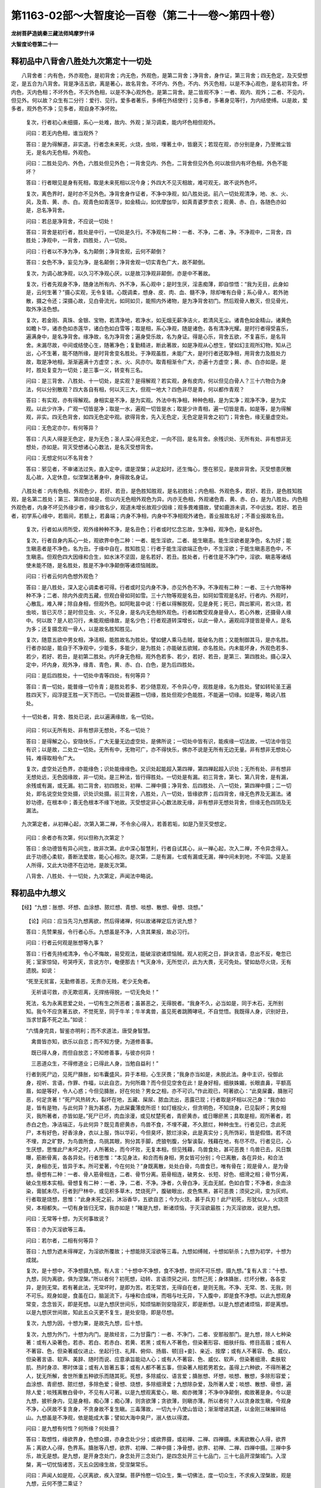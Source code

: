第1163-02部～大智度论一百卷（第二十一卷～第四十卷）
==========================================================

**龙树菩萨造姚秦三藏法师鸠摩罗什译**

**大智度论卷第二十一**

释初品中八背舍八胜处九次第定十一切处
------------------------------------

　　八背舍者：内有色，外亦观色，是初背舍；内无色，外观色，是第二背舍；净背舍，身作证，第三背舍；四无色定，及灭受想定，是五合为八背舍。背是净洁五欲，离是著心，故名背舍。不坏内、外色，不内、外灭色相，以是不净心观色，是名初背舍。坏内色，灭内色相；不坏外色，不灭外色相，以是不净心观外色，是第二背舍。是二皆观不净：一者、观内、观外；二者、不见内，但见外。何以故？众生有二分行：爱行、见行。爱多者著乐，多缚在外结使行；见多者，多著身见等行，为内结使缚。以是故，爱多者，观外色不净；见多者，观自身不净坏败。

      　　复次，行者初心未细摄，系心一处难，故内、外观；渐习调柔，能内坏色相但观外。

      　　问曰：若无内色相，谁当观外？

      　　答曰：是为得解道，非实道。行者念未来死，火烧，虫啖，埋著土中，皆磨灭；若现在观，亦分别是身，乃至微尘皆无，是名内无色相，外观色。

      　　问曰：二胜处见内、外色，六胜处但见外色；一背舍见内、外色，二背舍但见外色.何以故但内有坏色相，外色不能坏？

      　　答曰：行者眼见是身有死相，取是未来死相以况今身；外四大不见灭相故，难可观无，故不说外色坏。

      　　复次，离色界时，是时亦不见外色。净背舍身作证者，不净中净观，如八胜处说。前八一切处观清净，地、水、火、风，及青、黄、赤、白。观青色如青莲华，如金精山，如优摩伽华，如真青婆罗柰衣；观黄、赤、白，各随色亦如是，总名净背舍。

      　　问曰：若总是净背舍，不应说一切处！

      　　答曰：背舍是初行者，胜处是中行，一切处是久行。不净观有二种：一者、不净，二者、净。不净观中，二背舍，四胜处；净观中，一背舍，四胜处，八一切处。

      　　问曰：行者以不净为净，名为颠倒；净背舍观，云何不颠倒？

      　　答曰：女色不净，妄见为净，是名颠倒；净背舍观一切实青色广大，故不颠倒。

      　　复次，为调心故净观，以久习不净观心厌，以是故习净观非颠倒，亦是中不著故。

      　　复次，行者先观身不净，随身法所有内、外不净，系心观中；是时生厌，淫恚痴薄，即自惊悟：“我为无目，此身如是，云何生著？”摄心实观，无令复错。心既调柔，想身、皮、肉、血、髓不净，除却唯有白骨；系心骨人，若外驰散，摄之令还；深摄心故，见白骨流光，如珂如贝，能照内外诸物，是为净背舍初门。然后观骨人散灭，但见骨光，取外净洁色想。

      　　复次，若金刚、真珠、金银、宝物，若清净地，若净水，如无烟无薪净洁火，若清风无尘。诸青色如金精山，诸黄色如瞻卜华，诸赤色如赤莲华，诸白色如白雪等；取是相，系心净观，随是诸色，各有清净光耀。是时行者得受喜乐，遍满身中，是名净背舍。缘净故，名为净背舍；遍身受乐故，名为身证。得是心乐，背舍五欲，不复喜乐，是名背舍。未漏尽故，中间或结使心生，随著净色；复勤精进，断此著故，如是净观从心想生，譬如幻主观所幻物，知从己出，心不生著，能不随所缘，是时背舍变名胜处。于净观虽胜，未能广大，是时行者还取净相，用背舍力及胜处力故，取是净地相，渐渐遍满十方虚空；水、火、风亦尔。取青相渐令广大，亦遍十方虚空；黄、赤、白亦如是。是时，胜处复变为一切处；是三事一义，转变有三名。

      　　问曰：是三背舍、八胜处、十一切处，是实观？是得解观？若实观，身有皮肉，何以但见白骨人？三十六物合为身法，何以分别散观？四大各自有相，何以灭三大，但观一地大？四色非尽是青，何以都作青观？

      　　答曰：有实观，亦有得解观。身相实是不净，是为实观。外法中有净相，种种色相，是为实净；观净不净，是为实观。以此少许净，广观一切皆是净；取是一水，遍观一切皆是水；取是少许青相，遍一切皆是青。如是等，是为得解观，非实。四无色背舍，如四无色定中观。欲得背舍，先入无色定，无色定是背舍之初门；背舍色，缘无量虚空处。

      　　问曰：无色定亦尔，有何等异？

      　　答曰：凡夫人得是无色定，是为无色；圣人深心得无色定，一向不回，是名背舍。余残识处、无所有处、非有想非无想处，亦如是。背灭受想诸心心数法，是名灭受想背舍。

      　　问曰：无想定何以不名背舍？

      　　答曰：邪见者，不审诸法过失，直入定中，谓是涅槃；从定起时，还生悔心，堕在邪见，是故非背舍。灭受想患厌散乱心故，入定休息，似涅槃法著身中，身得故名身证。

　　八胜处者：内有色相、外观色少，若好、若丑，是色胜知胜观，是名初胜处；内色相、外观色多，若好、若丑，是色胜知胜观，是名第二胜处；第三、第四亦如是，但以内无色相外观色为异。内亦无色相，外观诸色青、黄、赤、白，是为八胜处。内色相外观色者，内身不坏见外缘少者，缘少故名少，观道未增长故观少因缘；观多畏难摄故，譬如鹿游未调，不中远放。若好、若丑者，初学系心缘中，若眉间，若额上，若鼻端；内身不净相，内身中不净相观外诸色，善业报故名好；不善业报故名丑。

      　　复次，行者如从师所受，观外缘种种不净，是名丑色；行者或时忆念忘故，生净相，观净色，是名好色。

      　　复次，行者自身内系心一处，观欲界中色二种：一者、能生淫欲，二者、能生瞋恚。能生淫欲者是净色，名为好；能生瞋恚者是不净色，名为丑。于缘中自在，胜知胜见：行者于能生淫欲端正色中，不生淫欲；于能生瞋恚恶色中，不生瞋恚。但观色四大因缘和合生，如水沫不坚固，是名若好、若丑。胜处者，行者住是不净门中，淫欲、瞋恚等诸结使未能不随，是名胜处，胜是不净中净颠倒等诸烦恼贼故。

      　　问曰：行者云何内色想外观色？

      　　答曰：是八胜处，深入定心调柔者可得。行者或时见内身不净，亦见外色不净。不净观有二种：一者、三十六物等种种不净；二者、除内外皮肉五藏，但观白骨如珂如雪。三十六物等观是名丑，如珂如雪观是名好。行者内、外观时，心散乱，难入禅；除自身相，但观外色。如阿毗昙中说：行者以得解脱观，见是身死；死已，舆出冢间，若火烧，若虫啖，皆已灭尽；是时但见虫、火，不见身，是名内无色相外观色。行者如教受观身是骨人，若心外散，还摄骨人缘中。何以故？是人初习行，未能观细缘故，是名少色；行者观道转深增长，以此一骨人，遍观阎浮提皆是骨人，是名为多；还复摄念观一骨人，以是故名胜知胜见。

      　　复次，随意五欲中男女相，净洁相，能胜故名为胜处。譬如健人乘马击贼，能破名为胜；又能制御其马，是亦名胜。行者亦如是，能自于不净观中，少能多，多能少，是为胜处；亦能破五欲贼，亦名胜处。内未能坏身，外观色若多、若少，若好、若丑，是初第二胜处。内坏身无色相，观外色若多、若少，若好、若丑，是第三、第四胜处。摄心深入定中，坏内身，观外净，缘青、青色，黄、赤、白、白色，是为后四胜处。

      　　问曰：是后四胜处，十一切处中青等四处，有何等异？

      　　答曰：青一切处，能普缘一切令青；是胜处若多、若少随意观，不令异心夺，观胜是缘，名为胜处。譬如转轮圣王遍胜四天下，阎浮提王胜一天下而已。一切处普遍胜一切缘，胜处但观少色能胜，不能遍一切缘。如是等，略说八胜处。

　　十一切处者，背舍、胜处已说，此以遍满缘故，名一切处。

      　　问曰：何以无所有处、非有想非无想处，不名一切处？

      　　答曰：是得解之心，安隐快乐，广大无量无边虚空处，是佛所说；一切处中皆有识，能疾缘一切法故，一切法中皆见有识；以是故，二处立一切处。无所有中，无物可广，亦不得快乐，佛亦不说是无所有无边无量。非有想非无想处心钝，难得取相令广大。

      　　复次，虚空处近色界，亦能缘色；识处能缘缘色。又识处起能超入第四禅，第四禅起超入识处；无所有处、非有想非无想处远，无色因缘故，非一切处。是三种法，皆行得胜处。一切处是有漏。初三背舍，第七、第八背舍，是有漏，余残或有漏，或无漏。初二背舍，初四胜处，初禅、二禅中摄；净背舍、后四胜处、八一切处，第四禅中摄；二一切处，即名说空处空处摄，识处识处摄。前三背舍，八胜处，八一切处，皆缘欲界；后四背舍，缘无色界及无漏法。诸妙功德，在根本中；善无色根本不缘下地故。灭受想定非心心数法故无缘，非有想非无想处背舍，但缘无色四阴及无漏法。

　　九次第定者，从初禅心起，次第入第二禅，不令余心得入，若善若垢，如是乃至灭受想定。

      　　问曰：余者亦有次第，何以但称九次第定？

      　　答曰：余功德皆有异心间生，故非次第。此中深心智慧利，行者自试其心，从一禅心起，次入二禅，不令异念得入。此于功德心柔软，善断法爱故，能心心相次。是次第，二是有漏，七或有漏或无漏，禅中间未到地，不牢固。又是圣人所得，又此大功德不在边地，是故无次第。

      　　八背舍、八胜处、十一切处，九次第定，声闻法中略说。

释初品中九想义
--------------

　　【经】“九想：胀想、坏想、血涂想、脓烂想、青想、啖想、散想、骨想、烧想。”　　

      　　【论】问曰：应当先习九想离欲，然后得诸禅，何以故诸禅定后方说九想？

      　　答曰：先赞果报，令行者心乐。九想虽是不净，人贪其果报，故必习行。

      　　问曰：行者云何观是胀想等九事？

      　　答曰：行者先持戒清净，令心不悔故，易受观法，能破淫欲诸烦恼贼。观人初死之日，辞诀言语，息出不反，奄忽已死；室家惊恸，号哭呼天，言说方尔，奄便那去！气灭身冷，无所觉识，此为大畏，无可免处。譬如劫尽火烧，无有遗脱。如说：

      

      　　“死至无贫富，无勤修善恶，无贵亦无贱，老少无免者。

      　　　无祈请可救，亦无欺诳离，无捍挌得脱，一切无免处！”

      

      　　死法，名为永离恩爱之处，一切有生之所恶者；虽甚恶之，无得脱者。“我身不久，必当如是，同于木石，无所别知。我今不应贪著五欲，不觉死至，同于牛羊；牛羊禽兽，虽见死者跳腾哮吼，不自觉悟。我既得人身，识别好丑，当求甘露不死之法。”如说：

      

      　　“六情身完具，智鉴亦明利；而不求道法，唐受身智慧。

      　　　禽兽皆亦知，欲乐以自恣；而不知方便，为道修善事。

      　　　既已得人身，而但自放恣；不知修善事，与彼亦何异！

      　　　三恶道众生，不得修道业；已得此人身，当勉自益利！”

      

      　　行者到死尸边，见死尸胮胀，如韦囊盛风，异于本相，心生厌畏；“我身亦当如是，未脱此法。身中主识，役御此身，视听、言语，作罪、作福，以此自恣，为何所趣？而今但见空舍在此！是身好相，细肤姝媚，长眼直鼻，平额高眉，如是等好，令人心惑；今但见胮胀，好在何处？男女之相，亦不可识。”作此观已，呵著欲心：“此臭屎囊，胮胀可恶，何足贪著！”死尸风热转大，裂坏在地，五藏、屎尿、脓血流出，恶露已现；行者取是坏相以况己身：“我亦如是，皆有是物，与此何异？我为甚惑，为此屎囊薄皮所诳！如灯蛾投火，但贪明色，不知烧身，已见裂坏；男女相灭，我所著者，亦皆如是。”死尸已坏，肉血涂漫，或见杖楚死者，青瘀黄赤，或日曝瘀黑；具取是相，观所著者，若赤白之色，净洁端正，与此何异？既见青瘀黄赤，鸟兽不食，不埋不藏，不久脓烂，种种虫生。行者见已，念此死尸，本有好色，好香涂身，衣以上服，饰以华彩，今但臭坏，脓烂涂染，此是真实分；先所饰彩，皆是假借。若不烧不埋，弃之旷野，为鸟兽所食，鸟挑其眼，狗分其手脚，虎狼刳腹，分掣诶裂，残藉在地，有尽不尽。行者见已，心生厌想，思惟此尸未坏之时，人所著处，而今坏败，无复本相，但见残藉，鸟兽食处，甚可恶畏！鸟兽已去，风日飘曝，筋断骨离，各各异处。行者思惟：“本见身法，和合而有身相，男女皆可分别；今已离散，各在异处，和合法灭，身相亦无，皆异于本。所可爱著，今在何处？”身既离散，处处白骨，鸟兽食已，唯有骨在；观是骨人，是为骨想。骨想有二种：一者、骨人筋骨相连，二者、骨节分离。筋骨相连，破男女、长短、好色、细滑之相；骨节分离，破众生根本实相。骨想复有二种：一者、净，二者、不净。净者，久骨白净，无血无腻，色如白雪；不净者，余血涂染，膏腻未尽。行者到尸林中，或见积多草木，焚烧死尸，腹破眼出，皮色焦黑，甚可恶畏；须臾之间，变为灰烬。行者取是烧想，思惟：“此身未死之前，沐浴香华，五欲自恣；今为火烧，甚于兵刃！此尸初死，形犹似人，火烧须臾，本相都失。一切有身皆归无常，我亦如是！”睹是九想，断诸烦恼，于灭淫欲最胜；为灭淫欲故，说是九想。

      　　问曰：无常等十想，为灭何事故说？

      　　答曰：亦为灭淫欲等三毒。

      　　问曰：若尔者，二相有何等异？

      　　答曰：九想为遮未得禅定，为淫欲所覆故；十想能除灭淫欲等三毒。九想如缚贼，十想如斩杀；九想为初学，十想为成就。

      　　复次，是十想中，不净想摄九想。有人言：“十想中不净想，食不净想，世间不可乐想，摄九想。”复有人言：“十想、九想，同为离欲，俱为涅槃。”所以者何？初死想，动转、言语须臾之间，忽然己死；身体胮胀，烂坏分散，各各变异，是则无常。若有著此法，无常坏时，是即为苦。若无常苦，无得自在者，是则无我。不净、无常、苦、无我，则不可乐。观身如是，食虽在口，脑涎流下，与唾和合成味，而咽与吐无异，下入腹中，即是食不净想。以此九想观身常变，念念皆灭，即是死想。以是九想厌世间乐，知烦恼断则安隐寂灭，即是断想。以是九想遮诸烦恼，即是离想。以是九想厌世间故，知此五众灭更不复生，是处安隐，即是尽想。

      　　复次，九想为因，十想为果，是故先九想，后十想。

      　　复次，九想为外门，十想为内门。是故经言，二为甘露门：一者、不净门，二者、安那般那门。是九想，除人七种染著：或有人染著色，若赤、若白、若赤白、若黄、若黑；或有人不著色，但染著形容、细肤纤指、修目高眉；或有人不著容、色，但染著威仪进止、坐起行住、礼拜、俯仰、扬眉、顿[目+妾]、亲近、按摩；或有人不著容、色、威仪，但染著言语、软声、美辞、随时而说、应意承旨能动人心；或有人不著容、色、威仪、软声，但染著细滑、柔肤软肌、热时身凉、寒时体温；或有人皆著五事；或有人都不著五事，但染著人相若男若女。虽得上六种欲，不得所著之人，犹无所解，舍世所重五种欲乐而随其死。死想，多除威仪、语言爱；胮胀想、坏想，啖想、散想，多除形容爱；血涂想、青瘀想、脓烂想，多除色爱；骨想、烧想，多除细滑爱；九想除杂爱，及所著人爱；啖想、散想、骨想，遍除人爱；啖残离散白骨中，不见有人可著。以是九想观离爱心，瞋、痴亦微薄；不净中净颠倒，痴故著是身。今以是九想，披析身内，见是身相，痴心薄；痴心薄，则贪欲薄；贪欲薄，则瞋亦薄。所以者何？人以贪身故生瞋，今观身不净，心厌故不复贪身，不贪身故不复生瞋。三毒薄故，一切九十八使山皆动；渐渐增进其道，以金刚三昧摧碎结山。九想虽是不净观，依是能成大事；譬如大海中臭尸，溺人依以得渡。

      　　问曰：是九想有何性？何所缘？何处摄？

      　　答曰：取想性，缘欲界身，色想众摄，亦身念处少分；或欲界摄，或初禅、二禅、四禅摄。未离欲散心人得，欲界系；离欲人心得，色界系。胮胀等八想，欲界、初禅、二禅中摄；净骨想，欲界、初禅、二禅、四禅中摄。三禅中多乐，故无是想。是九想，是开身念处门，身念处开三念处门，是四念处开三十七品门，三十七品开涅槃城门。入涅槃，离一切忧恼诸苦，灭五众因缘生故，受涅槃常乐。

      　　问曰：声闻人如是观，心厌离欲，疾入涅槃。菩萨怜愍一切众生，集一切佛法，度一切众生，不求疾入涅槃故，观是九想，云何不堕二乘证？

      　　答曰：菩萨于众生心生怜愍，知众生以三毒因缘故，受今世、后世身心苦痛。是三毒终不自灭，亦不可以余理得灭；但观所著内、外身相，然后可除。以是故，菩萨欲灭是淫欲毒故，观是九想。如人怜愍病者，合和诸药以疗之；菩萨亦如是，为著色众生，说是青瘀想等，随其所著，分别诸相，如先说。是为菩萨行九想观。

      　　复次，菩萨以大慈悲心，行是九想，作是念：“我未具足一切佛法，不入涅槃。是为一法门，我不应住此一法门，我当学一切法门。”以是故，菩萨行九想无所妨。菩萨行是九想，或时厌患心起，如是不净身可恶可患，欲疾取涅槃。尔时，菩萨作是念：“十方诸佛说一切法相空，空中无无常，何况有不净？但为破净颠倒故习行不净，是不净皆从因缘和合生，无有自性，皆归空相。我今不应取是因缘和合生无自性不净法，欲疾入涅槃。”经中亦有是说：若色中无味相，众生不应著色；以色中有味故，众生起著。若色无过罪，众生亦无厌色者；以色实有过恶故，观色则厌。若色中无出相，众生亦不能于色得解脱；以色有出相故，众生于色得解脱。味是净相因缘，以是故，菩萨不于不净中没，早取涅槃。九想义，分别竟。

释初品中八念
------------

　　【经】“念佛、念法、念僧、念戒、念舍、念天、念入出息、念死。”　　

      　　【论】问曰：何以故九想次第有八念？

      　　答曰：佛弟子于阿兰若处，空舍、冢间，山林、旷野，善修九想，内、外不净观，厌患其身而作是念：“我云何担是底下不净屎尿囊自随？”[(墙-土)+欠]然惊怖，及为恶魔作种种恶事来恐怖之，欲令其退。以是故，佛次第为说八念。如经中说，佛告诸比丘：“若于阿兰若处，空舍、冢间，山林、旷野，在中思惟，若有怖畏，衣毛为竖，尔时当念佛：佛是多陀阿伽度、阿罗诃、三藐三佛陀，乃至婆伽婆。恐怖则灭。若不念佛，当应念法：佛法清净，巧出善说，得今世报，指示开发；有智之人心力能解。如是念法，怖畏则除。若不念法，则当念僧：佛弟子众修正道，随法行，僧中有阿罗汉向、阿罗汉，乃至须陀洹向、须陀洹，四双八辈；是佛弟子众应供养，合掌恭敬，礼拜迎送，世间无上福田。作如是念僧，恐怖即灭。”佛告诸比丘：“释提桓因与阿修罗斗，在大阵中时，告诸天众：汝与阿修罗斗时，设有恐怖，当念我七宝幢，恐怖即灭。若不念我幢，当念伊舍那天子（帝释左面天王）宝幢，恐怖即除；若不念伊舍那宝幢，当念婆楼那天子（右面天王）宝幢，恐怖即除。”以是故，知为除恐怖因缘故，次第说八念。

      　　问曰：经中说三念因缘除恐怖，五念复云何能除恐怖？

      　　答曰：是比丘自念布施、持戒功德，怖畏亦除。所以者何？若破戒心，畏堕地狱；若悭贪心，畏堕饿鬼及贫穷中。自念“我有是净戒、布施”，若念净戒，若念布施，心则欢喜，作是言：“若我命未尽，当更增进功德；若当命终，不畏堕恶道！”以是故，念戒、施亦能令怖畏不生。念上诸天皆是布施、持戒果报，“此诸天以福德因缘故生彼，我亦有是福德。”以是故，念天亦能令怖畏不生。十六行念安那般那时，细觉尚灭，何况恐怖粗觉？念死者，念五众身，念念生灭，从生已来，常与死俱，今何以畏死？是五念，佛虽不说，亦能除恐怖。所以者何？念他功德以除恐怖则难，自念己事以除恐怖则易，以是故佛不说。

      　　问曰：云何是念佛？

      　　答曰：行者一心念佛，得如实智慧，大慈大悲成就，是故言无错谬，粗细、多少、深浅，皆无不实；皆是实故，名多陀阿伽度。亦如过去、未来、现在十方诸佛，于众生中起大悲心，行六波罗蜜，得诸法相，来至阿耨多罗三藐三菩提中；此佛亦如是，是名多陀阿伽度。如三世十方诸佛，身放大光明，遍照十方，破诸黑闇；心出智慧光明，破众生无明闇冥；功德、名闻亦遍满十方，去至涅槃；此佛亦如是去，以是故亦名多陀阿伽度。有如是功德故，应受一切诸天世人最上供养，是故名阿罗诃。若有人言：“何以故但佛如实说，如来如去故，应受最上供养？”以佛得正遍智慧故；正名诸法不动不坏相，遍名不为一法二法故，以悉知一切法无余不尽，是名三藐三佛陀。是正遍智慧，不从无因而得，亦不从天得；是中依智慧、持戒具足故，得正遍智慧。智慧名菩萨从初发意，乃至金刚三昧相应智慧；持戒名菩萨从初发意，乃至金刚三昧身业、口业清净随意行；是故名鞞阇遮罗那三般那。若行是二行得善去，如车有两轮；善去者，如先佛所去处，佛亦如是去，故名修伽陀。若有言佛自修其法，不知我等事，以是故知世间；知世间因，知世间尽，知世间尽道故，名为路迦惫。知世间已，调御众生，于种种师中最为无上，以是故名阿耨多罗富楼沙昙藐婆罗提。能以三种道灭三毒，令众生行三乘道，以是故名贳多提婆魔[少/兔]舍喃。若有言，以何事故能自利益无量？复能利益他人无量？佛一切智慧成就故，过去、未来、现在，尽不尽，动不动，一切世间了了悉知故，名为佛陀。得是九种名号，有大名称，遍满十方，以是故名婆伽婆。经中佛自说如是名号，应当作是念佛。

      　　复次，一切种种功德，尽在于佛。佛是劫初转轮圣王摩诃三摩陀等种，阎浮提中智慧威德，诸释子中生，贵姓憍昙氏。生时光明遍三千大千世界，梵天王持宝盖、释提桓因以天宝衣承接，阿那婆蹋多龙王、婆伽多龙王以妙香汤澡浴。生时地六种动，行至七步，安详如象王，观视四方，作师子吼：“我是末后身，当度一切众生！”阿私仙人相之，告净饭王：“是人足下千辐轮相，指合缦网，当自于法中安平立，无能动、无能坏者。手中德字，缦网庄严，当以此手安慰众生，令无所畏。如是乃至肉骨髻相，如青珠山顶，青色光明从四边出，头中顶相无能见上，若天、若人无有胜者。白毫眉间峙，白光逾玻璃。净眼长广，其色绀青。鼻高直好，甚可爱乐。口四十齿，白净利好；四牙上白，其光最胜。唇上下等，不大不小，不长不短。舌薄而大，软赤红色，如天莲华。梵声深远，闻者悦乐，听无厌足。身色妙好，胜阎浮檀金。大光周身，种种杂色，妙好无比。以如是等三十二相具足，是人不久出家，得一切智成佛。”佛身功德如是，应当念佛。

      　　复次，佛身功德身力，胜于十万白香象宝，是为父母遗体力；若神通功德力，无量无限。佛身以三十二相、八十随形好庄严，内有无量佛法功德故，视之无厌。见佛身者，忘世五欲，万事不忆；若见佛身一处，爱乐无厌，不能移观。佛身功德如是，应当念佛。

      　　复次，佛持戒具足清净，从初发心修戒，增积无量，与怜愍心俱，不求果报，不向声闻、辟支佛道，不杂诸结使，但为自心清净，不恼众生故，世世持戒。以是故，得佛道时，戒得具足，应如是念佛戒众。

      　　复次，佛定众具足。

      　　问曰：持戒以身、口业清净故可知；智慧以分别说法，能除众疑故可知。定者，余人修定尚不可知，何况于佛？云何得知？

      　　答曰：大智慧具足故，当知禅定必具足。譬如见莲华大，必知池亦深大；又如灯明大者，必知酥油亦多；亦以佛神通变化力无量无比故，知禅定力亦具足；亦如见果大故，知因亦必大。

      　　复次，有时佛自为人说：“我禅定相甚深。”如经中说：佛在阿头摩国林树下坐，入禅定。是时大雨，雷电霹雳，有四特牛、耕者二人，闻声怖死。须臾便晴，佛起经行。有一居士礼佛足已，随从佛后，白佛言：“世尊，向者雷电霹雳，有四特牛、耕者二人，闻声怖死。世尊闻不？”佛言：“不闻！”居士言：“佛时睡耶？”佛言：“不睡！”曰：“入无心想定耶？”佛言：“不也！我有心想，但入定耳！”居士言：“未曾有也！”诸佛禅定大为甚深，有心想在禅定，如是大声觉而不闻。如余经中，佛告诸比丘：“佛入、出诸定，舍利弗、目揵连尚不闻其名，何况能知？何者是？如三昧王三昧、师子游戏三昧等；佛入其中，能令十方世界六种震动，放大光明，化为无量诸佛，遍满十方。”如阿难一时心生念：“过去燃灯佛时，时世好，人寿长，易化度。今释迦牟尼佛时世恶，人寿短，难教化，佛事未讫而入涅槃耶？”清旦以是事白佛，言已，日出。佛时入日出三昧，如日出光明照阎浮提；佛身如是，毛孔普出光明，遍照十方恒河沙等世界。一一光中出七宝千叶莲华，一一华上皆有坐佛，一一诸佛皆放无量光明；一一光中皆出七宝千叶莲华，一一华上皆有坐佛。是诸佛等遍满十方恒河沙等世界，教化众生：或有说法，或有默然，或以经行，或神通变化，身出水、火。如是等种种方便，度脱十方五道众生。阿难承佛威神，悉见是事。佛摄神足，从三昧起，告阿难：“见是事不？闻是事不？”阿难言：“蒙佛威神，已见、已闻！”佛言：“佛有如是力，能究竟佛事不？”阿难言：“世尊，若众生满十方恒河沙等世界中，佛寿一日，用如此力，必能究竟施作佛事。”阿难叹言：“未曾有也！世尊，诸佛法无量不可思议！”以是故，知佛禅定具足。

      　　复次，佛慧众具足。从初发心，于阿僧祇劫中，无法不行，世世集诸功德，一心专精，不惜身命以求智慧，如萨陀波仑菩萨。

      　　复次，以善修大悲智慧故，具足慧众；余人无是大悲，虽有智慧不得具足。大悲欲度众生，求种种智慧故，及断法爱，灭六十二邪见，不堕二边：若受五欲乐，若修身苦道；若断灭，若计常；若有、若无等，如是诸法边。

      　　复次，佛慧无上，彻鉴无比，从甚深禅定中生故，诸粗细烦恼所不能动故，善修三十七品、四禅、四无量心、四无色定、八背舍、九次第定等诸功德故，有十力、四无所畏、四无碍智、十八不共法，得无碍不可思议解脱故，佛慧众具足。

      　　复次，能降伏外道大论议师，所谓优楼频螺迦葉、摩诃迦葉、舍利弗、目揵连、萨遮尼揵子、婆蹉、首罗、长爪等。大论议师辈皆降伏，是故知佛慧众具足。

      　　复次，佛三藏、十二部经、八万四千法聚，见是语言多故，知智慧亦大。譬如居士，清朝见大雨处，语众人言：“昨夜雨龙，其力甚大！”众人言：“汝何以知之？”答言：“我见地湿、泥多，山崩、树折，杀诸鸟兽，以此故知龙力为大。”佛亦如是，甚深智慧，虽非眼见，雨大法雨，诸大论师及释梵天王皆以降伏，以是可知佛智慧多。

      　　复次，诸佛得无碍解脱故，于一切法中智慧无碍。

      　　复次，佛此智慧皆清净，出诸观上，不观诸法常相、无常相，有边相、无边相，有去相、无去相，有相、无相，有漏相、无漏相，有为相、无为相，生灭相、不生灭相，空相、不空相，常清净无量如虚空，以是故无碍。若观生灭者，不得观不生灭；观不生灭者，不得观生灭。若不生灭实，生灭不实；若生灭实，不生灭不实。如是等诸观皆尔，得无碍智故，知佛慧众具足。

      　　复次，念佛解脱众具足。佛解脱诸烦恼及习，根本拔故，解脱真不可坏，一切智慧成就故，名为无碍解脱。成就八解脱，甚深遍得故，名为具足解脱。

      　　复次，离时解脱及慧解脱故，便具足成就共解脱。成就如是等解脱故，名具足解脱众。

      　　复次，破魔军故得解脱，离烦恼故得解脱，离遮诸禅法故得解脱，于诸禅定入出自在无碍故。

      　　复次，菩萨于见谛道中，得深十六解脱：一、苦法智相应有为解脱；二、苦谛断十结尽，得无为解脱。如是乃至道比智思惟道中，得十八解脱：一、或比智或法智相应有为解脱；二、断无色界三思惟结故，得无为解脱；如是乃至第十八尽智相应有为解脱；及一切结使尽，得无为解脱。如是诸解脱和合，名为解脱众具足。

      　　复次，念佛解脱知见众具足。解脱知见众有二种：一者、佛于解脱诸烦恼中，用尽智自证知，知苦已，断集已，证尽已，修道已，是为尽智解脱知见众；知苦已不复更知，乃至修道已不复更修，是为无生智解脱知见众。二者、佛知是人入空门得解脱，是人无相门得解脱，是人无作门得解脱；是人无方便可令解脱，是人久久可得解脱，是人不久可得解脱，是人即时得解脱；是人软语得解脱，是人苦教得解脱，是人杂语得解脱；是人见神通力得解脱，是人说法得解脱；是人淫欲多，为增淫欲得解脱；是人瞋恚多，为增瞋恚得解脱；如难陀、优楼频骡龙是。如是等种种因缘得解脱，如法眼中说。于是诸解脱中了了知见，是名解脱知见众具足。

      　　复次，念佛一切智、一切见，大慈、大悲，十力、四无所畏，四无碍智、十八不共法等；念如佛所知无量不可思议诸功德，是名念佛。是念在七地中，或有漏、或无漏；有漏者有报，无漏者无报。三根相应：乐、喜、舍根。行得，亦果报得：得者，如此间国中，学念佛三昧；果报得者，如无量寿佛国人，生便自然能念佛。如是等，如阿毗昙中广分别。

**大智度论卷第二十二**

释初品中八念之余
----------------

　　念法者，如佛演说，行者应念：“是法巧出，得今世果，无热恼，不待时，能到善处，通达无碍。”

      　　巧出者，二谛不相违故，所谓世谛、第一义谛，智者不能坏，愚者不起诤故。是法亦离二边，所谓若受五欲乐、若受苦行；复离二边，若常、若断，若我、若无我，若有、若无，如是等二边不著，是名巧出。诸外道辈自贵其法，毁贱他法故，不能巧出。

      　　得今世果者，离爱因缘世间种种苦，离邪见因缘种种论议斗诤，身心得安乐。如佛说：

      

      　　“持戒者安乐，身心不热恼，卧安觉亦安，名声亦远闻。”

      

      　　复次，此佛法中因缘展转生果，所谓持戒清净故心不悔，心不悔故生法欢喜，法欢喜故身心快乐，身心快乐故能摄心，摄心故如实知，如实知故得厌，得厌故离欲，离欲故得解脱，得解脱果报得涅槃，是名得今世果。外道法空行苦，无所得。如阎浮阿罗汉得道时自说：

      

      　　“我昔作外道，五十有五年，但食干牛屎，裸形卧棘上。

      

      　　“我受如是辛苦，竟无所得；不如今得见佛闻法，出家三月，所作事办，得阿罗汉。”

      　　以是故，知佛法得今世果。

      　　问曰：若佛法得今世果，何以故佛诸弟子有无所得者？

      　　答曰：行者能如佛所说，次第修行，无不得报。如病人随良医教，将和治法，病无不差；若不随佛教，不次第行，破戒乱心，故无所得，非法不良也！

      　　复次，诸未得道者，今世虽不得涅槃，后世得受福乐，渐次当得涅槃，终不虚也。如佛所说：“其有出家为涅槃者，若迟若疾，皆当得涅槃。”如是等能得今世果。

      　　无热恼者，热恼有二种：身恼、心恼。身恼者，系缚牢狱，考掠、刑戮等；心恼者，淫欲、瞋恚、悭贪、嫉妒因缘故，生忧愁、怖畏等。此佛法中，持戒清净故，身无是系缚牢狱、考掠、刑戮等恼；心离五欲，除五盖，得实道故，无是淫欲、瞋恚、悭贪、嫉妒、邪疑等恼，无恼故无热。

      　　复次，无漏禅定生喜乐，遍身受故，诸热则除。譬如人大热闷，得入清凉池中，冷然清了，无复热恼。

      　　复次，诸烦恼若属见、若属爱，是名热；佛法中无此故，名无热恼。

      　　不待时者，佛法不待时而行，亦不待时与果。外道法，日未出时受法，日出时不受法；或有日出时受，日未出不受；有昼受、夜不受，有夜受、昼不受。佛法中无受待时，随修八圣道时，便得涅槃。譬如火得薪便燃，无漏智慧生时，便能烧诸烦恼，不待时也。

      　　问曰：如佛说，有时药、时衣、时食；若人善根未熟，待时当得，何以言无时？

      　　答曰：此时者，随世俗法，为佛法久住故，结时戒；若为修道得涅槃，及诸禅定、智慧微妙法，不待时也。诸外道法皆待时节，佛法但待因缘具足。若虽持戒、禅定，而智慧未成就，不能成道；若持戒、禅定、智慧皆成就，便得果，不复待时。

      　　复次，久久得果名为时，即时得不名时。譬如好染一入便成；心净人亦如是，闻法即染，得法眼净，是名不待时。

      　　能到善处者，是三十七无漏道法，能将人到涅槃；譬如入恒河，必得至大海。诸余外道法，非一切智人所说，邪见杂故，将至恶处；或将至天上，还堕受苦，皆无常故，不名善处。

      　　问曰：无有将去者，云何得将至善处？

      　　答曰：虽无将去者，但诸法能将诸法去；无漏善五众断，五众中强名众生，将去入涅槃。如风吹尘，如水漂草；虽无将去者，而可有去。

      　　复次，因缘和合无有作，亦无有将去者，而果报属因缘，不得自在，是即名为去。

      　　通达无碍者，得佛法印故，通达无碍；如得王印，则无所留难。

      　　问曰：何等是佛法印？

      　　答曰：佛法印有三种：一者、一切有为法，念念生灭皆无常；二者、一切法无我；三者、寂灭涅槃。

      　　行者知三界皆是有为，生灭作法，先有今无，今有后无，念念生灭，相续相似生故，可得见知；如流水、灯焰、长风，相似相续故，人以为一。众生于无常法中常颠倒故，谓去者常住，是名一切作法无常印。

      　　一切法无我，诸法内无主、无作者、无知、无见、无生者、无造业者，一切法皆属因缘；属因缘故不自在，不自在故无我，我相不可得故。如破我品中说，是名无我印。

      　　问曰：何以故但作法无常，一切法无我？

      　　答曰：不作法无因无缘故，不生不灭；不生不灭故，不名为无常。

      　　复次，不作法中，不生心著颠倒；以是故，不说是无常，可说言无我。有人说：“神是常遍知相。”以是故，说一切法中无我。

      　　寂灭者是涅槃，三毒、三衰火灭故，名为寂灭印。

      　　问曰：寂灭印中，何以但一法，不多说？

      　　答曰：初印中说五众，二印中说一切法皆无我，第三印中说二印果，是名寂灭印。一切作法无常，则破我所外五欲等；若说无我，破内我法；我、我所破故，是名寂灭涅槃。行者观作法无常，便生厌世苦；既知厌苦，存著观主，谓能作是观，以是故有第二法印，知一切无我。于五众、十二入、十八界、十二因缘中，内外分别推求，观主不可得；不可得故，是一切法无我。作如是知已，不作戏论，无所依止，但归于灭，以是故说寂灭涅槃印。

      　　问曰：摩诃衍中说诸法不生不灭，一相所谓无相，此中云何说一切有为作法无常名为法印？二法云何不相违？

      　　答曰：观无常，即是观空因缘；如观色念念无常，即知为空。过去色灭坏，不可见故，无色相；未来色不生，无作无用，不可见故，无色相；现在色亦无住，不可见、不可分别知故，无色相。无色相即是空，空即是无生无灭。无生无灭及生灭，其实是一，说有广略。

      　　问曰：过去、未来色，不可见故，无色相；现在色住时可见，云何言无色相？

      　　答曰：现在色亦无住时，如四念处中说：若法后见坏相，当知初生时坏相，以随逐微细故不识。如人著屐，若初日新而无有故，后应常新，不应有故。若无故应是常，常故无罪无福，无罪无福故，则道俗法乱。

      　　复次，生灭相常随作法，无有住时；若有住时，则无生灭。以是故，现在色无有住。住中亦有生灭，是一念中住，亦是有为法故，是名通达无碍。如是应念法。

      　　复次，法有二种：一者、佛所演说三藏、十二部、八万四千法聚；二者、佛所说法义，所谓持戒、禅定、智慧、八圣道及解脱果、涅槃等。行者先当念佛所演说，次当念法义。念佛所演说者，佛语美妙，皆真实，有大饶益。佛所演说，亦深亦浅：观实相故深，巧说故浅；重语无失，各各有义故。佛所演说住四处，有四种功德庄严：一、慧处，二、谛处，三、舍处，四、灭处。有四种答，故不可坏：一、定答，二、解答，三、反问答，四、置答。佛所演说，或时听而遮，或时遮而听，或听而不遮，或遮而不听，此四皆顺从无违。佛说得诸法相故，无戏论；有义理说故，破有、无论。佛演说随顺第一义，虽说世间法亦无咎，与二谛不相违故。随顺利益说，于清净人中为美妙；于不净人中为苦恶；于美语、苦语中，亦无过罪。佛语皆随善法，亦不著善法。虽是垢法怨家，亦不以为高；虽种种有所诃，亦无有诃罪；虽种种赞法，亦无所依止。佛言说中，亦无增无减，或略或广。佛语初善，久久研求亦善。佛语虽多，义味不薄：虽种种杂语，义亦不乱；虽能引人心，亦不令人生爱著；虽殊异高显，亦不令人畏难；虽遍有所到，凡小人亦不能解。佛语如是有种种希有事：能令人衣毛为竖，流汗气满，身体战惧；亦能令诸天心厌，声满十方，六种震地；亦能令人于无始世界所坚著者能令舍，所不坚著者能令乐。佛语，罪恶人闻之，自有罪故，忧怖热恼；善一心精进入道人闻，如服甘露味，初亦好，中亦好，后亦好。

      　　复次，多会众中，各各欲有所闻，佛以一言答，各各得解，各各自见佛独为我说。于大众中虽有远近，闻者声无增减，满三千大千世界，乃至十方无量世界，应度者闻，不应度者不闻。譬如雷霆震地，聋者不闻，听者得悟。如是种种念佛言语，何等是法义？信、戒、舍、闻、定、慧等为道诸善法及三法印，如通达中说。一切有为法无常，一切法无我，寂灭涅槃，是名佛法义。是三印，一切论议师所不能坏，虽种种多有所说，亦无能转诸法性者；如冷相无能转令热。诸法性不可坏，假使人能伤虚空，是诸法印如法不可坏。圣人知是三种法相，于一切依止邪见各斗诤处得离。譬如有目人见群盲诤种种色相，愍而笑之，不与共诤。

      　　问曰：佛说声闻法有四种实，摩诃衍中有一实，今何以说三实？

      　　答曰：佛说三种实法印，广说则四种，略说则一种。无常即是苦谛、集谛、道谛；说无我则一切法；说寂灭涅槃，即是尽谛。

      　　复次，有为法无常，念念生灭故，皆属因缘，无有自在；无有自在故无我；无常、无我、无相故心不著，无相不著故，即是寂灭涅槃。以是故，摩诃衍法中，虽说一切法不生不灭，一相所谓无相，无相即寂灭涅槃。是念法三昧，缘智缘尽，诸菩萨及辟支佛功德。

      　　问曰：何以故念佛，但缘佛身中无学诸功德？念僧三昧，缘佛弟子身中诸学无学法？余残善无漏法，皆念法三昧所缘？

      　　答曰：迦旃延尼子如是说。摩诃衍人说：“三世十方诸佛，及诸佛从初发意乃至法尽，于其中间所作功德神力，皆是念佛三昧所缘。”如佛所说及所说法义；从一句一偈，乃至八万四千法聚，信、戒、舍、闻、定、智慧等诸善法，乃至无余涅槃，皆是念法三昧所缘。诸菩萨、辟支佛及声闻众，除佛余残一切圣众及诸功德，是念僧三昧所缘。念僧者，是佛弟子众，戒众具足，禅定众、智慧众、解脱众、解脱知见众具足；四双八辈，应受供养恭敬礼事，是世间无上福田。行者应念如佛所赞僧：若声闻僧，若辟支佛僧，若菩萨僧功德。是圣僧五众具足，如上说。

      　　问曰：先以五众赞佛，云何复以五众赞僧？

      　　答曰：随弟子所得五众而赞具足。具足有二种：一者、实具足，二者、名具足。如弟子所可应得者，尽得而赞，是名具足；如佛所得而赞，是实具足。

      　　复次，为欲异于外道出家众、在家众故，作如是赞。外道在家众，赞其富贵、豪尊、势力；出家众，赞其邪见苦行，染著智慧，执论诤竞。念僧众中，或有持戒、禅定、智慧等，少不足称，以是故佛自赞弟子众，一切功德根本住处，戒众具足，乃至解脱知见众具足。住是戒众中不倾动，引禅定弓，放智慧箭，破诸烦恼贼，得解脱，于是解脱中生知见。譬如健人先安足，挽弓放箭，能破怨敌，得出二怖，免罪于王，拔难于阵；决了知见，贼已破灭，心生欢喜，是故以五众赞。

      　　应供养者，五众功德具足故。如富贵、豪势之人，人所宗敬；佛弟子众亦如是，有净戒、禅定、智慧、财富解脱，解脱知见势力故，应供养恭敬、合掌礼事。世间无上福田者，施主有二种：贫者、富者。贫者礼事、恭敬、迎送而得果报；富者亦能恭敬、礼事、迎送，又以财物供养而得果报，是故名为世间无上福田。譬如良田，耕治调柔，以时下种，溉灌丰渥，所获必多。众僧福田亦复如是，以智慧犁耕，出结使根，以四无量心磨治调柔；诸檀越下信施谷子，溉以念施恭敬、清净心水，若今世、若后世得无量世间乐，及得三乘果。如薄拘罗比丘，鞞婆尸佛时，以一诃梨勒果供养众僧，九十一劫天上人中受福乐果，常无疾病；今值释迦牟尼佛，出家漏尽，得阿罗汉。如沙门二十亿耳，鞞婆尸佛时，作一房舍，以物覆地，供养众僧，九十一劫天上人中受福乐果，足不蹈地；生时足下毛长二寸，柔软净好；父见欢喜，与二十亿两金；见佛闻法，得阿罗汉，于诸弟子中精进第一。如是等少施得大果报，是故名世间无上福田。僧中有四双八辈者，佛所以说世间无上福田，以有此八辈圣人故，名无上福田。

      　　问曰：如佛告给孤独居士，世间福田应供养者有二种：若学人、若无学人。学人十八，无学人有九，今此中何以故但说八？

      　　答曰：彼广说故十八及九，今此略说故八；彼二十七圣人，此八皆摄。信行、法行，或向须陀洹摄，或向斯陀含摄，或向阿那含摄；家家，向斯陀含摄；一种，向阿那含摄；五阿那含，向阿罗汉摄；信行、法行入思惟道，名信解脱、见得，是信解脱、见得，十五学人摄；九种福田，阿罗汉摄。

      　　复次，行者应念僧，“僧是我趣涅槃之真伴”，一戒、一见，如是应欢喜，一心恭敬，顺从无违。“我先伴种种众恶，妻子、奴婢，人民等，是入三恶道伴；今得圣人伴，安隐至涅槃。”佛如医王，法如良药，僧如瞻病人。“我当得清净持戒、正忆念，如佛所说法药，我当顺从。僧是我断诸结病中一因缘，所谓瞻病人。”是故当念僧。

      　　复次，僧有无量戒、禅定、智慧等具足，其德不可测量。如一富贵长者信乐僧，白僧执事人：“我次第请僧于舍食。”日日次请，乃至沙弥。执事不听沙弥受请。诸沙弥言：“以何意故不听沙弥？”答言：“以檀越不喜请年少故。”便说偈言：

      

      　　“须发白如雪，齿落皮肉皱，偻步形体羸，乐请如是辈。”

      

      　　诸沙弥等皆是大阿罗汉，如打师子头，欻然从座起而说偈言：

　　“檀越无智人，见形不取德；舍是少年相，但取老瘦黑！”

　　上尊耆年之相者，如佛说偈：

      

      　　“所谓长老相，不必以年耆，形瘦须发白，空老内无德。

      　　　能舍罪福果，精进行梵行，已离一切法，是名为长老。”

      

      　　是时诸沙弥复作是念：“我等不应坐观此檀越品量僧好恶。”即复说偈：

      

      　　“赞叹呵骂中，我等心虽一。是人毁佛法，不应不教诲！

      　　　当疾到其舍，以法教语之。我等不度者，是则为弃物！”

      

      　　即时诸沙弥自变其身皆成老年，须发白如雪，秀眉垂覆眼，皮皱如波浪，其脊曲如弓，两手负杖行，次第而受请；举身皆振掉，行止不自安，譬如白杨树，随风而动摇。檀越见此辈，欢喜迎入坐，坐已须臾顷，还复年少形。檀越惊怖言：

      

      　　“如是耆老相，还变成少身，如服还年药，是事何由然？”

      

      　　诸沙弥言：“汝莫生疑畏，我等非非人。汝欲平量僧，是事甚可伤！我等相怜愍，故现如是化，汝当深识之，圣众不可量！如说：

      

      　　“譬如以蚊嘴，犹可测海底；一切天与人，无能量僧者。

      　　　僧以功德贵，犹尚不分别；而汝以年岁，称量诸大德！

      　　　大小生于智，不在于老少；有智勤精进，虽少而是老；

      　　　懈怠无智慧，虽老而是少。汝今平量僧，是则为大失！

      

      　　“如欲以一指测知大海底，为智者之所笑！汝不闻佛说：‘四事虽小而不可轻？太子虽小，当为国王，是不可轻；蛇子虽小，毒能杀人，亦不可轻；小火虽微，能烧山野，又不可轻也；沙弥虽小，得圣神通，最不可轻！又有四种人如庵罗果：生而似熟，熟而似生，生而似生，熟而似熟。佛弟子亦如是：有圣功德成就，而威仪、语言不似善人；有威仪、语言似善人，而圣功德不成就；有威仪、语言不似善人，圣功德未成就；有威仪、语言似如善人，而圣功德成就。’汝云何不念是言，而欲称量于僧？汝若欲毁僧，则为是自毁，汝为大失！已过事不可追，方来善心，除去诸疑悔，听我所说偈：

      

      　　“圣众不可量，难以威仪知，不可以族姓，亦不以多闻，

      　　　亦不以威德，又不以耆年，亦不以严容，复不以辩言。

      　　　圣众大海水，功德故甚深。

      　　　佛以百事赞是僧，施之虽少得果多，是第三宝声远闻，以是故应供养僧！

      　　　不应分别是老少，多知少闻及明闇；如人观林不分别，伊兰瞻卜及萨罗。

      　　　汝欲念僧当如是，不应以愚分别圣。摩诃迦葉出家时，纳衣价值十万金，

      　　　欲作乞人下贱服，更求粗弊不能得。圣众僧中亦如是，求索最下小福田，

      　　　能教施者十万倍，更求不如不可得。

      　　　众僧大海中，结戒为畔际；若有破戒者，终不在僧数；譬如大海水，不共死尸宿！”

      

      　　檀越闻是事，见是神通力，身惊毛竖，合掌白诸沙弥言：“诸圣人，我今忏悔！我是凡夫人，心常怀罪，我有少疑，今欲请问。”而说偈言：

      

      　　“大德已过疑，我今得遭遇，若复不咨问，则是愚中愚！”

      

      　　诸沙弥言：“汝欲问者便问，我当以所闻答。”檀越问言：“于佛宝中信心清净，于僧宝中信心清净，何者福胜？”答言：“我等初不见僧宝、佛宝有增减。何以故？佛一时舍婆提乞食，有婆罗门，姓婆罗埵逝，佛数数到其家乞食，心作是念：‘是沙门何以来数数，如负其债？’佛时说偈：

      

      　　“‘时雨数数堕，五榖数数成；数数修福业，数数受果报。

      　　　　数数受生法，故受数数死；圣法数数成，谁数数生死？’

      

      　　“婆罗门闻是偈已，作是念：‘佛大圣人，具知我心。’惭愧取钵入舍，盛满美食以奉上佛。佛不受，作是言：‘我为说偈故得此食，我不食也！’婆罗门言：‘是食当与谁？’佛言：‘我不见天及人能消是食者。汝持去，置少草地，著无虫水中！’即如佛教，持食著无虫水中，水即大沸，烟火俱出，如投大热铁。婆罗门见已惊怖言：‘未曾有也，乃至食中神力如是！’还到佛所，头面礼佛足忏悔，乞出家受戒。佛言：‘善来！’即时须发自堕，便成沙门，渐渐断结，得阿罗汉道。复有摩诃憍昙弥，以金色上下衣宝奉佛。佛知众僧堪能受用，告憍昙弥：‘以此上下衣与众僧。’以是故，知佛宝、僧宝，福无多少。”

      　　檀越言：“若为佛布施，僧能消能受；何以故婆罗埵逝婆罗门食，佛不教令僧食？”诸沙弥答：“为显僧大力故。若不见食在水中有大神力者，无以知僧力为大！若为佛施物而僧得受，便知僧力为大。譬如药师欲试毒药，先以与鸡，鸡即时死，然后自服，乃知药之威力为大！是故檀越当知：若人爱敬佛，亦当爱敬僧，不当有分别，同皆为宝故！”

      　　尔时，檀越闻说是事，欢喜言：“我某甲从今日，若有入僧数中，若小若大，一心信敬，不敢分别！”诸沙弥言：“汝心信敬于无上福田，不久当得道！何以故？

      

      　　“多闻及持戒，智慧禅定者，皆入僧数中，如万川归海！

      　　　譬如众药草，依止于雪山；百榖诸草木，皆依止于地；

      　　　一切诸善人，皆在僧数中！

      

      　　“复次，汝等曾闻佛为长鬼神将军赞三善男子：阿泥卢陀、难提、迦翅弥罗不？佛言：若一切世间天及人，一心念三善男子，长夜得无量利益。以是事故，倍当信敬僧！是三人不名僧，佛说念三人有如是果报，何况一心清净念僧？是故檀越当住力念僧、僧名。”如说偈：

      

      　　“是诸圣人众，则为雄猛军，摧灭魔王贼，是伴至涅槃！”

      

      　　诸沙弥，为檀越种种说僧圣功德，檀越闻已，举家大小，皆见四谛，得须陀洹道。以是因缘故，应当一心念僧。

      　　念戒者，戒有二种：有漏戒、无漏戒。有漏复有二种：一者、律仪戒，二者、定共戒。行者初学，念是三种戒；学三种已，但念无漏戒。是律仪戒，能令诸恶不得自在，枯朽折减。禅定戒能遮诸烦恼。何以故？得内乐故，不求世间乐。无漏戒能拔诸恶烦恼根本。

      　　问曰：云何念戒？

      　　答曰：如先说念僧中，佛如医王，法如良药，僧如瞻病人，戒如服药禁忌。行者自念：“我若不随禁忌，三宝于我为无所益。又如导师指示好道，行者不用，导师无咎，以是故我应念戒。”

      　　复次，是戒，一切善法之所住处，譬如百榖药木，依地而生。持戒清净，能生长诸深禅定，实相智慧；亦是出家人之初门，一切出家人之所依仗，到涅槃之初因缘。如说持戒故心不悔，乃至得解脱涅槃。

      　　行者念清净戒、不缺戒、不破戒、不穿戒、不杂戒、自在戒、不著戒、智者所赞戒。无诸瑕隙，名为清净戒。云何名不缺戒？五众戒中除四重戒，犯诸余重者是名缺，犯余罪是为破。复次，身罪名缺，口罪名破。复次，大罪名缺，小罪名破。善心回向涅槃，不令结使种种恶觉观得入，是名不穿。为涅槃，为世间，向二处，是名为杂。随戒不随外缘，如自在人无所系属，持是净戒，不为爱等所拘，是为自在戒。于戒不生爱慢等诸结使，知戒实相，亦不取是戒。若取是戒，譬如人在囹圄，桎梏所拘，虽得蒙赦，而复为金锁所系，人为恩爱烦恼所系，如在牢狱。虽得出家，爱著禁戒，如著金锁。行者若知戒是无漏因缘而不生著，是则解脱，无所系缚，是名不著戒。诸佛、菩萨、辟支佛及声闻所赞戒，若行是戒，用是戒，是名智所赞戒。外道戒者，牛戒、鹿戒、狗戒、罗刹鬼戒、哑戒、聋戒，如是等戒，智所不赞，唐苦无善报。复次，智所赞者，于三种戒中，无漏戒不破不坏，依此戒得实智慧，是圣所赞戒。

      　　无漏戒有三种，如佛说正语、正业、正命。是三业义，如八圣道中说，是中应广说。

      　　问曰：若持戒是禅定因缘，禅定是智慧因缘，八圣道中何以慧在前，戒在中，定在后？

      　　答曰：行路之法，应先以眼见道而后行，行时当精勤；精勤行时，常念如导师所教，念已一心进路，不顺非道。正见亦如是，先以正智慧，观五受众皆苦，是名苦；苦从爱等诸结使和合生，是名集；爱等结使灭，是名涅槃；如是等观八分，名为道，是名正见。行者是时，心定知世间虚妄可舍，涅槃实法可取，决定是事，是名正见。知见是事，心力未大，未能发行；思惟筹量，发动正见令得力，是名正思惟。智慧既发，欲以言宣故，次正语、正业、正命戒。行时精进不懈，不令住色、无色定中，是名正方便。用是正见观四谛，常念不忘：念一切烦恼是贼，应当舍；正见等是我真伴，应当随，是名正念。于四谛中摄心不散，不令向色、无色定中，一心向涅槃，是名正定。是初得善有漏，名为暖法、顶法、忍法中义。次第增进，初、中、后心入无漏心中疾；一心中具，无有前后分别次第。正见相应，正思惟、正方便、正念、正定，三种戒随是五分行。正见分别好丑利益为事；正思惟发动正见为事；正语等持是智慧诸功德，不令散失；正方便驱策令速进不息；正念七事所应行者，忆而不忘；正定令心清净，不浊不乱，令正见七分得成。如无风房中灯，则照明了了。如是无漏戒，在八圣道中，亦为智者所赞。

      　　问曰：无漏戒应为智者所赞，有漏戒何以赞？

      　　答曰：有漏戒似无漏，随无漏同行因缘，是故智者合赞。如贼中有人叛来归我，彼虽是贼，今来向我，我当由之，可以破贼，何可不念！诸烦恼贼在三界城中住，有漏戒善根，若暖法、顶法、忍法、世间第一法，与余有漏法异故，行者受用。以是因缘故，破诸结使贼，得苦法忍无漏法财，以是故智者所赞。是名念戒。

      　　念舍者，有二种舍：一者、施舍，二者、舍诸烦恼。施舍有二种：一者、财施，二者、法施。三种舍和合，名为舍。财施是一切善法根本故，行者作是念：“上四念因缘故，得差烦恼病，今以何因缘故得是四念？则是先世、今世，于三宝中少有布施因缘故。所以者何？众生于无始世界中，不知于三宝中布施故，福皆尽灭。是三宝有无量法，是故施亦不尽，必得涅槃。”

      　　复次，过去诸佛初发心时，皆以少多布施为因缘。如佛说：“是布施是初助道因缘。”

      　　复次，人命无常，财物如电，若人不乞，犹尚应与，何况乞而不施？以是应施，作助道因缘。

      　　复次，财物是种种烦恼罪业因缘；若持戒、禅定、智慧种种善法，是涅槃因缘。以是故，财物常应自弃，何况好福田中而不布施？譬如有兄弟二人，各担十斤金行道中，更无余伴。兄作是念：“我何以不杀弟取金？此旷路中人无知者！”弟复生念，欲杀兄取金。兄弟各有恶心，语言视占皆异。兄弟即自悟，还生悔心：“我等非人，与禽兽何异？同生兄弟，而为少金故而生恶心！”兄弟共至深水边，兄以金投著水中，弟言：“善哉！善哉！”弟寻复弃金水中，兄复言：“善哉！善哉！”兄弟更互相问：“何以言善哉？”各答言：“我以此金故，生不善心，欲相危害，今得弃之，故言善哉！”二辞各尔。以是故知财为恶心因缘，常应自舍！何况施得大福而不布施？如说偈：

      

      　　“施为行宝藏，亦为善亲友，始终相利益，无有能坏者。

      　　　施为好密盖，能遮饥渴雨；施为坚牢船，能渡贫穷海。

      　　　悭为凶衰相，为之生忧畏，洗之以施水，则为生福利。

      　　　悭惜不衣食，终身无欢乐，虽云有财物，与贫困无异！

      　　　悭人之室宅，譬如邱冢墓，求者远避之，终无有向者。

      　　　如是悭贪人，智者所摈弃，命气虽未尽，与死等无异。

      　　　悭人无福慧，于施无坚要，临当堕死坑，恋惜生懊恨；

      　　　涕泣当独去，忧悔火烧身。好施者安乐，终无有是苦。

      　　　人修布施者，名闻满十方，智者所爱敬，入众无所畏，

      　　　命终生天上，久必得涅槃！”

      

      　　如是等种种诃悭贪，赞布施，是名念财施。

      　　云何念法施？行者作是念：“法施利益甚大，法施因缘故，一切佛弟子等得道。”

      　　复次，佛说二种施中，法施为第一。何以故？财施果报有量，法施果报无量；财施欲界报，法施三界报，亦出三界报。若不求名闻、财利、力势；但为学佛道，宏大慈悲心，度众生生、老、病、死苦，是名清净法施。若不尔者，为如市易法。

      　　复次，财施施多，财物减少；法施施多，法更增益。财施是无量世中旧法，法施圣法初来难得，名为新法。财施但能救诸饥渴、寒热等病，法施能除九十八诸烦恼等病。如是等种种因缘，分别财施、法施，行者应念法施。

      　　问曰：何等是法施？

      　　答曰：佛所说十二部经，清净心为福德与他说，是名法施。复有以神通力令人得道，亦名法施。如网明菩萨经中说：有人见佛光明得道者、生天者。如是等虽口不说，令他得法故，亦名法施。是法施应观众生心性、烦恼多少、智慧利钝，应随所利益而为说法；譬如随病服药则有益。有淫欲重，有瞋恚重，有愚痴重；有两两杂，三三杂。淫重者为说不净观，瞋重者为说慈心，痴重者为说深因缘；两杂者说两观，三杂者说三观。若人不知病相，错投药者，病则为增。若著众生相者，为说但有五众，此中无我；若言无众生相者，即为说五众相续有，不令堕断灭故。求富乐者，为说布施；欲生天者，为说持戒；人中多所贫乏者，为说天上事；恼患居家者，为说出家法；著钱财居家者，为说在家五戒法；若不乐世间，为说三法印，无常、无我、涅槃。依随经法，自演作义理，譬喻庄严法施，为众生说。如是等种种利益故，当念法施。

      　　舍烦恼者，三结乃至九十八使等，皆断除却，是名为舍。念舍是法，如舍毒蛇，如舍桎梏，得安隐欢喜。

      　　复次，念舍烦恼，亦入念法中。

      　　问曰：若入念法中，今何以更说？

      　　答曰：舍诸烦恼，是法微妙难得，无上无量，是故更别说。

      　　复次，念法与念舍异：念法，念佛法微妙，诸法中第一；念舍，念诸烦恼罪恶，舍之为快；行相别，是为异。如是等种种因缘，行者当念舍。念舍者，是初学禅智中，畏生增上慢。

      　　念天者，有四天王天，乃至他化自在天。

      　　问曰：佛弟子应一心念佛及佛法，何以念天？

      　　答曰：知布施业因缘果报故，受天上富乐，以是因缘故念天。

      　　复次，是八念，佛自说因缘。念天者应作是念：“有四天王天，是天五善法因缘故生彼中：信罪福，受持戒，闻善法，修布施，学智慧。我亦有是五法，以是故欢喜。”言天以是五法故，生富乐处，我亦有是；我欲生彼，亦可得生；我以天福无常故不受，乃至他化自在天亦如是。

      　　问曰：三界中清净天多，何以故但念欲天？

      　　答曰：声闻法中说念欲界天，摩诃衍中说念一切三界天。行者未得道时，或心著人间五欲，以是故佛说念天。若能断淫欲，则生上二界天中；若不能断淫欲，生六欲天中，是中有妙细清净五欲；佛虽不欲令人更生受五欲，有众生不任入涅槃，为是众生故说念天。如国王子在高危处立，不可救护，欲自投地；王使人敷厚绵褥，堕则不死，差于堕地故。

      　　复次，有四种天：名天、生天、净天、净生天。名天者，如今国王名天子。生天者，从四王天乃至非有想非无想天。净天者，人中生诸圣人。净生天者，三界天中生诸圣人，所谓须陀洹、家家、斯陀含、一种，或于天上得阿那含、阿罗汉道。净生天，色界中有五种阿那含，不还是间，即于彼得阿罗汉；无色界中一种阿那含，离色界生无色界，是中修无漏道，得阿罗汉入涅槃。念是二种天，生天、净生天。如是等天，是名念天。

      　　念安那般那者，如禅经中说。

      　　念死者，有二种死：一者、自死，二者、他因缘死。是二种死，行者常念：“是身若他不杀，必当自死；如是有为法中，不应弹指顷生信不死心。”是身一切时中皆有死，不待老，不应恃是种种忧恼凶衰身，生心望安隐不死，是心痴人所生。身中四大各各相害，如人持毒蛇箧，云何智人以为安隐？若出气保当还入，入息保出，睡眠复得还觉，是皆难必！何以故？是身内外多怨故。如说：

      

      　　“或有胎中死，或有生时死，或年壮时死，或老至时死；

      　　　亦如果熟时，种种因缘堕。当求免离此，死恶之怨贼，

      　　　是贼难可信，舍时则安隐。假使大智人，威德力无上，

      　　　无前亦无后，于今无脱者。亦无巧辞谢，无请求得脱，

      　　　亦无捍挌处，可以得免者；亦非持净戒，精进可以脱；

      　　　死贼无怜愍，来时无避处！”

      

      　　是故行者不应于无常危脆命中而信望活。如佛为比丘说死想义：有一比丘偏袒白佛：“我能修是死想！”佛言：“汝云何修？”比丘言：“我不望过七岁活！”佛言：“汝为放逸修死想！”有比丘言：“我不望过七月活！”有比丘言七日，有言六、五、四、三、二、一日活，佛言：“汝等皆是放逸修死想！”有言从旦至食时，有言一食顷，佛言：“汝等亦是放逸修死想！”一比丘偏袒白佛：“我于出气不望入，于入气不望出！”佛言：“真是修死想，为不放逸比丘！”一切有为法，念念生灭，住时甚少；其犹如幻，欺诳无智。行者如是等种种因缘念死想。

      　　问曰：法是三世诸佛师，何以故念佛在前？是八念云何有次第？

      　　答曰：是法虽是十方三世诸佛师，佛能演出是法，其功大故。譬如雪山中有宝山，宝山顶有如意珠，种种宝物多有。人欲上，或有半道还者，有近而还者。有一大德国王，怜愍众生，为作大梯；人民大小，乃至七岁小儿，皆得上山，随意取如意珠等种种宝物。佛亦如是，世间诸法实相宝山，九十六种异道皆不能得，乃至梵天王求诸法实相亦不能得，何况余人？佛以大慈悲，怜愍众生故，具足六波罗蜜，得一切智慧方便，说十二部经、八万四千法聚梯；阿若憍陈如、舍利弗、目揵连、摩诃迦葉，乃至七岁沙弥苏摩等，皆得诸无漏法，根、力、觉、道。实相虽妙，一切众生皆蒙佛恩故得。以是故，念佛在前，次第念法，次第念僧，僧随佛语，能解法故第三；余人不能解，僧能得解，以是故称为宝。人中宝者是佛，九十六种道法中宝者是佛法，一切众中宝者是僧。

      　　复次，以佛因缘故，法出世间；以法因缘故有僧。行者念：“我云何当得法宝，得在僧数中？”当除却一切粗细身口恶业，是故次第说持戒。

      　　复次，云何分别有七众？以有戒故。欲除心恶，破悭贪故念舍；欲令受者得乐故破瞋恚；信福得果报故破邪见。住持戒、布施法中，则为住十善道中，离十不善道。十善道有二种果：若上行得净天中生，中行得生天；以是故，戒、施次第念天。行禅定故，得二种天，灭诸恶觉，但集善法，摄心一处。是故念天，次第念安那般那。念安那般那，能灭诸恶觉，如雨淹尘。见息出入，知身危脆，由息入出，身得存立。是故念入出息，次第念死。

      　　复次，行者，或时恃有七念，著此功德，懈怠心生，是时当念死。死事常在前，云何当懈怠著此法爱！如阿那律，佛灭度时说：

      

      　　“有为法如云，智者不应信，无常金刚来，破圣主山王！”

      

      　　是名八念次第。

      　　问曰：是说声闻八念。菩萨八念有何差别？

      　　答曰：声闻为身故，菩萨为一切众生故；声闻但为脱老病死故，菩萨为遍具足一切功德故，是为差别。

      　　复次，佛是中亦说，告舍利弗：菩萨摩诃萨，不住法住般若波罗蜜中，应具足檀波罗蜜，乃至应具足八念，不可得故。初有不住，后有不可得，有此二印，以是故异。不住、不可得义，如先说。

**大智度论卷第卷二十三**

释初品中十想
------------

　　【经】“十想：无常想、苦想、无我想、食不净想、一切世间不可乐想、死想、不净想、断想、离欲想、尽想。”　　

      　　【论】问曰：是一切行法，何以故或时名为智？或时名为念？或时名为想？

      　　答曰：初习善法，为不失故，但名念；能转相、转心故，名为想；决定知无所疑故，名为智。观一切有为法无常，智慧相应相，是名无常想。一切有为法无常者，新新生灭故，属因缘故，不增积故。

      　　复次，生时无来处，灭亦无去处，是故名无常。

      　　复次，二种世间无常故说无常：一者、众生无常，二者、世界无常。如说：

      

      　　“大地草木皆磨灭，须弥巨海亦崩竭，诸天住处皆烧尽，尔时世界何物常？

      　　　十力世尊身光具，智慧明照亦无量，度脱一切诸众生，名闻普遍满十方，

      　　　今日廓然悉安在？何有智者不感伤！”

      

      　　如是舍利弗、目揵连、须菩提等诸圣人，转轮圣王诸国王，常乐天王及诸天，圣德尊贵皆亦尽，大火焰明忽然灭。世间转坏，如风中灯，如险岸树，如漏器盛水，不久空竭。如是一切众生及众生住处，皆无常故，名为无常。

      　　问曰：菩萨何以故行是无常想？

      　　答曰：以众生著常颠倒，受众苦，不得免生死。行者得是无常想，教化众生言：“诸法皆无常，汝莫著常颠倒，失行道时！”诸佛上妙法，所谓四真谛，四谛中苦谛为初，苦四行中无常行为初。以是故，菩萨行无常想。

      　　问曰：有人见无常事至，转更坚著。如国王夫人宝女从地中生，为十头罗刹将渡大海，王大忧愁！智臣谏言：“王智力具足，夫人还在不久，何以怀忧？”答言：“我所以忧者，不虑我妇叵得，但恐壮时易过。”亦如人好华好果，见时欲过，便大生著。如是知无常，乃更生诸结使，云何言无常能令心厌，破诸结使？

      　　答曰：如是见无常，是知无常少分，为不具足，与禽兽见无常无异。以是故，佛告舍利弗：“当具足修无常想。”

      　　问曰：何等是具足无常想？

      　　答曰：观有为法念念生灭，如风吹尘，如山上水流，如火焰随灭。一切有为法，无牢无强，不可取，不可著，为如幻化，诳惑凡夫。因是无常得入空门，是空中一切法不可得故，无常亦不可得。所以者何？一念中生、住、灭相不可得：生时不得有住、灭，住时不得有生、灭，灭时不得有生、住。生、住、灭相，性相违故无，是无故无常亦无。

      　　问曰：若无无常，佛何以苦谛中说无常？

      　　答曰：凡夫人生邪见故，谓世间是常；为灭除是常见故，说无常，不为无常是实故说。

      　　复次，佛未出世，凡夫人但用世俗道，遮诸烦恼；今欲拔诸烦恼根本故，说是无常。

      　　复次，诸外道法，但以形离五欲，谓是解脱；佛说邪相因缘故缚，观无常正相故解脱。复有二种观无常相：一者、有余，二者、无余。如佛说一切人物灭尽，唯有名在，是名有余；若人物灭尽，名亦灭，是名无余。复有二种观无常相：一者、身死尽灭，二者、新新生灭。

      　　复次，有言持戒为重。所以者何？依戒因缘故，次第得漏尽。有言多闻为重。所以者何？依智慧故，能有所得。有言禅定为重，如佛所说，定能得道。有言以十二头陀为重。所以者何？能净戒行故。如是各各以所行为贵，更不复勤求涅槃。佛言：“是诸功德皆是趣涅槃分。若观诸法无常，是为真涅槃道。”如是等种种因缘故，诸法虽空而说是无常想。

      　　复次，无常想，即是圣道别名。佛种种异名说道：或言四念处，或言四谛，或言无常想。如经中说：善修无常想，能断一切欲爱、色爱、无色爱，掉、慢、无明尽，能除三界结使。以是故，即名为道。是无常想，或有漏，或无漏；正得无常是无漏，初学无常是有漏。摩诃衍中，诸菩萨心广大，种种教化一切众生故，是无常想亦有漏亦无漏；若无漏在九地，若有漏在十一地。缘三界，五受众，四根相应，除苦根，凡夫、圣人得，如是等种种因缘，说无常功德。

      　　苦想者，行者作是念：“一切有为法无常故苦！”

      　　问曰：若有为法无常故苦者，诸贤圣人有为法、无漏法，亦应当苦！

      　　答曰：诸法虽无常，爱著者生苦，无所著者无苦！

      　　问曰：有诸圣人虽无所著，亦皆有苦。如舍利弗风热病苦，毕陵伽婆蹉眼痛苦，罗婆那跋提（音声第一）痔病苦，云何言无苦？

      　　答曰：有二种苦：一者、身苦，二者、心苦。是诸圣人以智慧力故，无复忧愁、嫉妒、瞋恚等心苦；已受先世业因缘四大造身，有老病、饥渴、寒热等身苦，于身苦中亦复薄少。如人了了知负他债，偿之不以为苦；若人不忆负债，债主强夺，瞋恼生苦。

      　　问曰：苦受是心心数法，身如草木，离心则无所觉，云何言圣人但受身苦？

      　　答曰：凡夫人受苦时，心生愁恼，为瞋使所使，心但向五欲。如佛所说：“凡夫人除五欲不知更有出苦法，于乐受中，贪欲使所使；不苦不乐受中，无明使所使。凡夫人受苦时，内受三毒苦，外受寒热、鞭杖等。如人内热盛，外热亦盛。”如经说：凡夫人失所爱物，身心俱受苦，如二箭双射；诸贤圣人无忧愁苦，但有身苦，更无余苦。复次，五识相应苦，及外因缘杖楚、寒热等苦，是名身苦；余残名心苦。

      　　复次，我言有为无漏法，不著故非苦；圣人身是有漏，有漏法则苦，有何咎？是末后身所受苦，亦微少。

      　　问曰：若无常即是苦者，道亦是苦，云何以苦离苦？

      　　答曰：无常即是苦，为五受众故说；道虽作法故无常，不名为苦。所以者何？是能灭苦，不生诸著，与空、无我等诸智和合故，但是无常而非苦。如诸阿罗汉得道时，说偈言：

      

      　　“我等不贪生，亦复不乐死；一心及智慧，待时至而去！”

      

      　　佛取涅槃时，阿难等诸未离欲人，未善修八圣道故，皆涕泣忧愁；诸离欲阿那含，皆惊愕；诸漏尽阿罗汉，其心不变，但言世间眼灭疾！以得道力故，虽从佛得大利益，知重佛无量功德而不生苦。以是故，知道虽无常，非苦因缘故，不名为苦；但五受众是苦。何以故？爱著故，无常败坏故。如受念处中苦义，此中应广说。

      　　复次，苦者，有身常是苦，痴覆故不觉。如说：

      

      　　“骑乘疲极故，求索住立处；住立疲极故，求索坐息处；

      　　　坐久疲极故，求索安卧处；众极由作生，初乐后则苦。

      　　　视眴息出入，屈申坐卧起，行立及去来，此事无不苦！”

　　问曰：是五受众为一切皆苦？为苦想观故苦？若一切皆苦，佛云何说有三种受，苦受、乐受、不苦不乐受？若以苦想故苦，云何说苦谛为实苦？

      　　答曰：五受众一切皆苦，凡夫人四颠倒因缘，为欲所逼，以五欲为乐。如人涂疮，大痛息故以为乐，疮非乐也。佛说三种受，为世间故，于实法中非是乐也！若五受众中实有乐，何以故佛说灭五受众名为乐？

      　　复次，随其所嗜，乐心则生乐，无定也；乐若实定，不待心著，如火实热，不待著而热也。以乐无定，故名为苦。

      　　复次，世间颠倒乐，能得今世、后世无量苦果报，故名为苦。譬如大河水中著少毒，不能令水异，世间颠倒毒乐，于一切大苦水则不现。如说：

      

      　　“从天下生地狱时，忆本天上欢乐事，宫观婇女满目前，园苑浴池以娱志。

      　　　又见狱火来烧身，似如大火焚竹林，是时虽见天上乐，徒自感结无所益！”

      

      　　是苦想摄，缘如无常想。如是等种种分别苦，名为苦想。

      　　无我想者，苦则是无我。所以者何？五受众中尽皆是苦，苦想无有自在。若无自在，是则无我；若有我自在者，不应令身有苦。如所说：

      

      　　“诸有无智人，身心计是我，渐近坚著故，不知无常法。

      　　　是身无作者，亦无有受者；是身为无主，而作种种事。

      　　　六情尘因缘，六种识得生，从三事和合，因缘触法生；

      　　　从触法因缘，受念业法生。如珠日草薪，和合故火生；

      　　　情尘识和合，所作事业成；相续相似有，如种有芽茎！”

      

      　　复次，我相不可得故无我。一切法有相故则知有：如见烟觉热，故知有火；于五尘中各各别异，故知有情；种种思惟筹量诸法故，知有心心数法。此我无相故，知无我。

      　　问曰：有出入气，则是我相；视眴、寿命心、苦乐、爱憎、精勤等，是我相。若无我，谁有是出入息、视眴、寿命心、苦乐、爱憎、精勤等？当知有我，在内动发故。寿命心亦是我法，若无我，如牛无御，有我故能制心入法，不为放逸！若无我者，谁制御心？受苦乐者是我，若无我者，为如树木，则不应别苦乐！爱憎、精勤亦如是。我虽微细，不可以五情知，因是相故，可知为有。

      　　答曰：是诸相皆是识相。有识，则有入出息、视眴、寿命等；若识离身则无。汝等我常遍故，死人亦应有视眴、入出息、寿命等！

      　　复次，出入息等是色法，随心风力故动发，此是识相，非我相。寿命是心不相应行，亦是识相。

      　　问曰：若入无心定中，或睡无梦时，息亦出入，有寿命，何以故言皆是识相？

      　　答曰：无心定等，识虽暂无，不久必还生，识不舍身故；有识时多，无识时少，是故名识相。如人出行，不得言其家无主。苦乐、憎爱、精勤等，是心相应，共缘，随心行；心有故便有，心无故便无。以是故，是识相非我相。

      　　复次，若有我者，我有二种，若常、若无常。如说：

      

      　　“若我是常，则无后身；常不生故，亦无解脱！

      　　　亦无忘无作，以是故当知：无作罪福者，亦无有受者；

      　　　舍我及我所，然后得涅槃。若实有我者，不应舍我心！

      　　　若我无常者，则应随身灭；如大岸堕水，亦无有罪福。”

      

      　　如是，我及知者、不知者，作者、不作者，如檀波罗蜜中说。不得是我相故，知一切法中无我；若知一切法中无我，则不应生我心。若无我，亦无我所心，我、我所离故，则无有缚；若无缚，则是涅槃。是故行者应行无我想！

      　　问曰：是无常、苦、无我，为一事？为三事？若是一事，不应说三；若三事，佛何以故说无常即是苦，苦即是无我？

      　　答曰：是一事，所谓受有漏法。观门分别故，有三种异：无常行相应，是无常想；苦行相应，是苦想；无我行相应，是无我想。无常不令入三界，苦令知三界罪过，无我则舍世间。

      　　复次，无常生厌心，苦生畏怖，无我拔出令解脱。无常者，佛说五受众是无常；苦者，佛说无常则是苦；无我者，佛说苦即是无我。无常者，佛示五受众尽灭相；苦者，佛示如箭入心；无我者，佛示舍离相。无常者示断爱，苦者示断我习慢，无我者示断邪见。无常者遮常见，苦者遮今世涅槃乐见，无我者遮著处。无常者，世间所可著常法是；苦者，世间计乐处是；无我者，世间所可计我牢固者是。是为三想分别相。无我想缘摄种种，如苦想中说。

      　　食厌想者，观是食从不净因缘生。如肉从精血水道生，是为脓虫住处；如酥乳酪，血变所成，与烂脓无异，厨人汗垢，种种不净。若著口中，脑有烂涎二道流下，与唾和合，然后成味，其状如吐，从腹门入；地持、水烂，风动、火煮，如釜熟糜！滓浊下沉，清者在上。譬如酿酒，滓浊为屎，清者为尿。腰有三孔，风吹腻汁，散入百脉，与先血和合，凝变为肉。从新肉生脂、骨、髓，从是中生身根；从新旧肉合生五情根，从此五根生五识；五识次第生意识，分别取相，筹量好丑；然后生我、我所心等诸烦恼，及诸罪业。观食如是本末因缘，种种不净。知内四大与外四大无异，但以我见故，强为我有。

      　　复次，思惟此食，垦植耘除，收获蹂治，舂磨淘汰，炊煮乃成，用功甚重。计一钵之饭，作夫流汗集合，量之食少汗多。此食作之功重，辛苦如是，入口食之，即成不净，无所一值，宿昔之间，变为屎尿；本是美味，人之所嗜，变成不净，恶不欲见。行者自思：“如此弊食，我若贪著，当堕地狱，啖烧铁丸；从地狱出，当作畜生牛、羊、骆驼，偿其宿债，或作猪狗，常啖粪除。”如是观食，则生厌想；因食厌故，于五欲皆厌。譬如一婆罗门修净洁法，有事缘故到不净国，自思：“我当云何得免此不净？唯当干食，可得清净。”见一老母卖白髓饼，而语之言：“我有因缘住此百日，常作此饼送来，当多与价！”老母日日作饼送之，婆罗门贪著，饱食欢喜。老母作饼，初时白净，后转无色、无味。即问老母：“何缘尔耶？”母言：“痈疮差故。”婆罗门问：“此言何谓？”母言：“我大家夫人隐处生痈，以面、酥、甘草拊之，痈熟脓出，和合酥饼，日日如是，以此作饼与汝，是以饼好。今夫人痈差，我当何处更得？”婆罗门闻之，两拳打头，捶胸干呕：“我当云何破此净法？我为了矣！”弃舍缘事，驰还本国。行者亦如是，著是饮食，欢喜乐啖，见其好色细滑，香美可口，不观不净；后受苦报，悔将何及！若能观食本末如是，生恶厌心，因离食欲，四欲皆舍，于欲界中乐悉皆舍离；断此五欲，于五下分结亦断。如是等种种因缘恶罪，不复乐著，是名食厌想。

      　　问曰：无常、苦、无我想，与无漏智慧相应；食厌等四想，与有漏智慧相应，次第法应在前，今何以后说？

      　　答曰：佛法有二种道：见道、修道。见道中用是三想，破诸邪见等，得圣果，犹未离欲；为离欲故，三想次第说是食厌等四想，得离淫欲等诸烦恼。初三想示见谛道，中四想为示学修道，后三想示无学道。初习身念处中，虽有食厌想，功用少故佛不说。今为须陀洹，斯陀含度欲故，无我想次第说食厌等四想。

      　　一切世间不可乐想者，若念世间色欲滋味，车乘、服饰、庐观、园宅，种种乐事，则生乐想；若念世间众恶罪事，则心生厌想。何等恶事？恶事有二种：一者、众生，二者、土地。

      　　众生有八苦之患：生、老、病、死、恩爱别离、怨憎同处、所求不得，略而言之，五受众苦。众生之罪，淫欲多故，不别好丑，不随父母师长教诲，无有惭愧，与禽兽无异。瞋恚多故，不别轻重，瞋毒狂发，乃至不受佛语，不欲闻法，不畏恶道，杖楚横加，不知他苦，入大闇中，都无所见。愚痴多故，所求不以道，不识事缘，如[馨－香/牛]角求乳；无明覆故，虽蒙日照，永无所见。悭贪多故，其舍如冢，人不向之。憍慢多故，不敬贤圣，不孝父母，憍逸自坏，永无所直。邪见多故，不信今世、后世，不信罪福，不可共处。如是等诸烦恼多故，弊败为无所直。恶业多故，造无间罪：或杀父母，或伤害贤圣；或要时荣贵，谗贼忠贞，残害亲戚。

      　　复次，世间众生，善好者少，弊恶者多。或时虽有善行，贫贱鄙陋；或虽富贵端正，而所行不善；或虽好布施，而贫乏无财；或虽富有财宝，而悭惜贪著，不肯布施；或见人有所思，默无所说，便谓憍高自畜，不下接物；或见好下接物，恩惠普润，便谓欺诳谄饰；或见能语善论，便谓恃是小智以为憍慢；或见质直好人，便共欺诳调投，引挽凌易；或见善心柔软，便共轻凌蹋蹴，不以理遇；若见持戒清净者，便谓所行矫异，轻贱不数。如是等众生弊恶，无一可乐。

      　　土地恶者，一切土地，多衰无吉，寒热饥渴，疾病恶疫，毒气侵害，老病死畏，无处不有。身所去处，众苦随之，无处得免！虽有好国，丰乐安隐，多为诸烦恼所恼，则不名乐土。一切皆有二种苦：身苦、心苦，无国不有。如说：

      

      　　“有国土多寒，或有国多热，有国无救护，或有国多恶，

      　　　有国常饥饿，或有国多病，有国不修福，如是无乐处。”

      

      　　众生、土地有如是恶，思惟世间无一可乐。欲界恶事如是，上二界死时、退时，大生懊恼，甚于下界。譬如极高处堕，摧碎烂坏！

      　　问曰：无常想、苦想、无我想，一切世间不可乐想，有何等异而别说？

      　　答曰：有二种观：总观、别观。前为总观，此中别观。复有二种观：法观、众生观。前为呵一切法观，此中观众生罪恶不同。

      　　复次，前者无漏道，此中有漏道。前见谛道，今思惟道。如是等种种差别，一切地中摄，缘三界法，是名一切世间不可乐想。

      　　死想者，如死念中说。

      　　不净想者，如身念处中说。

      　　断想、离想、尽想者，缘涅槃相。断诸结使故，名断想；离结使故，名离想；尽诸结使故，名尽想。

      　　问曰：若尔者，一想便足，何以说三？

      　　答：如前一法三种说，无常即是苦，苦即是无我；此亦如是，一切世间罪恶深重故三种呵。如伐大树，不可以一下断。涅槃微妙法，昔所未得，是故种种赞，名为断想、离想、尽想。

      　　复次，断三毒故名为断，离爱故名为离，灭一切苦故，更不生故名为尽。

      　　复次，行者于暖法、顶法、忍法、世间第一法，正智慧观，远诸烦恼，是名离想；得无漏道，断诸结使，是名断想；入涅槃时，灭五受众不复相续，是名尽想。断想，有余涅槃；尽想，无余涅槃；离想，涅槃方便门。是三想，有漏、无漏故，一切地中摄。

释初品中十一智
--------------

　　【经】“十一智：法智、比智、他心智、世智、苦智、集智、灭智、道智、尽智、无生智、如实智。”　　

      　　【论】法智者，欲界系法中无漏智，欲界系因中无漏智，欲界系法灭中无漏智；为断欲界系法道中无漏智，及法智品中无漏智。比智者，于色、无色界中无漏智亦如是。他心智者，知欲界、色界系见在他心心数法，及无漏心心数法少分。世智者，诸有漏智慧。苦智者，五受众无常、苦、空、无我，观时得无漏智。集智者，有漏法因：因、集、生、缘，观时无漏智。灭智者，灭、止、妙、出，观时无漏智。道智者，道、正、行、达，观时无漏智。尽智者，我见苦已，断集已，尽证已，修道已；如是念时，无漏智慧见明觉。无生智者，我见苦已不复更见，断集已不复更断，尽证已不复更证，修道已不复更修；如是念时，无漏智慧见明觉。如实智者，一切法总相、别相，如实正知，无有挂碍。

      　　是法智缘欲界系法，及欲界系法因，欲界系法灭，为断欲界系法道。比智亦如是。世智，缘一切法。他心智，缘他心有漏、无漏心心数法。苦智、集智，缘五受众；灭智，缘智缘尽；道智，缘无漏五众。尽智、无生智，俱缘四谛。

      　　十智者，一有漏，八无漏，一当分别：他心智，缘有漏心是有漏，缘无漏心是无漏。法智，摄法智及他心智、苦智、集智、灭智、道智、尽智、无生智少分。比智亦如是。世智，摄世智及他心智少分。他心智，摄他心智及法智、比智、世智、道智、尽智、无生智少分。苦智，摄苦智及法智、比智、尽智、无生智少分。集智、灭智，亦如是。道智，摄道智及法智、比智、他心智、尽智、无生智少分。尽智，摄尽智及法智、比智、他心智、苦智、集智、灭智、道智少分。无生智，亦如是。九智，八根相应，除慧根、忧根、苦根；世智，十根相应，除慧根。法智、比智、苦智，空三昧相应；法智、比智、灭智、尽智、无生智，无相三昧相应；法智、比智、他心智、苦智、集智、道智、尽智、无生智，无作三昧相应。法智、比智、世智、苦智、尽智、无生智，无常想、苦想、无我想相应。世智，中四想相应；法智、比智、灭智、尽智、无生智，后三想相应。

      　　有人言：“世智或与离想相应。”法智，缘九智，除比智；比智亦如是。世智、他心智、尽智、无生智，缘十智；苦智、集智，缘世智及有漏他心智；灭智、无生智、道智，缘九智，除世智。

      　　法智、比智十六相；他心智四相，苦、集、灭、道，各各四相；尽智、无生智俱十四相，除空相、无我相。暖法、顶法、忍法中，世智十六相；世间第一法中，世智四想，除无相（相转观相也旧言十六圣相）。初入无漏心，成就一世智；第二心增苦智、法智；第四心增比智；第六心增集智；第十心增灭智；第十四心增道智，若离欲者增他心智；无学道增尽智；得不坏解脱增无生智。初无漏心中不修智；第二心中现在、未来修二智；第四心中现在修二智，未来修三智；第六心中现在、未来修二智；第八心中现在修二智，未来修三智；第十心中现在、未来修二智；第十二心中现在修二智，未来修三智；第十四心中现在、未来修二智，第十六心中现在修二智，未来修六智，若离欲修七智。须陀洹欲离欲界结使，十七心中修七智，除他心智、尽智、无生智。第九解脱心中修八智，除尽智、无生智。信解人转作见得，双道中修六智，除他心智、世智、尽智、无生智。离七地欲时，无碍道中修七智，除他心智、尽智、无生智；解脱道中修八智，除尽智、无生智。离有顶欲时，无碍道中修六智，除他心智、世智、尽智、无生智；八解脱道中修七智，除世智、尽智、无生智。无学初心第九解脱，不时解脱人修十智，及一切有漏、无漏善根；若时解脱人修九智，及一切有漏、无漏善根。如是等种种，如阿毗昙门广分别。如实智分别相，此般若波罗蜜后品广说。

      　　复次，有人言：“法智者，知欲界五众无常、苦、空、无我，知诸法因缘和合生，所谓无明因缘诸行，乃至生因缘老死。”如佛为须尸摩梵志说：“先用法智分别诸法，后用涅槃智。”

      　　比智者，知现在五受众无常、苦、空、无我，过去、未来及色、无色界中五受众无常、苦、空、无我亦如是。譬如见现在火热能烧，以此比知过去、未来及余国火亦如是。

      　　他心智者，知他众生心心数法。

      　　问曰：若知他心心数法，何以故但名知他心？

      　　答曰：心是主故，但名知他心；若说心，当知已说心数法。

      　　世智者，名为假智。圣人于实法中知，凡夫人但假名中知，以是故名假智。如栋梁椽壁名为屋，但知是事，不知实义，是名世智。

      　　苦智者，用苦慧呵五受众。

      　　问曰：五受众亦无常、亦苦、亦空、亦无我，何以故但说苦智，不说无常、空、无我智？

      　　答曰：为苦谛故说苦智，集谛故说集智，灭谛故说灭智，道谛故说道智。

      　　问曰：五受众有种种恶，何以但说苦谛，不说无常谛、空、无我谛？

      　　答曰：若说无常、空、无我谛，亦不坏法相；以众生多著乐畏苦故，佛呵世间一切皆是苦，欲令舍离故。无常、空、无我中，众生不大畏，故不说。

      　　复次，佛法中五受众有异名，名为苦；以是故，但说苦是苦智。或有漏，或无漏：若在暖法、顶法、忍法、世间第一法，是有漏；若入见谛道，是无漏。何以故？从暖法至世间第一法中，四种观苦故。集智、灭智、道智亦如是。

      　　复次，苦智名知苦相实不生；集智名知一切法离，无有和合；灭智名知诸法常寂灭如涅槃；道智名知一切法常清净、无正无邪。

      　　尽智，名知一切法无所有。

      　　无生智，名知一切生法不实、不定故不生。

      　　如实智者，十种智所不能知，以如实智故能知。十智各各相，各各缘，各各别异，各各有观法；是如实智中无相、无缘、无别，灭诸观法，亦不有观。十智中有法眼、慧眼；如实智中唯有佛眼。十智，阿罗汉、辟支佛、菩萨共有；如实智，唯独佛有。所以者何？独佛有不诳法。以是故，知如实智独佛有。

      　　复次，是十智入如实智中，失本名字，唯有一实智。譬如十方诸流水，皆入大海，舍本名字，但入大海。

      　　如是等种种分别十一智义，此中略说。

　　【经】“三三昧：有觉有观三昧，无觉有观三昧，无觉无观三昧。”　　

      　　【论】一切禅定摄心，皆名为三摩提，此言正心行处。是心从无始世界来，常曲不端，得是正心行处，心则端直。譬如蛇行常曲，入竹筒中则直。是三昧三种：欲界未到地、初禅，与觉观相应故，名有觉有观；禅中间但观相应故，名无觉有观；从第二禅乃至有顶地，非觉观相应故，名无觉无观。

      　　问曰：三昧相应心数法，乃至二十，何以但说觉观？

      　　答曰：是觉观挠乱三昧，以是故说。是二事虽善，而是三昧贼，难可舍离。有人言：“心有觉观者无三昧。”以是故，佛说有觉有观三昧，但不牢固；觉观力小微，是时可得有三昧。是觉观能生三昧，亦能坏三昧；譬如风能生雨，亦能坏雨。三种善觉观，能生初禅，得初禅时发大欢喜，觉观故心散还失；以是故，但说觉观。

      　　问曰：觉、观有何差别？

      　　答曰：粗心相名觉，细心相名观；初缘中心发相名觉，后分别筹量好丑名观。有三种粗觉：欲觉、瞋觉、恼觉。有三种善觉：出要觉、无瞋觉、无恼觉。有三种细觉：亲里觉、国土觉、不死觉。六种觉妨三昧，三种善觉能开三昧门。若觉观过多，还失三昧；如风能使船，风过则坏船。如是种种分别觉、观。

      　　问曰：经说三种法：有觉有观法，无觉有观法，无觉无观法；有觉有观地，无觉有观地，无觉无观地。今何以但说三种三昧？

      　　答曰：妙而可用者取。有觉有观法者，欲界未到地，初禅中觉观相应法，若善、若不善、若无记；无觉有观法者，禅中间观相应法，若善、若无记；无觉无观法者，离觉观法，一切色心不相应行及无为法。有觉有观地者，欲界未到地，梵世；无觉有观地者，禅中间，善修是地作大梵王；无觉无观地者，一切光音，一切遍净，一切广果，一切无色地。于中上妙者是三昧。何等是三昧？从空等三三昧，乃至金刚，及阿罗汉、辟支佛诸三昧；观十方佛三昧，乃至首楞严三昧；从断一切疑三昧，乃至三昧王等诸佛三昧。如是等种种分别，略说三三昧义。

　　【经】“三根：未知欲知根，知根，知已根。”　　

      　　【论】未知欲知根者，无漏九根和合。信行、法行人，于见谛道中名未知欲知根，所谓信等五根，喜、乐、舍根，意根。信解见得人，思惟道中，是九根转名知根。无学道中，是九根名知已根。

      　　问曰：何以故于二十二根中，但取是三根？

      　　答曰：利解了了自在相，是名为根；余十九根，根相不具足，故不取。是三根利，能直入至涅槃，诸有为法中主故，得自在，能胜诸根。

      　　复次，十根但有漏自得，无所利益故；九根不定，或有漏、或无漏，故不说菩萨应具足。

      　　问曰：十想亦有漏、无漏，何以故说应具足？

      　　答曰：十想皆是助道求涅槃法，信等五根虽是善法，不尽求涅槃。如阿毗昙中说：谁成就信等根？不断善根者。

      　　复次，若五根清净变为无漏，三根中已摄。是三根中必有意根，三受中必有一受；以是故，但说三根。

      　　复次，二十二根，有善、有不善、有无记杂，是故不说应具足。是三根，受众、行众、识众摄。未知欲知根在六地，知根、知已根在九地。三根缘四谛，六想相应。未知欲知根，三根因；知根，二根因；知已根，但知已根因。未知欲知根次第，生二根；知根次第，或生有漏根，或生知根，或生知已根；知已根，或生有漏根，或生知已根。如是等，以阿毗昙门广分别说。

      　　复次，未知欲知根，名诸法实相，未知欲知故，生信等五根；是五根力故，能得诸法实相。如人初入胎中得二根：身根、命根；尔时如段肉，未具诸根，未能有所别知；五根成就，能知五尘。菩萨亦如是，初发心欲作佛，未具足是五根，虽有愿欲知诸法实相，不能得知。菩萨生是信等五根，则能知诸法实相。如眼四大及四大造色和合名为眼，先虽有四大、四大造色，未清净故，不名眼根。不断善根人虽有信，未清净故，不名为根。若菩萨得是信等五根，是时能信诸法相不生不灭，不垢不净，非有非无，非取非舍，常寂灭，真净如虚空。不可示、不可说，一切语言道过，出一切心心数法，所行如涅槃，是则佛法。菩萨以信根力故，能受；精进根力故，勤行不退不转；念根力故，不令不善法入摄诸善法；定根力故，心散五欲中能摄实相中；慧根力故，于佛智慧中少多得义味不可坏。五根所依意根，必与受俱，若喜、若乐、若舍。依是根入菩萨位，乃至未得无生法忍果，是名未知欲知根。此中知诸法实相了了故名知。从是得无生法忍果，住阿鞞跋致地得受记，乃至满十地坐道场，得金刚三昧，于其中间，名为知根。断一切烦恼习，得阿耨多罗三藐三菩提，一切可知法智慧遍满故，名为知已根。

**大智度论卷第二十四**

释初品中十力
------------

　　【经】“舍利弗，菩萨摩诃萨欲遍知佛十力、四无所畏、四无碍智、十八不共法、大慈大悲，当习行般若波罗蜜！”　　

      　　【论】问曰：是十力、四无所畏等，是佛无上法，应当前说，何以故先说九想、八念等？

      　　答曰：六波罗蜜是菩萨所应用，先已说。三十七品乃至三无漏根，是声闻法。菩萨行是六波罗蜜得力故，欲过声闻、辟支佛地，亦欲教化向声闻、辟支佛人令入佛道；是故呵是小乘法，舍一切众生，无所利益。若诸声闻人言：“汝是凡夫人，未断结使，不能行是法，是故空呵！”以是故佛言：“菩萨应具足三十七品等诸声闻法，不可得故。虽行是诸法，以不可得故，为众生行邪行故，行此正行，常不舍。是诸法不可得空，亦不疾取涅槃证。”若菩萨不解不行是小乘而但呵者，谁当肯信？譬如释迦牟尼佛，若先不行六年苦行，而呵言非道者，无人信受！以是故，自行苦行，过于余人，成佛道时，呵是苦行道，人皆信受。是故六波罗蜜后，次第行声闻法。

      　　复次，此非但是声闻法，是法中和合，不舍众生意，具足一切佛法，以不可得空智故，名菩萨法。

      　　问曰：若菩萨具足三十七品诸法者，云何不入声闻法位？

      　　答曰：具足者，具足观知而不取证，了了观知，故名具足。如佛说：

      

      　　“一切畏杖痛，莫不惜寿命；恕己可为喻，杖不加群生。”

      

      　　虽言一切畏杖痛，无色界众生无身；色界虽有身而无鞭杖；欲界中诸佛、转轮圣王、夜摩天已上，皆不畏杖楚。为畏得杖处者，故言一切。具足亦如是，不为求证著法故言具足。

      　　复次，我先说不舍众生，以不可得空智和合故，不堕声闻地。

      　　问曰：从六波罗蜜至三无漏根，但言应具足。自此已后，何以故皆言欲得、欲知是事，当习行般若波罗蜜？

      　　答曰：声闻法有量有限，故言应具足。自此已下，是诸佛法，甚深无量，菩萨未得，故言欲得是事，当学般若波罗蜜。

      　　复次，声闻法易解易知，故言具足；菩萨法、佛法难解难知，故言当学。

      　　复次，声闻法总相：但知苦，知苦因，知苦尽，知尽苦道。譬如二种医：一者、但知病，知病因，知差病，知差病药；而不知一切病，不知一切病因，不知一切病差，不知一切差病药。或复但知治人病，不知治畜生；或能治一国土，不能治余国土；有能治数十种病，不悉知四百四种病、病因、病差、差病药，亦如是。二者、于四种中悉皆遍知，遍知药，遍知病。声闻人如小医，不能遍知；菩萨摩诃萨如大医，无病不知，无药不识。以是故，声闻法应具足，菩萨法当学。

      　　佛十力者，是处不是处如实知，一力也。知众生过去、未来、现在诸业、诸受，知造业处，知因缘，知果报，二力也。知诸禅、解脱、三昧、定，垢、净分别相如实知，三力也。知他众生诸根上下相如实知，四力也。知他众生种种欲，五力也。知世间种种无数性，六力也。知一切道至处相，七力也。知种种宿命，共相共因缘，一世二世乃至百千世劫；初劫尽，我在彼众生中，如是姓名、饮食、苦乐、寿命长短，彼中死是间生，是间死还生是间；此间生名姓、饮食、苦乐、寿命长短亦如是，八力也。佛天眼净，过诸天人眼，见众生死时生时，端正丑陋，若大若小，若堕恶道，若堕善道，如是业因缘受报：是诸众生恶身业成就，恶口业成就，恶意业成就，谤毁圣人，邪见、邪见业成就，是因缘故，身坏死时入恶道，生地狱中；是诸众生善身业成就，善口业成就，善意业成就，不谤圣人，正见、正见业成就，是因缘故，身坏死时入善道，生天上，九力也。佛诸漏尽故，无漏心解脱，无漏智慧解脱，现在法中自识知：我生已尽，持戒已立，不作后有尽，如实知，十力也。

      　　问曰：是十力菩萨未得，声闻、辟支佛所不能得，今何以说？

      　　答曰：声闻人虽不能得，若闻是十力功德，作是念：“佛有如是大功德！”自庆言：“我等善利，蒙益不少，得信心清净，入尽苦道。”诸菩萨者闻之，勤修菩萨道，当得如是十力等大功德果。

      　　复次，有声闻人及菩萨，修念佛三昧，非但念佛身，当念佛种种功德法身。应作是念：“佛一切种，一切法能解故，名一切智人；一切法如实善分别说故，名一切见人；一切法现前知故，名一切知见无碍人；等心一切众生故，名大慈悲人；有大慈悲故，名为世救；如实道来故，名为如来；应受一切世间供养故，名为应供人；成就不颠倒智慧故，名正遍知；戒、定、智慧成就故，名明行足；不复还故，名善逝；知世间总相别相故，名世间解；善说出世间安隐道故，名无上调御师；以三种教法度众生故，名天人师；一切世间烦恼睡，能自觉亦能觉人故，名为觉人；一切所愿具足故，名有德；十力成就故，名坚誓；得四无畏故，名人师子；得无量甚深智故，名大功德海；一切记说无碍故，名如风；一切好丑无憎爱故，名如地；烧一切结使薪故，名如火；善断一切烦恼习故，名具足解脱；最上住处故，名为世尊。佛有如是等诸功德故，应念佛。”以是故，菩萨摩诃萨欲得佛十力、四无所畏、十八不共法，当学般若波罗蜜。

      　　复次，佛在王舍城耆阇崛山中，说是般若波罗蜜时，佛四部众及诸外道，在家、出家，诸天龙鬼神等，种种大众集会。佛入三昧王三昧，放大光明，遍照恒河沙等世界，地六种震动，说是般若波罗蜜六波罗蜜，乃至三无漏根。是中有众生，疑有何等力，有几种力故，能作如是不可思议感动利益？佛知众生心有如是疑故，言我有诸法实相智力，是力有十种，用是十种智故，能作如是感动变化，亦能过是所作。以是故，言欲得十力，当学般若波罗蜜。

      　　复次，佛弟子世世植善根，以少罪缘故堕外道。诸外道常言：“佛非实有功德力，是幻术力诳惑人心。”佛弟子堕外道者心疑：“若尔者，佛非大人。”欲灭是恶谤故，言我实有十力、四无所畏故度众生，非是幻诳也。

      　　复次，诸菩萨修菩萨道苦行事，难办难成故欲懈息，是故佛言：“行是十力，当得无量果报。”譬如贾客主慰喻商人言：“汝等慎勿疲倦，精勤努力，得至宝山，当得七宝如意宝珠。”佛亦如是安慰诸菩萨言：“无得疲厌，当勤精进，修菩萨道；行是十力，当得无量果报。”如是等种种利益因缘故，说十力等。

      　　问曰：佛有无量力，何以故但说十力？

      　　答曰：诸佛虽有无量力，度人因缘故，说十力，足成办其事：以是处不是处智力，分别筹量众生，是可度、是不可度；以业报智力，分别筹量是人业障，是人报障，是人无障；以禅定解脱三昧智力，分别筹量是人著味，是人不著味；以上下根智力，分别筹量众生智力多少；以种种欲智力，分别筹量众生所乐；以种种性智力，分别筹量众生深心所趣；以一切至处道智力，分别筹量众生解脱门；以宿命智力，分别筹量众生先所从来；以生死智力，分别筹量众生生处好丑；以漏尽智力，分别筹量众生得涅槃。佛用是十种力度脱众生，审谛不错，皆得具足。以是故，佛虽有无量力，但说此十力。

      　　复次，是处不是处力，定知从是因缘出是果报，是中总摄九力；为欲度众生故，于初力中分别有九种。何以故？是世间众生，现前见榖从种出而不能知，何况心心数法因缘果报？佛于内外因缘果报了了遍知，故名为力。佛知是众生业烦恼因缘故缚，净禅定三昧解脱因缘故解；是一切众生三世三种诸业、诸烦恼，轻重深浅粗细，佛悉遍知故名力。一切众生诸禅定解脱三昧，大小深浅解脱因缘，佛悉遍知故名力。众生钝根为后身故作罪福业因缘，利根人为不生故集诸业，佛悉知此上下根好丑相故名力。知一切众生二种欲，作上下根因缘，二种欲善恶种种别异，佛悉遍知故名力。二种欲由二种性因缘故，遍知众生深心所趣故名力。一切众生种种性因缘故行二种道，所谓善道、恶道，种种门所至处，佛悉遍知故名力。过去、未来世中因缘果报，智慧无碍，是名宿命生死智力。知过去、未来因果已，悉知方便坏因缘果报相续，是名漏尽力。佛知三世中二种因缘，分别筹量众生根欲性，为漏尽故说法，是漏尽力。

      　　问曰：何等为是处不是处力？

      　　答曰：佛知一切诸法因缘果报定相，从是因缘生如是果报，从是因缘不生如是果报。所以者何？如多性经中说是处不是处相：女身作转轮圣王无是处。何以故？一切女人皆属男子，不得自在故。女人尚不得转轮圣王，何况作佛？若女人得解脱涅槃，亦因男子得，无有自然得道。二转轮圣王一时出世无是处。何以故？无恶业成就故。二转轮圣王尚不同世，何况二佛？恶业得受乐报无是处，恶业尚不能得世间乐，何况出世乐？若恶行生天无是处，恶行尚不能得生天，何况涅槃？五盖覆心散乱，离修七觉而得涅槃无是处；五盖覆心离修七觉，尚不能得声闻道，何况佛道？心无覆盖，佛道可得，何况声闻道！如是等是处不是处，多性经中佛口自说。诸论议师辈，依是佛语，更广说是处不是处：若言佛有阙失罪过，若诸贤圣求外道师，若诸贤圣自言我是佛，若诸贤圣堕恶道，若见谛所断结更生，若诸贤圣覆藏罪，若须陀洹二十五有，皆无是处；如贤圣中分别广说。五逆人，五种黄门，堕四恶道众生，郁多罗越人，魔眷属，三障所遮，若言得道，皆无是处！轻说法者，轻法自轻，破戒愚痴，若言得具足善法，无是处！自言我是佛，此身口恶不悔欲见佛；若破僧罪不悔欲见佛；邪定入正定，正定入邪定，正定入不定；除佛法别有真得道人，应得道身若死，皆无是处！除因缘生识，出名色更有法，无是处！佛遣使事未讫，若遮碍，无是处！入慈三昧，若他因缘死；入灭尽定，在见谛道中若死，皆无是处！若害佛及佛母，无是处！转轮圣王女宝、象马、主藏臣、主兵臣，若在胎中死，母子夭丧，皆无是处！郁多罗越人、女宝、佛母，命终次身入恶道，皆无是处！有为常，涅槃无常，凡夫人能断非有想非无想结使，一切取相禅定中修圣道，无漏道有漏因，若地湿相、水坚相、火冷相、风住相，皆无是处！无明不能生诸行，乃至生不能生老死，无有是处！二心一时生：五识众能分别取相，若著、若离；能起身业口业，若眠、若入禅定，无有是处！但五识相续生，不生意识；但五识众中著有相续；但五识众能缘名，能缘相，能缘无色法，能缘过去、未来，能缘离三世法；但五识众中有憎触、明触，修禅定，若受善律仪、不善律仪，若忧喜；鼻识、舌识，有隐没无记；若有无觉无观；若增益诸根，皆无是处！凡夫人第六识离我受心行，无是处！如是等无量无是处，是处亦如是。佛知是处无是处，分别筹量可度者为说法，不可度者为作因缘。譬如良医，知病可治、不可治。声闻、辟支佛所知少，少故或不应度者欲度；如首罗应度而不度，如舍利弗所不度者是。佛无是事，无能坏，无能胜，悉遍知故，是初力。

      　　业报智力者，身口所作业，及此生无作业，所受戒业，亦恶业，日夜随生业，用生罪福业，是业佛略说三处摄，是名一切业用。佛知一切众生有业过去，报亦过去；有业过去，报在现在；有业过去，报在未来；有业过去，报在过去、现在；有业过去，报在过去、未来；有业过去，报在现在、未来；有业过去，报在过去、未来、现在。现在业亦如是。

      　　复次，善心中受善、不善、无记业报；不善心、无记心，亦如是。

      　　复次，乐业因缘故受乐报，苦业因缘故受苦报，不苦不乐业因缘故受不苦不乐报。现报业因缘故受现报，生报业因缘故受生报，后报业因缘故受后报；不净业因缘故受恼报，净业因缘故受无恼报，杂业因缘故受杂报。

      　　复次，二种业：必受报业，不必受报业。

      　　必受报业，不可得离。或待时、待人、待处受报：如福人应共转轮圣王受福，待转轮圣王好世出，是时乃受，是为待时；待人者，人即是转轮圣王；待处者，转轮王所出处。

      　　复次，是必受报业，不待技能功勋、若丑若好，不求自来。如天上生人，福乐自至；地狱中人，罪苦自追。不待因缘，此业深重故。

      　　复次，必受报业，如毗琉璃军杀七万二千诸得道人，及无量五戒优婆塞，如目连等大神通人所不能救。如薄拘罗，后母投著火中、汤中、水中而不死。如佛游诸国，虽出家行乞，不须膳供，而五百乘车载王所食，业中生粳米，随饭百味羹。如是等善恶业必受，余者不必受。欲界受三种业报处：乐受业、苦受业、不苦不乐受业。色界受二种业报处：乐受业、不苦不乐受业。无色界受一种业报处：不苦不乐受业。或待事者，依是事得受业报。如弗迦罗婆王池中，生千叶金色莲华，大如车轮，因是大会快乐，多人出家得道。佛知一切众生造诸业处，或欲界、色界、无色界，欲界在何道中，若天道在何天中，若人中在何天下，若阎浮提在何国，若是国在何城、何聚落，若是城在何里、何巷、何舍、在何处。知是业何时作，过去一世、二世乃至百千万世，是业果报几已受，几未受，几必受，几不必受。知善不善所用事物，所谓刀杖、教敕杀等，自杀，遣人杀，诸余恶业亦如是；善业亦如是，知如布施、持戒修善，施中所施何等土地、房舍、衣服、饮食、医药、卧具、七宝财物，戒中受戒、自然戒、心生戒、口言戒、一行戒、少分戒、多分戒、满分戒、一日戒、七善道戒、十戒、具足戒、定共戒，善福中修初禅、二三四禅、慈心、悲喜舍心，如是等善业因缘。若悭贪，若瞋恚，若怖畏，若邪见，若恶知识等，种种恶业因缘。福业因缘：若信，若怜愍，若恭敬，若禅定，若智慧，若善知识等，种种善业因缘。是诸业自在，一切天及人，是诸业相无能转者，于亿千万世常随逐众生不舍，如债主随人，得因缘具足，便与果报。如地中种子，得因缘时节和合便生。是业能令众生六道中受生，驶疾于箭。一切众生皆有诸业报分，如父母遗财，诸子皆应得分。是业果报时到，不可遮止，如劫尽火；随众生应生处，处处安置，如大国王随其所应而与官职。人命终时，是业来荫覆其心，如大山映物。是业能与种种身，如工画师作种种像。若人以正行御业，善法将养，则与好报；若以邪行御业，不善将养，则与恶报。如人事王，随事得报。如是等，分别诸业相果报。

      　　复次，如分别业经中，佛告阿难：“行恶人好处生，行善人恶处生。”阿难言：“是事云何？”佛言：“恶人今世罪业未熟，宿世善业已熟，以是因缘故，今虽为恶而生好处。或临死时，善心心数法生，是因缘故，亦生好处。行善人生恶处者，今世善未熟，过世恶已熟，以是因缘故，今虽为善而生恶处。或临死时，不善心心数法生，是因缘故，亦生恶处。”

      　　问曰：熟与不熟义可尔，临死时少许时心，云何能胜终身行力？

      　　答曰：是心虽时顷少，而心力猛利，如火如毒，虽少能成大事。是垂死时心，决定猛健故，胜百岁行力；是后心名为大心，以舍身及诸根事急故。如人入阵，不惜身命，名为健。如阿罗汉舍是身著故，得阿罗汉。如是等种种罪福业报、转报，亦应如是知。声闻人但知恶业罪报、善业福报，不能如是细分别；佛悉遍知是业及业报，智慧势力无碍无尽，无能坏，无能胜，是名第二力。

      　　禅定、解脱、三昧、净垢、分别智力者，禅名四禅，佛知是禅佐助道法、名相、义分、次第熏修、有漏无漏、学无学、净垢、味不味、深浅分别等。八解脱，如禅中分别相。说禅摄一切色界定，说解脱摄一切定。禅波罗蜜即是诸解脱。禅定、解脱、三昧，皆名为定，定名为心不散乱。垢名爱见慢等诸烦恼；净名真禅定，不杂爱见慢等烦恼如真金。分别名诸定中有一心行、不一心行，常行、不常行，难入、易入，难出、易出，别取相、总取相，转治、不转治。转治，如淫欲中慈心，瞋人不净观，愚痴思惟边无边，掉戏心中用智慧分别诸法，没心中欲摄心。若不尔者，名不转治。是定中应分别时及住处：若身瘦羸，是非行定时。如菩萨苦行时作是念：“我今不能生禅定；若多人处，亦非定处。”

      　　复次，佛知是禅定为失故，是禅为住故，是禅为增益故，是禅为达到涅槃故。

      　　复次，佛知是人难入定、难出定，易入易出，易入难出，难入易出。佛知是人应得如是禅，知是人失禅受五欲，知是人受五欲已还得禅，依是禅得阿罗汉。如是等一切诸禅定解脱，即是三昧。是禅定，佛以甚深智慧尽知，无能坏，无能胜，是名第三力。

      　　知众生上下根智力者，佛知众生是利根、钝根、中根。利智名为上，钝智名为下，佛用是上下根智力，分别一切众生是利根、是中根、是钝根。是人如是根，今世但能得初果，更不能得余；是人但能得第二、第三、第四果。是人但能得初禅，是人但能得第二、第三、第四禅，乃至灭尽定亦如是。是人当作时解脱证，是人当作不时解脱证。是人能得于声闻中第一，是人能得于辟支佛中第一，是人具足六波罗蜜，能得阿耨多罗三藐三菩提。如是知已，或为略说得度，或为广说得度，或为略广说得度。或以软语教，或以苦语教，或以软苦语教。佛亦分别是人有余根，应令增生信根，是人应令生精进、念、定、慧根。是人用信根入正位，是人用慧根入正位。是人利根，为结使所遮，如鸯群梨摩罗等。是人利根，不为结使所遮，如舍利弗、目连等。知根虽钝而无遮，如周利般陀伽。有根钝而遮者。知是人见谛所断根钝，思惟所断根利；思惟所断钝，见谛所断利；是人一切根同钝同利；是人一切根不同钝不同利。是人先因力大，是人今缘力大。是人欲缚而得解，是人欲解而得缚。譬如鸯群梨摩罗，欲杀母、害佛而得解脱；如一比丘得四禅，增上慢故，还入地狱。知是人必堕恶道，是人难出，是人易出，是人疾出，是人久久乃出。如是等一切众生上下根相，皆悉遍知，无能坏，无能胜，是名第四力。

      　　知众生种种欲智力者，欲名信喜好乐。好五欲，如孙陀罗难陀等。好名闻，如提婆达等。好世间财利，如须弥刹多罗等。好出家，如耶舍等。好信，如跋迦利等。好持戒，如罗睺罗等。好施，如陀跋罗（佛姑甘露女所生也）。好头陀远离，如摩诃迦葉。好坐禅，如隶跋多等。好智慧，如舍利弗等。好多闻，如阿难等。好知毗尼，如优波离等。如是佛弟子，各各有所好。凡夫人亦各各有所喜，或有喜淫欲，或有喜瞋恚。

      　　复次，佛知是人多欲、多瞋、多痴。

      　　问曰：何等是多淫、多瞋、多痴相？

      　　答曰：如禅经中说三毒相，是中应广说。知如是相已，多淫欲人不净法门治，多瞋人慈心法门治，多愚痴人因缘法门治。如是随所欲说法，所谓善欲随心为说，如船顺流；恶欲以苦切语教，如以榍出榍。是欲智中，佛悉遍知，无能坏，无能胜，是名第五力。

      　　性智力者，佛知世间种种别异性。性名积习，相从性生，欲随性作行；或时从欲为性，习欲成性。性名染心为事，欲名随缘起，是为欲、性分别。世间种种别异者，各各性，多性，无量不可数，是名世间别异。有二种世间：世界世间、众生世间。此中但说众生世间。佛知众生如是性，如是欲，从是处来，成就善根、不善根，可度、不可度，定、不定，必、不必，行何行，生何处，在何地。

      　　复次，佛知是众生种种性相，所谓随所趣向，如是偏多，如是贵，如是染心事，如是欲，如是业，如是行，如是烦恼，如是礼法，如是定，如是威仪，如是知，如是见，如是忆想分别，尔所结使生，尔所结使未生。随所著生欲，随欲染心，随染心趣向，随趣向贵重，随贵重常觉观，随觉观为戏论，随戏论常念，随念发行，随发行作业，随作业果报。

      　　复次，佛用是种种性智力，知是众生可度，是不可度；是今世可度，是后世可度；是即时可度，是异时可度；是现前可度，是眼不见可度；是人佛能度，是人声闻能度，是人共可度；是人必可度，是人必不可度；是人略说可度，是人广说可度，是人略广说可度；是人赞叹可度，是人折伏可度；是人将迎可度，是人弃舍可度；是人细法可度，是人粗法可度；是人苦切可度，是人软语可度，是人苦软语可度。是邪见，是正见；是著过去，是著未来；是著断灭，是著常；是著有见，是著无见；是欲生，是厌生；是求富贵乐，是著厚邪见；是说无因无缘，是说邪因缘，是说正因缘；是说无作业，是说邪作业，是说正作业；是说不求，是说邪求，是说正求；是贵我，是贵五欲，是贵得利，是贵饮食，是贵说戏乐事；是乐众，是乐愦闹，是乐远离；是多行爱，是多行见；是好信，是好慧；是应守护，是应舍；是贵持戒，是贵禅定，是贵智慧；是易悟，是讲说乃悟；是可引导，是句句解；是利根，是钝根，是中根；是易出易拔，是难出难拔；是畏罪，是重罪；是畏生死，是不畏生死；是多欲，是多瞋，是多痴；是多欲瞋，是多欲痴，是多瞋痴，是多欲瞋痴；是薄烦恼，是厚烦恼；是少垢，是多垢；是覆慧，是略慧，是广慧；是人善知五阴相，十二入、十八界；十二因缘，是处、非是处，苦、集、灭、道；善知入定、出定、住定。

      　　复次，佛知是欲界众生，是色界、是无色界众生；是地狱、畜生、饿鬼、人、天；是卵生、胎生、湿生、化生；是有色、是无色，是有想、是无想；是短命，是长命；是但凡夫人未离欲，是凡夫人离下地欲，未离禅欲；如是乃至非有想非无想；是向道，是得果，是辟支佛，是诸佛。如是等种种分别五道、四生，三聚、假名，障、众、入、界，善根、不善根，诸结使、地、业果，是可度、是不可度，灭智分别。以如是等分别，知世间种种别异性，得无碍解脱。如是等种种别异，佛悉遍知，无能坏，无能胜，是名第六力。

      　　一切至处道智力者，有人言：“业即是道。所以者何？业因缘故，遍行五道。有业能断，业能有所至，所谓三圣道分及无漏思。以是故，诸业是一切至处道。”

      　　复次，有人言：“五分、五智、三昧住，一切处利益事办。”复有人言：“第四禅即是。何以故？第四禅一切诸定至处。如诸经中说：是善心、定心、不乱心、摄心，皆入第四禅中。”

      　　复次，有人言：“如身念处即是至处道，是诸道利益之本。”复有言：“一切圣道是，用是圣道，得随意利益。”复有论者言：“一切善道，一切恶道，一切圣道，各各知诸道至处。”如毛竖经中说，佛悉遍知，无能坏，无能胜，是名第七力。

      　　宿命智力者，宿命有三种：有通，有明，有力。凡夫人但有通，声闻人亦通亦明，佛亦通亦明亦力。所以者何？凡夫人但知宿命所经，不知业因缘相续；以是故，凡夫人但有通，无有明。声闻人知集谛故，了了知业因缘相续生；以是故，声闻人亦有通、亦有明。若佛弟子，先凡夫人时得宿命智，入见谛道中知集因缘，第八无漏心得断见故，故通变为明。所以者何？明名见根本。若佛弟子先得圣道，后宿命智生，亦知集因缘力，故通变为明。

      　　问曰：若佛本为菩萨时，先得宿命智，诸菩萨离无所有处烦恼，后入圣道故，云何佛说我初夜得初明？

      　　答曰：是时非明。若佛在众中，说我彼时得是明，示众人言，是明初夜得。譬如国王未作王时生子，后作王时，人问：“王子何时生？”答言：“王子某时生。”是生时未作王，以今是王故，以彼为王子，言王子彼时生。佛亦如是，宿命智生，尔时未是明，但名通；后夜时知集因缘故，通变为明；后在众中说言，我初夜时得是明。

      　　问曰：通、明义如是，云何为力？

      　　答曰：佛用是明，知己身及众生，无量无边世中，宿命因缘所更，种种悉遍知，是为力。无能坏，无能胜，是名第八力。

      　　生死智力者，佛用天眼，见众生生死处。凡夫人用是天眼，极多见四天下；声闻人极多傍见小千世界，上下亦遍见。

      　　问曰：大梵王亦能见千世界，有何等异？

      　　答曰：大梵王自于千世界中立则遍见，若在边立，则不见余处。声闻人则不尔，在所住处，常见千世界。辟支佛见百千世界，诸佛见无量无边诸世界。凡夫人天眼智，是通而非明，亦如是；但见所有事，不能见随业因缘受生，如宿命中说。

      　　复次，得天眼人中最第一者，阿泥卢豆，色界四大造色半头清净是天眼；佛天眼四大造色遍头清净，是为差别。

      　　复次，声闻人所住于三昧中得天眼，即所住三昧中能见：若有觉有观三昧，若无觉有观三昧，若无觉无观三昧。佛随所入三昧中住，欲见尽见；若依无觉无观三昧中得天眼，入有觉有观三昧，若无觉有观三昧中亦能见。

      　　复次，声闻人用是天眼见时，所住三昧中，心入余三昧，天眼则灭。佛则不尔，心虽入余三昧，天眼不灭。是智慧遍知一切众生生死所趣，无能坏，无能胜，是名第九力。

      　　漏尽智力者，问曰：九力智慧分别有差别，漏尽则同，一切声闻、辟支佛，有何等异？

      　　答曰：虽漏尽是同，智慧分别大差别。声闻极大力，思惟所断结，生分、住分、灭分，三时断。佛则不尔，一生分时尽断。声闻人见谛所断结使，生时断，思惟所断，三时灭。佛则见谛所断，思惟所断，无异。声闻人初入圣道时，入时与达时异；佛则一心中亦入亦达，一心中得一切智，一心中坏一切障，一心中得一切佛法。

      　　复次，诸声闻人有二种解脱：烦恼解脱、法障解脱。佛有一切烦恼解脱，亦有一切法障解脱。佛自然得智慧，诸声闻人随教道行得。复有人言：“若佛以智慧断一切众生烦恼，其智亦不耗不减。譬如热铁丸，著少绵上，虽烧此绵而火热势不减；佛智慧亦如是，烧一切烦恼，智力亦不减。”

      　　复次，声闻但知自尽漏，诸佛自知尽漏，亦知尽他人漏，如净经中说。

      　　复次，佛独知众生心中分别有九十八使、一百九十六缠，除佛无有知者。佛亦独知苦法智，苦比智中，断尔所结使性，乃至道比智亦如是；思惟所断，九解脱道中亦尔。佛悉遍知一切众生如是事，声闻若少知少说，皆随佛语。如是漏尽智慧力势，无能坏，无能胜，是名第十力。

      　　问曰：是十力何者最胜？

      　　答曰：各各于自事中大，如水能渍，火能烧，各自有力。有人言：“初力为大，能摄十力故。”或言：“漏尽力大，事办得涅槃故。”论者言：“是十力皆以无碍解脱为根本，无碍解脱为增上。”

      　　问曰：若是十力独是佛事，弟子今世无人能得，佛何以故说？

      　　答曰：断人十力中疑故，无智人令心决定坚牢故，令四众欢喜，言“我等大师独有如是力，不与一切众生共”。又诸外道辈言：“憍昙氏沙门，常寂静处住，智慧缩没。”以是故，发至诚言：“我十种智力，四无所畏，安立具足；在大众中，说真智慧，教化众生，如师子吼，转梵轮，一切外道及天世人无能转者。”为止是谤故，说是十力。

      　　问曰：好人法，一事智慧尚不应自赞，何况无我、无所著人而自赞十力？如说：

      

      　　“自赞自毁，赞他毁他，如是四种，智者不行！”

      　　

      　　答曰：佛虽无我、无所著，有无量力，大悲为度众生故，但说十力，不为自赞。譬如好贾客导师，见诸恶贼诳诸贾客，示以非道。导师愍念故，语诸贾客：“我是实语人，汝莫随诳惑者！”又如诸弊医等诳诸病人，良医愍之，语众病者：“我有良药能除汝病，莫信欺诳以自苦困！”

      　　复次，佛功德深远，若佛不自说，无有知者；为众生所说，所益甚多。以是故，佛自说是十力。

      　　复次，有可度者必应为说，所应说中，次第应说十力；若不说，彼不得度，是故自说。譬如日月出时，不作是念：“我照天下，当有名称！”日月既出，必自有名。佛亦如是，不自念为有名称故，自说功德。佛清净语言说法，光明破众生愚闇，自然有大名称。以是故，佛自说十力等诸功德无有失。力名能有所办：用是十种力增益智慧故，能破论议师；用是十种力增益智慧故，能好说法；用是十种力增益智慧故，能摧伏不顺；用是十种力增益智慧故，于诸法中得自在，如大国主于臣民大众中得自在。是为以声闻法略说十力义。

**大智度论卷第二十五**

释初品中四无畏四无碍智
----------------------

　　四无所畏者，佛作诚言：“我是一切正智人。若有沙门、婆罗门，若天、若魔、若梵，若复余众，如实言是法不知，乃至不见是微畏相；以是故我得安隐，得无所畏，安住圣主处，如牛王，在大众中师子吼，能转梵轮；诸沙门、婆罗门，若天、若魔、若梵，若复余众，实不能转。”一无畏也。佛作诚言：“我一切漏尽。若有沙门、婆罗门，若天、若魔、若梵，若复余众，如实言是漏不尽，乃至不见是微畏相；以是故我得安隐，得无所畏，安住圣主处，如牛王，在大众中师子吼，能转梵轮；诸沙门、婆罗门，若天、若魔、若梵，若复余众，实不能转。”二无畏也。佛作诚言：“我说障法。若有沙门、婆罗门，若天、若魔、若梵，若复余众，如实言受是障法，不障道，乃至不见是微畏相；以是故，我得安隐，得无所畏，安住圣主处，如牛王，在大众中师子吼，能转梵轮；诸沙门、婆罗门，若天、若魔、若梵，若复余众，实不能转。”三无畏也。佛作诚言：“我所说圣道，能出世间，行是道，能尽诸苦。若有沙门、婆罗门，若天、若魔、若梵，若复余众，如实言行是道，不能出世间，不能尽苦，乃至不见是微畏相；以是故我得安隐，得无所畏，安住圣主处，如牛王，在大众中师子吼，能转梵轮；诸沙门、婆罗门，若天、若魔、若梵，若复余众，实不能转。”四无畏也。

      　　问曰：以何事故，说四无所畏？

      　　答曰：有人言：“佛自称一切智、一切见。世间一切经书、技术、智巧、方便，甚多无量，若一切众生共知一切事犹尚难，况佛一人而有一切智？或有是事，有是事难，佛将无有畏？”欲断是疑妄，断是难故，佛说四无所畏。

      　　复次，若佛未出世，外道等种种因缘，欺诳求道、求福人。或食种种果，或食种种菜，或食种种草根，或食牛屎，或食稊稗，或日一食，或二日、或十日、一月、二月一食，或觐风、饮水，或食水衣，如是等种种食；或衣树皮、树叶、草衣、鹿皮，或衣板木；或在地卧，或卧杵上、杖上、灰上、棘上；或寒时入水，或热时五热自炙；或入水死，入火死，投岩死，断食死。如是等种种苦行法中，求天上，求涅槃。亦教弟子令不舍是法，如是引致少智众生以得供养。譬如萤火虫，日未出时，少多能照；若日出时，千光明照，月及众星皆无有明，岂况萤火？若佛未出世，诸外道辈小明照世得供养；佛出世时，以大智光明，灭诸外道及其弟子，皆不复得供养。以失供养利故，便妄语谤佛及佛弟子。如孙陀利经中说，自杀孙陀利而谤佛，语众人言：“世间弊人尚不为是，是人世间礼法尚不能知，何况涅槃？”佛欲灭如是等诽谤故，自说实功德四无所畏，言我独是一切智人，无有能如实言佛不能知，我不畏是事。我独一切诸漏及习尽，无有能如实言佛漏未尽，我不畏是事。我说遮涅槃道法，无有能如实言是法不能遮涅槃，佛不畏是事。佛说苦尽道达到涅槃，无有能如实言是道不能到涅槃，佛不畏是事。略说是四无所畏体：一者、正知一切法，二者、尽一切漏及习，三者、说一切障道法，四者、说尽苦道。是四法中，若有如实言不能尽遍知，佛不畏是事。何以故？正遍知了了故。初二无畏，为自功德具足故；后二无畏，为具足利益众生故。

      　　复次，初第一、第三无畏中说智；第二、第四无畏中说断；智、断具足故，所为事毕。

      　　问曰：十力皆名智，四无所畏亦是智，有何等异？

      　　答曰：广说佛诸功德是力，略说是无畏。

      　　复次，能有所作是力，无所疑难是无畏；智慧集故名力，散诸无明故是无畏；集诸善法故名力，灭诸不善法故名无畏；自有智慧故名力，无能坏者故名无畏；智慧猛健是力，堪受问难是无畏；集诸智慧是名力，智慧外用是无畏。譬如转轮圣王七宝成就是力，得是七宝已，周四天下无不降伏，是名无畏。又如良医，善知药方是名力；合和诸药与人，是名无畏。自利益是名力，利益他是无畏；自除烦恼是名力，除他烦恼是无畏；无能沮坏是名力，不难不退是无畏；自成己善是名力，能成他善是无畏；巧便智是名力，用巧智是无畏；一切智、一切种智是名力，一切智、一切种智显发是无畏；十八不共法是名力，十八不共法显发于外是无畏；遍通达法性是名力，若有种种问难，不复思惟，即时能答，是无畏；得佛眼是名力，佛眼见已，可度者为说法，是无畏；得三无碍智是名力，得应辩无碍是无畏；义无碍智是名力，乐说无碍智是无畏；一切智自在是名力，种种譬喻、种种因缘、庄严语言说法，是无畏；破魔众是名力，破诸外道论议师是无畏。如是等种种因缘，分别力、无畏。

      　　问曰：何等名无所畏？

      　　答曰：得无所疑，无所忌难，智慧不却不没，衣毛不竖，在在法中如说即作，是无畏。

      　　问曰：云何当知佛无所畏？

      　　答曰：若有所畏，不能将御大众，能摄、能舍，能苦切治，或软语教。如佛一时能驱遣舍利弗、目连等，还复怜愍心受。若有所忌难者，诸论议师辈，住憍慢山顶，以外智慧心狂醉，皆言天下唯有我一人，更无余人；自于经书决定知故，破他经书、论议；以恶口呰毁，如狂象无所护惜。如是狂人，庵跋吒、长爪、萨遮只、尼揵、蜫卢坻等诸大论议师皆降伏；若有所畏，则不能尔。及憍陈如等五出家人，优楼频螺迦葉等千结发仙人，舍利弗、目揵连、摩诃迦葉等，于佛法中出家，及百千释子；并诸阎浮提大王，波斯匿大王、频婆娑罗王、旃陀波殊提王、优填王、弗迦罗婆利王、梵摩达王等，皆为弟子；诸在家婆罗门，皆度一切世间智慧，为大国王所师仰，梵摩喻、弗迦罗婆利、鸠罗檀陀等，皆为弟子，有得初道，有得第二、第三、第四道；诸大鬼神，阿罗婆迦、鞞沙迦等；诸大龙王，阿波罗罗、咿罗钵多罗等；鸯群黎摩罗诸恶人等，皆降化归伏。若有所畏，不能独在树下师子座处坐。欲得阿耨多罗三藐三菩提时，魔王军众，化作师子、虎狼，熊罴之首，或一眼、或多眼，或一耳、或多耳，担山吐火，四边围绕。佛以手指按地，眴息之顷，即皆消灭。诸天、阿修罗、鞞摩质帝隶、释提婆那民、梵天王等，引导其心皆为弟子。若有所畏，不能在此大众中说法；以无所畏故，能为如是诸天鬼神大众中说法，故名无所畏。

      　　复次，佛于一切众生，最尊最上，尽到一切法彼岸，得大名闻故，自说无所畏。

      　　复次，且置是佛功德；佛一切世间功德亦无能及者，所畏法一切已拔根本故。所畏法者，弊家生、弊生处、恶色、无威仪、粗恶语等。弊家生者，如首陀罗，所谓担死人、除粪、养鸡猪、捕猎、屠杀、沽酒、兵伍等卑贱小家；若在大众中，则多怖畏。佛从本已来，常生转轮圣王种中，所谓顶生王、快见王、娑竭王、摩诃提婆王，如是等名曰种王家中生，亦以是故无所畏。弊生处者，安陀罗、舍婆罗（裸国也）、兜呿罗（小月氏）、修利、安息、大秦国等；在此边国中生，若在大众中，则多怖畏。佛在迦毗罗婆中国生故无所畏。恶色者，有人身色枯干羸瘦，人不喜见；若在大众，则亦有畏。佛金色光润，如火照赤金山，有如是好色故无所畏。无威仪者，进止行步坐起，无有人仪，则有怖畏；佛无是事。粗恶语者，有人恶音声，謇吃重语，无有次第，人所不喜，则多怖畏；佛无是畏。所以者何？佛语真实柔软，次第易了，不疾不迟，不少不多，不没不垢，不调戏，胜迦陵毗伽鸟音，辞义分明，不中伤物。离欲故无染，灭瞋故无碍，除愚故易解，法喜增长故可爱，遮罪故安隐，随他心、随解脱、义深语妙、有因缘故言有理，譬喻故善显示，事讫故善会事，观种种众生心故杂说，久久皆入涅槃故一味。如是等种种无量庄严语故，佛于语中无所畏。佛但以如是等世间法，尚无所畏，何况出世间法！以是说佛有四无所畏。

      　　问曰：佛十力中有无所畏不？若有无所畏，不应但言四；若有所畏，云何言无畏成就？

      　　答曰：一智在十处，名为佛成就十力，如一人知十事，随事受名。是十力四处出用，是无所畏：是处不是处力、漏尽力，即是初、二无畏；八力虽广说，是第三、第四无畏。以是故，十力中有无畏，别说亦无失。

      　　正遍知者，知一切法不颠倒，正不邪，如余过去诸佛，是名三藐三佛陀。如佛告阿难：一切世间天及人所不能知，佛能遍知故，名三藐三佛陀。若有人言是法不知，问曰：是何人？答曰：是中佛说，若沙门、婆罗门，若天、若魔、若梵，乃至欲与佛论者。论何等法？有人言：“佛所不说外诸经书，弊迦兰那、僧佉、韦陀等十八种大经书。”有人言：“须弥山斤两，大地深浅，一切草木头数。”有人言：“是常无常、有边无边十四难，佛不能答。”有人言：“是法色法无色法、可见不可见、有对无对、有漏无漏、有为无为等，佛但知一种道事因缘，是异法种种因缘，佛或不悉知。”沙门者，说出家人；婆罗门者，说在家有智人；天者，说地天、虚空天；魔者，说六欲天；梵者，说梵天王为首，及一切色界；余者，除此更有余人。

      　　如实者，若以现事，若以因缘难。

      　　乃至不见是微畏相者：相名因缘，我不见小小因缘，如法能来破我者；以不见故，至诚言安立阿黎沙（此言圣主）住处。佛至诚言我一切漏尽，若有人言是漏不尽者，无有畏也。何等是漏？漏名三漏：欲漏，有漏，无明漏。

      　　复次，漏名六情中出，垢心相应心数法。

      　　复次，如一切漏障经中，分别说七漏。

      　　障道法，名诸有漏业，及一切烦恼，恶道报障；为世间故布施、持戒，修十善道，受诸味禅；略说若能障涅槃，若善、若不善、若无记，是名障道法。有人言：“道名二法，圣定、圣慧。是二事等，达到涅槃。”有人言三圣道，无漏戒、定、慧；有人言四法，所谓四圣谛；有人言，出世间五根；有言六出性，有言七觉意，有言八圣道，达到涅槃。论议师等言：“一切无漏道，达到涅槃。是中若有沙门、婆罗门等来，如实言是事不尔，乃至不见微畏相；以不见故，至诚言安立阿黎沙住处。”

      　　问曰：何以故佛至诚言安立阿黎沙住处？

      　　答曰：自功德具足，亦令众生得安乐利益。若佛自得安乐住处，不能利益众生，不名阿黎沙住处；若但利益众生，不自具足功德，亦不名阿黎沙住处；若自有功德，亦利益众生，以是故至诚言我安立阿黎沙住处。

      　　复次，佛自灭恶，亦灭众生恶；灭二恶故，第一清净；妙说法故，安立阿黎沙住处。

      　　复次，四圣谛，三转十二行，能转能分别显示敷演故，至诚言我安立阿黎沙住处。

      　　复次，一切疑悔、邪见能除却故，一切甚深问难悉能解释故，名安立阿黎沙住处（阿黎沙：第一、最上、极高、不退、不却、不没，具足功德，无所减少，是名阿黎沙住处）。如是等因缘功德力故，至诚言我安立阿黎沙住处。

      　　众中师子吼者，众名八众：沙门众，婆罗门众，刹利众，天众，四天王众，三十三天众，魔众，梵众。众生于此八众，希望智慧，是故经中但说是八众；此中佛师子吼，亦在一切众中。以是故，此经中言若复余众。何以故？闻佛声音者，尽皆是众。

      　　复次，有人言：“佛独屏处说法，以是故说在众中作是至诚言，我有十力、四无所畏。”是名众中师子吼。

      　　复次，佛示我是至诚言：“我为一切世间师子，一切智人；诸有疑不信者悉来，我当解释。”以是故，言众中师子吼。师子吼者，如师子王，清净种中生，深山大谷中住，方颊大骨，身肉肥满，头大眼长，光泽明净，眉高而广，牙利白净，口鼻方大，厚实坚满，齿密齐利，吐赤白舌，双耳高上，髦发光润，上身广大，肤肉坚著，修脊细腰，其腹不现，长尾利爪，其足安立，巨身大力。从住处出，偃脊颦呻，以口扣地，现大威势；食不过时，显晨朝相；表师子王力，以威獐鹿、熊罴，虎豹，野猪之属。觉诸久睡，降伏高强有力势者，自开行路而大哮吼。如是吼时，其有闻者，或喜或怖；穴处者隐缩，水居者深入，山藏者潜伏，厩象振锁狂逸而去，鸟飞空中高翔远逝。佛师子亦如是，从六波罗蜜，古四圣种大姓中生，寂灭大山深浚禅定谷中住，得一切种智头，集诸善根颊，无漏正见修目光泽，定慧等行高广眉，四无所畏牙白利，无碍解脱具足口，四正勤坚满颐，三十七品齿密齐利，修不净观吐赤白舌，念慧耳高上，十八不共法髦发光润鲜白，三解脱门上身肉坚著，三示现修脊，明行具足腹不现，忍辱腰纤细，远离行尾长，四如意足安立，无学五根爪利，十种力势无量，无漏法众具足身，诸佛三昧王等住处出，四无碍智颦呻诸法地中，著无碍解脱口。依是十力广大力，度众生时不过，示一切世间天及人晨朝相；显诸法王德，威诸外道论议师党邪见之属；觉诸众生四谛中睡，降伏吾我著五众者憍慢力，开异学论议诸邪见道。行邪者怖畏，信正者欢喜，钝者令利；安慰弟子，破坏外道；长寿诸天久受天乐，则知无常。如是众生闻四谛师子吼，皆生厌心，厌心故得离，得离故入涅槃，是名众中如师子吼。

      　　复次，佛师子吼及师子吼有差别：师子吼者，众兽惊怖，若死若近死；若佛师子吼，得免死畏。师子吼怖，世世死苦；佛师子吼但今世死，更无后苦。师子吼者其声粗恶，物不喜闻，生死怖畏；佛师子吼其声柔软，闻者无厌，心皆深乐，普遍远闻，能与二种乐，生天乐、涅槃乐。是为差别。

      　　问曰：佛师子吼亦令闻者生怖，与师子吼有何等异？

      　　答曰：闻佛师子吼，当时小怖，后大利益。著吾我心者，渴爱世间乐人，常颠倒所缚，邪见心者生怖畏。如经中言：佛说四谛，乃至上诸天悉皆怖畏作是念：“我等无常相、苦相、无我相、空相。何以故？为颠倒心故，著常乐相。”是为差别。

      　　复次，闻师子吼者，除离欲人，余者皆怖畏；佛师子吼，求涅槃离欲人、不离欲人皆怖。师子吼者，善人、不善人皆怖；佛师子吼者，但善人怖。

      　　复次，师子吼一切时怖；佛师子吼虽小怖畏众生，示世间恶罪，令不乐世间生，观涅槃功德利益，能除世间种种怖畏，闭恶趣，开善道，能令人到涅槃城。

      　　复次，二十事故，佛语名师子吼，所谓依止十力故，不缩故，不畏故，梵音故，未曾有故，能引大众故，恶魔惊怖故，扰乱魔民故，诸天欢喜故，得出魔网故，断魔缚故，破魔钩故，过魔界故，自法增长故，减损他法故，果报不诳故，说法不空故，凡夫人入圣道故，入圣道者得具足漏尽故，随所应得三乘故。以是故，佛语名师子吼。是名师子吼总相、别相义。

      　　转梵轮者，清净故名梵；佛智慧及智慧相应法，是名轮；佛之所说，受者随法行，是名转。是轮以具足四念处为毂，五根、五力为辐，四如意足为坚牢辋，四正勤为密合辋，三解脱为榍，禅定、智慧为调适，无漏戒为涂轮香，七觉意为杂华缨络，正见为随右转，信心清净为可爱喜，正精进为疾去，无畏师子吼为妙声。能怖魔轮，破十二因缘节解轮，坏生死轮，离烦恼轮，断业轮，障世间轮，破苦轮；能令行者欢喜，天人敬慕。是轮无能转者，是轮持佛法，以是故名转梵轮。

      　　复次，佛转法轮，如转轮圣王转宝轮。

      　　问曰：佛与转轮圣王有何相似？

      　　答曰：如王清净不杂种中生，随姓家业成就，众相庄严身；王德具足，能转宝轮，香汤灌顶，受王位于四天下之首；坏除一切贼法，令无敢违；宝藏丰溢；军容七宝以为校饰；以四摄法摄取众生；善用王法，委任贵姓主兵大臣以治国政；妙上珍宝乐以布施；有所知念，终始无异。佛法王亦如是，释迦牟尼、燃灯、宝华等佛，诸佛清净姓中生，先佛威仪行业，具足三十二相以自庄严；圣主威德备具，转真法轮，智慧甘露味灌智首，于三界中尊；破坏一切烦恼贼，学无学众欢喜，所结禁戒无敢违者。无量法宝藏具足，七觉分宝庄严，八万四千法聚军，出世间四摄法以摄众生，知方便说四圣谛法为法王仪；舍利弗、弥勒等大将，善治佛国法，诸无漏根、力、觉，种种妙宝乐以布施；深求一切众生善事为所念坚固，是为相似。

      　　复次，佛于转轮圣王有殊胜：转轮圣王不离诸烦恼，佛已永离诸烦恼；转轮圣王没在老死埿，佛已出离；转轮圣王为恩爱仆，佛已过出；转轮圣王行生死险道中，佛已过度；转轮圣王在愚痴闇中，佛住第一光明中；转轮圣王极自在四天下，佛自在无量无边世界；转轮圣王财宝自在，佛心宝自在；转轮圣王渴乐天乐，佛乃至有顶乐已离；转轮圣王从他求乐，佛自心生乐。以是故，佛于转轮圣王为最殊胜。

      　　复次，转轮圣王手转宝轮，空中无碍；佛转法轮，一切世间天及人中无碍无遮。其见宝轮者，众毒皆灭；遇佛法轮，一切烦恼毒皆灭。见宝轮者，诸灾恶害皆灭；遇佛法轮，一切邪见、疑、悔、灾害皆悉消灭。王以是轮治四天下，佛以法轮治一切世间天及人，令得法自在。是为相似。

      　　复次，法轮于宝轮大有殊胜：宝轮欺诳，法轮坚实；宝轮长三毒火，法轮灭三毒火；宝轮有漏，法轮无漏；宝轮乐五欲乐，法轮乐法乐；宝轮结使处，法轮非结使处；宝轮有量处行，法轮无量国行；宝轮以一心清净布施故世世可得，法轮无量阿僧祇劫集一切善业因缘及智慧故得；宝轮王死后更不转，佛灭度法轮犹转；宝轮在一人，法轮在一切可度者。

      　　复次，梵名广，佛转法轮十方无不遍故名广。

      　　复次，四梵行心说故名梵轮。

      　　复次，佛初得道时，梵天王请转法轮，故名梵轮。

      　　复次，佛在波罗柰转法轮，阿若憍陈如得道，声彻梵天，故名梵轮。

      　　复次，有人贵梵天，欲令欢喜，故名梵轮。以是故名梵轮。

      　　问曰：佛或时名法轮，或时名梵轮，有何等异？

      　　答曰：说梵轮、法轮无异。

      　　复次，有人言说梵轮者现四无量心，说法轮者示四谛法。

      　　复次，梵轮因四无量心得道，是名梵轮；依余法得道，是名法轮。梵轮示四禅，法轮示三十七品；梵轮示修禅定圣道，法轮示修智慧圣道。如是等，分别梵轮、法轮差别。

      　　问曰：何法是无畏性？

      　　答曰：佛初得道时，得一切佛法，十力、四无所畏等，此中未来世得四无所畏智相应法，名无所畏。如布施时，心中思相应舍法生；又如四无量心相应名慈法。

      　　问曰：是四无畏中有何次第？

      　　答曰：初无畏中，示人知一切法，知一切法故我漏尽，漏尽故知障漏尽法，断是障法故说道。

      　　复次，初无畏如示药师一切药草，第二示一切病灭，第三知禁忌，第四示所应食。

      　　复次，初无畏中说一切种智，第二无畏中说无一切烦恼习，第三无畏中说法无谬失，第四无畏中所说事办得至涅槃。

      　　问曰：如般若波罗蜜中，品品说五众，乃至十力、四无所畏、十八不共法皆空，今云何分别说其相？

      　　答曰：佛法中不可得空，于诸法无所碍。因是不可得空，说一切佛法、十二部经。譬如虚空无所有，而一切物皆依以长成。

      　　复次，是十力、四无所畏，不以取相著心分别故，但为度众生，知众生从是因缘得解脱。譬如药草，但为差病，不为求药草相。如中论中说：

　　“若信诸法空，是则顺于理；若不信法空，一切皆违失。

      　　　若以无是空，无所应造作，未作已有业，不作有作者。

      　　　如是诸法相，谁能思量者？唯有净直心，所说无依止，

      　　　离于有无见，心自然内灭。”

　　问曰：声闻法说十力、四无所畏如是，摩诃衍分别十力、四无所畏复云何？

      　　答曰：是十力、四无所畏中，尽知遍知，是摩诃衍中说十力、四无所畏。

      　　问曰：声闻法中亦说尽知遍知，云何言摩诃衍中说尽知遍知？

      　　答曰：诸论议师说佛尽知遍知，非佛自说；今说摩诃衍中十力、四无所畏故，佛自说我尽知遍知。

      　　复次，为声闻人说十力、四无所畏，合说四谛、十二因缘等诸声闻法，皆为到涅槃；今说摩诃衍中十力、四无所畏，合大悲、诸法实相不生不灭说。

      　　问曰：佛有十力、四无所畏，菩萨有不？

      　　答曰：有。何者是？一者、发一切智心，坚深牢固力；二者、具足大慈故，不舍一切众生力；三者、不须一切供养恭敬利故，具足大悲力；四者、信一切佛法，具足生一切佛法及心不厌故，大精进力；五者、一心慧行威仪不坏故，禅定力；六者、除二边故，随十二因缘行故，断一切邪见故，灭一切忆想分别戏论故，具足智慧力；七者、成就一切众生故，受无量生死故，集诸善根无厌足故，知一切世间如梦故，不厌生死力；八者、观诸法实相故，知无吾我、无众生故，信解诸法不出不生故，无生法忍力；九者、入空、无相、无作解脱门观故，知见声闻、辟支佛解脱故，得解脱力；十者、深法自在故，知一切众生心行所趣故，具足无碍智力。是为菩萨十力。

      　　何等为菩萨四无所畏？一者、一切闻持故，诸陀罗尼得故，忆念不忘故，在众说法无所畏；二者、一切法中得解脱故，一切法药分别知用故，知一切众生根故，在大众中随应说法无所畏；三者、菩萨常离一切众畏，不作是念：“十方有来难我者，我不能答。”不见是相，在大众中说法无所畏；四者、恣一切人来问难者，一一皆答，能断疑惑，在大众中说法无所畏。是为菩萨四无所畏。

      　　四无碍智者：义无碍智、法无碍智、辞无碍智、乐说无碍智。义无碍智者，用名字言语所说事，各各诸法相，所谓坚相地，此中地坚相是义，地名字是法，以言语说地是辞，于三种智中乐说自在，是乐说；于此四事中通达无滞，是名无碍智。湿相水，热相火，动相风，心思相，五众无常相，五受众无常、苦、空相，一切法无我相；如是等总相、别相，分别诸法亦如是，是名义无碍智。法无碍智者，知是义名字，坚相名为地，如是等一切名字分别中无滞，是名为法无碍智。所以者何？离名字，义不可得，知义必由于名，以是故次义有法。

      　　问曰：义之与名为合耶？为离耶？若合名，说火时应烧口；若离，说火时水应来！

      　　答曰：亦不合，亦不离，古人假为立名以名诸法，后人因是名字识是事，如是各各有名字，是为法。是名字及义，云何令众生得解？当以言辞分别庄严，能令人解，通达无滞，是名辞无碍智。说有道理，开演无尽，亦于诸禅定中得自在无滞，是名乐说无碍智。第一、第四无碍智，在九地中；第二、第三无碍智，欲界及梵天上。第二、第三无碍，世智；第一、十智，第四、九智。是无碍三种，上、中、下：上诸佛，中大菩萨，下大阿罗汉。

      　　问曰：力、无所畏、无碍，皆是智慧。内有力，外无所畏则具足，何以复说无碍？

      　　答曰：力、无畏已分别。有人虽无所畏，在大众中说法而有碍，以是故，说四无碍智。得是无碍智庄严四无所畏，四无所畏庄严十力。

      　　复次，说无所畏，或有疑者言：云何一人于大众中得无所畏？佛以前有十力，后有四无碍智，是故在大众中说法无所畏。如是等，分别四无碍智。

      　　问曰：摩诃衍中有菩萨无碍智不？

      　　答曰：有。何者是？义无碍智者，义名诸法实相，不可言说。义、名字、语言不别异，前、后、中亦如是，是名义。不应离名字、语言别有义，三事等故名为义。

      　　复次，一切诸法义了了知，通达无滞，是名义无碍智。法无碍智者，法名一切义名字，为知义故。

      　　复次，菩萨入是法无碍智中，常信法，不信人；常依法，不依非法。依法者，无非法事。何以故？是人一切诸名字及语言，知自相离故。

      　　复次，以是法无碍智分别三乘，虽分别三乘而不坏法性。所以者何？法性一相，所谓无相。是菩萨用是语言说法，知语言空如响相，所说法示众生，令信知同法性。所说名字、言语通达无滞，是名法无碍智。辞无碍智者，以语言说名字义，种种庄严语言，随其所应，能令得解。所谓天语，龙、夜叉、揵闼婆、阿修罗、迦楼罗、摩睺罗伽等非人语，释、梵、四天王等世主语，人语，一语、二语、多语，略语、广语，女语、男语，过去、未来、现在语。如是等语言，能令各各得解，自语、他语，无所毁誉。所以者何？是一切法不在语中，语是非实义；若语是实义，不可以善语说不善。但为入涅槃故说令解，莫著语言！

      　　复次，用是语言，能令众生随法义行。所以者何？言语皆入诸法实相中，是名辞无碍智。乐说无碍智者，菩萨于一字中能说一切字，一语中能说一切语，一法中能说一切法；于是中所说皆是法，皆是实，皆是真，皆随可度者而有所益。所谓乐修妒路者为说修妒路，乐祇夜者为说祇夜，乐弊迦兰陀者为说弊迦兰陀，乐伽陀、优陀那、尼陀那、阿波陀那、一筑多、阇陀、为头离、頞浮陀达摩、优波提舍，皆为说是经。随一切众生根乐说：若好信者为说信根，好精进者为说精进根，好勤念者为说念根，好摄心者为说定根，好智慧者为说慧根。如五根等，一切善根亦如是。

      　　复次，二万一千淫欲人根，为是根故，佛说八万四千治法根，随是诸根，乐说治法次第。菩萨乐说二万一千瞋恚人根，为是根故，佛说八万四千治法根，随是诸根，乐说治法次第。菩萨乐说二万一千愚痴人根，为是根故，佛说八万四千治法根，随是诸根，乐说治法次第。菩萨乐说二万一千等分人根，为是根故，佛说八万四千治法根，随是诸根，乐说治法次第。菩萨乐说，是名乐说无碍智。

      　　复次，菩萨用是无碍智，若一劫、若半劫，各各庄严说法，亦不坏诸法相。是菩萨或隐身不现，而为众生用一切毛孔说法，随其所应，不失本行。是菩萨智慧无量，一切论议师不能穷尽，亦不能坏。是菩萨得是无碍智，转身受生时，一切五通仙人所有经书咒术、智慧技能，自然悉知。所谓四韦陀、六鸯伽咒术，知日月五星经、原梦经、地动、鬼语、鸟语、手语、四足兽、鬼著人语，国王占相丰俭，日月五星斗相，医药、章算、数卜、歌舞、妓乐。如是等工巧技术诸经尽知。明达过一切人及诸外道，亦不自高，亦不恼他，知是俗事，不为涅槃。是菩萨成就四无碍智故，色力光明殊于诸梵，诸梵恭敬爱乐尊重，心无所著；为如是等一切诸天所尊重恭敬，亦无所著，但生无常、苦、空、无我心。亦以神通发起诸天，令心渴仰而为说法，无尽无坏，断除疑悔，令住阿耨多罗三藐三菩提。是名摩诃衍中菩萨四无碍智力，能度众生。是名四无碍智义。

**大智度论卷第二十六**

释初品中十八不共法
------------------

　　十八不共法：一者、诸佛身无失，二者、口无失，三者、念无失，四者、无异想，五者、无不定心，六者、无不知已舍，七者、欲无减，八者、精进无减，九者、念无减，十者、慧无减，十一者、解脱无减，十二者、解脱知见无减，十三者、一切身业随智慧行，十四者、一切口业随智慧行，十五者、一切意业随智慧行，十六者、智慧知过去世无碍，十七者、智慧知未来世无碍，十八者、智慧知现在世无碍。

      　　问曰：是三十六法，皆是佛法，何以故独以十八为不共？

      　　答曰：前十八中，声闻、辟支佛有分，于后十八中无分。如舍利弗能分别诸法，畅演一句，通达无碍，佛赞言善通法性；阿泥卢豆天眼第一，如是等诸声闻皆有分。于四无所畏有分者，如佛说弟子中能师子吼，第一宾徒罗叵罗埵逝；舍利弗亦自誓言：“我七日七夜，能演畅一义，令无穷尽。”四分别慧，诸阿罗汉：舍利弗、目揵连、富楼那、阿难、迦旃延等，亦知是义、名字、语言、乐说。以是故，前十八不名不共。

      　　问曰：何以故佛无身失，无口失？

      　　答曰：佛于无量阿僧祇劫来，持戒清净故，身、口业无失；余诸阿罗汉如舍利弗等，极多六十劫，不久习戒故有失。佛无量阿僧祇劫，集诸清净戒成就故，常行甚深禅定故，得一切微妙智慧故，善修大悲心故，无有失。

      　　复次，佛拔诸罪根因缘故，无有失。罪根本因缘有四种：一者、贪欲因缘，二者、瞋恚因缘，三者、怖畏因缘，四者、愚痴因缘。是罪根因缘及习皆已拔。阿罗汉、辟支佛虽拔罪因缘，习不尽故，或时有失。佛于一切法中，遍满智慧常成就故。若不知，故有失。如舍利弗与五百比丘游行至一空寺宿，是时说戒日，不知内界、外界事，白佛。佛言：“住处乃至一宿，弃舍则无界。”又异时，舍利弗、目揵连，将五百比丘还时，高声大声故，佛驱遣令出，是为口失。又如舍利弗不知等食法，佛言：“食不净食！”如是等身、口有失。佛诸烦恼习尽故，无如是失。

      　　复次，佛一切身、口业，随智慧行故，身无失，口无失。如是等种种因缘故，身无失，口无失。

      　　念无失者，四念处心长夜善修故；善修甚深禅定，心不散乱故；善断欲爱及法爱，诸法中心不著故；得第一心安隐处故。若心懅惚惚，念有忘失；佛心无得失，以是故无失。

      　　复次，佛宿命通、明、力，三种庄严念故，念则成就无失，念多在过去用故。

      　　复次，念根力无边无尽故，念无失。

      　　复次，佛一切意业随智慧行故，念无失；一一念随意行故。如是等名为念无失。如天问经中说：

　　“何人无过失？何人不失念？何人常一心？应作者能作。

      　　　正知一切法，一切障得脱，诸功德成就，唯有佛一人！”

　　无异想者，佛于一切众生无分别，无远近异想；是贵可为说，是贱不可为说。如日出普照万物，佛大悲光明，一切怜愍等度：恭敬者、不恭敬者，怨、亲、贵、贱，一切悉等。如客除粪人，名尼陀，佛化度之，得大阿罗汉。亦如德护居士，火坑毒饭，欲以害佛，即以其日除其三毒，灭邪见火。如是等无有异想。

      　　复次，佛于舍利弗、弥勒菩萨等，顺佛法行亦不爱；提婆达多、富罗那外道、六师邪见等亦不憎。是为佛于无量阿僧祇劫熏修心故，是众生中宝，如真金不可令异。

      　　复次，佛以佛眼一日一夜各三时，观一切众生谁可度者，无令失时；等观众生故，无有异想。

      　　复次，佛种种因缘赞善法，种种因缘呵不善法；亦于善于恶心无增减，但为度众生故有是分别，是为无有异想。

      　　复次，如一切不行经中说；佛观一切众生如己身，所作已办，无始、无中、无终，是名无异想。

      　　复次，佛观一切众生及诸法，从本已来至不生不灭，常清净如涅槃，是名无异想。

      　　复次，不二入法门是诸法实相门；异相即是二法，二法即是邪道。佛是无诳法人，不应行诳法，常行不二入法门；诳法即是异相，如是等名无异想。

      　　无不定心者，定名一心不乱，乱心中不能得见实事。如水波荡不得见面，如风中灯不得好照，以是故，说佛无不定心。

      　　问曰：定名从未到地，乃至灭尽定；入此定中，不能起身业、口业。佛若常定无不定心者，云何得游行诸国，具四威仪，为大众种种因缘譬喻说法？如是事，欲界系心及梵世不入定，可有是事！

      　　答曰：无不定心者，有种种义。定名常摄心善法中住，佛于诸法实相中定，不退不失，是名无不定心。

      　　复次，欲界中有定，入是定中可说法；以是故，阿毗昙中说欲界系四圣种、四念处、四正勤、四如意足、五根、五力、无诤三昧、愿智、四无碍智，有如是等妙功德；佛入欲界中定故，名无不定心。诸声闻、辟支佛从定起，若入无记心，若入善心，或退入垢心；佛从定起，入欲界定，初无散乱心时，以是故名无不定心。

      　　复次，如声闻法，化人说法，化主不说；化主说，化人不说。佛则不尔，化主、化人俱能说法。定心亦应异：声闻入定则无说；佛在定亦能说法，亦能游行。如密迹经心密中说：诸佛心常在定中，心亦应说法。

      　　复次，散乱心法，诸结使、疑、悔等，佛皆无。阿罗汉虽无四谛中疑，一切法中处处有疑；佛于一切法中常定无疑，无不定智慧故。

      　　复次，声闻有诸烦恼习气故，有退法故散乱；佛于一切智处中，智满故无乱。如瓶中水满，则无声无动。

      　　复次，唯佛一人名不诳法，三坚固人中最上，苦乐心不异。一相异相，生灭相，断常相，来去相；如是等诸法相，皆是诳法，虚妄和合作法故。佛安立于诸法实相中故，心无不定，无不定故心不异。

      　　复次，五种不可思议法中，佛最不可思议。是十八不共法，是佛甚深藏，谁能思议者？以是故，佛无不定心，事必当尔。佛虽常入定，无觉观粗心，有不可思议智慧故，亦能说法。譬如天乐，随天所好，种种声应，是亦无心，亦无识法，以诸天福德因缘故有是。如天乐，无心无识而能应物，何况佛有心而不说法？以是故，说佛无不定心。

      　　无不知已舍者，众生有三种受：苦受、乐受、不苦不乐受。苦受生瞋，乐受生爱，不苦不乐受生愚痴。是三种受；苦受生苦，住苦灭乐；乐受生乐，住乐灭苦；不苦不乐受，不知为苦，不知为乐。余人钝根故，多觉苦受、乐受，于不苦不乐受中，不觉不知而有舍心，是为痴使所使。佛于不苦不乐受中知觉生时、觉住时、觉灭时，以是故，言佛无不知已舍心。

      　　问曰：此中何等为舍？不苦不乐即是舍耶？为七觉中舍，四无量心中舍名为舍？

      　　答曰：不苦不乐即是舍，二处舍亦是舍。何以故？余人于不苦不乐受中，不觉念念中生时、住时、灭时，久远乃觉，佛念念中尽皆了知。七觉中舍，若心正等不没不掉，是时应舍；若没时行精进想，若掉时行摄心想。诸声闻、辟支佛，或时错摄心，掉心未平等便舍；佛于念念心中，粗细深浅无不悉知，知已而舍。

      　　问曰：若尔者，佛何以为难陀说，告诸比丘：难陀于诸受生时觉，住时觉，灭时觉，诸想诸觉亦如是？

      　　答曰：觉有二种：一者、觉心中苦受生知苦受生，苦受住知苦受住，苦受灭知苦受灭；乐受生知乐受生，乐受住知乐受住，乐受灭知乐受灭；不苦不乐亦如是。但能知是总相，不能别相知。二者、念念中苦、乐、不苦不乐受中，悉觉悉知；念念中心数法，无不知而过，以是故，说佛无不知已舍。

      　　复次，佛或时舍众生，入甚深禅定一月二月。有人疑佛为度众生故出世，何以故常入定？佛言：我种种因缘知故舍，非是无知已舍。

      　　问曰：何等是知已舍因缘？

      　　答曰：于大众中疲厌故小息。

      　　复次，佛世世常爱远离行；若菩萨在母胎，母亦乐远离行，去城四十里，岚鞞尼林中生；得道时，沤楼频螺林中，独在树下成佛；初转法轮时，亦在仙人住处鹿林中；入涅槃时，在娑罗林双树下。长夜乐行远离，以是故佛入禅定。

      　　复次，佛常舍心成就，故入禅定。

      　　复次，佛远离愦闹及杂语处，亦自观诸佛功德藏，亦受第一清净乐，故入禅定。

      　　复次，佛说法已，常教诸比丘当坐禅，无令后悔。口之所说，身亦自行，故入禅定。

      　　复次，厌恶供养故，知众生应得度者，入禅定作化人往度。

      　　复次，有众生定少慧多者，身示行禅以教化之。

      　　复次，有人常见佛生厌想故，小远离令其饥虚故。

      　　复次，佛欲为诸天说法，故在闲静处。

      　　复次，佛为后世作法故坐禅。又佛自转法轮已，以事付弟子故，入禅定。

      　　复次，现二种道摄众生故：一者、禅定，二者、智慧。佛在大众说法，为现智慧；静处摄心，为现禅定。

      　　复次，众生于六尘中三种行：见好色生喜乐，见恶色生忧苦，见不苦不乐色生舍心，乃至法亦如是。佛于六尘中自在：于喜乐、忧苦处能生舍心，如圣如意中说。如是等种种因缘故入禅定，非不知已舍。

      　　欲无减者，佛知善法恩故，常欲集诸善法故，欲无减。修习诸善法，心无厌足故，欲无减。譬如一长老比丘目闇，自缝僧伽梨，针衽脱，语诸人言：“谁乐欲福德者？为我衽针！”尔时，佛现其前语言：“我是乐欲福德无厌足人，持汝针来！”是比丘斐亹见佛光明，又识佛音声，白佛言：“佛无量功德海，皆尽其边底，云何无厌足？”佛告比丘：“功德果报甚深，无有如我知恩分者！我虽复尽其边底，我本以欲心无厌足故得佛，是故今犹不息；虽更无功德可得，我欲心亦不休！”诸天世人惊悟，佛于功德尚无厌足，何况余人！佛为比丘说法，是时肉眼即明，慧眼成就。

      　　问曰：如佛相，断一切善法中欲，今云何言欲无减？

      　　答曰：言断一切善法中欲者，是未得欲得，得已欲增，佛无如是欲；佛一切功德具足，无不得者，亦无增益。今言欲者，如先说：佛虽具得一切功德，欲心犹不息。譬如马宝，虽到至处，去心不息，至死不已；佛宝亦如是。又如劫尽大火，烧三千大千世界悉尽，火势故不息；佛智慧火亦如是，烧一切烦恼照诸法已，智慧相应欲亦不尽。

      　　复次，佛虽一切善法功德满足，众生未尽故，欲度不息。

      　　问曰：若佛欲度众生未息，何以入涅槃？

      　　答曰：度众生有二种：或有现前得度，或有灭后得度。如法华经中说：药师为诸子合药，与之而舍，是故入涅槃。

      　　复次，有众生钝根德薄故，不能成大事，但可种福德因缘，是故入涅槃。

      　　问曰：佛灭度后，亦有得阿罗汉者，何以言但可种福德因缘？

      　　答曰：虽有得阿罗汉者，少不足言！如佛一说法时，十方无量阿僧祇众生得道，佛灭后不尔。譬如大国征伐，虽少有所得，不名为得。以是故，虽众生未尽而入涅槃。

      　　复次，摩诃衍首楞严经中说：佛于庄严世界，寿七百阿僧祇劫，度脱众生。以是故，说佛欲无减。

      　　精进无减者，如欲中说欲义，即是精进。

      　　问曰：若尔者，无有十八不共法。

      　　复次，欲、精进心数法中各别，云何言欲即是精进？

      　　答曰：欲为初行，欲增长名精进。如佛说：“一切法欲为根本。”欲如人渴欲得饮，精进如因缘方便求饮；欲为心欲得，精进为成其事；欲属意业，精进属三业；欲为内，精进为外，如是等差别。复以是精进诸佛所乐，如释迦牟尼佛精进力故，超越九劫，疾得阿耨多罗三藐三菩提。

      　　复次，如说：一时，佛告阿难：“汝为诸比丘说法，我背痛小息。”尔时，世尊四亵郁多罗僧敷下，以僧伽梨枕头而卧。是时阿难说七觉义，至精进觉，佛惊起坐，告阿难：“汝赞精进义！”阿难言：“赞！”如是至三。佛言：“善哉！善哉！善修精进，乃至得阿耨多罗三藐三菩提，何况余道！”以是义故，佛精进无减。病时犹尚不息，何况不病！

      　　复次，佛为度众生故，舍甚深禅定乐，种种身、种种语言、种种方便力度脱众生。或时过恶险道；或时食恶食；或时受寒热；或时值诸邪难问，恶口骂詈，忍受不厌。佛世尊虽于诸法中自在，而行是事，不生懈怠。如佛度众生已，于萨罗林中双树下卧。梵志须跋陀语阿难：“我闻一切智人，今夜当灭度，我欲见佛！”阿难止之言：“佛为众人广说法，疲极！”佛遥闻之，告阿难：“听须跋陀入，是我末后弟子！”须跋陀得入，问佛所疑，佛随意说法，断疑得道，先佛入无余涅槃。诸比丘白佛言：“世尊，甚为希有！乃至末后怜愍外道梵志，而共语言。”佛言：“我非但今世末后度，先世未得道时亦末后度。乃往过去无量阿僧祇劫，有大林树，多诸禽兽，野火来烧，三边俱起，唯有一边而隔一水，众兽穷逼，逃命无地。我尔时为大身多力鹿，以前脚跨一岸，以后脚踞一岸，令众兽蹈脊上而渡；皮肉尽坏，以慈愍力，忍之至死。最后一兔来，气力已竭，自强努力，忍令得过；过已脊折，堕水而死！如是久有，非但今也。前得度者，今诸弟子；最后一兔，须跋陀是。”佛世世乐行精进，今犹不息，是故言精进无减。

      　　念无减者，于三世诸佛法，一切智慧相应故，念满足无减。

      　　问曰：先已说念无失，今复说念无减；念无失、念无减，为一、为异？若一，今何以重说？若异，有何差别？

      　　答曰：失念名误错，减名不及。失念，名威仪俯仰、去来法中失念；无减，名住禅定神通，念过去、现世通达无碍。

      　　问曰：何以故念无减独是佛法？

      　　答曰：声闻、辟支佛，善修四念处故念牢固；念虽牢固，犹亦减少，碍不通达。如宿命智力中说：声闻、辟支佛，念宿命极多八万劫，于广有减；亦于见谛道中，不能念念分别。佛于念念中皆分别三相，佛心无有一法过而不念者，以是故，独佛有念无减。

      　　复次，宿命智力随念知，佛于是中有力，声闻、辟支佛尚无是念力，何况余人？

      　　复次，佛以一切智无碍解脱守护念，是故无减。如是等因缘故，佛念无减。

      　　慧无减者，佛得一切智慧故，慧无减。三世智慧无碍故，慧无减。

      　　复次，十力、四无所畏、四无碍智成就故，慧无减。

      　　复次，譬如酥油丰饶，灯炷清净，光明亦盛；佛亦如是，三昧王等诸三昧禅定油，念无减清净炷，是因缘故，慧光明无量无减。

      　　复次，从初发心无量阿僧祇劫，集一切智慧故，深心为法故，头目髓脑，悉舍内外所有而布施；入火投山，剥皮钉身，如是等无苦不受故，一心为集智慧故，慧无减。

      　　复次，佛智慧以一切功德，持戒、禅定等助成故，慧无减。

      　　复次，世世求一切经书，世俗法、佛法，粗细，善不善，悉皆学知故，慧无减。

      　　复次，从十方无量诸佛所，闻法读诵，思惟修习，问难故，慧无减。

      　　复次，为一切众生故，为增益一切善法故，破一切处无明故，慧无减。

      　　复次，是智慧实知诸法相不生不灭，不净不垢，无作无行；不分别是智非智，知诸法一等，清净如虚空，无染无著；不以二法故得不二入法相，不二入法相无量无边，以是故慧无减。如是等种种因缘，慧无减。

      　　解脱无减者，解脱有二种：有为解脱、无为解脱。有为解脱，名无漏智慧相应解脱；无为解脱，名一切烦恼习都尽无余。佛于二解脱无减。何以故？声闻、辟支佛智慧不大利故，烦恼不悉尽故，智慧有减；佛智慧第一利故，烦恼习永尽无余故，解脱无减。

      　　复次，如漏尽力中说，佛与声闻解脱有差别。佛得漏尽力故，解脱无减；二乘无力故有减。

      　　解脱知见无减者，佛于诸解脱中，智慧无量无边清净故，名解脱知见无减。

      　　问曰：佛一切法中无减，何以故但六事中无减？

      　　答曰：一切自利他利中，四事能具足：欲，求一切善法之根本；精进，能行；念，能守护，如守门人，善者听入，恶者遮；慧，照一切法门，断一切烦恼。用是四法，事得成办。是四法果报有二种：一者、解脱，二者、解脱知见。解脱义如先说。解脱知见者，用是解脱知见，知是二种解脱相：有为、无为解脱。知诸解脱相，所谓时解脱、不时解脱，慧解脱、俱解脱，坏解脱、不坏解脱，八解脱、不可思议解脱、无碍解脱等。分别诸解脱相，牢固不牢固，是名解脱知见无减。如念佛中，佛成就五无学众解脱知见众，此中应广说。

      　　问曰：解脱知见者，但言知，何以复言见？

      　　答曰：言知、言见，事得牢固；譬如绳二，合为一则牢固。

      　　复次，若但说知，则不摄一切慧。如阿毗昙所说，慧有三种：有知非见，有见非知，有亦知亦见。有知非见者，尽智、无生智、五识相应智；有见非知者，八忍、世间正见、五邪见；有亦知亦见者，余残诸慧。若说知则不摄见，若说见则不摄知，是故说知、见则具足。

      　　复次，如从人诵读，分别筹量是名知；自身得证是名见。譬如耳闻其事，犹尚有疑，是名知；亲自目睹，了了无疑，是名见。解脱中知、见亦如是差别。

      　　复次，有人言：“阿罗汉自于解脱中疑，不能自了是阿罗汉、非阿罗汉。”以是故，佛为破如是邪见故，说诸圣人于解脱中亦知亦见。诸阿罗汉虽得解脱知见，解脱知见有减，不得一切智故，上上智慧根不成就故；诸法念念生灭时，不知别相分别故。佛上上智慧根成就，知诸法念念别相生灭故，解脱知见无减。

      　　复次，法眼清净，具足成就故，如法眼义中说。知是众生空解脱门入涅槃，是众生无相解脱门入涅槃，是众生无作解脱门入涅槃；知是众生观五众门、十二入、十八界，如是种种法门得解脱。佛于解脱知见，尽知遍知，是故说佛解脱知见无减。

      　　一切身业、一切口业、一切意业随智慧行者，佛一切身、口、意业，先知然后随知行。诸佛身、口、意业，一切行无不利益众生，故名先知然后随智慧行。如经中说：诸佛乃至出息入息，利益众生，何况身、口、意业，故作而不利益？诸怨恶众生，闻佛出入息气香，皆得信心清净，爱乐于佛；诸天闻佛气息香，亦皆舍五欲发心修善。以是故，言身、口、意业随智慧行。声闻、辟支佛无是事心故，作善，然后身、口、业善；意业或时无记，不随智慧而自生，何况余人！如憍梵波提比丘，虽得阿罗汉，自食吐而更食，是业不随智慧。又如摩头波斯吒比丘阿罗汉，跳上梁棚，或壁上树上。又如毕陵伽婆蹉，骂恒神言：“小婢！”如是等身、口业，先无智慧，亦不随智慧行，佛无是事。

      　　问曰：若尔者，佛或时身、口业，亦似不随智慧行。何以故？入外道众中说法，都无信受者。又复一时在大众中说法，现胸臆示尼揵子。又复为人疑不见二相故，在大众中现舌相、阴藏相。又复骂诸弟子：“汝狂愚人！”骂提婆达：“汝是狂人、死人、嗽唾人！”佛结戒，八种钵不应畜，听比丘用二种钵：若瓦、若铁，而自用石钵。有时外道难问，佛默然不答。又佛处处说有我，处处说无我；处处说诸法有，处处说诸法无。如是等身、口业，似不随智慧行；身、口业不离意业，意业亦应有不随智慧行，云何言常随智慧行？

      　　答曰：是事不然！于是诸事，皆先有智慧，然后诸业随智慧行。何以故？佛入外道众中，虽知今世不信不受，以种后世大因缘故。又复为止外道谤，言佛自高憍，以是故，自往入其众中。又外道言：“佛自言有大悲普济一切，而但自为四众说法，我等亦是出家求道，而不为说！”又如此经，佛往外道众中说法，不言不信受。佛遥见外道大会，高声论义，欲至余处，回往趣之。论议师辈遥见佛来，自语其众：“汝等皆默！佛是乐寂静人，见汝等静默，或能来此中。”众即默然。佛入其众，说婆罗门三谛，外道众皆默然。佛作是念：“狂人辈皆为恶魔所覆，是法微妙，乃至无有一人试作弟子者！”作是念已，从座而去。是人魔蔽得离，便自念：“我等得闻妙法，云何不以自利？”即皆往诣佛所，为佛弟子，得道离苦。

      　　复次，外道弟子难其师故，不敢到佛所，是故佛自入其众中；众得闻法，信受坚固，不复难师，得为弟子，或得道迹。如是等，有种种智慧因缘，是故往入外道众。

      　　复次，萨遮只尼揵子，铜鍱鍱腹，自誓言：“无有人得我难而不流汗破坏者！大象乃至树木瓦石，闻我难声，亦皆流汗！”作是誓已，来至佛所，与佛论议。佛质问之，皆不能得答，汗流淹地，举体如渍。佛告尼揵：“汝先誓言，无有闻我难者而不流汗！汝今汗流淹地。汝试观佛，见有汗相不？”佛时脱郁多罗僧示之言：“汗在何处？”

      　　复次，有人言：“或有头汗、身不汗者，佛头虽不汗，身必有汗。”以是故，佛脱郁多罗僧示其身；因是外道大得信向，皆入佛法中；是智慧因缘，身业随行。佛现舌相、阴藏相者，有人疑佛身二相；而是人应得道，疑故不得，以是故现二相。出舌覆面，舌虽大，还入口中而亦无妨，见者疑断。有人见出舌相，若生轻慢心，出舌如小儿相；见还入口，说法无妨，便起恭敬，叹未曾有！有人疑佛阴藏不现，尔时世尊化作宝象、宝马，指示之言：“阴藏相不现，正如是。”有人言：“佛出阴藏相，但示一人，断其疑故。”论议师辈言：“佛大慈悲心，若有人见佛阴藏相，能集善根，发阿耨多罗三藐三菩提心，及能大欢喜信敬心生者，皆令得见，断其疑心，除是皆不得见！”佛以大悲为度众生故，从三种覆出，暂现如电光。是众生见已，信佛有大悲心，实于戒法不取不著。如是等因缘故现二相，非戏非无羞。

      　　佛苦切语诸比丘“汝狂愚人”者，苦切语有二种：一者、垢心瞋骂；二者、怜愍众生，欲教化故。离欲人无有垢心瞋骂，何况佛！佛怜愍教化故，有苦切语。有众生软语善教，不入道检，要须苦切粗教，乃得入法。如良马见鞭影便去，钝驴得痛手乃行。亦如有疮，得软药唾咒便差；有疮刀破出其恶肉，涂以恶药乃愈者。

      　　复次，苦切语有五种：一者、但绮语；二者、恶口亦绮语；三者、恶口亦绮语、妄语；四者、恶口亦绮语、妄语、两舌；五者、无烦恼心苦切语。为教弟子分别善不善法故，拔众生于苦难地故。具四种恶语者，其罪重，三、二、一，转转轻微。佛弟子白衣得初道、若二道，使令奴婢故有恶口，非不善道。摄律仪有二种：若绮语，若恶口、绮语。阿那含、阿罗汉无烦恼起恶口，但以净心须恶言教化故恶口、绮语。阿那含、阿罗汉尚无烦恼所起恶口，何况佛！

      　　复次，佛若有苦切语，不应疑，不应难，谓佛恶心起苦切语。所以者何？佛恶心久已灭，但以深心念众生；如慈父教子，虽有苦言，为成就子故，非是恶心。佛为菩萨时，三毒未尽，作仙人名羼提，被恶王截其耳、鼻、手、足，而不生恶心，不出恶言。尔时未得道，尚无恶心，何况得阿耨多罗三藐三菩提，三毒已尽，于一切众生大慈悲具足，云何疑佛有恶心苦切语？

      　　复次，佛若言狂愚人，是软语、实语。所以者何？三毒发故，名为狂愚。亦以善事利益而不肯受，不解佛心，不受佛语，是为狂愚。

      　　复次，佛内常行无我智慧，外常观诸法空，如是者云何有恶口？是众生不解佛心故，求佛语短；若众生解佛以深心怜愍者，假令教入大火，即时欢喜而入，如人热闷时入清凉池，何况但语而不受？众生为恶魔覆故不知，佛以深心念之，是故不受佛语；以是故，言“汝是狂愚人”。

      　　复次，有人得苦切语，便欢喜言：“亲爱我故如是言。”以是故，佛言狂愚人。佛语提婆达：“汝狂人、死人、嗽唾人。”狂人者，以提婆达罪重，当入阿鼻地狱，故三种苦切语。死人者，似人而不能集诸善法故，亦以提婆达剃头法服，似如圣人，内无慧命，故名死人。如死人种种庄严，转转烂坏，终不可令活。提婆达亦如是，佛日日种种教化，恶心转剧，恶不善法日日转增，乃至作三逆罪，如是故，名为死人。嗽唾人者，提婆达贪利养故，化作天身小儿，在阿阇世王抱中，王呜其口与唾令嗽，以是故，名嗽唾人。

      　　问曰：提婆达得禅定，已离欲，云何复嗽他唾？

      　　答曰：是人恶心亦深，其根亦利；离欲故能变化，嗽唾时便失，利根故求时便得，以是故，名嗽唾人。狂义如先说。

      　　复次，以提婆达白佛：“佛已老矣，常乐闲静，可入林中以禅自娱，僧可付我！”佛言：“舍利弗、目揵连等有大智慧，善软清净人，尚不令僧属，何况汝狂人、死人、嗽唾人？”如是等因缘故，佛于诸法虽无所著，而为教化故，现苦切语。佛不听比丘用八种钵者，金银等宝钵，以宝物人贪故，难得故；贪著故，不听畜此宝物，乃至不得手举；名宝亦不得畜，若作净施得用，价不贵故。木钵受垢腻，不净故不听畜。三种钵无如是事。

      　　问曰：瓦、铁钵皆亦受垢腻，与木钵无异，何以听畜？

      　　答曰：瓦、铁钵不熏亦不听，以熏不受垢腻故。石有粗细，细者不受垢腻故，世尊自畜；所以不听比丘畜者，以其重故。；佛乳哺力，胜一万白香象，是故不以为重；慈愍诸比丘故不听。

      　　问曰：侍者罗陀、弥善迦、须那刹罗多、那伽娑婆罗、阿难等，常侍从世尊，执持应器，何以不怜愍？

      　　答曰：侍者虽执持佛钵，以佛威德力故，又恭敬尊重佛故，不觉为重；又阿难身力亦大故。

      　　复次，以细石钵难得故，粗者受垢腻故，不听用。佛钵四天王四山头自然生故，余人无此自然钵；若求作甚难，多所妨废，是故不听。又欲令佛与弟子异故，佛用石钵。又如国王，人所尊重，食器亦异。有人见佛钵异，倍加尊重供养，信心清净。

      　　问曰：若钵应异，衣何以同？

      　　答曰：佛衣亦异。佛初成道时，知迦葉衣，应佛所著，迦葉衣价值十万两金；次后耆域、上佛染摩根羯簸衣，价亦值十万两金；佛敕阿难持此衣去割截作僧伽梨，作已佛受著，是为异。

      　　问曰：佛因是告诸比丘：“从今日，若有比丘一心求涅槃背舍世间者，若欲著，听著价值十万两金衣，亦听食百味。”食衣异而后听，钵独不听？

      　　答曰：我先已说石钵因缘，今当更说。佛钵不从人受。佛初得道，欲食时须器，四天王知佛心念，持四钵上佛；三世佛法，皆应四天王上钵。尔时未有众僧，云何言听？后若听，无人与石钵；又阎浮提不好石钵，故无人与。

      　　复次，佛说比丘常应覆功德，若受石钵，人谓从天龙边得；若令人作，其工既难，又恐人言：“此比丘欲与佛齐功。”所以不听。衣者，若有人言：“佛在僧中，受檀越好衣独著而不听比丘。是故佛听著。”比丘亦自无著者，以施者难有，著者难得故。若不清净比丘，人所不与；清净比丘，少欲知足故不著。佛断人疑，故听著衣；钵中无望，是故不听。

      　　问曰：如经中说：佛金刚身，不恃仰食，何以畜钵？

      　　答曰：佛法有二道：一者、声闻道，二者、佛道。声闻法中，佛随人法有所食啖；摩诃衍法中，方便为人故，现有所啖，其实不食。

      　　问曰：云何是方便？

      　　答曰：佛欲度人，示行人法。若不尔者，人以佛非人，“我等云何能行其法？”

      　　复次，有人因布施得度，为是人故，佛受其食，便作是念：“我食得助益佛身。”心大欢喜，以欢喜故，信受佛语。如大国王，臣下请食，王虽不须，为摄彼人故，多少为食，令其欢喜。如是等因缘，佛现受食。

      　　问曰：若佛不食，所受者在何处？

      　　答曰：佛事不可思议，不应致问！

      　　复次，有人得佛食而度者，有闻声、见色、触身、闻香而得度。须食得度者，佛以食与之。如密迹金刚经说：佛以食著口中，有天求佛道者，持至十方施之。

      　　问曰：若尔者，念僧中说，佛食无有众生能食者，此义云何？

      　　答曰：佛不与者，无有能食；今佛施之，是故得食。何以知之？佛食马麦时，以食与阿难；有沙门二十亿，以好羹上佛，佛以残羹与频婆娑罗王；以是故，知佛受已，与则得食，不与则不能消。

      　　复次，为佛设食，佛未食者，人不能消；已食残者，佛与能消。以是故，虽实不食，为度人故，现受食、畜钵。

      　　佛不答十四难者，佛有四种答：一者、定答，二者、分别义答，三者、反问答，四者、置答。此十四难，法应置答。又复若有所利益事则答；外道所问，不为涅槃，增长疑惑，故以置答。知必有所益者，分别为答，必无所益，置而不答；以是因缘故，知佛是一切智人。

      　　复次，若佛说三种法：有为法、无为法、不可说法，则为已说一切法竟。

      　　复次，是诸外道，依止常见，依止灭见，故问以常、灭；实相无故，佛不答。如外道所见常相、无常相，无是事。何以故？外道取相，著是常、灭故；佛虽说常、无常相，但为治用故。

      　　复次，若人说无者为有，有者为无，如是人则是过罪，佛不答则无咎。如日照天下，不能令高者下，下者高，但以显现而已；佛亦如是，于诸法无所作，诸法有者说有，无者说无。如说：生因缘老死，乃至无明因缘诸行，有佛无佛，是因缘法相续常在世间；诸佛出世，为众生显示此法。

      　　复次，若答常、灭，则为有咎。如问石女、黄门儿，修短、黑白、何类，此问则不应答。十四难亦如是，但以常、灭为本故问，无常、灭故佛不答。如是等种种因缘故，佛不答十四难，无咎。佛处处说有我，处处说无我者，若人解佛法义知假名者，说言有我；若人不解佛法义，不知假名者，说无我。

      　　复次，佛为众生欲堕断灭见者，说言：“有我受后世罪福。”若人欲堕常见者，为说言：“无我、无作者、受者。离是五众假名，更无一法自在者。”

      　　问曰：若尔者，何等为实？

      　　答曰：无我，是实。如法印中说：一切作法无常，一切法无我，寂灭是安隐涅槃。法印名为诸法实相。若人善根未熟，智慧不利，佛不为说是深无我法；若为说，众生即堕断灭见中。

      　　问曰：若尔者，如迦葉问中，佛说：“我是一边，无我是一边，离此二边，名为中道。”今云何言无我是实，有我为方便说？

      　　答曰：说无我有二种：一者、取无我相，著无我；二者、破我不取无我，亦不著无我，自然舍离。如先说无我，则是边；后说无我，是中道。

      　　复次，佛说有我、无我有二因缘：一者、用世俗说故有我，二者、用第一实相说故无我。如是等说有我、无我无咎！

      　　佛处处说诸法有，处处说诸法无者，问曰：不应别说有、无。有，即是有我；无，即是无我。何以更说？

      　　答曰：不然！佛法有二种空：一者、众生空，二者、法空。说无我，示众生空；说无有我所法，示法空。说有我，示知假名相，不著我者说有我；于五众中著我相者，为破是著我，故说但有五众，无常、苦、空、无我，寂灭涅槃是名有。

      　　复次，有二种断见：一者、无后世受罪福苦乐者，为说有我，从今世至后世受罪福果报；二者、一切法皆空无，著是邪见，为是众生故，说有一切法，所谓有为、无为法。

      　　复次，不大利根众生，为说无我；利根深智众生，说诸法本末空。何以故？若无我则舍诸法，如说偈：

　　若了知无我，有如是人者，闻有法不喜，无法亦不忧！

　　说我者，一切法所依止处；若说无我者，一切法无所依止。

      　　复次，佛法二种说：若了了说，则言一切诸法空；若方便说，则言无我。是二种说法，皆入般若波罗蜜相中。以是故，佛经中说，趣涅槃道，皆同一向，无有异道。

      　　复次，有我有法，多为在家者说，有父母、罪福、大小业报。所以者何？在家人多不求涅槃故，著于后果报。为出家人，多说无我无法。所以者何？出家人多向涅槃故。求涅槃者，不受一切法故，自然灭是涅槃。

      　　复次，有人信等诸根未成就故，先求有所得，然后能舍；为是人故，佛说诸善法，舍诸恶法。有人信等诸根成就故，于诸法不求有所得，但求远离生死道；为是人故，佛说诸法空无所有。此二皆实，如无名指，亦长亦短，观中指则短，观小指则长，长短皆实。有说、无说亦如是；说有，或时是世俗，或时是第一义；说无，或时是世俗，或时是第一义。佛说是有我、无我，皆是实。

      　　问曰：若是二事皆实，佛何以故多赞叹空而毁訾有？

      　　答曰：空无所有，是十方诸佛、一切贤圣法藏，如般若波罗蜜嘱累品中说。般若波罗蜜，是三世十方诸佛法藏；般若波罗蜜，即是无所有空。佛或说有法，为教化众生故，久后皆当入无所有法藏中。

      　　问曰：若尔者，云何般若波罗蜜言：若观五众空无所有，非是道？

      　　答曰：是般若波罗蜜中，说有无皆无。如长爪梵志经中，说三种邪见：一者、一切有，二者、一切无，三者、半有半无。佛告长爪梵志：“是一切有见，为欲染，为瞋恚、愚痴所缚。一切无见，为不染、不瞋、不痴、不著、不缚。半有半无，有者同上有缚，无者同上无缚。”于三种见中，圣弟子作是念：“若我受一切有见，则与二人共诤，所谓一切无者，半有半无者。若我受一切无见，亦与二人共诤，所谓一切有者、半有半无者诤。若我受半有半无者，亦与二人共诤，所谓一切无者、一切有者。”斗诤故相谤，相谤故致恼，见是诤谤恼故，舍是无见，余见亦不受，不受故即入道。若不著一切诸法空，心不起诤，但除结使，是名为实智。若取诸法空相起诤，不灭诸结使，依止是智慧，是为非实智。如佛所说，为度众生故有所说，无不是实；但众生于中有著不著故，有实不实。如是种种因缘故，佛身、口、意业无有过失。是故说佛身、口、意先知，然后随智慧行。

      　　问曰：初说身无失，口无失，念无失；今复说身、口、意业随智慧行，义有何差别？

      　　答曰：先三种无失，不说因缘；今说因缘，随智慧行故不失。若先不筹量，而起身、口、意业，则有失；佛先以智慧起身、口、意业，故无失。

      　　复次，佛成就三种净业，三种寂净业，三不护业。有人疑言：“佛何因缘成就如是业？”以是故佛言：“我一切身、口、意业，先以智慧，然后随智慧行。”佛以智慧知过去、未来、现在世，通达无碍者，此三种智慧，于三世通达无碍故，三业随智慧行。

      　　问曰：过去诸法已灭已尽，无所复有；未来世诸法，今不来不生，未和合；现在乃至一念中无住时，云何能知三世通达无碍？

      　　答曰：佛说过去、未来、现在，通达无碍，此言岂虚？

      　　复次，若无过去、未来，但有现在一念顷，佛亦不得成就无量功德。如十种智是十力，是时亦不得一心有十智。若尔者，佛亦不得具足十力。以是因缘故，知有过去、未来。

      　　问曰：若过去、未来、现在皆有者，何等是无？佛说四谛，苦谛、观无常等相，无常名生灭、败坏、不可得；若过去法今实有，不名为无常、败坏、不可得。

      　　复次，若过去、未来、现在皆有者，便堕常。何以故？是法在未来世中定有，转来现在，从现在转入过去；如人从一房入一房，不名失人。

      　　答曰：若不失，有何咎？

      　　问曰：若无无常，无罪无福，无生无死，无缚无解。罪名杀等十不善道，若无无常，无杀等罪。如分别邪见中说：刀在身七分中过，无所恼害。福名不杀等十善道；无常名分别生死；若无无常，亦无邪见，亦无缚亦无解。如是等无量过咎！

      　　答曰：诸法三世各各有相，过去法有过去相，未来法有未来相，现在法有现在相。若过去、未来有现在相者，应有是难，而今过去、未来、现在各自有相。

      　　复次，若实无过去、未来，亦无出家律仪。所以者何？若现在恶心中住，过去复无戒，是为非比丘。又贤圣人心在世俗中，是时应当是凡夫！无过去、未来、现在道故。如是亦无五逆等诸罪，是凡夫无过去等罪。所以者何？是五逆罪业已过去；及死时入地狱，是五逆罪未来无业故无报；现在身不为逆罪。若无过去，则无逆罪；若无逆罪，何有余罪？福亦如是。若无罪福，是为邪见，与禽兽无异！

      　　复次，我不说过去、未来如现在相有；我说过去虽灭，可生忆想，能生心心数法。如昨日火灭，今日可生忆想念，不可以忆想念故火便有。若见积薪，知当燃火，亦生心想念；明日火如过去火，不可以今心念火火便有；未来世事亦如是。现在心，虽一念时不住，相续生故，能知诸法。内以现在意为因，外以诸法为缘，是因缘中生意识，用意识自在知过去、未来、现在法；但不自知现在心心数法，余者悉知。

      　　问曰：般若波罗蜜如相品中，三世一相，所谓无相，云何言佛智慧知三世通达无碍？

      　　答曰：诸佛有二种说法：先分别诸法，后说毕竟空。若说三世诸法，通达无碍，是分别说；若说三世一相无相，是说毕竟空。

      　　复次，非一切智人，于三世中智慧有碍；乃至观世音、文殊师利、弥勒、舍利弗等诸贤圣，于三世中智慧皆有碍。以是因缘故，说佛智慧于三世中通达无碍，不为空事故说。

      　　复次，有人于三世中生邪见，谓过去法及众生有初、无初。若有初，则有新众生，诸法亦无因无缘而生。若无初亦无后，若无初、无后，中亦无。初名有中、有后，无前；后名有初、有中，无后；中名有初、有后。若众生及诸法无初，亦无中、无后，若无三世，则都无所有。

      　　复次，若无初，云何有一切智人？破如是等邪见故，说三世诸法一相，所谓无相，不为破三世佛智慧。

      　　问曰：无相是为有边！

      　　答曰：若无相即是无边，不可说、不可难法，云何言有边？若无相中取相，非是无相。是无相名为不可得空：是中无相亦不可得，空亦不可得，是故名不可得空。

      　　复次，佛有二种道：一者、福德道，有人闻佛十力、四无所畏、四无碍智、十八不共法等，生恭敬信乐心；二者、智慧道，有人闻说诸法因缘和合生故，无有自性，便舍离诸法，于空中心不著。如月能润物，日能熟物，二事因缘故，万物成就；福德道智慧道亦如是。福德道，能生诸功德；智慧道，能于福德道中离诸邪见著。以是故，佛虽说诸法毕竟空，亦说三世通达无碍而无咎。如是等，略说佛十八不共法义。

      　　问曰：若尔者，迦旃延尼子何以言十力、四无所畏、大悲、三不共意止，名为十八不共法？若前说十八不共法是真义者，迦旃延尼子何以故如是说？

      　　答曰：以是故，名迦旃延尼子。若释子，则不作是说。释子说者，是真不共法。佛法无量，是三十六法，于佛法中如大海一滴，法亦不少，何以重数为十八？

      　　复次，诸阿罗汉、辟支佛、菩萨，亦能知是处不是处，分别三世业果报，及诸禅定，乃至漏尽智等，云何言不共法？

      　　问曰：声闻、辟支佛、菩萨，不能尽知遍知，但有通、明，无有力，独佛能尽遍知故言不共，如十力中说。

      　　答曰：佛说十力义，不言尽知遍知，直言知是处不是处；言尽知遍知者，是诸论议师说。

      　　问曰：汝先自言摩诃衍经中说，佛为菩萨故，自说尽知遍知。

      　　答曰：摩诃衍经中说，何益于汝？汝不信摩诃衍，不应以为证！汝自当说声闻法为证。

      　　复次，十力，佛虽尽知遍知，而声闻、辟支佛有少分；十八不共法中，始终都无分。以是故，名真不共法。

      　　问曰：十八不共法，二乘亦应有分，但佛身口念常无失，二乘身口念亦有无失，如是等皆应有分！

      　　答曰：不然！所以者何？常无失故，名为不共；不以不失为不共。声闻、辟支佛，于常无失中无分。

      　　复次，诸阿罗汉说有力，无有处说有不共法；汝不信摩诃衍故，不受真十八不共法，而更重数十力等，是事不可！如汝所信八十种好，而三藏中无，何以不更说？

      　　问曰：我等分别十八不共法，不重数也！何等十八？一者、知诸法实相故，名一切智；二者、佛诸功德相难解故，功德无量；三者、深心爱念众生故，名大悲；四者、得无比智故，智慧中自在；五者、善解心相故，定中自在；六者、得度众生方便故，变化自在；七者、善知诸法因缘故，记莂无量；八者、说诸法实相故，记莂不虚；九者、分别筹量说故，言无失；十者、得十力成就，智慧无减；十一者、一切有为法中，但观法聚无我故，常放舍行；十二者、善知时不时，安立于三乘，常观众生故；十三者、常一心故，不失念；十四者、无量阿僧祇劫深善心故，无烦恼习；十五者、得真净智故，无有能如法出其失；十六者、世世敬重所尊故，无能见顶；十七者、修大慈悲心故，安详下足，足下柔软，众生遇者即时得乐；十八者、得神通波罗蜜故，转众生心令欢喜得度故，如入城时现神变力。

      　　答曰：如是十八不共法，非三藏中说，亦诸余经所不说。以有人求索是法故，诸声闻论议师辈，处处撰集，赞佛功德。如：言无失，慧无减，念不失，皆于摩诃衍十八不共法中，取已作论议。虽有无见顶，足下柔软，如是甚多，不应在十八不共法中；不共法皆以智慧为义。佛身力如十万白香象力，及神通力等皆不说。以是故，当知十八不共法中，但说智慧功德等，不说自然果报法。

      　　复次，是十八不共法，阿毗昙分别五众摄：身口无失，身口随智慧行，是色众摄；无异想，是想众摄；无不定心，是识众摄；余者行众摄。皆在四禅中，佛四禅中得道得涅槃故。有人言：“四色不共法，色界、欲界中摄；余九地中摄。皆是善，皆是无漏法。”四色法二缘生：因缘、增上缘；余残四缘生。四无缘，十四有缘。四随心行，不与心相应；十三与心相应，亦随心行；一不与心相应，亦不随心行。如是等种种，阿毗昙分别说。初如是分别，入般若波罗蜜诸法实相中，尽皆一相，所谓无相。入佛心皆一切灭相。

**大智度论卷第二十七**

释初品中大慈大悲
----------------

　　大慈、大悲者，四无量心中已分别，今当更略说。大慈与一切众生乐，大悲拔一切众生苦；大慈以喜乐因缘与众生，大悲以离苦因缘与众生。譬如有人，诸子系在牢狱，当受大辟。其父慈恻，以若干方便，令得免苦，是大悲；得离苦已，以五所欲给与诸子，是大慈。如是等种种差别。

      　　问曰：大慈、大悲如是，何等是小慈、小悲，因此小而名为大？

      　　答曰：四无量心中慈、悲，名为小；此中十八不共法次第说大慈、悲，名为大。

      　　复次，诸佛心中慈、悲名为大，余人心中名为小。

      　　问曰：若尔者，何以言菩萨行大慈、大悲？

      　　答曰：菩萨大慈者，于佛为小，于二乘为大，此是假名为大；佛大慈、大悲，真实最大。

      　　复次，小慈，但心念与众生乐，实无乐事；小悲，名观众生种种身苦心苦，怜愍而已，不能令脱。大慈者，念令众生得乐，亦与乐事；大悲，怜愍众生苦，亦能令脱苦。

      　　复次，凡夫人、声闻、辟支佛、菩萨慈悲，名为小；诸佛慈悲，乃名为大。

      　　复次，大慈从大人心中生，十力、四无所畏、四无碍智、十八不共法大法中出，能破三恶道大苦，能与三种大乐，天乐、人乐、涅槃乐。

      　　复次，是大慈遍满十方三世众生，乃至蜫虫，慈彻骨髓，心不舍离。三千大千世界众生堕三恶道，若人一一皆代受其苦，得脱苦已，以五所欲乐、禅定乐、世间最上乐，自恣与之皆令满足；比佛慈悲，千万分中不及一分。何以故？世间乐欺诳不实，不离生死故。

      　　问曰：法在佛心中，一切皆大，何以故但说慈悲为大？

      　　答曰：佛所有功德法，应皆大故。

      　　问曰：若尔者，何以但说慈悲为大？

      　　答曰：慈悲是佛道之根本。所以者何？菩萨见众生老病死苦，身苦、心苦，今世、后世苦等诸苦所恼，生大慈、悲，救如是苦，然后发心求阿耨多罗三藐三菩提；亦以大慈、悲力故，于无量阿僧祇世生死中，心不厌没；以大慈、悲力故，久应得涅槃而不取证。以是故，一切诸佛法中，慈、悲为大；若无大慈、大悲，便早入涅槃。

      　　复次，得佛道时，成就无量甚深禅定、解脱诸三昧，生清净乐，弃舍不受；入聚落城邑中，种种譬喻、因缘说法；变现其身，无量音声，将迎一切，忍诸众生骂詈诽谤，乃至自作妓乐，皆是大慈、大悲力。

      　　复次，大慈、大悲，大名非佛所作，众生名之；譬如师子大力，不自言力大，皆是众兽名之。众生闻佛种种妙法，知佛为祐利众生故，于无量阿僧祇劫难行能行；众生闻见是事，而名此法为大慈、大悲。譬如一人，有二亲友，以罪事因缘故，系之囹圄，一人供给所须，一人代死；众人言，能代死者，是为大慈悲。佛亦如是，世世为一切众生故，以头目髓脑布施，尽为一切众生；一切众生闻见是事，即共名之为大慈、大悲。如尸鞞王，为救鸽故，尽以身肉代之，犹不与鸽等，复以手攀秤，欲以身代之。是时地为六种震动，海水波荡，诸天香华供养于王。众生称言：“为一小鸟所感乃尔，真是大慈、大悲！”佛因众生所名，故言大慈、大悲。如是等无量本生经中悉应广说。

      　　问曰：禅定等诸余功德，人不知故，不名为大；智慧说法等，能令人得道，何以不称言大？

      　　答曰：佛智慧所能，无有遍知者；大慈、大悲故，世世不惜身命，舍禅定乐，救护众生，人皆知之。于佛智慧，可比类知，不能了了知；慈悲心眼见耳闻，处处变化大师子吼，是故可知。

      　　复次，佛智慧细妙，诸菩萨、舍利弗等尚不能知，何况余人？慈悲相可眼见耳闻故，人能信受；智慧深妙，不可测知。

      　　复次，是大慈、大悲，一切众生所爱乐，譬如美药，人所乐服；智慧如服苦药，人多不乐；人多乐故，称慈悲为大。

      　　复次，智慧者，得道人乃能信受；大慈悲相，一切杂类皆能生信。如见像，若闻说，皆能信受，多所饶益故，名为大慈、大悲。

      　　复次，大智慧，名舍相、远离相；大慈悲，为怜愍利益相。是怜愍利益法，一切众生所爱乐，以是故名为大。是大慈、大悲，如持心经中说：大慈、大悲有三十二种，于众生中行。是大慈、大悲摄相缘，如四无量心说。

      　　复次，佛大慈悲等功德，不应一切如迦旃延法中分别求其相。上诸论议师，虽用迦旃延法分别显示，不应尽信受。所以者何？迦旃延说大慈悲、一切智慧，是有漏法、系法、世间法，是事不尔。何以故？大慈悲名为一切佛法之根本，云何言是有漏法、系法、世间法？

      　　问曰：大慈悲虽是佛法根本，故是有漏。如淤泥中生莲华，不得言泥亦应妙；大慈悲亦如是，虽是佛法根本，不应是无漏！

      　　答曰：菩萨未得佛时大慈悲，若言有漏，其失犹可；今佛得无碍解脱智故，一切诸法皆清净，一切烦恼及习尽。声闻、辟支佛，不得无碍解脱智，烦恼习不尽，处处中疑不断故，心应有漏；诸佛无是事，何以故说佛大慈悲应是有漏？

      　　问曰：我不敢不敬佛，以慈悲心为众生故生，应是有漏。

      　　答曰：诸佛力势不可思议。诸声闻、辟支佛不能离众生想而生慈悲，诸佛能离众生想而生慈悲。所以者何？如诸阿罗汉、辟支佛，十方众生相不可得，而取众生相生慈悲；今诸佛十方求众生不可得，亦不取众生相而能生慈悲。如无尽意经中说，有三种慈悲：众生缘、法缘、无缘。

      　　复次，一切众生中，唯佛尽行不诳法；若佛于众生中取相而行慈悲心，不名行不诳法。何以故？众生毕竟不可得故。声闻、辟支佛，不名为尽行不诳法；故声闻、辟支佛，于众生、于法，若取相、若不取相，不应难、不悉行、不诳法故。一切智能断一切诸漏，能从一切有漏法中出，能作无漏因缘，是法云何自是有漏？

      　　问曰：无漏智各各有所缘，无有能悉缘一切法者；唯有世俗智能缘一切法。以是故，说一切智是有漏相。

      　　答曰：汝法中有是说，非佛法中所说。如人自持斗入市，不与官斗相应，无人用者；汝亦如是，自用汝法，不与佛法相应，无人用者。无漏智慧，何以故不能缘一切法？有漏智是假名虚诳，势力少故，不应真实缘一切法，汝法中自说能缘一切法！

      　　复次，是声闻法中十智，摩诃衍法中有十一智，名为如实智。是十智入是如实智中，都为一智，所谓无漏智。如十方水入大海水中，都为一味。是大慈、大悲，佛三昧王三昧、师子游戏三昧所摄。如是略说大慈、大悲义。

　　【经】“菩萨摩诃萨欲得道慧，当习行般若波罗蜜！菩萨摩诃萨欲以道慧具足道种慧，当习行般若波罗蜜！”　　

      　　【论】道名一道，一向趣涅槃，于善法中一心不放逸，道随身心念。道复有二道：恶道、善道，世间道、出世间道，定道、慧道，有漏道、无漏道，见道、修道，学道、无学道，信行道、法行道，向道、果道，无碍道、解脱道，信解道、见得道，慧解脱道、俱解脱道。如是无量二道门。

      　　复有三道：地狱道，畜生道，饿鬼道。三种地狱：热地狱，寒地狱，黑闇地狱。三种畜生道：地行，水行，空行。三种鬼道：饿鬼，食不净鬼，神鬼。三种善道：人道，天道，涅槃道。人有三种：作罪者，作福者，求涅槃者。复有三种人：受欲行恶者，受欲不行恶者，不受欲不行恶者。天有三种：欲天，色天，无色天。涅槃道有三种：声闻道，辟支佛道，佛道。声闻道有三种：学道，无学道，非学非无学道。辟支佛道，亦如是。佛道有三种：波罗蜜道，方便道，净世界道。佛复有三道：初发意道，行诸善道，成就众生道。复有三道：戒道，定道，慧道。如是等无量三道门。

      　　复有四种道：凡夫道，声闻道，辟支佛道，佛道。复有四种道：声闻道，辟支佛道，菩萨道，佛道。声闻道有四种：苦道，集道，灭道，道道。复有四沙门果道。复有四种道：观身实相道，观受、心、法实相道。复有四种道：为断未生恶不善令不生道，为断生恶令疾灭道，为未生善法令生道，为已生善法令增长道。复有四种道：欲增上道，精进增上道，心增上道，慧增上道。复有四圣种道：不择衣、食、卧具、医药，乐断苦修定。复有四行道：苦难道，苦易道，乐难道，乐易道。复有四修道：一、为今世乐修道，二、生死智修道，三、为漏尽故修道，四、分别慧修道。复有四天道，所谓四禅。复有四种道：天道，梵道，圣道，佛道。如是等无量四道门。

      　　复有五种道：地狱道，畜生、饿鬼、人、天道。复有五无学众道：无学戒众道，乃至无学解脱知见众道。复有五种净居天道，复有五欲天道。复有五如法语道；复有五非法语道。复有五道：凡夫道，声闻道，辟支佛道，菩萨道，佛道。复有五道：分别色法道，分别心法道，分别心数道，分别心不相应行道，分别无为法道。复有五种道：苦谛所断道，集谛所断道，灭谛所断道，道谛所断道，思惟所断道。如是等无量五法道门。

      　　复有六种道：地狱道，畜生、饿鬼、人、天、阿修罗道。复有舍六尘道；复有六和合（旧云六种）道、六神通道、六种阿罗汉道、六地修道、六定道、六波罗蜜道，一一波罗蜜各各有六道。如是等无量六道门。

      　　复有七道：七觉意道，七地无漏道，七想定道，七净道，七善人道，七财富道，七法福道，七助定道。如是等无量七道门。

      　　复有八道：八正道，八解脱道，八背舍道。如是等无量八道门。

      　　复有九道：九次第道，九地无漏道，九见断道，九阿罗汉道，九菩萨道，所谓六波罗蜜方便成就众生、净佛世界。如是等无量九道门。

      　　复有十道：所谓十无学道、十想道、十智道、十一切处道、十不善道、十善道，乃至一百六十二道，如是等无量道门。知是诸道，尽知、遍知，是为道种慧。

      　　问曰：般若波罗蜜是菩萨第一道，一相所谓无相，何以说是种种道？

      　　答曰：是道皆入一道中，所谓诸法实相，初学有种种别，后皆同一，无有差别。譬如劫尽烧时，一切所有，皆同虚空。

      　　复次，为引导众生故，菩萨分别说是种种道，所谓世间道、出世间道等。

      　　问曰：云何菩萨住一相无相中，而分别是世间、是出世间道？

      　　答曰：世间名，但从颠倒忆想、虚诳二法生，如幻、如梦、如转火轮，凡夫人强以为世间。是世间皆从虚妄中来，今亦虚妄，本亦虚妄；其实无生无作，但从内外六情、六尘和合因缘生，随凡夫所著故，为说世间。是世间种种邪见罗网，如乱丝相著，常往来生死中，如是知世间。

      　　何等是出世间道？如实知世间，即是出世间道。所以者何？智者求世间、出世间，二事不可得；若不可得，当知假名为世间、出世间。但为破世间故，说出世间，世间相即是出世间，更无所复有。所以者何？世间相不可得，是世间、出世间相常空，世间法定相不可得故。如是行者不得世间，亦不著出世间。若不得世间，亦不著出世间，爱慢破故，不共世间诤。何以故？行者久知世间空无所有，虚诳故，不作忆想分别。世间名五众，五众相，假令十方诸佛求之亦不可得，无来处，无住处，亦无去处；若不得五众来、住、去相，即是出世间。行者尔时观是世间、出世间，实不可见；不见世间与出世间合，亦不见出世间与世间合；离世间亦不见出世间，离出世间亦不见世间；如是则不生二识，所谓此世间、出世间。若舍世间，不受出世间，是名出世间。若菩萨能如是知，则能为众生分别世间、出世间道。有漏、无漏一切诸道，亦如是入一相，是名道种慧。

　　【经】“欲以道种慧具足一切智，当习行般若波罗蜜！欲以一切智具足一切种智，当习行般若波罗蜜！”　　

      　　【论】问曰：一切智、一切种智，有何差别？

      　　答曰：有人言：“无差别。或时言一切智，或时言一切种智。”有人言：“总相是一切智，别相是一切种智。因是一切智，果是一切种智。略说一切智，广说一切种智。一切智者，总破一切法中无明闇；一切种智者，观种种法门破诸无明。一切智，譬如说四谛；一切种智，譬如说四谛义。一切智者，如说苦谛；一切种智者，如说八苦相。一切智者，如说生苦；一切种智者，如说种种众生处处生。”

      　　复次，一切法名眼色乃至意法，是诸阿罗汉、辟支佛亦能总相知无常、苦、空、无我等；知是十二入故，名为一切智。声闻、辟支佛尚不能尽别相知一众生生处、好丑、事业多少，未来、现在世亦如是，何况一切众生？如一阎浮提中金名字，尚不能知，何况三千大千世界，于一物中种种名字？若天语，若龙语，如是等种种语言名金，尚不能知，何况能知金因缘生处、好恶、贵贱？因而得福，因而得罪，因而得道，如是现事尚不能知，何况心心数法，所谓禅定、智慧，等诸法？佛尽知诸法总相、别相故，名为一切种智。

      　　复次，后品中佛自说：“一切智是声闻、辟支佛事，道智是诸菩萨事，一切种智是佛事。”声闻、辟支佛但有总一切智，无有一切种智。

      　　复次，声闻、辟支佛虽于别相有分而不能尽知，故总相受名；佛一切智、一切种智，皆是真实。声闻、辟支佛但有名字一切智；譬如画灯，但有灯名，无有灯用。如声闻、辟支佛，若有人问难，或时不能悉答，不能断疑；如佛三问舍利弗而不能答。若有一切智，云何不能答？以是故，但有一切智名，胜于凡夫，无有实也。是故佛是实一切智、一切种智。有如是无量名字，或时名佛为一切智人，或时名为一切种智人。如是等略说一切智、一切种智，种种差别。

      　　问曰：如经中说：行六波罗蜜、三十七品、十力、四无所畏等诸法，得一切智。何以故此中说，但用道种智得一切智？

      　　答曰：汝所说六波罗蜜等即是道，知是道，行是道，得一切智，何所疑？

      　　复次，初发心乃至坐道场，于其中间一切善法，尽名为道。此道中分别思惟而行，是名道智，如此经后说道智是菩萨事。

      　　问曰：佛道事已备故，不名道智；阿罗汉、辟支佛诸功德未备，何以不名道智？

      　　答曰：阿罗汉、辟支佛道，自于所行亦办，是故不名道智，道是行相故。

      　　复次，此经中说声闻、辟支佛，声闻中摄三道故不说。佛道大故，名为道智；声闻、辟支佛、道小故，不名道智。

      　　复次，菩萨摩诃萨自行道，亦示众生各各所行道，以是故，说名菩萨行道智，得一切智。

      　　问曰：何等是一切智所知一切法？

      　　答曰：如佛告诸比丘：“为汝说一切法，何等是一切法？所谓眼色、耳声、鼻香、舌味、身触、意法，是十二入名一切法。复有一切法，所谓名色。”如佛说利众经中偈：

      

      　　“若欲求真观，但有名与色；若欲审实知，亦当知名色。

      　　　离痴心多想，分别于诸法，更无有异事，出于名色者。”

      

      　　复次，一切法，所谓色、无色法，可见、不可见，有对、无对，有漏、无漏，有为、无为，心、非心，心相应、非心相应，共心生、不共心生，随心行、不随心行，从心因、不从心因。如是等无量二法门摄一切法，如阿毗昙摄法品中说。

      　　复次，一切法，所谓善法，不善法，无记法；见谛所断，思惟所断，不断法；有报法，无报法，非有报非无报法：如是等无量三法门摄一切法。

      　　复次，一切法，所谓过去法，未来法，现在法，非过去、未来、现在法；欲界系法，色界系法，无色界系法，不系法；从善因法，从不善因法，从无记因法，从非善非不善非无记因法；有缘缘法，无缘缘法，有缘缘亦无缘缘法，非有缘缘非无缘缘法；如是等无量四法门摄一切法。

      　　复次，一切法，所谓色法，心法，心数法，心不相应诸行法，无为法；四谛及无记无为：如是等无量五法门摄一切法。

      　　复次，一切法，所谓五众及无为；苦谛所断法，集谛、灭谛、道谛、思惟所断法，不断法：如是等无量六法门摄一切法。七、八、九、十等诸法门，是阿毗昙分别义。

      　　复次，一切法，所谓有法、无法，空法、实法，所缘法、能缘法，聚法、散法等。

      　　复次，一切法，所谓有法、无法，亦有亦无法；空法、实法，非空非实法；所缘法、能缘法，非所缘非能缘法。

      　　复次，一切法，所谓有法，无法，亦有亦无法，非有非无法；空法，不空法，空不空法，非空非不空法；生法，灭法，生灭法，非生非灭法；不生不灭法，非不生非不灭法，不生不灭亦非不生非不灭法，非不生非不灭亦非不不生亦非不不灭法。

      　　复次，一切法，所谓有法，无法，有无法，非有非无法；舍是四句法。空，不空，生灭，不生，不灭；五句皆亦如是。如是等种种无量阿僧祇法门所摄诸法，以是无碍智慧尽遍知上诸法，名为一切智、一切种智。

      　　问曰：一切众生皆求智慧，云何独佛一人得一切智？

      　　答曰：佛于一切众生中第一故，独得一切智。如佛所说：“无足、二足、四足、多足，有色、无色，有想、无想、非有想非无想等，一切众生中，佛最第一。”譬如须弥山，于众山中自然最第一。如四大中，火最有力，能照能烧。佛亦如是，于一切众生中最第一故，得一切智。

      　　问曰：佛何以故于一切众生独最第一？

      　　答曰：如先答，得一切智故。今当更说，佛自利益亦利益他故，于众生中最第一。如一切照中日为第一，一切人中转轮圣王最第一，一切莲华中青莲为第一，一切陆生华须曼色第一，一切木香中牛头旃檀为第一，一切珠中如意珠为第一，一切诸戒中圣戒为第一，一切解脱中不坏解脱为第一，一切清净中解脱为第一，一切诸观中空观为第一，一切诸法中涅槃为第一；如是等无量各各第一。佛亦如是，于一切众生最为第一；第一故，独得一切智。

      　　复次，佛从初发意，以大誓庄严，一切衰没众生欲拯济故，尽遍行诸善道，无善不集，无苦不行，皆集一切诸佛功德；如是等种种无量因缘故，佛于一切众生中独第一。

      　　问曰：三世十方诸佛，亦有是功德，何以故言佛独第一？

      　　答曰：除诸佛，为余众生故，言佛独第一。诸佛，等一切功德。

      　　复次，萨婆若多者：“萨婆”此言一切，“若”此言智，“多”此言相；一切，如先说名色等诸法。佛知是一切法，一相、异相，漏相、非漏相，作相、非作相等；一切法各各相、各各力、各各因缘、各各果报、各各性、各各得、各各失，一切智慧力故，一切世一切种尽遍解知。以是故说：欲以道种智具足得一切智，当习行般若波罗蜜；欲以一切智具足一切种智，当习行般若波罗蜜。

      　　问曰：如佛得佛道时，以道智得具足一切智、一切种智，今何以言，以一切智得具足一切种智？

      　　答曰：佛得道时，以道智虽具足得一切智、一切种智，而未用一切种智；如大国王得位时，境土宝藏皆已得，但未开用。

　　【经】“欲以一切种智断烦恼习，当习行般若波罗蜜！舍利弗，菩萨摩诃萨，应如是学般若波罗蜜！”　　

      　　【论】问曰：一心中得一切智、一切种智，断一切烦恼习；今云何言，以一切智具足得一切种智，以一切种智断烦恼习？

      　　答曰：实一切智一时得。此中为令人信般若波罗蜜故，次第差别品说；欲令众生得清净心，是故如是说。

      　　复次，虽一心中得，亦有初、中、后次第。如一心有三相，生因缘住，住因缘灭。又如心心数法，不相应诸行，及身业、口业。以道智具足一切智，以一切智具足一切种智，以一切种智断烦恼习亦如是。先说一切种智，即是一切智。道智，名金刚三昧；佛初发心即是一切智、一切种智，是时烦恼习断。一切智、一切种智相，先已说。断一切烦恼习者，烦恼名略说则三毒，广说则三界九十八使，是名烦恼。烦恼习者，名烦恼残气，若身业、口业不随智慧，似从烦恼起；不知他心者，见其所起，生不净心，是非实烦恼，久习烦恼故，起如是业。譬如久锁脚人，卒得解脱，行时虽无有锁，犹有习在。如乳母衣，久故垢著，虽以淳灰净浣，虽无有垢，垢气犹在；衣如圣人心，垢如诸烦恼，虽以智慧水浣，烦恼气犹在。如是习气，诸余贤圣虽能断烦恼，不能断习。如难陀淫欲习故，虽得阿罗汉道，于男女大众中坐，眼先视女众，而与言语说法。如舍利弗瞋习故，闻佛言舍利弗食不净食，即便吐食，终不复受请。又舍利弗自说偈言：

      

      　　“覆罪妄念人，无智而懈怠，终不欲令此，妄来近我住！”

      

      　　如摩诃迦葉瞋习故，佛灭度后集法时，敕令阿难八突吉罗罪忏悔，而复自牵阿难手出，不共汝漏未尽不净人集法。如毕陵伽婆蹉，常骂恒神为小婢。如摩头婆私吒掉戏习故，或时从衣架踔上梁，从梁至棚，从棚至阁。如憍梵钵提牛业习故，常吐食而齝。如是等诸圣人，虽漏尽而有烦恼习。如火焚薪已，灰炭犹在，火力薄故，不能令尽。

      　　若劫尽时火，烧三千大千世界无复遗余，火力大故。佛一切智火亦如是，烧诸烦恼，无复残习。如一婆罗门，以五百种恶口，众中骂佛，佛无异色，亦无异心；此婆罗门心伏，还以五百种语赞佛，佛无喜色，亦无悦心；于此毁誉，心色无变。又复旃遮婆罗门女，带盂谤佛，佛无惭色；事情既露，佛无悦色。转法轮时，赞美之声满于十方，心亦不高；孙陀利死，恶声流布，心亦不下。阿罗毗国土风寒，又多蒺藜，佛于中坐卧，不以为苦；又在天上欢喜园中，夏安居时，坐剑婆石，柔软清洁，如天綩綖，亦不以为乐。受大天王跽奉天食，不以为美；毗兰若国食马麦，不以为恶。诸大国王供奉上馔，不以为得；入萨罗聚落，空钵而出，不以为失。提婆达多于耆阇崛山，推石压佛，佛亦不憎；是时罗睺罗敬心赞佛，佛亦不爱。阿阇世纵诸醉象，欲令害佛，佛亦不畏；降伏狂象，王舍城人益加恭敬，持香花缨络出供养佛，佛亦不喜。九十六种外道，一时和合议言：“我等亦皆是一切智人。”从舍婆提来，欲共佛论议。尔时，佛以神足从脐放光，光中皆有化佛；国王波斯匿亦命之令来，于其座上尚不能得动，何况能得与佛论议？佛见一切外道贼来，心亦无退；破是外道，诸天世人倍益恭敬供养，心亦不进。如是等种种因缘来欲毁佛，佛不可动；譬如真阎浮檀金，火烧不异，捶打磨斫，不败不异。佛亦如是，经诸毁辱诽谤论议，不动不异。以是故，知佛诸烦恼习都尽无余。

      　　问曰：诸阿罗汉、辟支佛，同用无漏智，断诸烦恼习，何以有尽不尽？

      　　答曰：先已说智慧力薄，如世间火；诸佛力大，如劫尽火。今当更答：声闻、辟支佛，集诸功德智慧不久，或一世、二世、三世；佛智慧功德，于无量阿僧祇劫广修广习，善法久熏故，于烦恼习无复余气。

      　　复次，佛于一切诸功德，皆已摄尽故，乃至诸烦恼习气永尽无余。何以故？诸善法功德消诸烦恼故。诸阿罗汉于此功德不尽得故，但断世间爱，直入涅槃。

      　　复次，佛断结使智慧力甚利，用十力为大力，以无碍智直过故，断诸结使尽无复遗余。譬如人有重罪，国王大瞋，诛其七世根本，令无遗余；佛亦如是，于烦恼重贼，诛拔根本，令无遗余。以是故说：欲以一切种智断一切烦恼习，当习行般若波罗蜜。

      　　问曰：但断习，亦除烦恼？

      　　答曰：有人言：“断烦恼及习俱尽，如先说习尽无余。阿罗汉、辟支佛但断烦恼，不能断习；菩萨断一切烦恼及习，令尽无余。”有人言：“佛久已远欲。如佛说：我见定光佛已来已离欲，以方便力故，现有生死、妻子眷属。”有人言：“从得无生法忍来，得诸法实相故，一切烦恼及习尽。”有人言：“佛从初发意来有烦恼，至坐道场于后夜时，断一切烦恼及习。”

      　　问曰：如是种种说，何者为实？

      　　答曰：皆是佛口所说故，无有不实。声闻法中，佛以方便力故，现受人法，有生、老、病，寒、热、饥、渴等；无人生而无烦恼者，是故佛亦应随人法有烦恼。于树王下，外先破魔军，内灭结使贼；破外内贼故，成阿耨多罗三藐三菩提。人皆信受：“是人能为是事，我等亦当学习是事。”若言久来无烦恼，从燃灯佛得无生法忍未断烦恼尽，是亦方便说，令诸菩萨欢喜故。若菩萨久已断一切烦恼，成佛时复何所为？

      　　问曰：佛有种种事，断结使是一事，余有净佛国土、成就众生等未具，以具足众事故，名为佛。

      　　答曰：若尔者，佛言断结使是末后身，人若都无结使，云何得生？

      　　问曰：从得无生法忍已来，常得法性生身变化不？

      　　答曰：化法，要有化主然后能化；若得无生法忍，断一切结使，死时舍是肉身，无有实身，谁为变化？以是故，知得无生已来，不应尽结使。

      　　复次，声闻人言：“菩萨不断结使，乃至坐道场然后断。”是为大错！何以故？汝法中说：菩萨已满三阿僧祇劫，后更有百劫中，常得宿命智，自忆迦葉佛时作比丘，名郁多罗，修行佛法。云何今六年苦行，修邪道法，日食一麻一麦？后身菩萨一日尚不应谬，何况六年？瞋亦如是，从久远世时作毒蛇，猎者生剥其皮，犹尚不瞋，云何最后身而瞋五人？以是故，知声闻人受佛义为错。佛以方便力，欲破外道故，现六年苦行。汝言瞋五人者，是为方便，亦是瞋习，非烦恼也。今当如实说：菩萨得无生法忍，烦恼已尽；习气未除故，因习气受，及法性生身，能自在化生。有大慈悲为众生故，亦为满本愿故，还来世间具足成就余残佛法故；十地满，坐道场，以无碍解脱力故，得一切智、一切种智，断烦恼习。

      　　摩诃衍人言：“得无生法忍菩萨，一切烦恼及习都尽。”亦是错！若都尽，与佛无异，亦不应受法性生身！以是故，菩萨得无生法忍，舍生身得法性生身。若言至坐道场，一切烦恼及习俱断，是语亦非！所以者何？若菩萨具有三毒者，云何能集无量佛法？譬如毒瓶，虽著甘露，皆不中食。菩萨集诸纯净功德，乃得作佛；若杂三毒，云何能具足清净佛法？

      　　问曰：观法实相及修悲心故，能令三毒薄，薄故能集清净功德！

      　　答曰：薄三毒，可得转轮圣王、诸天王身，欲得佛功德身，无有是事。三毒断，习未尽，可得集诸功德。

      　　复次，薄名，如离欲人断下地结，犹有上地烦恼。又如须陀洹见谛所断结尽，思惟所断结未尽，是名为薄。如佛说断三结，薄淫怒痴，名为斯陀含。汝若言薄，应当是断。以是故，得无生法忍时断烦恼，得佛时断烦恼习，是则实说。

　　【经】“复次，舍利弗，菩萨摩诃萨欲上菩萨位，当学般若波罗蜜！”　　

      　　【论】菩萨位者，无生法忍是。得此法忍，观一切世间空，心无所著，住诸法实相中，不复染世间。

      　　复次，般舟般三昧，是菩萨位。得是般舟般三昧，悉见现在十方诸佛，从诸佛闻法，断诸疑网；是时菩萨心不动摇，是名菩萨位。

      　　复次，菩萨位者，具足六波罗蜜，生方便智，于诸法实相亦不住；自知自证，不随他语，若魔作佛形来，心亦不惑。

      　　复次，入菩萨法位力故，得名阿鞞跋致菩萨。

      　　复次，菩萨摩诃萨入是法位中，不复堕凡夫数，名为得道人：一切世间事欲坏其心，不能令动；闭三恶趣门，堕诸菩萨数中，初生菩萨家，智慧清净成就。

      　　复次，住顶不堕，是名菩萨法位，如学品中说。上位菩萨不堕恶趣，不生下贱家，不堕声闻、辟支佛地，亦不从顶堕。

      　　问曰：云何为顶堕？

      　　答曰：如须菩提语舍利弗：“若菩萨摩诃萨，无方便心行六波罗蜜，入空、无相、无作中，不能上菩萨位，不堕声闻、辟支佛地，爱著诸功德法，于五众无常、苦、空、无我，取相心著，言是道非道、是应行是不应行，如是等取相分别，是菩萨顶堕。”

      　　何等是住顶？如上所说诸法爱断，于爱断法亦复不取，如住顶义中说。若菩萨摩诃萨行般若波罗蜜时，内空中不见外空，外空中不见内空，外空中不见内外空，内外空中不见外空，乃至无法有法空，亦如是。

      　　复次，上位菩萨得无等等心，亦不自高，知心相真空，诸有无等戏论灭。

      　　问曰：何以故声闻法中名为正位，此菩萨法中位但名位？

      　　答曰：若言正位亦无咎。所以者何？若言菩萨法位，是则为正；声闻法中但言位，不言声闻位，以是故言正位。

      　　复次，学声闻人，无大慈悲心，智不利故，未生厌心，多求诸法，生种种邪见疑悔；菩萨摩诃萨大慈愍一切故，多求度脱众生老病死苦，不求分别种种戏论。譬如长者有一子，爱之甚重，其子得病，但求良药能差病者，不求分别诸药名字、取之时节、合和分数。以是故，诸菩萨从果观十二因缘，不从因观。见多者从因观，爱多者从果观；诸声闻人因即位故有正位，菩萨邪位薄故，但名菩萨位。

      　　问曰：声闻法中从苦法忍，乃至道比忍，名为正位。如经中说：三恶道中不可得三事，所谓正位、圣果、漏尽。破戒、邪见、五逆罪等，亦如是。从得何法，名为菩萨位？

      　　答曰：发意、修行、大悲、方便具足，行是四法，得入菩萨位。如声闻法中，先具说四种善根：暖法、顶法、忍法、世间第一法，然后入苦法忍正位。

      　　问曰：修行皆摄四法，何以故差别为四？

      　　答曰：初发意虽有修行，不久修故，不名修行；如在家虽终日不住，不名为行。

      　　复次，发意时，但有意愿；行时造作，以财与人，受持禁戒，如是等行六波罗蜜，是名修行。修行已，以般若波罗蜜知诸法实相，以大悲心愍念众生，不知是诸法实相，染著世间虚诳法，受种种身苦、心苦；是更受大悲名故，不名修行。方便者，具足般若波罗蜜故，知诸法空；大悲心故，怜愍众生。于是二法，以方便力不生染著。虽知诸法空，方便力故，亦不舍众生；虽不舍众生，亦知诸法实空。若于是二事等，即得入菩萨位。如声闻人，于定慧二法等故，是时即得入正位。是法虽有行，更有余名字，不名修行。从初发意乃至坐道场，于其中间所行皆名修行，小小差别，有异名字，为易解故。譬如有人初发阿耨多罗三藐三菩提意，欲度脱一切众生老病死等身心诸苦，作大誓庄严；功德、慧明二事因缘故，所愿皆满。是二事有六分修行，名为六波罗蜜：布施、持戒、忍辱，是功德分；精进、禅定、智慧，是慧明分。修行六波罗蜜，知是诸法相甚深微妙，难解难知，作是念：“众生著三界诸法，以何因缘令众生得是诸法相？当以具足诸功德、清净智慧，成就佛身三十二相、八十随形好，光明具足，神通无量；以十力、四无所畏、十八不共法、四无碍智，观应可度者，说法开化。”譬如金翅鸟王，普观诸龙命应尽者，以翅搏海，令水两辟，取而食之；佛亦如是，以佛眼观十方世界五道众生，谁应得度，初现神足，次为示其心趣，以此二事，除三障碍而为说法，拔三界众生。得佛力无量神通，假令虚妄犹尚可信，何况实说！是名方便。

      　　复次，菩萨以般若波罗蜜知诸法相，念其本愿，欲度众生，作是思惟：“诸法实相中，众生不可得，当云何度？”复作是念：“诸法实相中，众生虽不可得，而众生不知是诸法相故，欲令知是实相。”

      　　复次，是实法相，亦不碍众生。实法相者，名为无所除坏，亦无所作，是名方便。具足是四法，得入菩萨位。

　　【经】“欲过声闻、辟支佛地，住阿鞞跋致地，当学般若波罗蜜！”　　

      　　【论】问曰：菩萨入法位时，即已过声闻、辟支佛地，住阿鞞跋致地，何以故复说？

      　　答曰：虽二事一时，诸法各各相应，当次第赞。如一心中，一时得无漏五根，而各各分别说其相。菩萨入法位时，断若干结使，得若干功德，过是地，住是地，唯佛能知；亦欲引导诸菩萨故，佛种种赞说。如此经始，佛在耆阇崛山，与五千比丘俱，皆是阿罗汉，诸漏尽，所作已办等。阿罗汉即是漏尽，漏尽者即是所作已办等；亦为引导余人，令心清净故，种种赞说无咎。此亦如是，入法位，即是过阿罗汉、辟支佛地，住阿鞞跋致地。

      　　复次，因入法位故，得过阿罗汉、辟支佛地，住阿鞞跋致地。

      　　问曰：入法位中，过老病死，及断诸结使，破三恶道等，如先说。何以但说过声闻、辟支佛地？亦住种种功德，何以故但说住阿鞞跋致地？

      　　答曰：舍诸恶事，得诸功德，后当次第说及。所住功德，说法当须次第，不可一时顿说。

      　　复次，菩萨初发意时，所可怖畏，无过声闻、辟支佛地。正使堕地狱，无如是怖畏，不永破大乘道故；阿罗汉、辟支佛于此大乘，以为永灭。譬如空地有树，名舍摩梨，柧枝广大，众鸟集宿。一鸽后至，住一枝上，其枝及柧，即时压折。泽神问树神：“大鸟雕鹫，皆能任持，何至小鸟，便不自胜？”树神答言：“此鸟从我怨家尼俱卢树上来，食彼树果，来栖我上，必当放粪；子堕地者，恶树复生，为害必大。以是故，于此一鸽，大怀忧畏；宁舍一枝，所全者大。”菩萨摩诃萨亦如是，于诸外道、魔众，及诸结使、恶业，无如是畏如阿罗汉、辟支佛。何以故？声闻、辟支佛于菩萨边，亦如彼鸽，坏败大乘心，永灭佛业。以是故，但说过声闻、辟支佛地。

      　　住阿鞞跋致地者，从初发意已来，常喜乐住阿鞞跋致地，闻诸菩萨多退转故，发意时作愿：“何时当得过声闻、辟支佛地，住阿鞞跋致地？”以是故，说住阿鞞跋致地。

      　　问曰：何等是阿鞞跋致地？

      　　答曰：若菩萨能观一切法不生不灭，不不生不不灭，不共非不共，如是观诸法，于三界得脱，不以空，不以非空，一心信忍十方诸佛所用实相智慧，无能坏、无能动者，是名无生忍法。无生忍法，即是阿鞞跋致地。

      　　复次，入菩萨位，是阿鞞跋致地；过声闻、辟支佛，亦名阿鞞跋致地。

      　　复次，住阿鞞跋致地，世世常得果报神通，不失不退。若菩萨得此二法，虽得诸法实相，而以大悲不舍一切众生。复有二法：一者、清净智慧，二者、方便智慧。复有二法：一者、深心念涅槃，二者、所作不离世间。譬如大龙，尾在大海，头在虚空，震电雷霆而降大雨。

      　　复次，阿鞞跋致菩萨，得是诸法实相智慧，世世不失，终不暂离。于诸佛深经，终不疑，亦不作碍。何以故？我未得一切智慧故，不知何方便、何因缘故如是说。阿鞞跋致菩萨常以深心，终不生恶；阿鞞跋致以深心集诸善，浅心作诸不善。

      　　问曰：若阿鞞跋致相，得无生法忍，云何以浅心作诸不善？

      　　答曰：有二种阿鞞跋致：一者、得无生忍法；二者、虽未得无生忍法，佛知其过去、未来所作因缘，必当作佛，为利益傍人故，为其受记。是菩萨生死肉身，结使未断，于诸凡夫中为最第一，是亦名阿鞞跋致相。若得无生忍法，断诸结使，此则清净，末后肉身尽，得法性生身，结使所不碍，不须教戒。如大恒中船，不须将御，自至大海。

      　　复次，有初发意生大心，断诸烦恼，知诸法实相，便得阿鞞跋致；有但行檀波罗蜜，便具足六波罗蜜，乃至般若波罗蜜亦如是；有行六波罗蜜，未得阿鞞跋致，于众生中生大悲心，是时便得阿鞞跋致。有得悲心而作是念：“若诸法皆空，则无众生，谁可度者？”是时悲心便弱；或时以众生可愍，于诸法空观弱。若得方便力，于此二法，等无偏党，大悲心不妨诸法实相，得诸法实相不妨大悲生。如是方便，是时便得入菩萨法位，住阿鞞跋致地，如往生品中说。

      　　复次，阿鞞跋致相，如后阿鞞跋致二品中说。

**大智度论卷第二十八**

释初品中六神通
--------------

　　【经】“菩萨摩诃萨欲住六神通，当学般若波罗蜜！”　　

      　　【论】问曰：如赞菩萨品中言，诸菩萨皆得五神通，今何以言欲住六神通？

      　　答曰：五通是菩萨所得，今欲住六神通，是佛所得。若菩萨得六神通，可如来难！

      　　问曰：往生品中说：菩萨住六神通，至诸佛国，云何言菩萨皆得五通？

      　　答曰：第六漏尽神通有二种：一者、漏习俱尽，二者、漏尽而习不尽。习不尽故，言皆得五通；漏尽故，言住六神通。

      　　问曰：若菩萨漏尽，云何复生？云何受生？一切受生，皆由爱相续故有。譬如米，虽得良田时泽，终不能生；诸圣人爱糠已脱故，虽有有漏业生因缘，不应得生！

      　　答曰：先已说，菩萨入法位，住阿鞞跋致地，末后肉身尽，得法性生身。虽断诸烦恼，有烦恼习因缘故，受法性生身，非三界生也。

      　　问曰：阿罗汉烦恼已尽，习亦未尽，何以不生？

      　　答曰：阿罗汉无大慈悲，无本誓愿度一切众生；又以实际作证，已离生死故。

      　　复次，先已答有二种漏尽，此中不说菩萨得漏尽通，自言欲得六神通者，当学般若波罗蜜。六神通义，如后品中佛所说。上赞菩萨品，亦已说菩萨五神通义。

      　　问曰：神通有何次第？

      　　答曰：菩萨离五欲，得诸禅，有慈悲故，为众生取神通，现诸希有奇特之事，令众生心清净。何以故？若无希有事，不能令多众生得度。菩萨摩诃萨作是念已，系心身中虚空，灭粗重色相，常取空轻相，发大欲精进心，智慧筹量心力能举身未？筹量已，自知心力大，能举其身。譬如学趠，常坏色粗重相，常修轻空相，是时便能飞。

      　　二者、亦能变化诸物，令地作水、水作地、风作火、火作风，如是诸大，皆令转易。令金作瓦砾，瓦砾作金，如是诸物各能令化。变地为水相，常修念水令多，不复忆念地相，是时地相如念即作水，如是等诸物皆能变化。

      　　问曰：若尔，与一切入有何等异？

      　　答曰：一切入是神通初道；先已一切入、背舍、胜处，柔伏其心，然后易入神通。

      　　复次，一切入中，一身自见地变为水，余人不见；神通则不然，自见实是水，他人亦见实水。

      　　问曰：一切入亦是大定，何以不能令作实水，己身、他人皆见？

      　　答曰：一切入观处广，但能令一切是水相，而不能令实是水；神通不能遍一切，而能令地转为水，便是实水。以是故，二定力各别。

      　　问曰：二定变化事，为实为虚？若实，云何石作金、地作水？若虚，云何圣人而行不实？

      　　答曰：皆实，圣人无虚也，三毒已拔故。以一切法各各无定相故，可转地或作水相，如酥胶蜡是地类，得火则消为水，则成湿相；水寒则结成冰而为坚相；石汁作金，金败为铜，或还为石。众生亦如是，恶可为善，善可为恶。以是故，知一切法无定相故，用神通力变化，实而不诳。若本各各定相，则不可变。

      　　三者、诸贤圣神通，于六尘中随意自在，见好能生厌想，见丑能生乐想，亦能离好丑想行舍心，是名三种神通。此自在神通，唯佛具足。菩萨得是神通，游诸佛国；于诸异国语言不同，及在远微细众生不闻故，求天耳通。常忆念种种多众大声，取相修行，常修习故，耳得色界四大造清净色；得已，便得远闻，于天人音声，粗细远近，通达无碍。

      　　问曰：如禅经中说：先得天眼，见众生而不闻其声故，求天耳通。既得天眼、天耳，见知众生身形、音声，而不解语言种种忧、喜、苦、乐之辞故，求辞无碍智。但知其辞，而不知其心故，求知他心智。知其心已，未知本所从来故，求宿命通。既知所来，欲治其心病故，求漏尽通。得具足五通已，不能变化故，所度未广，不能降化邪见、大福德人，是故求如意神通。应如是次第，何以故先求如意神通？

      　　答曰：众生粗者多，细者少，是故先以如意神通；如意神通能兼粗细，度人多故，是以先说。

      　　复次，诸神通得法异，数法异。得法者多先求天眼，以易得故。行者用日月、星宿、珠火，取是等光明相，常勤精进，善修习故，昼夜无异，若上若下，若前若后，等一明彻，无所挂碍，是时初得天眼神通。余次第得，如先说。

      　　复次，佛如所自得，为人说次第。佛初夜分得一通、一明，所谓如意通、宿命明；中夜分得天耳通、天眼明；后夜分得知他心智通、漏尽明。求明用功重故，在后说。通明次第得，如四沙门果，大者在后。

      　　问曰：若天眼易得故在前，菩萨何以不先得天眼？

      　　答曰：菩萨于诸法皆易无难，余人钝根故，有难有易。

      　　复次，初夜时魔王来欲与佛战，菩萨以神通力种种变化，令魔兵器皆为缨络。降魔已，续念神通，欲令具足，生心即入，便得具足神通。降魔已，自念一身云何得大力？便求宿命明，自知世世积福德力故。中夜时魔即远去，寂寞无声，慈愍一切故，念魔众声，生天耳神通及天眼明。用是天耳，闻十方五道众生苦乐声。闻声已，欲见其形，而以障蔽不见故，求天眼。后夜时既见众生形，欲知其心故，求他心智。知众生心皆欲离苦求乐，是故菩萨求漏尽神通，于诸乐中漏尽最胜，令众生得之。

      　　问曰：菩萨已得无生法忍，世世常得果报神通，今何以自疑，既见众生而不知其心？

      　　答曰：有二种菩萨：一者、法性生身菩萨；二者、为度众生故方便受人法身，生净饭王家，出四城门，问老病死人，是菩萨坐树王下，具六神通。

      　　复次，菩萨神通，先有而未具足，今于三夜所得，是佛神通。行人法故，自疑无咎。

      　　问曰：六神通次第，当初天眼，后漏尽通，亦有不尔耶？

      　　答曰：多先天眼，后漏尽智；或时随所好修，或先天耳，或先神足。有人言：“初禅天耳易得，有觉观四心故；二禅天眼易得，眼识无故，心摄不散故；三禅如意通易得，身受快乐故；四禅诸通皆易得，一切安隐处故。”宿命等三神通义，如十力中说。

　　【经】“欲知一切众生意所趣向，当学般若波罗蜜！”　　

      　　【论】问曰：六通中已说知他心通，今何以重说？

      　　答曰：知他心通境界少，但知欲界、色界现在众生心心数法，不知过去、未来及无色界众生心心数法。凡夫通于上四禅地，随所得通处已下，遍知四天下众生心心数法。声闻通于上四禅地，随所得通处已下，遍知千世界众生心心数法。辟支佛通于上四禅地，随所得通处已下，遍知百千世界众生心心数法。上地钝根者，不能知下地利根者心心数法；凡夫不知声闻心心数法，声闻不知辟支佛心心数法，辟支佛不知佛心心数法。以是故说：欲知一切众生心所趣向，当学般若波罗蜜。

      　　问曰：以何智能知一切众生心心数法？

      　　答曰：诸佛有无碍解脱，入是解脱中，能知一切众生心心数法。诸大菩萨得相似无碍解脱，亦能知一切众生心心数法。新学菩萨欲得是大菩萨无碍解脱及佛无碍解脱；以此无碍解脱，知一切众生心心数法。大菩萨欲得佛无碍解脱。以是故，虽已说知他心通，更说欲知一切众生心所趣向，当学般若波罗蜜。

      　　问曰：心所趣向，心为去、为不去？若去，此则无心，犹若死人；若不去，云何能知？如佛言：“依意缘法意识生，意若不去，则无和合！”

      　　答曰：心不去不住而能知，如般若波罗蜜中说：一切法无来无去相，云何言心有来去？又言：诸法生时无所从来，灭时无所去；若有来去，即堕常见。诸法无有定相，以是故但以内六情、外六尘和合生六识，及生六受、六想、六思。以是故，心如幻化，能知一切众生心心数法，无有知者，无有见者。如叹摩诃衍品中言：若一切众生心心数法，性实有不虚诳者，佛不能知一切众生心心数法；以一切众生心心数法性实虚诳，无来无去故，佛知一切众生心心数法。譬如比丘贪求者不得供养，无所贪求则无所乏短。心亦如是，若分别取相，则不得实法，不得实法故，不能通达知一切众生心心数法；若不取相无所分别，则得实法，得实法故，能通达知一切众生心心数法，无所挂碍。

      　　问曰：一切众生诸心，可得悉知不？若悉知，则众生有边；若不知，何以故说欲知一切众生心所趣向？云何佛有一切种智？

      　　答曰：一切众生心心数法，可得悉知。何以故？如经中说：一切实语中，佛最第一。若不能悉知一切众生心，得其边际者，佛何以言悉知？亦不名一切智人！而佛语皆实，必应实有一切智人！

      　　复次，众生虽无边，一切种智亦无边，譬如函大盖亦大。若智慧有边，众生无边者，应有是难！今智慧及众生俱无边故，汝难非也。

      　　复次，若言有边、无边，此二于佛法中是置答。是十四事虚妄无实，无益故不应以为难！

      　　问曰：若有边、无边二俱不实，而佛处处说无边。如众生有痴爱已来，无始无边；十方亦无边际！

      　　答曰：众生无边，佛智慧无边，是为实。若人著无边，取相戏论故，佛说是邪见！譬如世间常、无常，二俱颠倒，入十四难中，而佛多以无常度众生，少用有常。若著无常取相戏论，佛说是邪见虚妄。若不著无常，知无常即是苦，苦即是无我，无我即是空；能如是依无常观入诸法空，便是实。以是故，知无常入真谛中是实。十四难中以著因缘故，说是邪见。是故说无常以明无边，无边故众生厌生死长久。譬如波梨国，四十比丘俱行十二净行，来至佛所，佛为说厌行。佛问比丘：“五恒河伽、蓝牟佛、萨罗由、阿脂罗婆提、摩醯，从所来处，流入大海，其中间水为多少？”比丘言：“甚多！”佛言：“但一人一劫中，作畜生时，屠割剥刺；或时犯罪，截其手足，斩其身首；如是等血，多于此水！如是无边大劫中受身出血，不可胜数。啼哭流泪，及饮母乳，亦如是。计一劫中一人积骨，过于鞞浮罗大山（此山天竺人常见，以易信故说），如是无量劫中受生死苦！”诸比丘闻是已，厌患世间，即时得道。

      　　复次，闻十方众生无边故，心生欢喜，受不杀戒，得无边福德。以是因缘故，初发意菩萨，一切世间众生皆应供养。何以故？为度无边世界众生故，功德亦无边。有如是等益，故说无边。以是故说：悉知一切众生心所趣向；如日照天下，一时俱至，无不遍明。

　　【经】“菩萨摩诃萨欲胜一切声闻、辟支佛智慧，当学般若波罗蜜！”　　

      　　【论】问曰：何等是声闻、辟支佛智慧？

      　　答曰：以总相、别相观诸法实相，是声闻智慧。如经中说：初以分别诸法智慧，后用涅槃智慧。分别诸法智慧，是别相；涅槃智慧，是总相。

      　　复次，知是法为解、是法为缚，是流转、是来还，是生、是灭，是味、是患，是逆、是顺，是此岸、是彼岸，是世间、是出世间。如是等，分别二门诸法，名为声闻智慧。

      　　复次，三种智慧：知五受众如是集、如是散、如是出，是味、是患、是离，三解脱门相应智。如是等，分别三门诸法。

      　　复次，四种智慧：四念处智，法智、比智、他心智、世智，苦智、集智、灭智、道智，不净智、无常智、苦智、无我智，无常智、苦智、空智、无我智，法智、比智、尽智、无生智。如是等，分别四门诸法。

      　　复次，从苦法智忍慧，乃至空空三昧，无相无相三昧，无作无作三昧智；于其中间所有智慧，尽是声闻智慧。略说：厌世间，念涅槃，离三界，断诸烦恼；得最上法，所谓涅槃，是名声闻智慧。

      　　复次，如般若波罗蜜义品中说：智慧相，是声闻智慧，是一智慧；但无方便，无大誓庄严，无大慈大悲，不求一切佛法，不求一切种智知一切法；但厌老病死，断诸爱系，直趣涅槃为异。

      　　问曰：声闻如是，辟支佛智慧云何？

      　　答曰：声闻智慧，即是辟支佛智慧，但时节、利根、福德有差别：时名，佛不在世，亦无佛法，以少因缘，出家得道，名辟支佛；利根名异，法相是同，但智慧深入，得辟支佛道；福德名有相，或一相二相，乃至三十一相。若先佛法中得圣法，法灭后成阿罗汉，名为辟支佛，身无有相。有辟支佛第一疾者，四世行；久者，乃至百劫行；如声闻疾者三世，久者六十劫；此义，先已广说。

      　　问曰：如佛说，有四种沙门果、四种圣人，须陀洹乃至阿罗汉；五种佛子，须陀洹乃至辟支佛；三种菩提，阿罗汉菩提，辟支佛菩提，佛菩提。果中、圣中、佛子中、菩提中，皆无菩萨，云何言菩萨胜一切声闻、辟支佛智慧？

      　　答曰：佛法有二种：一者、声闻、辟支佛法，二者、摩诃衍法。声闻法小故，但赞声闻事，不说菩萨事。摩诃衍广大故，说诸菩萨摩诃萨事：发心、修行、十地、入位，净佛世界，成就众生，得佛道。此法中说菩萨次佛，应如供养佛；能如是观诸法相是为福田，能胜声闻、辟支佛。如是摩诃衍经中，处处赞菩萨摩诃萨智慧胜声闻、辟支佛。如宝顶经中说：转轮圣王少一不满千子，虽有大力，诸天世人所不贵重；有真转轮圣王种，处在胎中，初受七日，便为诸天所贵重。所以者何？九百九十九人，不能嗣转轮圣王种，令世人得二世乐。是虽在胎，必能绍胄圣王，是故恭敬。诸阿罗汉、辟支佛，虽得根、力、觉、道、六神通、诸禅、智慧力，于实际得证，为众生福田，十方诸佛所不贵重。菩萨虽在诸结使烦恼欲缚三毒胎中，初发无上道意，未能有所作，而为诸佛所贵；以其渐渐当行六波罗蜜，得方便力，入菩萨位，乃至得一切种智，度无量众生，不断佛种、法种、僧种，不断天上世间净乐因缘故。又如迦罗频伽鸟，在[穀-禾+卵]中未出，发声微妙，胜于余鸟；菩萨摩诃萨亦如是，虽未出无明[穀-禾+卵]，说法议论之音，胜于声闻、辟支佛及诸外道。如明网经中说，慧命舍利弗白佛言：“世尊，是诸菩萨所说，若能解者，大得功德。何以故？是诸菩萨乃至得闻其名字，得大利益，何况闻其所说！世尊，譬如人种树，不依于地而欲得其根、茎、枝、叶，成其果实，是难可得！诸菩萨行相亦如是，不住一切法而现住生死，在诸佛世界，于中自恣乐说智慧法。谁有闻是大智慧游戏自恣乐说法，而不发阿耨多罗三藐三菩提意者？”尔时，会中有普华菩萨语舍利弗：“佛说耆年于诸弟子中智慧第一，今耆年于诸法法性不得耶？何以不以大智慧自恣乐说法？”舍利弗言：“诸佛弟子，如其境界，则能有说。”普华菩萨复问：“法性有境界不？”舍利弗言：“无也！”“若法性无境界，云何耆年言如其境界则能有说？”舍利弗言：“随所得法说。”普华又问：“耆年以无量相法性为证耶？”舍利弗言：“尔！”普华言：“今云何言随所得而说？如所得法性无量，说亦应无量，法性无量非量相！”舍利弗语普华言：“法性非得相！”普华言：“若法性非得相，汝离法性得解脱不？”舍利弗言：“不也！何以故？法性不坏相故。”普华言：“汝所得圣智亦如法性耶？”舍利弗言：“我欲闻法，非说时也。”普华言：“一切法定在法性中，有闻者、说者不？”舍利弗言：“无也。”普华言：“汝何以言，我欲闻法非说时？”舍利弗言：“佛说二人得福无量：一心说者，一心听者。”普华言：“汝入灭尽定中，能听法不？”舍利弗言：“善男子，灭尽定中，无听法也。”普华言：“汝信受一切法常灭相不？”舍利弗言：“信是事。”普华言：“法性常灭，无听法也。何以故？诸法常灭相故。”舍利弗言：“汝能不起于定而说法不？”普华言：“无有法非定相者。”舍利弗言：“若尔者，今一切凡夫皆是禅定！”普华言：“尔！一切凡夫皆是禅定。”舍利弗言：“以何等禅定故，一切凡夫皆是？”普华言：“以不坏法性三昧故，一切凡夫皆是禅定。”舍利弗言：“若尔者，凡夫、圣人无有差别！”普华言：“我亦不欲令凡夫、圣人有差别。何以故？诸圣人无有灭法，凡夫人亦无生法，是二皆不出法性等相。”舍利弗言：“善男子，何等是法性等相？”答言：“耆年得道时所知见者是。”又问：“生圣法耶？”“不也。”“灭凡夫法耶？”“不也。”“得圣法耶？”“不也。”“见知凡夫人法耶？”“不也。”“耆年以何知见故得圣道？”舍利弗言：“凡夫人如，比丘得解脱如，比丘入无余涅槃如，是如一如如无别。”普华言：“舍利弗，是名法性相如，不坏如，用是如，当知一切法皆如！”舍利弗白佛言：“世尊，譬如大火聚，无物不烧，是诸上人所说亦如是，一切法皆入法性！”又如毗摩罗诘经中说，舍利弗等诸声闻皆自说言：“我不堪任诣彼问疾。”各各自说昔为毗摩罗诘所呵。如是等处处经中，说菩萨智慧胜于声闻、辟支佛。

      　　问曰：何因缘故，菩萨智慧胜声闻、辟支佛？

      　　答曰：如一本生经中说：菩萨智慧，于无量阿僧祇劫已来，合集众智；于无量劫中无苦不行，无难不为：为求法故，赴火投岩，受剥皮苦，出骨为笔，以血为墨，以皮为纸，书写经法；如是等为法故，受无量苦。以智慧故，世世供养其师，视之如佛；一切所有经书，悉皆诵读、解说；于无量阿僧祇劫，常思惟筹量，寻求诸法好丑、深浅、善不善、漏不漏、常不常、有无等，思惟分别问难。为智慧故，供养诸佛及菩萨、声闻，听法问难，信受、正忆念、如法行。如是智慧因缘具足故，云何不胜阿罗汉、辟支佛？

      　　复次，菩萨智慧，五波罗蜜佐助庄严，有方便力，于一切众生有慈悲心故，不为邪见所妨。住十地中故，智慧势力深大，大因故胜于声闻、辟支佛。以大因故，小者自坏；阿罗汉、辟支佛无是事！以是故言：欲胜声闻、辟支佛智慧，当学般若波罗蜜。

　　【经】“欲得诸陀罗尼门、诸三昧门，当学般若波罗蜜！”　　

      　　【论】陀罗尼，如赞菩萨品中说。门者，得陀罗尼方便诸法是，如三三昧名解脱门。何者是方便？若人欲得所闻皆持，应当一心忆念，令念增长；先当作意于相似事，系心令知所不见事；如周利槃陀迦系心拭革屣物中，令忆禅定，除心垢法。如是初学闻持陀邻尼，三闻能得；心根转利，再闻能得；成者一闻能得、得而不忘，是为闻持陀邻尼初方便。或时菩萨入禅定中，得不忘解脱；不忘解脱力故，一切语言说法，乃至一句一字，皆能不忘，是为第二方便。或时神咒力故，得闻持陀邻尼。或时先世行业因缘，受生所闻，皆持不忘。如是等名闻持陀罗尼门。

      　　复次，菩萨闻一切音声语言，分别本末，观其实相；知音声语言念念生灭，音声已灭，而众生忆念取相，念是已灭之语，作是念言，是人骂我而生瞋恚；称赞亦如是。是菩萨能如是观众生，虽复百千劫骂詈，不生瞋心；若百千劫称赞，亦不欢喜。知音声生灭如响相，又如鼓声，无有作者；若无作者，是无住处，毕竟空故，但诳愚夫之耳！是名入音声陀罗尼。

      　　复次，有陀罗尼，以是四十二字，摄一切语言名字。何者是四十二字？阿罗波遮那等；阿提（此言初）阿耨波柰（此言不生）。行陀罗尼菩萨闻是阿字，即时入一切法初不生。如是等字，字随所闻，皆入一切诸法实相中。是名字入门陀罗尼，如摩诃衍品中说诸字门。

      　　复次，菩萨得是一切三世无碍明等诸三昧，于一一三昧中，得无量阿僧祇陀罗尼。如是等和合，名为五百陀罗尼门，是为菩萨善法功德藏。如是名为陀罗尼门。诸三昧门者，三昧有二种：声闻法中三昧，摩诃衍法中三昧。声闻法中三昧者，所谓三三昧。

      　　复次，三三昧：空空三昧，无相无相三昧，无作无作三昧。复有三三昧：有觉有观，无觉有观，无觉无观。复有五支三昧，五智三昧等，是名诸三昧。

      　　复次，一切禅定亦名定，亦名三昧；四禅亦名禅，亦名定，亦名三昧；除四禅，诸余定亦名定，亦名三昧，不名为禅。十地中定，名为三昧。有人言：“欲界地亦有三昧。何以故？欲界中有二十二道品故，知有三昧；若无三昧，不应得是深妙功德。”

      　　复次，千问中亦有是问：四圣种几欲界系，几色界系，几无色界系，几不系？

      　　答曰：一切当分别：四圣种，或欲界系，或色界系，或无色界系，或不系。四念处、四正勤、四如意足亦如是。以是义故，当知欲界有三昧；若散乱心，云何得此上妙法？以是故，是三昧在十一地中。如是等诸三昧，阿毗昙中广分别。摩诃衍三昧者，从首楞严三昧，乃至虚空际无所著解脱三昧。又如见一切佛三昧，乃至一切如来解脱，修观师子颦呻等，无量阿僧祇菩萨三昧。如有三昧，名无量净，菩萨得是三昧者，能示现一切清净身。有三昧名威相，菩萨得是三昧，能夺日月威德。有三昧名焰山，菩萨得是三昧，夺诸释梵威德。有三昧，名出尘，菩萨得是三昧，灭一切大众三毒。有三昧名无碍光，菩萨得是三昧，能照一切佛国。有三昧名不忘一切法，菩萨得是三昧，一切诸佛所说法皆能忆持，复为他人讲说佛语。有三昧名声如雷音，菩萨得是三昧，能以梵声满十方佛国。有三昧名能娱乐一切众生，菩萨得是三昧，能令一切深心欢喜。有三昧名喜见无厌，菩萨得是三昧，一切众生见闻喜乐，无有厌足。有三昧名功德报不可思议一缘中乐，菩萨得是三昧，成就一切神通。有三昧名知一切音声语言，菩萨得是三昧，能说一切音声语言，于一字中说一切字，于一切字中说一字。有三昧名集一切福德业果报生，菩萨得是三昧，常默然入禅定，而能令一切众生闻佛法众，闻声闻、辟支佛、六波罗蜜之声，而是菩萨实无一言。有三昧名出高一切陀罗尼王，菩萨得是三昧，得入无量无边诸陀罗尼。有三昧名一切乐说，菩萨得是三昧，乐说一切字、一切音声、语言、譬喻、因缘。如是等无量力势三昧。

      　　问曰：是三昧即是三昧门不？

      　　答曰：三昧即是三昧门。

      　　问曰：若尔者，何以不但说三昧，而复说三昧门？

      　　答曰：佛诸三昧无量无数，如虚空无边，菩萨云何尽得？菩萨闻是，心则退没。以是故佛说三昧门，入一门中，摄无量三昧。如牵衣一角，举衣皆得；亦如得蜜蜂王，余蜂尽摄。

      　　复次，展转为门：如持戒清净，一心精进，初夜后夜，勤修思惟，离五欲乐，系心一处，行是方便，得是三昧，是名三昧门。

      　　复次，欲界系三昧，未到地三昧门；未到地三昧，是初禅门；初禅及二禅边地三昧，是二禅三昧门；乃至非有想非无想处三昧，亦如是。暖法定是顶法三昧门，顶法是忍法三昧门，忍法是世间第一法三昧门，世间第一法是苦法忍三昧门，苦法忍乃至金刚三昧门。略说一切三昧有三相：入、住、出相。是出相、入相，名为门；住相，是三昧体。如是等法，是声闻法中三昧门。摩诃衍法中三昧门，如禅波罗蜜义中诸三昧，分别广说。

      　　复次，尸罗波罗蜜是三昧门。何以故？三支是佛道，所谓戒支、定支、慧支。清净戒支是定支门，能生是定；定支能生慧支；是三支能断烦恼，能与涅槃。以是故，尸罗波罗蜜及智慧，三昧近门；余三波罗蜜，虽是门义，名远门。如布施因缘得福德，福德故所愿皆得，如所愿故心柔软；慈悲心故知畏罪念众生，观世间空无常故，摄心行忍辱，忍辱亦是三昧门。精进者，于五欲中制心除五盖，摄心不乱，心去则摄，不令驰散，是三昧门。

      　　复次，初地，二地三昧门；如是展转乃至九地是十地三昧门，十地是无量诸佛三昧门。如是等名为诸三昧门。

      　　问曰：陀罗尼门、三昧门，为同、为异？若同，何以重说？若异，有何义？

      　　答曰：先以说三昧门、陀罗尼门异，今当更说：三昧但是心相应法也，陀罗尼亦是心相应，亦是心不相应。

      　　问曰：云何知陀罗尼是心不相应？

      　　答曰：如人得闻持陀罗尼，虽心瞋恚亦不失，常随人行，如影随形。是三昧修行习久，后能成陀罗尼；如众生久习欲，便成其性。是诸三昧，共诸法实相智慧，能生陀罗尼。如坏瓶得火烧熟，能持水不失，亦能令人得渡河。禅定无智慧，亦如坏瓶；若得实相智慧，如坏瓶得火烧成熟，能持菩萨二世无量功德，菩萨亦因之而度得至佛。如是等三昧、陀罗尼种种差别。

      　　问曰：声闻法中，何以无是陀罗尼名，但大乘中有？

      　　答曰：小法中无大，汝不应问；大法中无小者，则可问。如小家无金银，不应问也。

      　　复次，声闻不大殷勤集诸功德，但以智慧求脱老病死苦；以是故，声闻人不用陀罗尼持诸功德。譬如人渴，得一掬水则足，不须瓶器持水；若供大众人民，则须瓶瓮持水。菩萨为一切众生故，须陀罗尼持诸功德。

      　　复次，声闻法中，多说诸法生灭无常相故。诸论议师言：“诸法无常。”若无常相，则不须陀罗尼。何以故？诸法无常相，则无所持；唯过去行业因缘不失。如未来果报，虽无必生；过去行因缘亦如是。摩诃衍法，生灭相不实，不生不灭相亦不实，诸观诸相皆灭，是为实。若持过去法则无咎，以持过去善法善根诸功德故，须陀罗尼，陀罗尼世世常随菩萨。诸三昧不尔，或时易身则失。如是等种种分别陀罗尼、诸三昧。以是故言：欲得诸陀罗尼、诸三昧门，当学般若波罗蜜。

**大智度论卷第二十九**

释初品中随喜回向等
------------------

　　【经】“一切求声闻、辟支佛人布施时，欲以随喜心过其上者，当学般若波罗蜜！一切求声闻、辟支佛人持戒时，欲以随喜心过其上者，当学般若波罗蜜！一切求声闻、辟支佛人，三昧、智慧、解脱、解脱知见，欲以随喜心过其上者，当学般若波罗蜜！”　　

      　　【论】随喜心者，如随喜品中说。

      　　复次，随喜名有人作功德，见者心随欢喜，赞言：“善哉！在无常世界中，为痴闇所蔽，能宏大心，建此福德！”譬如种种妙香，一人卖，一人买，傍人在边亦得香气，于香无损，二主无失。如是有人行施，有人受者，有人在边随喜，功德俱得，二主不失。如是相名为随喜。以是故，菩萨但以随喜心，过于求二乘人上，何况自行！

      　　问曰：菩萨云何能以随喜心过声闻、辟支佛人以财布施上？

      　　答曰：声闻、辟支佛行是布施，菩萨于傍见之，一心念随喜，赞言善哉！以此随喜福德，回向阿耨多罗三藐三菩提；为度一切众生故，以此为得无量佛法故，以二种功德，过求声闻、辟支佛人所行布施上。

      　　复次，以诸法实相智慧心随喜故，过求声闻、辟支佛人布施上。

      　　复次，菩萨以随喜心生福德果报，回向供养三世十方诸佛，过声闻、辟支佛布施上。譬如人以少物献上国王，得报甚多。又如吹贝，用气甚少，其音甚大。

      　　复次，菩萨以随喜功德，和合无量诸余功德，乃至法灭亦不尽。譬如少水置大海中，穷劫乃尽。持戒、三昧、智慧、解脱、解脱知见，亦如是。

      　　问曰：诸佛次第有菩萨，菩萨次第有声闻、辟支佛，今言菩萨欲过求声闻、辟支佛人布施等，有何奇特？

      　　答曰：不以声闻、辟支佛布施、持戒等福德，比菩萨功德，但以随喜心能胜，何况菩萨自行功德！求声闻、辟支佛人，勤身作功德疲劳；菩萨默然随喜，智慧力福德过其上。譬如工匠但以智心指授而去，执斤斧者疲苦终日；计功受赏，匠者三倍。又如征伐，斗者冒死；主将受功。

      　　问曰：若随喜心故，胜于布施、持戒者，何以但说菩萨随喜胜？

      　　答曰：凡夫人烦恼覆心，吾我未断，著世间乐，云何能胜求声闻、辟支佛者？声闻、辟支佛，利虽胜钝，同在声闻地，故不说。

      　　问曰：声闻、辟支佛功德，功德法甚多，何以故但说六事？

      　　答曰：此六法中，摄一切声闻、辟支佛法。若说布施，已说信、闻等功德。何以故？先闻已能信，信已布施。是施有二种：财施、法施。持戒摄三种戒，律仪戒、禅戒、无漏戒；定摄诸禅、定、解脱、三昧等；慧摄诸闻慧、思慧、修慧；解脱摄二种解脱，有为解脱，无为解脱；解脱知见摄尽智，自知漏已尽，于三界得解脱，于是中了了知见；是中助道法，圣道法已说。

      　　复次，若不向涅槃功德，是中不说过上，以其功德薄故。

      　　问曰：胜名力势相夺，今菩萨不与声闻、辟支佛竞，云何言胜？

      　　答曰：胜名俱于一事中，以智慧方便心力故得福多。譬如人于一华中，但取色香，蜂但取味以成蜜。亦如取水，器大者得多，器小得少。如是等喻，可知以随喜心深利，智慧相应，胜声闻、辟支佛布施等诸功德。是六法，初布施如檀波罗蜜义中，分别声闻、辟支佛法说；持戒如尸罗波罗蜜义品中，分别声闻、辟支佛法说；三昧、智慧、解脱、解脱知见，如念佛义中分别说。

　　【经】“一切求声闻、辟支佛人，诸禅、定、解脱、三昧，欲以随喜心过其上者，当学般若波罗蜜！”　　

      　　【论】禅、定者，四禅、九次第定。解脱、三昧者，八背舍、三解脱门，慧解脱、共解脱、时解脱、不时解脱、有为解脱、无为解脱等；有觉有观三昧，无觉有观三昧，无觉无观三昧，空三昧，无相三昧，无作三昧，如是等诸三昧。

      　　问曰：上六事中，三昧即是禅、定、解脱、三昧，今何以复说？

      　　答曰：有二种三昧：一种慧解脱分，二种共解脱分。前者慧解脱分，不能入禅定，但说未到地中三昧；此中说共解脱分，具有禅、定、解脱、三昧。彼是略说，此则广说；彼但说名，此中分别义。

      　　复次，前胜三昧者，有人谓一、二、三昧，非深三昧；今此中具说禅、定、解脱、甚深三昧。

      　　复次，禅、定、解脱、三昧，有二种：一者、离欲时得，二者、求而得。离欲得者，前已说；求而得者，此中说。

      　　复次，禅、定、解脱、三昧，得之甚难，精勤求之乃得；菩萨但持随喜心，便得过其上，是为未尝有法，是故重说。

      　　问曰：彼中三昧、智慧、解脱、解脱知见亦难得，何以言此为难得？

      　　答曰：先已答，是慧解脱分，不尽甚深义；共解脱阿罗汉、三明阿罗汉难得，故更说。

      　　复次，是三昧、智慧、解脱、解脱知见，虽难得而不广周悉，直为涅槃；此间明阿罗汉欲得现世禅定乐，所谓灭尽定、顶际禅、愿智、无诤三昧等。如是事，非直为涅槃，以是故更广说。何以故？如前者直为涅槃，彼中说解脱、解脱知见相次故，当知一向直为涅槃。

      　　问曰：若以禅、定、解脱、三昧难得故重说者，智慧于一切法中最难微妙，何以不重说？

      　　答曰：上言欲过声闻、辟支佛慧，当学般若波罗蜜中已说。此禅定未说，故重说。禅定、智慧，是法最妙，有此二行，所愿皆得；如鸟有两翼，能有所至。解脱从此二法得，解脱知见即是智慧。布施、持戒，是身、口业，粗行易得故不重说。

      　　问曰：菩萨以随喜心胜于声闻、辟支佛布施、持戒、智慧可尔。所以者何？布施、持戒，眼见耳闻；智慧亦是闻法，可得生随喜心。如禅定、解脱、三昧，是不可见闻法，云何随喜？

      　　答曰：菩萨以知他心智而随喜。

      　　问曰：知他心智法，有漏知他心智，知他有漏心；无漏知他心智，知他无漏心；菩萨未成佛，云何知声闻、辟支佛无漏心？

      　　答曰：汝声闻法中尔。摩诃衍法中，菩萨得无生忍法，断诸结使，世世常不失六神通，以有漏他心智，能知无漏心，何况以无漏知他心智！复有人言：“初发意菩萨，未得法性生身，若见若闻声闻、辟支佛布施、持戒，比知当得阿罗汉，随喜心言：‘此人得诸法实相，离三界。我所欲度一切众生，生、老、病、死，彼已得脱，则是我事！’”如是等种种因缘随喜，以是故随喜无咎。

　　【经】“菩萨摩诃萨行少施、少戒、少忍、少进、少禅、少智，欲以方便力回向故，而得无量无边功德者，当学般若波罗蜜！”　　

      　　【论】问曰：前已说六波罗蜜，今何以复说？

      　　答曰：上总相说，此欲别相说：彼说因缘，此说果报。

      　　问曰：不尔！彼中说六波罗蜜广普具足，此言少施乃至少智，似不同上六波罗蜜义！

      　　答曰：不然！即是六波罗蜜。何以故？六波罗蜜义，在心不在事多少；菩萨行若多若少，皆是波罗蜜。如贤劫经说，八万四千诸波罗蜜。此经中亦说：有世间檀波罗蜜，有出世间檀波罗蜜，乃至般若波罗蜜，亦有世间、出世间。

      　　问曰：菩萨何以故少施？

      　　答曰：有种种因缘故少施：或有菩萨初发意，福德未集，贫故少施。或有菩萨闻施无多少，功德在心，以是故不求多物布施，但求好心。或有菩萨作是念：“若我求多集财物，破戒失善，心必散乱，多恼众生；若恼众生以供养佛，佛所不许，破法求财故。若施凡人，夺彼与此，非平等法；如菩萨法，等心一切，皆如儿子。”以是故少施。

      　　复次，菩萨有二种：一者、败坏菩萨，二者、成就菩萨。败坏菩萨者，本发阿耨多罗三藐三菩提心，不遇善缘，五盖覆心，行杂行，转身受大富贵，或作国王，或大鬼神王、龙王等。以本造身、口、意恶业不清净故，不得生诸佛前，及天上人中无罪处，是名为败坏菩萨。如是人虽失菩萨心，先世因缘故，犹好布施；多恼众生，劫夺非法，取财以用作福。成就菩萨者，不失阿耨多罗三藐三菩提心，慈愍众生；或有在家受五戒者，有出家受戒者。在家菩萨，虽行业成就，有先世因缘贫穷。闻佛法有二种施，法施、财施；出家人多应法施，在家者多应财施。“我今以先世因缘故，不生富家。”见败菩萨辈作罪布施心不喜乐，闻佛不赞多财布施，但美心清净施；以是故，随所有物而施。又出家菩萨守护戒故，不畜财物。又自思惟：“戒之功德，胜于布施。”以是因缘故，随所有而施。

      　　复次，菩萨闻佛法中，本生因缘少，施得果报多。如薄拘罗阿罗汉，以一诃梨勒果药布施，九十一劫不堕恶道，受天人福乐，身常无病，末后身得阿罗汉道。又如沙门二十亿，于鞞婆尸佛法中，作一房舍给比丘僧，布一羊皮令僧蹈上；以是因缘故，九十一劫中足不蹈地，受人天中无量福乐；末后身生大长者家，受身端正，足下生毛长二寸，色如青琉璃右旋；初生时，父与二十亿两金；后厌世五欲，出家得道，佛说精进比丘第一。又如须曼耳比丘，先世见鞞婆尸佛塔，以耳上须曼华布施；以是因缘故，九十一劫中常不堕恶道，受天上人中乐；末后身生时，须曼在耳，香满一室，故字为须曼耳；后厌世出家，得阿罗汉道。菩萨如是等本生因缘，少施得大报，便随所有多少而布施。

      　　复次，菩萨亦不一定常少物布施，随所有多则多施，少则少施。

      　　复次，佛欲赞般若波罗蜜功德大故，言少施得大果，功德无量。

      　　问曰：如薄拘罗阿罗汉等，亦少施而得大报，何用般若波罗蜜？

      　　答曰：薄拘罗等虽得果报，有劫数限量，得小道入涅槃；菩萨以般若波罗蜜方便回向故，少施福德，无量无边阿僧祇。

      　　问曰：何等是方便回向，以少布施而得无量无边功德？

      　　答曰：虽少布施，皆回向阿耨多罗三藐三菩提。菩萨作是念：“我以是福德因缘，不求人天中王及世间之乐，但求阿耨多罗三藐三菩提。”如阿耨多罗三藐三菩提无量无边，是福德亦无量无边。又以是福德为度一切众生，如众生无量无边故，是福德亦无量无边。

      　　复次，是福德用大慈悲，大慈悲无量无边故，是福德亦无量无边。

      　　复次，菩萨福德诸法实相和合故，三分清净：受者、与者、财物不可得故。如般若波罗蜜初为舍利弗说菩萨布施时，与者、受者、财物不可得故，具足般若波罗蜜。用是实相智慧布施故，得无量无边福德。

      　　复次，菩萨皆念所有福德：如相、法性相、实际相故，以如、法性、实际无量无边故，是福德亦无量无边。

      　　问曰：若菩萨摩诃萨观诸法实相，知如、法性、实际，是无为灭相，云何更生心而作福德？

      　　答曰：菩萨久习大悲故，大悲心尔时发起：“众生不知是诸法实相，当令得是实相。”以精进波罗蜜力故，还行福德业因缘，以精进波罗蜜助大悲心。譬如火欲灭，遇得风、薪，火则燃炽。

      　　复次，念本愿故，亦十方佛来语言：“汝念初发心时！又汝始得是一法门，如是有无量法门，汝未皆得，当还集诸功德！”如渐备经七地中说。

      　　问曰：施多少可尔；戒中有五戒、一日戒、十戒，少多亦可知，色法可得分别故。余四波罗蜜，云何知其少多？

      　　答曰：是皆可知。如忍有二种：一者、身忍，二者、心忍。身忍者，虽身、口不动，而心不能令不起，少忍故不能制心；心忍者，身、心俱忍，犹如枯木。

      　　复次，少忍者，若人挝骂不还报；大忍者，不分别骂者、忍者、忍法。

      　　复次，众生中忍是为少忍，法忍是为大忍。如是等，分别少忍。

      　　少进者有二：身进，心进。身进为少，心进为大；外进为少，内进为大；身、口进为少，意进为大。如佛说意业大力故，如大仙人瞋时，能令大国磨灭。

      　　复次，身、口作五逆罪，大果报一劫在阿鼻泥犁中。意业力大，得生非有想非无想，寿八万大劫；亦在十方佛国，寿命无量。以是故，知身、口精进为少，意精进为大。

      　　复次，如经说，若身、口、意业寂灭不动，是为大精进；动者为少精进。如是等名为少进。

      　　少禅者，欲界定、未到地，不离欲故名为少，亦观二禅，初禅则少；乃至灭尽定，有漏为少，无漏为大；阿鞞跋致，未得无生忍法禅是为少，得阿鞞跋致，得无生法忍禅是为大；乃至坐道场十六解脱相应定为少，十七金刚三昧为大。

      　　复次，若菩萨观一切法常定无散乱者，无依止，无分别，是为大，余者皆为少。

      　　慧有二种：一者、世间慧，二者、出世间慧。世间慧为少，出世间慧为大。净慧、杂慧，相慧、无相慧，分别慧、不分别慧，随法慧、破法慧，为生死慧、为涅槃慧，为自益慧、为益一切众生慧等亦如是。

      　　复次，闻慧为少，思慧为大；思慧少，修慧大；有漏慧为少，无漏慧为大。发阿耨多罗三藐三菩提心慧为少，修行六度慧为大；修慧为少，方便慧为大；诸地中方便展转有大小，乃至十地。如是等，分别多少。

      　　佛叹菩萨奇特，于少事中得无量无边功德，岂况大事！余人多舍财，身、口勤苦得福少，持戒、忍辱、精进、禅定、智慧亦如是，不及菩萨少而报大。如先说：譬口气出声，声则不远；声入角中，声则能远。如是布施等因少，余人行是所得福报则少；菩萨摩诃萨以般若波罗蜜方便力回向故，得无量无边福。以是故说：欲行少施、少戒、少忍、少进、少禅、少智。

　　【经】“菩萨摩诃萨欲行檀波罗蜜、尸罗波罗蜜、羼提波罗蜜、毗梨耶波罗蜜、禅波罗蜜，当学般若波罗蜜！”　　

      　　【论】诸波罗蜜义，如先说。

      　　问曰：五波罗蜜相，即是般若波罗蜜相不？若是般若波罗蜜相，不应五名差别！若异，何以言欲行檀波罗蜜，当学般若波罗蜜？

      　　答曰：亦同、亦异：异者，般若波罗蜜名观诸法实相故，不受不著一切法；檀名舍内外一切所有。以般若波罗蜜心行施，是时檀得名波罗蜜。

      　　复次，五波罗蜜植诸功德，般若波罗蜜除其著心邪见。如一人种谷，一人耘除众秽，令得增长，果实成就；余四波罗蜜亦如是。

      　　问曰：今云何欲行檀波罗蜜，当学般若波罗蜜？

      　　答曰：檀有二种：一者、净，二者、不净。不净者，憍慢故施，作是念：“劣我者尚与，我岂不能？”嫉妒故施，作是念：“我之怨憎，施故得名，如是胜我；今当广施，要必胜彼。”贪报故施，作是念：“我施少物，千万倍报，是故布施。”为名故施，作是念：“我今好施，为人所信，好人数中。”为摄人故施，作是念：“我今施之，人必归我。”如是等种种杂结行施，是名不净。净者，无是杂事，但以净心信因缘果报，敬愍受者，不求今利，但为后世功德。复有净施，不求后世利益，但以修心助求涅槃。复有净施，生大悲心，为众生故，不求自利，早得涅槃；但为阿耨多罗三藐三菩提，是名净施。以般若波罗蜜心故，能如是净施。以是故说：欲行檀波罗蜜，当学般若波罗蜜。

      　　复次，般若波罗蜜力故，舍诸法著心，何况我心而不舍？舍吾我心故，身及妻子视如草土，无所恋惜，尽以布施。以是故说欲行檀波罗蜜，当学般若波罗蜜。余波罗蜜亦如是，以般若波罗蜜心助成故。

      　　复次，诸余波罗蜜，不得般若波罗蜜，不得波罗蜜名字，亦不牢固。如后品中说：五波罗蜜不得般若波罗蜜，无波罗蜜名字。又如转轮圣王无轮宝者，不名转轮圣王，不以余宝为名。亦如群盲无导，不能有所至。般若波罗蜜亦如是，导五波罗蜜，令至萨婆若。譬如大军无健将，不能成办其事。又如人身余根虽具，若无眼者，不能有所至。又如人无命根，则余根皆灭；有命根故，余根有用。般若波罗蜜亦如是，五波罗蜜不得般若波罗蜜，则不得增长；得般若波罗蜜故，余波罗蜜得增益具足。以是故，佛言欲行檀波罗蜜，当学般若波罗蜜。

　　【经】“菩萨摩诃萨欲使世世身体与佛相似，欲具足三十二相、八十随形好，当学般若波罗蜜！”　　

      　　【论】问曰：声闻经中说：菩萨过三阿僧祇劫后，百劫中种三十二相因缘。今云何说世世与佛身体相似，有三十二相、八十随形好？

      　　答曰：迦旃延子阿毗昙鞞婆沙中有如是说，非三藏中所说。何以故？三十二相，余人亦有，何足为贵！如难陀先世时一浴众僧，因作愿言：“使我世世端正净洁。”又于异世值辟支佛塔，饰以彩画，庄严辟支佛像，作愿言：“使我世世色相严身。”以是因缘故，世世得身相庄严，乃至后身出家作沙门，众僧遥见，谓其是佛，悉皆起迎。难陀小乘种少功德，尚得此报，岂况菩萨于无量阿僧祇劫中修立功德，世世形体而不似佛？又如弥勒菩萨白衣时，师名婆跋犁，有三相：一、眉间白毛相，二、舌覆面相，三、阴藏相。如是等，非是菩萨亦皆有相，菩萨岂当三阿僧祇后乃种相好！

      　　复次，是摩诃衍中，有菩萨从初发心，乃至阿耨多罗三藐三菩提，初不生恶心，世世报得五通，身体似佛。

      　　问曰：菩萨未得佛道，何得身相如佛？

      　　答曰：菩萨为度众生故，或作转轮圣王身，或作帝释身，或作梵王身，或作声闻身、辟支佛身、菩萨身、佛身。如首楞严经中，文殊师利自说，七十二亿返作一缘觉而般涅槃；又现作佛，号龙种尊，时世未应有佛，而众生见佛身，欢喜受化！

      　　问曰：菩萨若能作佛身说法度众生者，与佛有何差别？

      　　答曰：菩萨有大神力，住十住地，具足佛法而住世间，广度众生故，不取涅槃。亦如幻师自变化身，为人说法，非真佛身。虽尔度脱众生，有量有限，佛所度者无量无限；菩萨虽作佛身，不能遍满十方世界，佛身者普能遍满无量世界，所可度者皆现佛身。亦如十四日月，虽有光明，犹不如十五日，有如是差别。或有菩萨得无生法忍，法性生身，在七住地，住五神通，变身如佛，教化众生。或初发意菩萨行六波罗蜜，行业因缘，得身相似佛，教化众生。

      　　问曰：三十二相，布施等果报。般若波罗蜜无所有如虚空，云何说欲得相好当学般若波罗蜜耶？

      　　答曰：三十二相有二种：一者、具足如佛；二者、不具足，如转轮圣王、难陀等。般若波罗蜜与布施和合故，能具足相好如佛；余人但行布施等，相不具足。

      　　问曰：云何布施等得三十二相？

      　　答曰：如檀越布施时，受者得色力等五事益身故，施者具手足轮相。如檀波罗蜜中广说。戒、忍等亦如是，各具三十二相。何等是三十二相？一者、足下安立相，余如赞菩萨品中说。

      　　问曰：何因缘得足安立相？

      　　答曰：佛世世一心坚固持戒，亦不令他破戒，以是业因缘故，得是初相。初相者，自于法中无能动者。若作转轮圣王，自于国土无能侵者。以如法养护人民及出家沙门等；以是业因缘故，得千辐轮相。是转法轮初相，若作转轮圣王，得转宝轮。离杀生业因缘故，得长指相。离不与取业因缘故，得足跟满相。以四摄法摄众生业因缘故，得手足缦网相。以上妙衣服、饮食、卧具，供养尊长业因缘故，得手足柔软相。修福转增业因缘故，得足趺高相、一一孔一毛生相、毛上向相。如法遣使为福和合因缘，及速疾诲人故，得妙腨相如伊泥延鹿王。如法净物布施，不恼受者故，得平立手过膝相、方身相如尼拘卢陀树。多修惭愧及断邪淫，以房舍、衣服、覆盖之物用布施故，得阴藏相如马王。修慈三昧，信净心多，及以好色饮食、衣服、卧具布施故，得金色相、丈光相。常好问义，供给所尊及善人故，得肌皮细软相。如法断事，不自专执，委以执政故，得上身如师子相、腋下满相、肩圆相。恭敬尊长，迎逆侍送故，得身直广相。布施具足充满故，得七处满相。一切舍施无所遗惜故，得方颊车相。离两舌故，得四十齿相、齿齐相、齿密相。常修行慈，好思惟故，得白牙无逾相。离妄语故，得舌广薄相。美食布施，不恼受者故，得味中最上味相。离恶口故，得梵声相。善心好眼视众生故，得眼[目+妾]绀青相、眼[目+妾]如牛王相。礼敬所尊，及自持戒，以戒教人故，得肉髻相。所应赞叹者而赞叹故，得眉间白毫相。是为用声闻法三十二相业因缘。

      　　摩诃衍中三十二相业因缘者，问曰：十方诸佛及三世诸法，皆无相相，今何以故说三十二相？一相尚不实，何况三十二？

      　　答曰：佛法有二谛：一者、世谛，二者、第一义谛。世谛故，说三十二相；第一义谛故，说无相。有二种道：一者、令众生修福道，二者、慧道。福道故，说三十二相；慧道故，说无相。为生身故，说三十二相；为法身故，说无相。佛身，以三十二相、八十随形好而自庄严；法身，以十力、四无所畏、四无碍智、十八不共法诸功德庄严。众生有二种因缘：一者、福德因缘，二者、智慧因缘。欲引导福德因缘众生故，用三十二相身；欲以智慧因缘引导众生故，用法身。有二种众生：一者、知诸法假名，二者、著名字。为著名字众生故，说无相；为知诸法假名众生故，说三十二相。

      　　问曰：是十力、四无所畏功德，亦各有别相，云何说法身无相？

      　　答曰：一切无漏法，十六行，三三昧相应故，皆名无相；佛欲令众生解故，种种分别说。说一切诸佛法，以空、无相、无作印故，皆入如、法性、实际；而为见色欢喜发道心者，现三十二相庄严身。

      　　复次，为一切众生中显最胜故，现三十二相而不破无相法。如菩萨初生七日之中，裹以白毡，示诸相师。相师以古圣相书占之，以答王曰：“我谶记法，若人有三十二相者，在家当为转轮圣王，出家当得作佛。唯此二处，无有三处。”诸相师出已，菩萨寝息。复有仙人名阿私陀，白净饭王言：“我以天耳闻诸天鬼神说，净饭王生子，有佛身相，故来请见！”王大欢喜：“此人仙圣，故从远来，欲见我子。”敕诸侍人：“将太子出！”侍人答王：“太子小睡。”是时阿私陀言：“圣王常请一切施以甘露，不应睡也！”即从座起，诣太子所，抱著臂上，上下相之；相已涕零，不能自胜！王大不悦，问相师曰：“有何不祥，涕泣如是？”仙人答言：“假使天雨金刚大山，不能动其一毛，岂有不祥？太子必当作佛！我今年已晚暮，当生无色天上，不得见佛，不闻其法故，自悲伤耳！”王言：“诸相师说，不定一事，若在家者当作转轮圣王，若出家者当得作佛！”阿私陀言：“诸相师者以世俗比知，非天眼知；诸圣相书，又不具足遍知于相，总观不能明审。是故或言在家当为转轮圣王，出家当为佛。今太子三十二相，正满明彻，甚深净洁具足，必当作佛，非转轮王也！”以是故，知三十二相于一切众生中最为殊胜。言无相法者，为破常净乐相、我相、男女生死等相，故如是说。以是故，佛法虽无相相，而现三十二相引导众生，令知佛第一，生净信故，说三十二相无咎。

      　　问曰：何以故说三十二相，不多不少？

      　　答曰：若说多、若说少，俱当有难。

      　　复次，佛身丈六，若说少相，则不周遍，不具庄严；若过三十二相，则复杂乱。譬如严身之具虽复富有珠玑，不可重著缨络；是故三十二相不多不少，正得其中。

      　　复次，若少不端严，则留八十随形好处，过则杂乱。

      　　问曰：若须八十随形好，何不皆名为相而别为好？

      　　答曰：相大严身，若说大者，则已摄小。

      　　复次，相粗而好细，众生见佛则见相，好则难见故。又相者余人共得，好者或共、或不共。以是故，相、好别说。

      　　问曰：佛毕竟断众生相、吾我相，具足空法相；何以故以相庄严，如取相者法？

      　　答曰：若佛但以妙法庄严其心，身无相好者，或有可度众生，心生轻慢！谓佛身相不具，不能一心乐受佛法。譬如以不净器盛诸美食，人所不喜；如臭皮囊盛诸宝物，取者不乐。以是故，佛以三十二相庄严其身。

      　　复次，佛常于大众中作师子吼言：“我于众生中，一切功德最为第一！”若佛生身不以相好庄严，或有人言：“身形丑陋，何所能知！”佛以三十二相、八十随形好庄严其身，众生犹有不信，何况不以相好庄严！

      　　复次，佛法甚深，常寂灭相故，狂愚众生不信不受，谓身灭尽，无所一取。以是故，佛以广长舌、梵音声、身放大光，为种种因缘、譬喻，说上妙法。众生见佛身相威德，又闻音声，皆欢喜信乐。

      　　复次，庄严物有内、外，禅定、智慧诸功德等，是内庄严；身相威德，持戒具足，是外庄严；佛内、外具足。

      　　复次，佛愍念一切众生，出兴于世，以智慧等诸功德，饶益利根众生；身相庄严，饶益钝根众生。心庄严开涅槃门；身庄严开天、人乐门。身庄严故，置众生于三福处；心庄严故，置众生入三解脱门。身庄严故，拔众生于三恶道；心庄严故，拔众生于三界狱。如是等无量利益因缘故，以相好庄严生身。

　　【经】“欲生菩萨家，欲得鸠摩罗伽地，欲得不离诸佛，当学般若波罗蜜。”　　

      　　【论】菩萨家者，若于众生中发甚深大悲心，是为生菩萨家。如生王家，无敢轻者，亦不畏饥渴、寒热等；入菩萨道中，生菩萨家亦如是。以佛子故，诸天龙鬼神、诸圣人等无敢轻者，益加恭敬；不畏恶道、人天贱处，不畏声闻、辟支佛人、外道论师来沮其心。

      　　复次，菩萨初发意，一心作愿：“从今日不复随诸恶心，但欲度脱一切众生，当得阿耨多罗三藐三菩提。”

      　　复次，菩萨若能知诸法实相，不生不灭，得无生法忍；从是以往，常住菩萨道。如佛所说持心经中：我见锭光佛时，得诸法无生忍，初具足六波罗蜜；自尔之前，都无布施、持戒等。

      　　复次，若菩萨作是念：“如恒河沙等劫为一日一夜，用是日夜，三十日为月，十二月为岁；如是岁数过百千万亿劫，乃有一佛，于是佛所，供养持戒，集诸功德；如是恒河沙等诸佛，然后受记作佛。”菩萨心不懈怠，不没不厌，悉皆乐行。

      　　复次，菩萨于诸邪定五逆众生，及断善根人中而生慈悲，令入正道，不求恩报。

      　　复次，菩萨初发心已来，不为诸烦恼所覆、所坏。

      　　复次，菩萨虽观诸法实相，于诸观心亦不生著。

      　　复次，菩萨自然口常实言，乃至梦中亦不妄语。

      　　复次，菩萨有所见色，皆是佛色，念佛三昧力故，于色不著。

      　　复次，菩萨见一切众生流转生死苦中，一切乐中，心亦不著，但作愿言：“我及众生，何时当度！”

      　　复次，菩萨于一切珍宝，心不生著，唯乐三宝。

      　　复次，菩萨常断淫欲，乃至不生念想，况有实事？

      　　复次，众生眼见菩萨者，即得慈三昧。

      　　复次，菩萨能令一切法，悉为佛法，无有声闻、辟支佛法、凡夫之法种种差别。

      　　复次，菩萨分别一切法，于一切法中，亦不生法相，亦不生非法相。如是等无量因缘，是名生菩萨家。

      　　问曰：从发心已来，已生菩萨家，今云何欲生菩萨家，当学般若波罗蜜？

      　　答曰：有二种菩萨家：有退转家、不退转家，名字家、实家，净家、杂家，有信坚固家、不坚固家。为不退转家，乃至信坚固家，欲得如是等家故，言欲生菩萨家，当学般若波罗蜜。

      　　欲得鸠摩罗伽地者，或有菩萨从初发心断淫欲，乃至阿耨多罗三藐三菩提，常行菩萨道，是名鸠摩罗伽地。

      　　复次，或有菩萨作愿：“世世童男，出家行道，不受世间爱欲。”是名为鸠摩罗伽地。

      　　复次，又如王子名鸠摩罗伽，佛为法王，菩萨入法正位，乃至十地故悉名王子，皆住为佛。如文殊师利，十力、四无所畏等悉具佛事故，住鸠摩罗伽地，广度众生。

      　　复次，又如童子过四岁以上，未满二十，名为鸠摩罗伽。若菩萨初生菩萨家者，如婴儿；得无生法忍，乃至十住地，离诸恶事，名为鸠摩罗伽地。欲得如是地，当学般若波罗蜜。

      　　常欲不离诸佛者，菩萨世世所生，常值诸佛。

      　　问曰：菩萨常化众生，何故常欲值佛？

      　　答曰：有菩萨未入菩萨位，未得阿鞞跋致、受记莂故；若远离诸佛，便坏诸善根，没在烦恼，自不能度，安能度人？如人乘船，中流坏败，欲度他人，反自没水；又如少汤投大冰池，虽消少处，反更成冰。菩萨未入法位，若远离诸佛，以少功德，无方便力，欲化众生，虽少利益，反更坠落！以是故，新学菩萨不应远离诸佛。

      　　问曰：若尔者，何以不说不离声闻、辟支佛，声闻、辟支佛亦能利益菩萨？

      　　答曰：菩萨大心，声闻、辟支佛虽有涅槃利益，无一切智故，不能教导菩萨；诸佛一切种智故，能教导菩萨。如象没泥，非象不能出；菩萨亦如是，若入非道中，唯佛能救，同大道故。故说菩萨常欲不离诸佛。

      　　复次，菩萨作是念：“我未得佛眼故，如盲无异。若不为佛所引导，则无所趣，错入余道。设闻佛法异处行者，未知教化时节、行法多少。”

      　　复次，菩萨见佛得种种利益，或眼见心清净，若闻所说，心则乐法，得大智慧，随法修行，而得解脱。如是等值佛无量益利，岂不一心求欲见佛！譬如婴儿不应离母，又如行道不离粮食，如大热时不离凉风冷水，如大寒时不欲离火，如渡深水不应离船，譬如病人不离良医；菩萨不离诸佛，过于上事。何以故？父母、亲属、知识、人、天王等，皆不能如佛益利；佛益利诸菩萨，离诸苦处，住世尊之地。以是因缘故，菩萨常不离佛。

      　　问曰：有为之法，欺诳不真，皆不可信，云何得如愿不离诸佛？

      　　答曰：福德、智慧具足故，乃应得佛，何况不离诸佛！以众生有无量劫罪因缘故，不得如愿；虽行福德而智慧薄少，虽行智慧而福德薄少，故所愿不成。菩萨求佛道故，要行二忍：生忍、法忍。行生忍故，一切众生中发慈悲心，灭无量劫罪，得无量福德；行法忍故，破诸法无明，得无量智慧；二行和合故，何愿不得？以是故，菩萨世世常不离诸佛。

      　　复次，菩萨常爱乐念佛故，舍身受身，恒得值佛。譬如众生习欲心重，受淫鸟身，所谓孔雀，鸳鸯等；习瞋恚偏多，生毒虫中，所谓恶龙、罗刹、蜈蚣、毒蛇等。是菩萨心，不贵转轮圣王、人天福乐，但念诸佛，是故随心所重而受身形。

      　　复次，菩萨常善修念佛三昧因缘故，所生常值诸佛。如般舟三昧中说：菩萨入是三昧，即见生阿弥陀佛国；便问其佛：“何业因缘故，得生彼国？”佛即答言：“善男子，以常修念佛三昧，忆念不废故，得生我国！”

      　　问曰：何者是念佛三昧得生彼国？

      　　答曰：念佛者，念佛三十二相、八十随形好、金色身，身出光明遍满十方，如融阎浮檀金，其色明净；又如须弥山王在大海中，日光照时，其色发明。行者是时都无余色想，所谓山地树木等；但见虚空中诸佛身相，如真琉璃中赤金外现。亦如比丘入不净观，但见身体胮胀烂坏，乃至但见骨人；是骨人无有作者，亦无来去，以忆想故见。菩萨摩诃萨入念佛三昧，悉见诸佛，亦复如是；以摄心故，心清净故。譬如人庄严其身，照净水镜，无不悉见；此水镜中亦无形相，以明净故，见其身像。诸法从本以来，常自清净，菩萨以善清净心，随意悉见诸佛，问其所疑，佛答所问。闻佛所说，心大欢喜，从三昧起，作是念言：“佛从何所来？我身亦不去。”即时便知诸佛无所从来，我亦无所去，复作是念：“三界所有，皆心所作。何以故？随心所念，悉皆得见；以心见佛，以心作佛；心即是佛，心即我身；心不自知，亦不自见。若取心相，悉皆无智，心亦虚诳，皆从无明出。”因是心相，即入诸法实相，所谓常空。得如是三昧、智慧已，二行力故，随意所愿，不离诸佛；如金翅鸟王，二翅具足故，于虚空中自在所至。菩萨得是三昧、智慧力故，或今身随意供养诸佛，命终亦复值遇诸佛。以是故说：菩萨常不离诸佛，当学般若波罗蜜。

**大智度论卷第三十**

释初品中善根供养
----------------

　　【经】“欲以诸善根供养诸佛，恭敬尊重赞叹，随意成就，当学般若波罗蜜！”　　

      　　【论】菩萨既得不离诸佛，当应供养。若得值佛而无供具，甚为不悦！如须摩提菩萨（此言妙意）见燃灯佛，无供养具，周旋求索。见卖华女，以五百金钱，买得五茎青莲华以供养佛。又萨陀波仑菩萨，为供养师故，卖身血肉。如是等菩萨既得见佛，心欲供养；若无供具，其心有碍。譬如庶民遇见君长，不持礼贶，则为不敬。是故诸菩萨求供养具，供养诸佛；佛虽不须，菩萨心得具足。譬如农夫遇好良田而无种子，虽欲加功，无以肆力，心大愁忧！菩萨亦如是，得遇诸佛而无供具，设有余物，不称其意，心便有碍。诸善根者，所谓善根果报，华香、缨络、衣服、幡盖，种种珍宝等。所以者何？或时以因说果，如言日食千两金，金不可食，因金得食，故言食金。或时以果说因，如见好画，言是好手，手非是画，见画妙故，说言好手。善根果报亦如是，以善根业因缘，得供养之具，名为善根。

      　　问曰：若尔者，何不即说华香等而说其因？

      　　答曰：供养具有二种：一者、财供养，二者、法供养。若但说华香等供养，则不摄法供养；今说善根供养，当知则财、法俱摄。供养者，若见若闻诸佛功德，心敬尊重，迎逆侍送，旋绕礼拜，曲躬合手而住，避坐安处，劝进饮食、华香、珍宝等。种种称赞持戒、禅定、智慧诸功德。有所说法，信受教诲。如是善身、口、意业，是为供养。尊重者，知一切众生中，德无过上，故言尊；敬畏之心过于父母、师长、君王，利益重故，故言重。恭敬者，谦逊畏难故言恭；推其智德故言敬。赞叹者，美其功德为赞；赞之不足，又称扬之，故言叹。随意成就者，若须华供养，如意即至，或求得，或不求而得；有自然出者，或变化生；乃至妓乐供养之具，悉皆如是。

      　　问曰：菩萨遇得便以供养，何以随意求索？

      　　答曰：福德从心，于所爱重，持用供养，得福增多。如阿育王小儿时，以所重土，持用奉佛；得阎浮提王，一日之中起八万塔。若大人虽以多土投钵而无所得，非所重故。有人偏贵重华，以其所贵，持供养佛，得福增多，乃至宝物亦如是。

      　　复次，随时所宜，若寒时，应以薪火、上衣、温室、被褥，及以饮食；热时，应以冰水、扇盖、凉室、生薄之服，上妙之食；风雨之时，就送供具；如是等随时供养。又随土地所宜，随受者所须，皆持供养。

      　　复次，随意供养者，有菩萨知佛无所须，又知诸物虚诳如幻，一相所谓无相；为教化众生故，随众生国土所重，引导故供养。复有菩萨得甚深禅定，生菩萨神通，以神通力故，飞到十方佛前。或于佛国，若须遍雨天华，即满三千世界持供养佛；或雨天旃檀，或雨真珠，光相鲜发；或雨七宝，或雨如意珠，大如须弥；或雨妓乐，音声清妙；或以身如须弥以为灯炷，供养诸佛。如是等名为财供养。又菩萨行六波罗蜜，以法供养诸佛：或有菩萨行一地法供养诸佛，乃至十地行法供养。或时菩萨得无生法忍，自除烦恼及众生烦恼，是法供养。或时菩萨住于十地，以神力故，令地狱火灭；于饿鬼道，皆得饱满；令畜生得离恐怖，令生人、天；渐住阿鞞跋致地。如是等大功德力，名为法供养。以是故说：欲得善根成就，当学般若波罗蜜。

　　【经】“欲满一切众生所愿：衣服、饮食、卧具，涂香、车乘，房舍、床榻、灯烛等，当学般若波罗蜜！”　　

      　　【论】问曰：有何次第，欲满一切众生愿？

      　　答曰：菩萨业有二种：一为供养诸佛，二为度脱众生。以供养诸佛，得无量福德；持是福德，利益众生，所谓满众生愿。如贾客主入海采宝，安隐出还，利益所亲及知识等；菩萨如是入诸佛法海，得无量功德之宝，利益众生。如小王供养大王，能令欢喜，与其所愿，职位财帛，还其本国，利益人物，除却怨贼。菩萨供养诸佛法王故，得受记莂；以无量善根珍宝，得无尽智力，来入众生。善人供养，贫者随其所须而给与之，魔民、邪见外道之属悉皆破坏；是为供养诸佛，次满众生所愿。

      　　问曰：菩萨实能满一切众生愿不？若悉满众生愿，余佛菩萨何所利益？若不悉满，是中何故说欲满一切众生愿，当学般若波罗蜜？

      　　答曰：有二种愿：一者、可得愿，二者、不可得愿。不可得愿者，有人欲筹量虚空，尽其边际，及求时、方边际，如小儿求水中月、镜中像，如是等愿皆不可得。可得愿者，钻木求火，穿地得水，修福得人天中生，及得阿罗汉、辟支佛果，乃至得诸佛法王，如是等名皆可得愿。可得愿有二种：一谓世间，二谓出世间。是中世间愿故，满众生愿。云何得知？以饮食、床卧，乃至灯烛所须之物皆给与之。

      　　问曰：菩萨何以故与众生易得愿，不与难者？

      　　答曰：愿有下、中、上。下愿令致今世乐因缘，中愿后世乐因缘，上愿与涅槃乐因缘。是故先与下愿，次及中愿，然后上愿。

      　　复次，众生多著今乐，少求后乐，涅槃乐者转复少也。若说多者，少亦摄之。

      　　复次，此经前后多说后世涅槃道，少说今世利事。菩萨法者，常与众生种种利益，不应有舍。所以者何？初心但欲令诸众生行大乘法；以不堪受化，次与声闻、辟支佛道；若复不能，当与十善，四梵行等，令修福德。若众生都不乐者，如是众生不应遗舍，当与今世利益，所谓饮食等也。

      　　复次，凡夫虽能与人饮食等，满彼愿者，皆有因缘，若今世事，若后世事。声闻、辟支佛虽无因缘满众生愿，而所益甚少。菩萨摩诃萨行檀波罗蜜等因缘故，得为国王，或为大长者，财富无量，四方众生若来求者，尽满足之。如频头居士为大檀越，坐七宝大床，金刚为脚，敷以天褥，以赤真珠上为帐幔，左右立侍，各八万四千，皆庄严奇妙。开四大门，恣所求者。昼夜六时鸣鼓，又放光明，十方无量众生有闻鼓声，光明触身者，无不悉来。欲得种种饮食者，长者见其大集，即时默然，仰视虚空，于时空中雨种种百味之食，随意皆得。若众生不自取者，左右给使分布与之，足满乃止。须饮食、衣被，卧具、宝物等，皆亦如是。恣众生所欲已，然后说法，令离四食，皆住阿鞞跋致地。如是等菩萨神通力故，能满众生愿。

      　　问曰：佛在世时，众生尚有饥饿，天不降雨，众生困弊；佛犹不能满一切众生之愿，云何菩萨能满其愿？

      　　答曰：菩萨住于十地，入首楞严三昧，于三千大千世界，或时现初发意，行六波罗蜜；或现阿鞞跋致；或现一生补处，于兜率天上，为诸天说法；或从兜率天上来，下生净饭王宫；或现出家成佛；或现大众中转法轮，度无量众生；或现入涅槃，起七宝塔，遍诸国土，令众生供养舍利；或时法都灭尽。菩萨利益如是，何况于佛！而佛身有二种：一者、真身，二者、化身。众生见佛真身，无愿不满。佛真身者，满于虚空，光明遍照十方，说法音声亦遍十方；无量恒河沙等世界满中大众，皆共听法；说法不息，一时之顷，各随所闻而得解悟。如劫尽已，众生行业因缘故，大雨澍下，间无断绝，三大所不能制；唯有劫尽十方风起，更互相对，能持此水。如是法性身佛有所说法，除十住菩萨，三乘之人皆不能持；唯有十住菩萨不可思议方便智力，悉能听受。众生其有见法身佛，无有三毒及众烦恼，寒热诸苦一切皆灭，无愿不满。如如意珠，尚令众生随愿皆得，岂况于佛珠，与一切世间之愿！佛与一切出世间愿！若言佛不能悉满众生所愿，是语不然！

      　　复次，释迦牟尼佛，王宫受身，现受人法，有寒热、饥渴、睡眠，受诸诽谤、老病死等；内心智慧神德，真佛正觉，无有异也。欲满众生所愿，悉皆能满；而不满者，以无数世来，常满众生衣、食之愿，而不免苦；今但以涅槃无为常乐益之。如人怜愍所亲，不与杂毒美食。如是世间愿者，生诸结使，又离时心生大苦，是故不以为要。

      　　复次，有人言：“释迦牟尼佛已满众生所愿，而众生自不能得。”如毗摩罗诘经说：佛以足指按地，即时国土七宝庄严：“我佛国如是。为多怨害者，现佛国异。”又如龙王等心降雨，在人为水，饿鬼身上皆为炭火。

      　　问曰：若能满一切众生愿者，则众生有边，无有受饥寒苦者。何以故？一切众生皆满所愿，愿离苦得乐故。

      　　答曰：满一切者，名字一切，非实一切。如法句偈说：

      

      　　“一切皆惧死，莫不畏杖痛；恕已可为譬，勿杀勿行杖！”

      

      　　虽言一切畏杖痛，如无色众生无身故，则无杖痛；色界众生虽可有身，亦无杖痛；欲界众生亦有不受杖痛。而言一切，谓应得杖者说言一切，非实一切。以是故，菩萨满一切众生所愿，谓应可得者。然菩萨心无齐限，福德果报亦无有量；但众生无量阿僧祇劫罪厚障故，而不能得。如舍利弗弟子罗频周比丘，持戒精进，乞食六日而不能得，乃至七日，命在不久，有同道者乞食持与，鸟即持去。时舍利弗语目揵连：“汝大神力，守护此食，令彼得之！”即时目连持食往与，始欲向口，变成为泥；又舍利弗乞食持与，而口自合；最后佛来，持食与之，以佛福德无量因缘故，令彼得食。是比丘食已，心生欢喜，倍加信敬。佛告比丘：“有为之法皆是苦相。”为说四谛，即时比丘漏尽意解，得阿罗汉道。有薄福众生，罪甚此者，佛不能救。又知众生不可得故，深达法性故，诸佛无有忆想分别，是可度是不可度；心常寂灭，意无增减。以是故，菩萨欲满一切众生愿，彼以罪故而不能得，菩萨无咎！

      　　饮、食者，略说粗、细二种。饼饭等百味之食，经虽说四食，众生久住，而此但说抟食，余者无色不可相与。若说抟食，则与三食。何以故？因抟食故，增益三食。如经所说：檀越施食，则与受者五事利益。饮，总说二种：一者、草木酒，所谓蒲萄、甘蔗等及诸谷酒；二者、草木浆，甘蔗浆、蒲萄浆、石蜜浆、安石榴浆、梨柰浆、波卢沙果浆等，及诸谷浆。如是和合，人中饮食。及天饮食，所谓修陀甘露味、天果食等，摩头摩陀婆浆等。众生各各所食，或食谷者，或食肉者，或食净者不净者，来皆饱满。衣服者，衣有二种：或从众生生，所谓绵绢、毛毳、皮革等；或从草木生，所谓布毡、树皮等。有诸天衣，无有经纬，自然树出，光色轻软。卧具者，床榻、被褥、帏帐、枕等。涂香者，有二种：一者、旃檀木等，摩以涂身；二者、种种杂香，捣以为末，以涂其身，及熏衣服，并涂地壁。乘者，所谓象马、车舆等。房舍者，所谓土木宝物所成楼阁、殿堂、宫观等，以障寒热、风雨、贼盗之属。灯烛者，所谓脂膏、酥油、漆蜡、明珠等。诸物者，是一切众生所须之物，不可具说故，略言诸物。

      　　问曰：此中何以不说烧香、妙华？

      　　答曰：说诸物者，皆已摄之。

      　　问曰：若尔者，但应略说三种：饮食、衣服、庄严之具？

      　　答曰：此诸物是所须要者，若慈念众生，以饮食为先，次以衣服；以身垢臭，须以涂香，次以卧具；寒雨须房舍，黑闇须灯烛。

      　　问曰：华香亦能除臭，何故不说？

      　　答曰：华非常有，亦速萎烂，利益少故，是故不说。烧香者，寒则所须，热时为患；涂香，寒、热通用，寒时杂以沉水，热时杂以旃檀以涂其身，是故但说涂香。

      　　问曰：若行檀波罗蜜，得无量果报，能满一切众生所愿；何故言欲满众生愿，当学般若波罗蜜？

      　　答曰：先已说，以般若波罗蜜和合故，得名檀波罗蜜。今当更说：所可满众生愿者，非谓一国土、一阎浮提，都欲满十方世界六趣众生所愿，非但布施所能办故；以般若波罗蜜破近远相，破一切众生相，非一切众生相，除诸碍故；弹指之顷，化无量身，遍至十方，能满一切众生所愿。如是神通利益，要从般若出生；以是故，菩萨欲满一切众生愿，当学般若波罗蜜。

　　【经】“复次，舍利弗，菩萨摩诃萨欲使如恒河沙等世界众生，立于檀波罗蜜，立于尸罗、羼提、毗梨耶、禅那、般若波罗蜜，当学般若波罗蜜！”　　

      　　【论】问曰：是义次第有何因缘？

      　　答曰：利有三种：今世利、后世利、毕竟利。复有三种乐：今世、后世、出世乐。前说今世利乐，此说后世、出世利乐。以是故，令众生住六波罗蜜。菩萨愍念众生，过于父母念子，慈悲之心，彻于骨髓。先以饮食充足其身，除饥渴苦；次以衣服庄严其身，令得受乐。菩萨心不满足，复作是念：“众生已得今世乐，复更思惟令得后乐。若以世间六波罗蜜教之，则得人天中乐，久后还来轮转生死；当复以出世间六波罗蜜，令得无为常乐。”

      　　复次，先以衣服、华香等庄严其身，今以功德庄严其心。若有三种庄严，则为具足无有过者：一者、衣服七宝等，二者、福德，三者、道法。菩萨欲具足三种庄严众生故，先说功德果报，今说功德因缘。

      　　复次，前说虽有大施，而众生罪故，不能悉得。如饿鬼经说：虽与其食而不得啖，变成炭火不净之物！又菩萨不舍一切，当作方便，令众生得衣食利益，是故教修福业，自行自得。菩萨善知因缘不可强得，教令得之。以是故，次第教众生住六波罗蜜。

      　　问曰：菩萨志愿令十方一切众生住六波罗蜜，何故但说如恒河沙世界众生？

      　　答曰：为听法者闻恒河沙故；又于新发意菩萨以无边无量为多，多则致乱；若大菩萨，不以恒河沙为数。

      　　复次，说如恒河沙者，是无边无量数，如后品中说。

      　　复次，如恒河沙者，已说十方诸世界，此中亦不言一恒河沙，不应为难！以是故，说如恒河沙世界无咎！恒河沙世界义，如先说。众生者，于五众、十八界、十二入、六种、十二因缘等众多法中，假名众生，是天、是人、是牛、是马。众生有二种：动者、静者。动者生身、口业，静者不能。有色众生，无色众生；无足、二足、四足、多足众生；世间、出世间众生；大者、小者；贤圣、凡夫；邪定、正定、不定众生；乐、苦、不苦不乐众生；上、中、下乐众生；学、无学、非学非无学众生；有想、无想、非有想非无想众生；欲界、色界、无色界众生。欲界众生者，有三种：以善根有上、中、下故。上者、六欲天，中者、人中富贵，下者、人中卑贱。以面类不同故，四天下别异。不善亦有三品：上者地狱，中者畜生，下者饿鬼。

      　　复次，欲界众生有十种：三恶道、人及六天。地狱有三种：热地狱、寒地狱、黑闇地狱。畜生有三种：空行、陆行、水行；昼行、夜行、昼夜行，如是等差别。鬼有二种：弊鬼、饿鬼。弊鬼如天受乐，但与饿鬼同住，即为其主；饿鬼腹如山谷，咽如针，身唯有三事，黑皮筋骨，无数百岁不闻饮食之名，何况得见！复有鬼，火从口出，飞蛾投火以为饮食。有食粪、涕唾、脓血、洗器遗余，或得祭祀，或食产生不净，如是等种种饿鬼。六欲天者，四王天等。于六天中间，别复有天，所谓持缨络天、戏忘天、心恚天、鸟足天、乐见天。此诸天等，皆六天所摄。有人言：“欲界众生，应有十一种。”先说五道，今益阿修罗道。

      　　问曰：阿修罗即为五道所摄，是阿修罗非天、非人，地狱苦多，畜生形异；如是应鬼道所摄？

      　　答曰：不然！阿修罗力与三十三天等。何以故？或为诸天所破，或时能破诸天。如经中说：释提桓因为阿修罗所破，四种兵众入藕根孔以自藏翳。受五欲乐，与天相似，为佛弟子。如是威力，何得饿鬼所摄！以是故，应有六道。

      　　复次，如阿修罗、甄陊罗、干沓婆、鸠槃荼、夜叉、罗刹、浮陊等大神，是天；阿修罗民众，受乐小减诸天，威德变化，随意所作，是故人疑言，是修罗非修罗。修罗（此言不饮酒），说者言：是阿修罗非修罗，阿修罗道初得名，余者皆同一道。

      　　问曰：经说有五道，云何言六道？

      　　答曰：佛去久远，经法流传五百年后，多有别异，部部不同：或言五道，或言六道。若说五者，于佛经回文说五；若说六者，于佛经回文说六。又摩诃衍中，法华经说有六趣众生。观诸义意，应有六道。

      　　复次，分别善恶故，有六道：善有上、中、下故，有三善道：天、人、阿修罗；恶有上、中、下故，地狱、畜生、饿鬼道。若不尔者，恶有三果报，而善有二果，是事相违。若有六道，于义无违。

      　　问曰：善法亦有三果：下者为人，中者为天，上者涅槃。

      　　答曰：是中不应说涅槃，但应分别众生果报住处，涅槃非报故。善法有二种：一者、三十七品能至涅槃，二者能生后世乐。今但说受身善法，不说至涅槃善法。世间善有三品：上分因缘故，天道果报；中分因缘故，人道果报；下分因缘故，阿修罗道果报。

      　　问曰：汝自说阿修罗与天等力，受乐与天不异，云何今说善下分为阿修罗果报？

      　　答曰：人中可得出家受戒，以至于道。阿修罗道结使覆心，得道甚难。诸天虽随结使，心直信道；阿修罗众，心多邪曲，不时近道。以是故，阿修罗虽与天相似，以其近道难故，故在人下。如龙王、金翅鸟，力势虽大，亦能变化故，在畜生道中；阿修罗道亦如是。

      　　问曰：若龙王、金翅鸟，力势虽大，犹为畜生道摄，阿修罗亦应饿鬼道摄，以何更作六道？

      　　答曰：是龙王、金翅鸟，虽复受乐，傍行形同畜生故，畜生道摄。地狱、饿鬼形虽似人，以其大苦故，不入人道。阿修罗力势既大，形似人、天故，别立六道。是为略说欲界众生。色、无色界众生，如后品中说。立檀波罗蜜者，菩萨语诸众生：“当行布施！贫为大苦，无以贫故作诸恶行，堕三恶道。作诸恶行堕三恶道，则不可救。”众生闻已，舍悭贪心，行檀波罗蜜。如后品中广说。

      　　复次，菩萨于众生前，种种因缘、种种譬喻而为说法，毁砦悭贪。夫悭贪者，自身所须，惜不能用；见告求者，心浊色变，即于现身声色丑恶；种后世恶业故，受形丑陋。先不种布施因缘故，今身贫贱；悭著财物，多求不息，开诸罪门；专造恶事故，堕恶道中！

      　　复次，生死轮转利益之业，无过布施，今世、后世常得随意。便身之事，悉从施得。施为善导，能开三乐：天上、人中、涅槃之乐。所以者何？好施之人，声誉流布，八方信乐，无不爱敬，处大众中无所畏难，死时无悔。其人自念：“我以财物植良福田。人天中乐、涅槃之门，我必得之！”所以者何？施破悭结，慈念受者；灭除瞋恼，嫉妒心息；恭敬受者，则除憍慢；决定心施，疑网自裂；知施果报，则除邪见及灭无明。如是等诸烦恼破，则涅槃门开。

      　　复次，非但开三乐而已，乃能开无量佛道、世尊之处。所以者何？六波罗蜜是佛道，檀为初门，余行皆悉随从。如是等布施，有无量功德；以是因缘故，令众生立檀波罗蜜。檀波罗蜜义，如先檀中说。立尸罗者，菩萨于众生前，赞说戒行：“汝诸众生，当学持戒！持戒之德，拔三恶趣及人中下贱，令得天人尊贵，乃至佛道。戒为一切众乐根本，譬如大藏，出诸珍宝。戒为大护，能灭众怖，譬如大军破贼。戒为庄严，如著缨络。戒为大船，能度生死巨海。戒为大乘，能致重宝，至涅槃城。戒为良药，能破结病。戒为善知识，世世随逐不相远离，令心安隐；譬如穿井，已见湿泥，喜庆自欢，无复忧患。戒能成就利益诸行，譬如父母长育众子。戒为智梯，能入无漏。戒能惊怖诸结，譬如师子，能令群兽慑伏。戒为一切诸德之根，出家之要。修净戒者，所愿随意；譬如如意珠，应念时得。”如是等种种赞戒之德，令众生欢喜，发心住尸罗波罗蜜。住羼提者，于众生前，赞叹忍辱：“忍为一切出家之力，能伏诸恶，能于众中现奇特事。忍能守护，令施、戒不毁。忍为大铠，众兵不加。忍为良药，能除恶毒。忍为善胜，于生死险道，安隐无患。忍为大藏，施贫善人无极大宝。忍为大舟，能渡生死此岸，到涅槃彼岸。忍为[石+从][石+瞿]，能莹明诸德，若人加恶，如猪揩金山，益发其明。求佛道、度众生之利器，忍为最妙！行者当作是念：‘我若以瞋报彼，则为自害！又我先世自有是罪，不得如意，要必当偿。若于此人不受，余亦害我，俱不得免，云何起瞋？’”

      　　复次，众生为烦恼所牵，起诸恶事，不得自在。譬如人为非人所持，而骂辱良医，良医是时但为除鬼，不嫌其骂；行者亦如是，众生加恶向己，不嫌其瞋，但为除结。

      　　复次，行忍之人，视前骂辱者，如父母视婴孩，见其瞋骂，益加慈念，爱之逾深。又复自念：“彼人加恶于我，是业因缘，前世自造，今当受之。若以瞋报，更造后苦，何时解已！若今忍之，永得离苦，是故不应起瞋。”如是种种因缘，诃瞋恚生慈悲，入众生忍中。入众生忍中已，作是念：“十方诸佛所说法，皆无有我，亦无我所，但诸法和合，假名众生。如机关木人动，虽能动作，内无有主；身亦如是，但皮骨相持，随心风转，念念生灭，无常空寂，无有作者，无骂者，亦无受者，本末毕竟空故，但颠倒虚诳故，凡夫心著。”如是思惟已，则无众生；无众生已，法无所属，但因缘和合无有自性。如众生和合，强名众生，法亦如是，即得法忍。得是众生忍、法忍故，能得阿耨多罗三藐三菩提，何况诸余利益！众生闻是已，住羼提波罗蜜。立毗梨耶者，教众生言：“汝莫懈怠！若能精进，诸善功德悉皆易得；若懈怠者，见木有火而不能得，何况余事？”是故劝令精进。若人随方便精进，无愿不得。凡得胜法，非无因缘，皆从精进生。精进有二相：一、能集生诸善法，二、能除诸恶法。复有三相：一、欲造事，二、精进作，三、不休息。复有四相：已生恶法断之令灭，未生恶法能令不生；未生善法能令发生，已生善法能令增长。如是等名精进相。精进故能助成一切善法，譬如火得风助，其燃乃炽。又如世间勇健之人，能越山渡海；道法精进，乃至能得佛道，何况余事！众生闻已，皆立精进波罗蜜。

      　　复次，菩萨见有未发阿耨多罗三藐三菩提者，为赞叹阿耨多罗三藐三菩提法，于一切诸法中最为第一，极为尊贵，能益一切，令得诸法实相不诳之法。有大慈悲，具一切智，金色身相第一微妙，三十二相、八十随形好、无量光明，无量戒、定、智慧、解脱、解脱知见，三达无碍，于一切法无碍解脱，得如是者，一切众生中最为尊上，应受一切世间供养。若人但心念佛，尚得无量无尽福德，何况精进布施、持戒、供养、承事、礼拜者！语众生言：“佛事如是，汝等当发无上道心，勤修精进。行如法者，得之不难！”众生闻是已，便发无上道心。若发心者，不可但空尔而得，当行檀波罗蜜；行檀波罗蜜，次行尸罗波罗蜜、羼提波罗蜜、禅波罗蜜、般若波罗蜜；行五波罗蜜，则是毗梨耶波罗蜜。若不发大乘心者，当教辟支佛道；若无辟支佛道者，教行声闻道；若无声闻道者，教令离色，受无色定，寂灭安乐；若无无色定者，教令离欲，受色界种种禅定乐；若无禅者，教令修十善道，人天中受种种乐。莫自懈怠，空无所得，贫穷下贱，种种勤苦，甚为可患！懈怠法者最为弊恶，破坏今世、后世利益善道。众生闻已，集诸善法，勤行精进。立禅者，菩萨于众生前，赞叹禅定清净乐、内乐、自在乐、离罪乐、今世后世乐、圣所受乐、梵天王乐、遍身受乐、深厚妙乐：“汝诸众生，何以著五欲不净乐，与畜生同受诸罪垢乐，而舍是妙乐？若汝能舍小乐，则得大乐。汝不见田夫弃少种子，后获大果；如人献王少物而得大报；如少钩饵而得大鱼，所舍甚少而所获大多。”智者亦如是，能弃世间之乐，得甚深禅定快乐。既得此乐，反观欲乐，甚为不净，如从狱出；如病疢得差，更不求药。

      　　复次，禅定名实智初门，令智慧澄静，能照诸法，如灯在密室，其明得用。若依禅定得四无量、背舍、胜处、神通、辩才等，诸甚深功德，悉皆具得，能令瓦石变成如意珠，何况余事！随意所为，无不能作：入地如水，履水如地；手捉日月，身不焦冷；化为种种禽、兽之身，而不受其法；或时变身充满虚空，或时身若微尘，或轻如鸿毛，或重若泰山；或时以足指按地，天地大动如动草叶。如是等神通变化力，皆从禅得。众生闻是已，立于禅波罗蜜。立般若波罗蜜者，菩萨教诸众生：“当学智慧！智慧者，其明第一，名为慧眼。若无慧眼，虽有肉眼，犹故是盲；虽云有眼，与畜生无异。若有智慧，自别好丑，不随他教；若无智慧，随人东西，如牛骆驼穿鼻随人。一切有为法中，智慧为上！圣所亲爱，能破有为法故。如经中说：于诸宝中，智慧宝为最；一切利器中，慧刀利为最；住智慧山顶、无有忧患！观诸苦恼众生，无不悉见。智慧刀能断无始烦恼生死连锁，智慧力故，能具六波罗蜜，得不可思议无量佛道，成一切智；何况声闻、辟支佛，及世间胜事？是智慧增长清净，不可沮坏，名为波罗蜜。”众生闻已，住般若波罗蜜。

      　　复次，菩萨或时不以口教，或现神足光明，令众生住六波罗蜜；或现种种余缘，乃至梦中为作因缘，使其觉悟，令众生住六波罗蜜。是故经言：欲令众生住六波罗蜜，当学般若波罗蜜。

　　【经】“欲植一善根于佛福田中，至得阿耨多罗三藐三菩提不尽者，当学般若波罗蜜！”　　

      　　【论】善根者，三善根：无贪善根、无瞋善根、无痴善根。一切诸善法，皆从三善根生增长。如药树、草木，因有根故，得生成增长。以是故，名为诸善根。今言善根者，善根因缘供养之具，所谓华香、灯明，及法供养，持戒、诵经等，因中说果。何以故？香华不定，以善心供养故，名为善根。布施非即是福，但能破悭贪，开善法门；善根名为福，如针导綖缝衣，缝非针也。一者：若华、若香、若灯明、若礼敬、若诵经、持戒、若禅定、若智慧等，一一供养及法供养，植于诸佛田中。佛田者，十方三世诸佛，若佛在世、若形像、若舍利、若但念佛。植者，专心坚著。

      　　问曰：经言种种福田，何以独言植于佛田？

      　　答曰：虽有种种福田，佛为第一福田，以十力、四无畏、十八不共法，如是等无量佛法具足，是故独说植于佛田。法宝虽为佛师，若佛不说，法为无用。如虽有好药，若无良医，药则无用。以是故，法宝虽上而前说佛宝，何况僧宝！

      　　复次，佛田能获无量果报，余者虽言无量而有差降；以是故，佛田第一。不尽者，诸佛成就无尽功德故，于中植福，福亦无尽。

      　　复次，佛功德无量、无边，无数、无等故，植福者福亦不尽。

      　　复次，佛为菩萨时，缘一切众生，如众生无量无边故，福亦无尽。

      　　复次，佛田清净：拔爱等诸烦恼秽草，净戒为平地，大慈悲为良美，除诸恶邪碱土，三十七品为沟塍，十力、四无所畏、四无碍智等为垣墙，能出生三乘涅槃果报。植种于此无上无比田者，其福无尽！

      　　问曰：一切有为法，无常相故，皆归于尽。福从因缘生，何得不尽？

      　　答曰：亦不言常不尽，自言乃至得佛中间不尽。

      　　复次，一切有为法，虽念念生灭，相续不断，果报不失故，名为不尽。如燃灯虽焰焰生灭，不名为灭，脂尽炷灭，乃可称灭。福亦如是，深心种于良田故，乃至法尽而亦不尽。

      　　复次，菩萨知诸法实相，如涅槃不尽，福德入诸法实相故，而亦不尽。

      　　问曰：若尔者，涅槃不尽，福德亦应常不尽，云何言乃至佛中间不尽？

      　　答曰：是福者以智慧力故，令是功德如涅槃毕竟空，不生不灭。以是故，喻如涅槃，非即涅槃；若见涅槃，不应为喻。若是涅槃，云何果报成佛而不尽？譬如三解脱门：空、无相、无作。如解脱毕竟空相，是空解脱门，观世间亦毕竟空；如解脱无相相，是无相解脱门，观世间亦无相相；如解脱无作相，是无作解脱门，观世间亦无作相。以是故说：欲植一善根于佛福田，乃至阿耨多罗三藐三菩提而不尽者，当学般若波罗蜜。

　　【经】“复次，舍利弗，菩萨摩诃萨欲令十方诸佛称赞其名，当学般若波罗蜜！”　　

      　　【论】问曰：菩萨若观诸法毕竟空，内无吾我，已破憍慢，云何欲令诸佛称赞其名？又菩萨法应供养诸佛，云何反求诸佛供养？

      　　答曰：佛法有二门：一、为第一义门，二、为世俗法门。以世俗门故，欲令诸佛赞叹；虽为诸佛所赞叹，而不见我，不取众生相，世间假名故说。汝言云何反求佛供养者，如后品中，佛所赞叹菩萨，毕竟阿鞞跋致、阿耨多罗三藐三菩提。今是菩萨欲得决定知是阿鞞跋致以不？以是故，求佛赞叹，非求供养！

      　　复次，余人余众生，贪欲、瞋恚、愚痴覆心故，不能如实赞叹。何以故？若偏有所爱，不见实过，但见功德；若偏有所瞋，但见其过，不见其德；若愚痴多，不能如实见其好丑。诸天、世人虽有智慧，三毒薄者，亦不能得如实赞，犹有谬失；无一切智故，结使不尽故。声闻、辟支佛三毒虽尽，亦不能如实赞，犹有余气未尽，又智慧不具足故。唯佛一人，三毒及气永尽，成就一切智故，能如实赞，不增不减。以是故，行者欲得诸佛所赞，知其实德，不求余人称赞。

      　　问曰：诸佛出于三界，不著世间，无有我及我所；视于外道恶人、大菩萨、阿罗汉，一等无异，云何赞叹菩萨？

      　　答曰：佛虽无吾我，无有憎爱，于一切法，心无所著；怜愍众生，以大慈悲心引导一切故，分别善人而有所赞，亦欲坏破恶魔所愿。以佛赞叹故，无量众生爱乐菩萨，恭敬供养，后皆成就佛道。以是故，诸佛赞叹菩萨。

      　　问曰：云何赞叹？

      　　答曰：如佛于大众中说法，欲令众生入甚深法，赞是菩萨，如萨陀波仑等。

      　　复次，佛赞叹菩萨言：“是菩萨能观诸法毕竟空，亦能于众生有大慈悲。能行生忍，亦不见众生；虽行法忍，于一切法而不生著；虽观宿命事，不堕邪见；虽观众生入无余涅槃，而不堕边见；虽知涅槃是无上实法，亦能起身、口、意善业；虽行生死中，而深心乐涅槃；虽住三解脱门观于涅槃，亦不断本愿及善行。如是等种种奇特功德，甚为难有！”

      　　复次，若菩萨未得无生忍，未得五神通，生死肉身有大慈悲心，能为众生故，内外所有所贵惜者，悉能施与。外谓所著妻子、上妙五欲、如意珠、最上妙宝、安隐国土等，内谓身体、肌肉、皮肤、骨血、头目髓脑、耳鼻、手足，如是等施，甚为难有！是故诸佛赞叹其德。若菩萨入法位，得神通，行苦行不足为难；以是菩萨生身肉眼，志愿弘旷，有大悲心，爱乐佛道，行如是事，甚为希有！

      　　复次，若菩萨持戒清净具足，无所分别持戒、破戒；于一切诸法毕竟不生，常空法忍。精进不休不息，不著不厌；精进、懈怠，一相不异；无量无边无数劫，勤修精进。都欲受行甚深禅定，无所依止，定乱不异；不起于定而能变身无量，遍至十方说法度人。行深智慧，观一切法不生不灭，非不生非不灭，亦非不生亦非不灭，非非不生非非不灭，过诸语言，心行处灭，不可坏、不可破、不可受、不可著，诸圣行处，净如涅槃；亦不著是观，意亦不没，能以智慧而自饶益。如是菩萨，诸佛赞叹。

      　　复次，菩萨未得受记，未得无生法忍，生不值佛，不见贤圣，以正思惟故，能观诸法实相；虽观实相，心亦不著。如是菩萨，十方诸佛皆共赞叹。

      　　复次，菩萨闻甚深无量无边不可思议佛法，虽自未得，智慧未及，而能定心信乐，不生疑悔；若魔作佛来诡说其意，意无增减。如是菩萨，诸佛所赞。

      　　复次，有诸菩萨一时发心，中有疾成佛者，佛则赞叹，有大精进力故。如释迦牟尼佛与弥勒等诸菩萨，同时发心，释迦牟尼佛精进力故，超越九劫。

      　　复次，若有菩萨具足菩萨事，所谓十地、六波罗蜜、十力、四无所畏、四无碍智、十八不共法等无量清净佛法，为众生故，久住生死，不取阿耨多罗三藐三菩提，而广度众生。如是菩萨，诸佛赞叹。何者是？如文殊师利、毗摩罗诘、观世音、大势至、遍吉等，诸菩萨之上首；出于三界，变化无央数身，入于生死，教化众生故。如是希有事，皆从甚深般若波罗蜜生。以是故说：欲得诸佛称叹其名，当学般若波罗蜜。

　　【经】“复次，舍利弗，菩萨摩诃萨欲一发意，至十方如恒河沙等世界，当学般若波罗蜜！”　　

      　　【论】菩萨得身通变化力，作十方恒河沙等身，于十方恒河沙等世界，一时能到。

      　　问曰：如经说弹指顷有六十念，若一念中能至一方恒河沙等世界，尚不可信，何况十方恒河沙等世界，时少而所到处多？

      　　答曰：经说五事不可思议，所谓众生多少、业果报、坐禅人力、诸龙力、诸佛力。于五不可思议中，佛力最不可思议！菩萨入于禅定，生不可思议神通故，一念中悉到十方诸佛世界。如说四种神通中，唯佛、菩萨有如意疾遍神通。若金翅鸟子，始从[穀-禾+卵]出，从一须弥至一须弥；诸菩萨亦如是，以无生忍力故，破诸烦恼无明[穀-禾+卵]，即时一念中，作无量身，遍至十方。

      　　复次，菩萨一切无量世罪，悉已消灭；以智慧力故，能转一切诸法，所谓小能作大，大能作小，能以千万无量劫为一日，又能以一日为千万劫。是菩萨世间之主，所欲自在，何愿不满！如毗摩罗诘经所说，以七夜为劫寿。以是因缘故，菩萨乘神通力，能速疾超越十方世界。

      　　问曰：前五不可思议中，无有菩萨，今何以说菩萨不可思议？

      　　答曰：或时因中说果，如日食百斤金，金不可食，因金得食，故言食金，是为因中说果。或时果中说因，如见好画，言是好手，是为果中说因。诸菩萨亦如是，菩萨为因，诸佛为果，若说佛力不可思议，当知已说菩萨。以是故言：欲一发意到十方恒河沙世界者，当学般若波罗蜜。

　　【经】“复次，舍利弗，菩萨摩诃萨欲发一音，使十方如恒河沙等世界闻声，当学般若波罗蜜！”　　

      　　【论】菩萨得六神通，增长梵声相，过三千大千世界，至十方恒河沙等诸世界。

      　　问曰：若尔者，与佛音声何异？

      　　答曰：菩萨音声有恒河沙等之数，佛音声所到无有限数。如密迹经中所说：目连试佛音声，极至西方，犹闻佛音，若如对面。

      　　问曰：若尔者，佛常在国土聚落，说法教化，而阎浮提内人不至佛边，则不得闻。何以知之？多有从远方来，欲听说法者故。

      　　答曰：佛音声有二种：一为口密音声，二为不密音声。密音声先已说，不密音声，至佛边乃闻。是亦有二种弟子：一为出世圣人，二为世间凡夫。出世圣人如目揵连等，能闻微密音声，凡夫人随其所近乃闻。

      　　复次，诸菩萨得入正位，离生死身，得法性真形，能见十方无量佛身，及遍照光明，亦能得闻诸佛六十种极远无量音声。诸大菩萨虽未具足如佛音声，于佛音声中并得其分。是佛菩萨音声有三种：一者、先世种善音声因缘故，咽喉中得微妙四大，能出种种妙好远近音声，所谓一里、二里、三里、十里、百千里，乃至三千大千世界，音声遍满；二者、神通力故，咽喉四大出声，遍满三千大千世界，及十方恒河沙世界；三者、佛音声常能遍满十方虚空。

      　　问曰：若佛音声常能遍满，今众生何以不得常闻？

      　　答曰：众生无量劫以来，所作恶业覆，是故不闻。譬如雷电霹雳，聋者不闻，雷声无减；佛亦如是，常为众生说法，如龙震大雷声，众生罪业，自不得闻。如今世人精进持戒者，于念佛三昧心得定时；罪垢不障，即得见佛，闻佛说法，音声清了。菩萨于三种音声中，欲得二种。是二种音声，甚难希有故；如业果音声，自然可得故。以是故说：菩萨摩诃萨，欲以一音使十方恒河沙等世界闻声者，当学般若波罗蜜。

　　【经】“复次，舍利弗，菩萨摩诃萨欲使诸佛世界不断者，当学般若波罗蜜！”　　

      　　【论】佛世界不断者，菩萨欲令国国相次，皆使众生发心作佛。

      　　问曰：言次第者，为一国前后相次？为十方世界次第？若一国相次者，大悲普覆一切众生，何以不及余国？若十方一切世界次第者，余佛、菩萨何所利益？

      　　答曰：菩萨心愿，欲令一切世界皆悉作佛，大心旷远，无有齐限；以是心集诸智慧，无量福德神通力故。又随众生种作佛因缘者，是菩萨皆悉令作。若一切世界皆种作佛因缘者，余佛菩萨不应有益，但是事不然！

      　　复次，十方世界无量无边，不应一菩萨尽得遍诸世界，令佛种不断；诸余菩萨各随因缘，皆有其分。以慈悲大故，愿亦无量，利益之心无有齐限；众生种无量故，非一佛一菩萨所可尽度。

      　　问曰：若事不称心，何故作愿耶？

      　　答曰：欲令心愿旷大清净故；如行慈三昧，虽不能令众生离苦，但自欲令心旷大清净，成利益愿。如诸佛大菩萨力，皆能度一切；而众生福缘未集，未有智慧，因缘不会故，而不得度。如大海水，一切众生取用，水不穷竭。但众生不能得用，如饿鬼众生自罪因缘，不得见水；设得见之，即时干竭，或为洋铜，或成脓血。佛亦如是，有大慈悲智慧无量无边，悉能满足众生，而众生罪业因缘故而不值佛；设得值佛，如余人无异，或生瞋恚，或起诽谤。以是因缘故，不见佛威相神力，虽得值佛而无利益。

      　　复次，二因二缘，发于正见，所谓内因、外缘。佛外因缘具足，有三十二相、八十随形好，无量光明庄严其身，种种神力、种种音声，随意说法，断一切疑；但众生内因缘不具足，先不种见佛善根而不信敬，不精进持戒，钝根深厚，著于世乐；以是故，无有利益，非为佛咎。佛化度众生，神器利用，悉皆备足。譬如日出，有目则睹，盲者不见；设使有目而无日者，则无所睹，是故日无咎也。佛明亦如是。

      　　问曰：云何佛世界因缘不断？

      　　答曰：菩萨于众生中，种种因缘赞叹佛道，令众生发阿耨多罗三藐三菩提心，渐渐行六波罗蜜，然后于诸世界各各作佛。若于一国次第作佛，或于异国各自作佛，是名不断佛国。

      　　复次，菩萨疾集智慧具足，作佛度无量众生；欲入涅槃时，为菩萨受记：“我灭度后，汝次作佛。”展转皆悉如是，令不断绝。若佛不记菩萨者，则断佛国！譬如王立太子，展转如是，国祚不断。

      　　问曰：何以贵有佛世界，贱无佛国？

      　　答曰：是事不应致问。佛是庄严十方世界主，何况一国！若离有佛国者，虽受人天乐，而不知是佛恩力之所致，与畜生无异！若一切诸佛不出世者，则无三乘涅槃之道，常闭在三界狱，永无出期；若世有佛，众生得出三界牢狱。譬如二国之间，无日之处，是中众生从冥中生，从冥中死。若佛生时，光明暂照，各各相见；乃见日月所照众生，知彼为大福，我等有罪。如是或时佛以光明遍照诸佛国，无佛国众生见佛光明，则大欢喜，念言：“我等黑闇，彼为大明。”

      　　复次，有佛之国，众生知有罪福，人受三归、五戒、八斋及出家五众等，种种甚深禅定、智慧、四沙门果、有余涅槃等，如是种种善法。以是因缘故，佛国为贵。若佛国众生虽不见佛，值遇经法，修善持戒，布施、礼敬等，种涅槃因缘，乃至畜生皆能种福德因缘；若无佛之国，乃至天人不能修善。以是故，菩萨生愿，欲使佛世界不断。

**大智度论卷第三十一**

释初品中十八空
--------------

　　【经】“复次，舍利弗，菩萨摩诃萨欲住内空、外空、内外空、空空、大空、第一义空、有为空、无为空、毕竟空、无始空、散空、性空、自相空、诸法空、不可得空、无法空、有法空、无法有法空，当学般若波罗蜜！”　　

      　　【论】内空者，内法、内法空。内法者，所谓内六入：眼、耳、鼻、舌、身、意。眼空，无我、无我所，无眼法；耳、鼻、舌、身、意亦如是。外空者，外法、外法空。外法者，所谓外六入：色、声、香、味、触、法。色空者，无我、无我所，无色法；声、香、味、触、法亦如是。内外空者，内外法、内外法空。内外法者，所谓内外十二入。十二入中，无我、无我所，无内外法。

      　　问曰：诸法无量，空随法故，则亦无量，何以但说十八？若略说，应一空，所谓一切法空。若广说，随一一法空，所谓眼空、色空等甚多，何以但说十八空？

      　　答曰：若略说则事不周，若广说则事繁。譬如服药，少则病不除，多则增其患；应病投药，令不增减，则能愈病。空亦如是，若佛但说一空，则不能破种种邪见及诸烦恼；若随种种邪见广说空，空则过多，人爱著空相，堕在断灭；说十八空，正得其中。

      　　复次，若说十，若说十五，俱亦有疑，此非问也！

      　　复次，善恶之法，皆有定数：若四念处、四正勤、三十七品，十力、四无所畏、四无碍智、十八不共法，五众、十二入、十八界，十二因缘，三毒、三结、四流、五盖等，诸法如是各有定数。以十八种法中破著，故说有十八空。

      　　问曰：般若波罗蜜空、十八空，为异？为一？若异者，离十八空，何以为般若空？又如佛说：“何等是般若波罗蜜？所谓色空，受、想、行、识空，乃至一切种智空。”若不异者，云何言欲住十八空，当学般若波罗蜜？

      　　答曰：有因缘故言异，有因缘故言一。异者，般若波罗蜜，名诸法实相，灭一切观法；十八空则十八种观，令诸法空。菩萨学是诸法实相，能生十八种空，是名异。一者，十八空是空无所有相，般若波罗蜜亦空无所有相；十八空是舍离相，般若波罗蜜一切法中亦舍离相；是十八空不著相，般若波罗蜜亦不著相。以是故，学般若波罗蜜，则是十八空，不异故。

      　　般若波罗蜜有二分：有小，有大。欲得大者，先当学小方便门；欲得大智慧，当学十八空。住是小智慧方便门，能得十八空。何等是方便门？所谓般若波罗蜜经，读诵、正忆念、思惟、如说修行。譬如人欲得种种好宝，当入大海；若人欲得内空等三昧智慧宝，当入般若波罗蜜大海。

      　　问曰：行者云何学般若波罗蜜时，住内空、外空、内外空？

      　　答曰：世间有四颠倒：不净中有净颠倒，苦中有乐颠倒，无常中有常颠倒，无我中有我颠倒。行者为破四颠倒故，修四念处十二种观，所谓初观内身，三十六种不净充满，九孔常流，甚可厌患，净相不可得；净相不可得故，名内空。行者既知内身不净，观外所著，亦复如是，俱实不净；愚夫狂惑，为淫欲覆心，故谓之为净。观所著色，亦如我身净相不可得，是为外空。行者若观己身不净，或谓外色为净；若观外不净，或谓己身为净。今俱观内外：我身不净，外亦如是，外身不净，我亦如是，一等无异，净相不可得，是名内外空。行者思惟，知内外身俱实不净，而惑者爱著深故，由以受身，身为大苦，而愚以为乐。

      　　问曰：三受皆外入所摄，云何言观内受？

      　　答曰：六尘初与六情和合生乐，是名外乐；后贪著深入生乐，是名内乐。

      　　复次，内法缘乐，是名内乐；外法缘乐，是名外乐。

      　　复次，五识相应乐，是名外乐；意识相应乐，是名内乐。粗乐名为外乐，细乐名为内乐。如是等分别内外乐。苦受、不苦不乐受，亦如是。

      　　复次，行者思惟：“观是内乐实可得不？”即分别知实不可得，但为是苦，强名为乐。何以故？是乐从苦因缘生，亦生苦果报，乐无厌足故苦。

      　　复次，如人患疥，搔虽小乐，后转伤身，则为大苦；愚人谓之为乐，智者但见其苦。如是世间乐颠倒病故，著五欲乐，烦恼转多；以是故行者不见乐，但见苦，如病如痈，如疮如刺。

      　　复次，乐少苦多，少乐不现，故名为苦；如大河水，投一合盐，则失盐相，不名为咸。

      　　复次，乐不定故，或此以为乐，彼以为苦；彼以为乐，此以为苦；著者为乐，失者为苦；愚以为乐，智以为苦；见乐患为苦，不见乐过者为乐；不见乐无常相为乐，见乐无常相为苦；未离欲人以为乐，离欲人以为苦；如是等观乐为苦。观苦如箭入身；观不苦不乐无常变异相；如是等观三种受，心则舍离，是名观内受空。观外受、内外受亦如是。行者作是念：“若乐即是苦，谁受是苦？”念已则知心受。然后观心为实为虚？观心无常，生、住、灭相；苦受心，乐受心，不苦不乐受心，各各异念。觉乐心灭，而苦心生；苦心尔所时住，住已还灭，次生不苦不乐心；知尔所时不苦不乐心住，住已还灭，灭已还生乐心。三受无常，故心亦无常。

      　　复次，知染心、无染心，瞋心、无瞋心，痴心、不痴心，散心、摄心，缚心、解脱心，如是等心，各各异相故，知心无常，无一定心常住。受苦受乐等心，从和合因缘生；因缘离散，心亦随灭。如是等观内心、外心、内外心无常相。

      　　问曰：心是内入摄，云何为外心？

      　　答曰：观内身名为内心，观外身名为外心。

      　　复次，缘内法为内心，缘外法为外心。

      　　复次，五识常缘外法，不能分别，故名为外心；意识能缘内法，亦分别好丑，故名为内心。

      　　复次，意识初生，未能分别决定，是为外心；意识转深，能分别取相，是名内心。如是等分别内、外心。行者心意转异，知身为不净相，知受为苦相，知心不住为无常相；结使未断故，或生吾我。如是思惟：“若心无常，谁知是心？心为属谁？谁为心主？而受苦乐一切诸物，谁之所有？”即分别知无有别主，但于五众取相故，计有人相而生我心，以我心故生我所。我所心生故，有利益我者生贪欲，违逆我者而生瞋恚，此结使不从智生，从狂惑生故，是名为痴。三毒为一切烦恼之根本，悉由吾我故：作福德，为我后当得；亦修助道法，我当得解脱。初取相故名为想众；因吾我起结使及诸善行，是名行众；是二众则是法念处。于想、行众法中，求我不可得。何以故？是诸法皆从因缘生，悉是作法而不牢固，无实我法行；如芭蕉叶叶求之，中无有坚相；如远见野马，无水有水想，但诳惑于眼。如是等观内法、外法、内外法。

      　　问曰：法是外入摄，云何为内法？

      　　答曰：内法名为内心相应想众、行众；外法名为外心相应想众、行众；及心不相应诸行，及无为法，一时等观，名为内外法。

      　　复次，内法名为六情，外法名为六尘。

      　　复次，身、受、心及想、行众，总观为法念处。何以故？行者既于想众、行众及无为法中，求我不可得；还于身、受、心中求亦不可得。如是一切法中，若色、若非色，若可见、若不可见，若有对、若无对，若有漏、若无漏，若有为、若无为，若远若近，若粗若细，其中求我皆不可得；但五众和合故，强名为众生，众生即是我。我不可得故，亦无我所；我所不可得故，一切诸烦恼皆为衰薄。

      　　复次，身念处，名一切色法。行者观内色，无常、苦、空、无我，观外色，观内外色，亦如是；受、心、法亦尔。四念处内观相应三昧，名内空；四念处外观相应三昧，名外空；四念处内外观相应三昧，名内外空。

      　　问曰：是空，为是三昧力故空？为是法自空？

      　　答曰：有人言：“名为三昧力故空。”如经说三三昧、三解脱门：空、无相、无作。是空三昧，缘身、受、心、法，不得我、我所，故名为空。

      　　问曰：四念处空法，皆应观无常、苦、空、无我，何以故身观不净，受观是苦，心观无常，法观无我？

      　　答曰：虽四法皆观无常、苦、空、无我，而众生身中多著净颠倒，受中多著乐颠倒，心中多著常颠倒，法中多著我颠倒；以是故行者观身不净，观受是苦，观心无常，观法无我。

      　　复次，内外空者，无有内外定法，互相因待故，谓为内外。彼以为外，我以为内；我以为外，彼以为内。随人所系内法为内，随人所著外法为外。如人自舍为内，他舍为外。行者观是内外法无定相，故空。

      　　复次，是内外法，无有自性。何以故？和合生故。是内外法，亦不在和合因缘中；若因缘中无者，余处亦无。内外法因缘亦无，因缘无故，内外法空。

      　　问曰：内外法定有，云何言无？如手足等和合，故有身法生，是名内法。如梁椽壁等和合故，有屋法生，是名为外。是身法虽有别名，亦不异足等。所以者何？若离足等，身不可得故。屋亦如是。

      　　答曰：若足不异身者，头应是足，足与身不异故。若头是足者，甚为可笑！

      　　问曰：若足与身不异者，有如是过！今应足等和合故，更有法生名为身，身虽异于足等，应当依于足住。如众缕和合而能生毡，是毡依缕而住。

      　　答曰：是身法，为足等分中具有，为分有？若具有，头中应有脚。何以故？身法具有故。若分有，与足分无异。又身是一法，所因者多，一不为多，多不为一。

      　　复次，若除足等分别有身者，与一切世间皆相违背。以是故，身不得言即是诸分，亦不得言异于诸分；以是故则无身，身无故，足等亦无，如是等名为内空。房舍等外法，亦如是空，名为外空。

      　　问曰：破身、舍等，是为破一、破异；破一、破异，是破外道经。佛经中实有内外法，所谓内六情、外六尘，此云何无？

      　　答曰：是内外法和合假有名字，亦如身、如舍。

      　　复次，略说有二种空：众生空、法空。小乘弟子钝根故，为说众生空，我、我所无故，则不著余法；大乘弟子利根故，为说法空，即时知世间常空如涅槃。声闻说内空，于内法中无我、无我所、无常、无作者、无知者、无受者，是名内空；外空亦如是。不说内法相、外法相即是空。大乘说内法中无内法相，外法中无外法相。如般若波罗蜜中说：色、色相空，受想行识、识相空；眼，眼相空，耳鼻舌身意、意相空；色、色相空，声香味触法、法相空。如是等一切诸法自法空。

      　　问曰：此二种说内外空，何者是实？

      　　答曰：二皆是实，但为小智钝根故，先说众生空；为大智利根者，说法空。如人闭狱，破坏桎梏，伤杀狱卒，随意得去；又有怖畏盗穿墙壁，亦得免出。声闻者，但破吾我因缘，不生诸烦恼，离诸法爱，畏怖老病死恶道之苦；不复欲本末推求了了，坏破诸法，但以得脱为事。大乘者，破三界狱，降伏魔众，断诸结使及灭习气，了知一切诸法本末，通达无碍；破散诸法，令世间如涅槃，同寂灭相，得阿耨多罗三藐三菩提，将一切众生令出三界。

      　　问曰：大乘云何破坏诸法？

      　　答曰：佛说色从种种因缘生，无有坚实；如水波浪而成泡沫，暂见即灭，色亦如是。今世四大，先世行业因缘和合故而得成色，因缘灭故色亦俱灭，行无常道，转入空门。所以者何？诸法生灭，无有住时；若无住时，则无可取。

      　　复次，有为相故，生时有灭，灭时有生；若已生，生无所用；若未生，生无所生法，与生亦不应有异。何以故？生若生法，应有生生，如是复应有生，是则无穷；若生生更无生者，生亦不应有生；若生无有生者，法亦不应有生。如是生不可得，灭亦如是。以是故，诸法空不生不灭，是为实。

      　　复次，诸法若有者，终归于无；若后无者，初亦应无。如人著屐，初已有故，微细不觉；若初无故，则应常新；若后有故相，初亦有故。法亦如是，后有无故，初亦有无，以是故一切法应空。以众生颠倒，著内六情故，行者破是颠倒，名为内空。外空、内外空亦如是。

      　　空空者，以空，破内空、外空、内外空；破是三空，故名为空空。

      　　复次，先以法空，破内外法，复以此空，破是三空，是名空空。

      　　复次，空三昧观五众空，得八圣道，断诸烦恼，得有余涅槃。先世业因缘身命尽时，欲放舍八道，故生空空三昧，是名空空。

      　　问曰：空与空空有何等异？

      　　答曰：空破五受众，空空破空。

      　　问曰：空若是法，空为已破；空若非法，空何所破？

      　　答曰：空破一切法，唯有空在；空破一切法已，空亦应舍；以是故，须是空空。

      　　复次，空缘一切法，空空但缘空。如一健儿破一切贼，复更有人能破此健人；空空亦如是。又如服药，药能破病，病已得破，药亦应出；若药不出，则复是病。以空灭诸烦恼病，恐空复为患，是故以空舍空，是名空空。

      　　大空者，声闻法中，法空为大空。如杂阿含大空经说：生因缘老死。若有人言，是老死，是人老死，二俱邪见。是人老死则众生空，是老死是法空。摩诃衍经说：十方、十方相空，是为大空。

      　　问曰：十方空，何以名为大空？

      　　答曰：东方无边故名为大，亦一切处有故名为大，遍一切色故名为大，常有故名为大，益世间故名为大，令众生不迷闷故名为大。如是大方能破，故名为大空。余空破因缘生法、作法，粗法易破，故不名为大；是方非因缘生法，非作法，微细法难破，故名为大空。

      　　问曰：若佛法中无方，三无为虚空、智缘尽、非智缘尽亦所不摄，何以言，有方亦是常，是无为法，非因缘生法、非作法、微细法？

      　　答曰：是方法，声闻论义中无。摩诃衍法中，以世俗谛故有；第一义中，一切法不可得，何况方？如五众和合，假名众生；方亦如是，四大造色和合中，分别此间、彼间等，假名为方。日出处是则东方，日没处是则西方，如是等是方相。是方自然常有故，非因缘生；亦不先无今有，今有后无，故非作法；非现前知故，是微细法。

      　　问曰：方若如是，云何可破？

      　　答曰：汝不闻我先说，以世俗谛故有，第一义故破。以俗谛有故，不堕断灭中；第一义破故，不堕常中。是名略说大空义。

      　　问曰：第一义空亦能破无作法、无因缘法、细微法，何以不言大空？

      　　答曰：前已得大名，故不名为大。今第一义名虽异，义实为大。出世间以涅槃为大，世间以方为大，以是故第一义亦是大空。

      　　复次，破恶时大邪见故，名为大空。如行者以慈心缘东方一国土众生，复缘一国土众生，如是展转缘时，若谓尽缘东方国土，则堕边见；若谓未尽，则堕无边见；生是二见故，即失慈心。若以方空破是东方，则灭有边、无边见；若不以方空破东方者，则随东方心，随心不已，慈心则灭，邪心则生。譬如大海潮时，至其常限，水则旋还；鱼若不还，则漂在露地，有诸苦患；若鱼有智，则随水还，永得安隐。行者如是，若随心不还，则漂在邪见；若随心还，不失慈心。如是破恶时大邪见故，名为大空。

      　　第一义空者，第一义名诸法实相，不破不坏故，是诸法实相亦空。何以故？无受无著故。若诸法实相有者，应受应著，以无实故，不受不著；若受著者，即是虚诳。

      　　复次，诸法中第一法，名为涅槃。如阿毗昙中说：云何有上法？一切有为法及虚空，非智缘尽。云何无上法？智缘尽。智缘尽即是涅槃，涅槃中亦无涅槃相，涅槃空是第一义空。

      　　问曰：若涅槃空无相，云何圣人乘三种乘入涅槃？又一切佛法，皆为涅槃故说。譬如众流，皆入于海。

      　　答曰：有涅槃，是第一宝无上法。是有二种：一、有余涅槃，二、无余涅槃。爱等诸烦恼断，是名有余涅槃；圣人今世所受五众尽，更不复受，是名无余涅槃。不得言涅槃无，以众生闻涅槃名生邪见，著涅槃音声而作戏论若有若无，以破著故，说涅槃空。若人著有，是著世间；若著无，则著涅槃。破是凡人所著涅槃，不破圣人所得。何以故？圣人于一切法中不取相故。

      　　复次，爱等诸烦恼，假名为缚；若修道，解是缚，得解脱，即名涅槃；更无有法名为涅槃。如人被械得脱，而作戏论：“是械，是脚，何者是解脱？”是人可笑，于脚械外更求解脱！众生亦如是，离五众械更求解脱法。

      　　复次，一切法不离第一义，第一义不离诸法实相；能使诸法实相空，名为第一义空。如是等种种，名为第一义空。

      　　有为空、无为空者，有为法，名因缘和合生，所谓五众、十二入、十八界等。无为法，名无因缘，常不生不灭如虚空。今有为法二因缘故空：一者、无我、无我所及常相，不变异不可得故空；二者、有为法有为法相空，不生不灭，无所有故。

      　　问曰：我、我所及常相不可得故应空，云何言有为法有为法相空？

      　　答曰：若无众生，法无所依。又无常故无住时，无住时故不可得知，是故法亦空。

      　　问曰：有为法中，常相不可得。不可得者，为是众生空，为是法空？

      　　答曰：有人言：“我心颠倒，故计我为常。”是常空，则入众生空。有人言：“以心为常。如梵天王说：是四大，四大造色悉皆无常，心意识是常。”是常空，则入法空。或有人言：“五众即是常，如色众虽复变化而亦不灭，余众如心说。”五众空，即是法空。是故常空，亦入法空中。

      　　复次，有为法、无为法空者，行者观有为法、无为法实相，无有作者，因缘和合故有，皆是虚妄，从忆想分别生。不在内，不在外，不在两中间。凡夫颠倒见故有，智者于有为法不得其相，知但假名，以此假名导引凡夫；知其虚诳无实，无生无作，心无所著。

      　　复次，诸贤圣人，不缘有为法而得道果，以观有为法空故，于有为法心不系著故。

      　　复次，离有为则无无为。所以者何？有为法实相即是无为，无为相者则非有为，但为众生颠倒故分别说。有为相者，生、灭、住、异；无为相者，不生、不灭、不住、不异，是为入佛法之初门。若无为法有相者，则是有为。有为法生相者，则是集谛；灭相者则是尽谛；若不集则不作，若不作则无灭，是名无为法如实相。若得是诸法实相，则不复堕生、灭、住、异相中。是时不见有为法与无为法合，不见无为法与有为法合，于有为法、无为法不取相，是为无为法。所以者何？若分别有为法、无为法，则于有为、无为而有碍。若断诸忆想分别，灭诸缘；以无缘实智，不堕生数中，则得安隐常乐涅槃。

      　　问曰：前五空皆别说，今有为、无为空，何以合说？

      　　答曰：有为、无为法，相待而有，若除有为则无无为，若除无为则无有为，是二法摄一切法。行者观有为法无常、苦、空等过，知无为法所益处广，是故二事合说。

      　　问曰：有为法，因缘和合生，无自性故空，此则可尔；无为法非因缘生法，无破无坏，常若虚空，云何空？

      　　答曰：如先说，若除有为则无无为，有为实相即是无为。如有为空，无为亦空，以二事不异故。

      　　复次，有人闻有为法过罪，而著无为法，以著故生诸结使。如阿毗昙中说：八十九有为法缘，六无为法缘，三当分别：欲界系，尽谛所断无明使，或有为缘，或无为缘。何者有为缘？尽谛所断有为法缘使相应无明使。何者无为缘？尽谛所断有为法缘使不相应无明使。色、无色界无明，亦如是。以此结使故，能起不善业，不善业故堕三恶道，是故言无为法空。无为缘使：疑、邪见、无明。疑者，于涅槃法中，有耶无耶？邪见者，若生心言定无涅槃。是邪疑相应无明，及独无明，合为无明使。

      　　问曰：若云无为法空，与邪见何异？

      　　答曰：邪见人不信涅槃，然后生心言定无涅槃法；无为空者，破取涅槃相，是为异。

      　　复次，若人舍有为著无为，以著故，无为即成有为。以是故，虽破无为而非邪见，是名有为、无为空。

      　　毕竟空者，以有为空、无为空，破诸法无有遗余，是名毕竟空。如漏尽阿罗汉，名毕竟清净，阿那含乃至离无所有处欲，不名毕竟清净。此亦如是，内空、外空、内外空、十方空、第一义空、有为空、无为空，更无有余不空法，是名毕竟空。

      　　复次，若人七世、百千万亿无量世贵族，是名毕竟贵，不以一世、二三世贵族为真贵也。毕竟空亦如是，从本已来，因缘无有定实不空者。有人言：“今虽空，最初不空。”如天造物始，及冥初微尘，是等皆空。何以故？果无常，因亦无常。如虚空不作果，亦不作因；天及微尘等，亦应如是，若是常，不应生无常。若过去无定相，未来、现在世亦如是；于三世中无有一法定实不空者，是名毕竟空。

      　　问曰：若三世都空，乃至微尘及一念无所有者，则是大可畏处！诸智慧人以禅定乐故舍世间乐，以涅槃乐故舍禅定乐；今毕竟空中乃至无有涅槃，依止何法得舍涅槃？

      　　答曰：有著吾我人，以一、异相分别诸法，如是之人，则以为畏。如佛说：“凡夫人大惊怖处，所谓无我、无我所。”

      　　复次，有为法有三世，以有漏法故生著处。涅槃名一切爱著断，云何于涅槃而求舍离？

      　　复次，如比丘破四重禁，是名毕竟破戒，不任得道！又如作五逆罪，毕竟闭三善道！若取声闻证者，毕竟不得作佛。毕竟空亦如是，于一切法毕竟空，无复有余。

      　　问曰：一切法毕竟空，是事不然！何以故？三世十方诸法，乃至法相、法住，必应有实。以有一法实故，余法为虚妄；若无一法实者，亦不应有诸虚妄法是毕竟空。

      　　答曰：无有乃至一法实者。何以故？若有乃至一法实者，是法应若有为、若无为。若是有为，有为空中已破；若是无为，无为空中亦破。如是世间、出世间：若世间，内空、外空、内外空、大空已破；若出世间，第一义空已破。色法、无色法，有漏、无漏法等，亦如是。

      　　复次，一切法皆毕竟空，是毕竟空亦空；空无有法故，亦无虚实相待。

      　　复次，毕竟空者，破一切法令无遗余，故名毕竟空；若小有遗余，不名毕竟。若言相待故应有，是事不然！

      　　问曰：诸法不尽空。何以故？因缘所生法空、而因缘不空。譬如梁椽因缘和合，故名舍，舍空而梁椽不应空！

      　　答曰：因缘亦空，因缘不定故。譬如父子，父生故名为子，生子故名为父。

      　　复次，最后因缘，无依止故；如山河、树木、众生之类，皆依止地，地依止水，水依止风，风依止虚空，虚空无所依止。若本无所依止，末亦无所依止；以是故，当知一切法毕竟空。

      　　问曰：不然，诸法应有根本。如神通有所变化，所化虽虚，而化主不空！

      　　答曰：凡夫人见所化物不久故谓之为空，化主久故谓之为实；圣人见化主复从前世业因缘和合生，今世复集诸善法得神通力，故能作化。如般若波罗蜜后品中说，有三种变化：烦恼变化、业变化、法变化（法法身也）。是故知化主亦空。

      　　问曰：诸不牢固者，不实故应空；诸牢固物及实法，不应空。如大地、须弥山、大海水、日、月、金刚等色实法，牢固故不应空。所以者何？地及须弥常住竟劫；众川有竭，海则常满；日月周天，无有穷极。又如凡人所见，虚妄不真，故应空；圣人所得，如及法性、真际、涅槃相，应是实法，云何言毕竟皆空？

      　　复次，有为法因缘生，故不实；无为法不从因缘生，故应实，复云何言毕竟空？

      　　答曰：坚固不坚固不定，故皆空。所以者何？有人以此为坚固，有人以此为不坚固。如人以金刚为牢固；帝释手执，如人捉杖，不以为牢固。又不知破金刚因缘，故以为牢固；若知著龟骨上，以山羊角打破，则知不牢固。如七尺之身，以大海为深；罗睺阿修罗王立大海中，膝出水上；以两手隐须弥顶，下向观忉利天善见城，此则以海水为浅。若短寿人以地为常久牢固，长寿者见地无常不牢固。如佛说七日喻经，佛告诸比丘：“一切有为法，无常变异，皆归磨灭。劫欲尽时，大旱积久，药草树木，皆悉焦枯。有第二日出，诸小流水，皆悉干竭。第三日出，大河流水，亦都涸尽。第四日出，阎浮提中四大河及阿那婆达多池，皆亦空竭。第五日出，大海干涸。第六日出，大地、须弥山等，皆悉烟出，如陶烧器。第七日出，悉皆炽然，无复烟气；地及须弥乃至梵天，火皆燃满。尔时，新生光音天者，见火怖畏言：‘既烧梵宫，将无至此？’先生诸天慰喻后生天言：‘曾已有此，正烧梵宫，于彼而灭，不来至此。’烧三千大千世界已，无复灰炭！”佛语比丘：“如此大事，谁信之者？唯有眼见，乃能信耳！又比丘，过去时，须涅多罗外道师，离欲行四梵行，无量弟子亦得离欲。须涅多罗作是念：‘我不应与弟子同生一处，今当深修慈心。’此人以深思慈故，生光音天。”佛言：“须涅多罗者，我身是也；我是时眼见此事。以是故，当知牢固实物，皆悉归灭！”

      　　问曰：汝说毕竟空，何以说无常事？毕竟空今即是空，无常今有后空！

      　　答曰：无常则是空之初门。若谛了无常，诸法则空。以是故，圣人初以四行观世间无常；若见所著物无常，无常则能生苦，苦故心生厌离。若无常、空相，则不可取，如幻如化，是名为空。外物既空，内主亦空，是名无我。

      　　复次，毕竟空是为真空。有二种众生：一、多习爱，二、多习见。爱多者，喜生著，以所著无常，故生忧苦。为是人说：“汝所著物无常坏故，汝则为之生苦。若此所著物生苦者，不应生著！”是名说无作解脱门。见多者，为分别诸法，以不知实故而著邪见；为是人故直说诸法毕竟空。

      　　复次，若有所说，皆是可破，可破故空；所见既空，见主亦空，是名毕竟空。汝言圣人所得法应实者，以圣人法能灭三毒，非颠倒虚诳，能令众生离老病死苦，得至涅槃。是虽名实，皆从因缘和合生故，先无今有、今有后无故，不可受、不可著故，亦空非实。如佛说筏喻经：善法尚应舍，何况不善！

      　　复次，圣人有为无漏法，从有漏法缘生；有漏法虚妄不实缘所生法，云何为实？离有为法，无无为法。如先说：有为法实相，即是无为法。以是故，一切法毕竟不可得故，名为毕竟空。

      　　无始空者，世间若众生、若法，皆无有始。如今生从前世因缘有，前世复从前世有，如是展转，无有众生始。法亦如是。何以故？若先生后死，则不从死故生，生亦无死；若先死后有生，则无因无缘，亦不生而有死，以是故，一切法则无有始。如经中说，佛语诸比丘：“众生无有始，无明覆，爱所系，往来生死，始不可得。”破是无始法，故名为无始空。

      　　问曰：无始是实，不应破。何以故？若众生及法有始者，即堕边见，亦堕无因见。远离如是等过，故应说众生及法无始；今以无始空破是无始，则还堕有始见。

      　　答曰：今以无始空破无始见，又不堕有始见。譬如救人于火，不应著深水中。今破是无始，亦不著有始中，是则行于中道！

      　　问曰：云何破无始？

      　　答曰：以无穷故，若无穷则无后，无穷无后，则亦无中。若无始，则为破一切智人。所以者何？若世间无穷，则不知其始，不知始故，则无一切智人；若有一切智人，不名无始！

      　　复次，若取众生相，又取诸法一相、异相，以此一、异相，从今世推前世，从前世复推前世；如是展转，众生及法始不可得，则生无始见。是见虚妄，以一、异为本，是故应破。如有为空破有为法，是有为空即复为患；复以无为空破无为法。今以无始破有始，无始即复为患；复以无始空破是无始，是名无始空。

      　　问曰：若尔者，佛何以说众生往来生死，本际不可得？

      　　答曰：欲令众生知久远已来，往来生死为大苦，生厌患心。如经说：一人在世间，计一劫中受身被害时，聚集诸血，多于海水；啼泣出泪，及饮母乳，皆亦如是。积集身骨，过于毗浮罗山。譬喻斩天下草木为二寸筹，数其父、祖、曾祖，犹不能尽；又如尽以地为泥丸，数其母及曾祖母，犹亦不尽。如是等无量劫中，受生死苦恼，初始不可得故，心生怖畏，断诸结使。如无常虽为边，而佛以是无常而度众生；无始亦如是，虽为是边，亦以是无始而度众生。为度众生，令生厌心，故说有无始，非为实有无始。所以者何？实有无始，不应说无始空！

      　　问曰：若无始非实法，云何以度人？

      　　答曰：实法中无度人。诸可说法语言度人，皆是有为虚诳法。佛以方便力故，说是无始，以无著心说，故受者亦得无著，无著故则生厌离。

      　　复次，以宿命智见众生生死相续无穷，是时为实。若以慧眼，则见众生及法毕竟空；以是故说无始空。如般若波罗蜜中说：常观不实，无常观亦不实；苦观不实，乐观亦不实；而佛说常、乐为倒，无常、苦为谛。以众生多著常、乐，不著无常、苦，是故以无常、苦谛，破是常、乐倒。以是故，说无常、苦为谛；若众生著无常、苦者，说无常、苦亦空。有始、无始亦如是。无始，能破著始倒；若著无始，复以无始为空，是名无始空。

      　　问曰：有始法亦是邪见，应当破，何以但破无始？

      　　答曰：有始是大惑。所以者何？若有始者，初身则无罪福因缘而生善恶处；若从罪福因缘而生，不名为初身。何以故？若有罪福，则从前身受后身故。若世间无始，无如是咎。是故菩萨先已舍是粗恶邪见。菩萨常习用无始，念众生故说无始，常行因缘法故，言法无始。未得一切智故，或于无始中错谬，是故说无始空。

      　　复次，无始已破有始，不须空破有始，今欲破无始，故说无始空。

      　　问曰：若无始破有始者，有始亦能破无始，汝何以言但以空破无始？

      　　答曰：是二虽皆邪见，而有差别：有始，起诸烦恼邪见因缘；无始，起慈悲及正见因缘。所以者何？念众生受无始世苦恼而生悲心，知从身次第生身相续不断，便知罪福果报而生正见。若人不著无始，即是助道善法；若取相生著，即是邪见，如常、无常见。有始见虽破无始见，不能毕竟破无始，无始能毕竟破有始，是故无始为胜。如善破不善，不善破善，虽互相破，而善能毕竟破恶；如得贤圣道，永不作恶。恶法则不然，势力微薄故。如人虽起五逆罪，断善根，堕地狱，久不过一劫因缘得脱地狱，终成道果。无始、有始优劣不同，亦如是。以无始力大故，能破有始，是故不说有始空。

      　　散空者，散名别离相，如诸法和合故有。如车以辐、辋、辕、毂，众合为车，若离散各在一处，则失车名。五众和合因缘，故名为人；若别离五众，人不可得。

      　　问曰：若如是说，但破假名而不破色；亦如离散辐辋，可破车名，不破辐辋。散空亦如是，但离散五众，可破人而不破色等五众！

      　　答曰：色等亦是假名破。所以者何？和合微尘假名为色故。

      　　问曰：我不受微尘，今以可见者为色，是实为有，云何散而为空？

      　　答曰：若除微尘，四大和合因缘生出可见色，亦是假名。如四方风和合，扇水则生沫聚，四大和合成色亦如是；若离散四大，则无有色。

      　　复次，是色以香、味、触及四大和合，故有色可见，除诸香、味、触等更无别色。以智分别，各各离散，色不可得。若色实有，舍此诸法，应别有色而更无别。是故经言：所有色皆从四大和合有，和合有故皆是假名，假名故可散。

      　　问曰：色假名故可散，四众无色，云何可散？

      　　答曰：四阴亦是假名，生、老、住，无常观故，散而为空。所以者何？生时异，老时异，住时异，无常时异故。

      　　复次，三世中观是四众，皆亦散灭。

      　　复次，心随所缘，缘灭则灭，缘破则破。

      　　复次，此四众不定，随缘生故。譬如火，随所烧处为名；若离烧处，火不可得。因眼缘色生眼识，若离所缘，识不可得；余情识亦如是。如经中说，佛告罗陀：“此色众破坏散灭，令无所有。”余众亦如是，是名散空。

      　　复次，譬如小儿，聚土为台殿、城郭、闾里、宫舍，或名米，或名为面，爱著守护；日暮将归，其心舍离，蹋坏散灭。凡夫人亦如是，未离欲故，于诸法中生爱著心；若得离欲，见诸法皆散坏弃舍，是名散空。

      　　复次，诸法合集故，各有名字，凡夫人随逐名字，生颠倒染著；佛为说法，当观其实，莫逐名字，有无皆空。如迦旃延经说；观集谛则无无见，观灭谛则无有见。如是种种因缘，是名散空。

      　　性空者，诸法性常空；假来相续故，似若不空。譬如水性自冷，假火故热，止火停久，水则还冷。诸法性亦如是，未生时空无所有，如水性常冷；诸法众缘和合故有，如水得火成热；众缘若少若无，则无有法，如火灭汤冷。如经说：眼空，无我、无我所。何以故？性自尔！耳、鼻、舌、身、意，色乃至法等，亦复如是。

      　　问曰：此经说我、我所空，是为众生空，不说法空，云何证性空？

      　　答曰：此中但说性空，不说众生空及法空。性空有二种：一者、于十二入中无我、无我所；二者、十二入相自空。无我、无我所，是声闻论中说。摩诃衍法说：十二入我、我所无故空，十二入性无故空。

      　　复次，若无我、无我所，自然得法空。以人著我及我所故，佛但说无我、无我所；如是应当知一切法空。若我、我所法尚不著，何况余法？以是故，众生空、法空，终归一义，是名性空。

      　　复次，性名自有，不待因缘；若待因缘，则是作法，不名为性。诸法中皆无性。何以故？一切有为法皆从因缘生，因缘生则是作法；若不从因缘和合则是无法。如是一切诸法性不可得故，名为性空。

      　　问曰：毕竟空无所有，则是性空，今何以重说？

      　　答曰：毕竟空者，名为无有遗余；性空者，名为本来常尔。如水性冷，假火故热，止火则还冷。毕竟空如虚空，常不生不灭，不垢不净，云何言同？

      　　复次，诸法毕竟空。何以故？性不可得故。诸法性空。何以故？毕竟空故。

      　　复次，性空，多是菩萨所行；毕竟空，多是诸佛所行。何以故？性空中，但有因缘和合，无有实性；毕竟空，三世清净。有如是等差别。

      　　复次，一切诸法性有二种、一者、总性，二者、别性。总性者，无常、苦、空、无我，无生无灭，无来无去，无入无出等。别性者，如火热性、水湿性，心为识性。如人喜作诸恶，故名为恶性；好集善事，故名为善性。如十力经中说：佛知世间种种性，如是诸性皆空，是名性空。何以故？若无常性是实，应失业果报。所以者何？生灭过去不住故，六情亦不受尘，亦无积习因缘；若无积习，则无诵经、坐禅等。以是故，知无常性不可得；无常尚不可得，何况常相？

      　　复次，苦性亦不可得。若实有是苦，则不应生染著心。若人厌畏苦痛，于诸乐中亦应厌畏；佛亦不应说三受，苦、乐、不苦不乐；亦不应苦中生瞋，乐中生爱，不苦不乐中生痴。若一相者，乐中应生瞋，苦中应生爱，但是事不然！如是等苦性，尚不可得，何况乐性虚妄而可得？

      　　复次，空相亦不可得。所以者何？若有空相，则无罪福；无罪福故，亦无今世、后世。

      　　复次，诸法相待有。所以者何？若有空，应当有实；若有实，应当有空。空性尚无，何况有实？

      　　复次，若无我者，则无缚无解，亦无从今世至后世受罪福，亦无业因缘果报；如是等因缘，知无我性尚不可得，何况我性？

      　　复次，无生无灭性亦不实。何以故？若实，则堕常见；若一切法常，则无罪无福。若有者常有，无者常无；若无者不生，有者不失。如不生不灭性不可得，何况生灭性？无来无去，无入无出等，诸总性亦如是。

      　　复次，诸法别性，是亦不然！何以故？如火能烧，造色能照，二法和合，故名为火。若离是二法有火者，应别有用；而无别用，以是故，知火是假名，亦无有实。若实无火法，云何言热是火性？

      　　复次，热性从众缘生，内有身根，外有色触，和合生身识，觉知有热；若未和合时，则无热性，以是故，知热非火性。

      　　复次，若火实有热性，云何有人入火不烧，及人身中火而不烧身？空中火，水不能灭？以火无有定热性故，神通力故，火不能烧身；业因缘，五藏不爇；神龙力故，水不能灭。

      　　复次，若热性与火异，火则非热；若热与火一，云何言热是火性？余性亦如是。是总性、别性无故，名为性空。

      　　复次，性空者，从本已来空。如世间人，谓虚妄不久者是空；如须弥、金刚等物，及圣人所知，以为真实不空。欲断此疑故，佛说是虽坚固相续久住，皆亦性空。圣人智慧，虽度众生，破诸烦恼，性不可得故，是亦为空。又人谓五众、十二入、十八界皆空，但如、法性、实际，是其实性。佛欲断此疑故，但分别说五众，如、法性、实际，皆亦是空，是名性空。

      　　复次，有为性三相，生、住、灭；无为性亦三相，不生、不住、不灭。有为性尚空，何况有为法！无为性尚空，何况无为法！以是种种因缘，性不可得，名为性空。

      　　自相空者，一切法有二种相：总相，别相。是二相空，故名为相空。

      　　问曰：何等是总相？何等是别相？

      　　答曰：总相者，如无常等；别相者，诸法虽皆无常，而各有别相，如地有坚相、火为热相。

      　　问曰：先已说性，今说相，性、相有何等异？

      　　答曰：有人言：“其实无异，名有差别。说性则为说相，说相则为说性；譬如说火性即是热相，说热相即是火性。”有人言：“性相小有差别，性言其体，相言可识。”如释子受持禁戒，是其性；剃发、割截染衣，是其相。梵志自受其法，是其性；顶有周罗，执三歧杖，是其相。如火热是其性，烟是其相。近为性，远为相。相不定从身出，性则言其实。如见黄色为金相而内是铜，火烧石磨，知非金性。如人恭敬供养时，似是善人，是为相；骂詈毁辱，忿然瞋恚，是其性。性相、内外、远近、初后，有如是差别。是诸相皆空，名为相空。

      　　如说一切有为法，皆是无常相。所以者何？生灭不住故，先无今有、已有还无故，属诸因缘故，虚诳不真故，无常因缘生故，众合因缘起故。如是等因缘，故一切有为法是无常相。能生身心恼故，名为苦：身四威仪无不苦故，苦圣谛故，圣人舍不受故，无时不恼故，无常故，如是等因缘，名为苦相。离我所故空，因缘和合生故空，无常、苦、空、无我故名为空，始终不可得故空，诳心故名为空，贤圣一切法不著故名为空，以无相、无作解脱门故名为空，诸法实相无量无数故名为空，断一切语言道故名为空，灭一切心行故名为空，诸佛、辟支佛、阿罗汉入而不出故名为空。如是等因缘故，是名为空。无常、苦、空故无我，不自在故无我，无主故名为无我；诸法无不从因缘生，从因缘生故无我，无相无作故无我，假名字故无我，身见颠倒故无我，断我心得道故无我。以是种种，名为无我。如是等名总相。别相者，地坚相、火热相、水湿相、风动相；眼识依处名眼相，耳、鼻、舌、身亦如是；识觉相，智慧相，慧智相；舍为施相，不悔不恼为持戒相，心不变异为忍相，发勤为精进相，摄心为禅相，无所著为智慧相，能成事为方便相；识作生灭为世间相，无识为涅槃相。如是等诸法各有别相，知是诸相皆空，是名自相空。余义如性空中说，性、相义同故。

      　　问曰：何以不但说相空，而说自相空？

      　　答曰：若说相空，不说法体空；说自相空，即法体空。

      　　复次，众法和合，故一法生；是一法空，如是等一一法皆空。今和合因缘法，展转皆亦空，一切法各各自相空，以是故，名为自相空。

      　　问曰：若一切法各各自相空，云何复有所说？

      　　答曰：众生颠倒故，以一相、异相、总相、别相等，而著诸法，为断是故而有所说。如是等因缘，名为自相空。

      　　一切法空者，一切法，名五众、十二入、十八界等；是诸法皆入种种门，所谓一切法有相、知相、识相、缘相、增上相、因相、果相、总相、别相、依相。

      　　问曰：云何一切法有相？

      　　答曰：一切法有好有丑、有内有外，一切法有心生，故名为有。

      　　问曰：无法中云何言有相？

      　　答曰：若无法不名为法，但以遮有故，名字为无法；若实有无法，则名为有；是故说一切法有相。

      　　知相者，苦法智、苦比智能知苦谛，集法智、集比智能知集谛，灭法智、灭比智能知灭谛，道法智、道比智能知道谛。及世俗善智，能知苦，能知集，能知灭，能知道；亦能知虚空，非智缘灭，是名一切法知相。

      　　识相者，眼识能知色，耳识能知声，鼻识能知香，舌识能知味，身识能知触，意识能知法。能知眼、能知色、能知眼识；能知耳、能知声、能知耳识；能知鼻、能知香、能知鼻识；能知舌、能知味、能知舌识；能知身、能知触、能知身识；能知意、能知法、能知意识。是名识相。

      　　缘相者，眼识及眼识相应诸法能缘色，耳识及耳识相应诸法能缘声，鼻识及鼻识相应诸法能缘香，舌识及舌识相应诸法能缘味，身识及身识相应诸法能缘触，意识及意识相应诸法能缘法。能缘眼、能缘色、能缘眼识；能缘耳、能缘声、能缘耳识；能缘鼻、能缘香、能缘鼻识；能缘舌、能缘味、能缘舌识；能缘身、能缘触、能缘身识；能缘意、能缘法、能缘意识。是名缘相。

      　　增上相者，一切有为法，各各增上。无为法亦于有为法有增上，是名增上相。

      　　因果相者，一切法各各为因，各各为果，是名因果相。

      　　总相、别相者，一切法中，各各为总相、别相。如马是总相，白是别相；如人是总相，若失一耳，则是别相。如是各各展转，皆有总相、别相，是为总相、别相。

      　　依相者，诸法各共相依止，如草木山河依止于地，地依止水，是一切各各相依，是名依止相。如是等一法门相，摄一切法。

      　　复次，二法门摄一切法，所谓色、无色法，可见、不可见法，有对、无对法，有漏法、无漏法，有为法、无为法，内法、外法，观法、缘法，有法、无法，如是等种种二法门相。三、四、五、六，乃至无量法门相，摄一切法。是诸法皆空，如上说。

      　　问曰：若皆空者，何以说一切法种种名字？

      　　答曰：凡夫人于空法中，无明颠倒取相，故生爱等诸烦恼，因烦恼故起种种业，起种种业故入种种道，入种种道故受种种身，受种种身故受种种苦乐。如蚕出丝无所因，自从已出而自缠裹，受烧煮苦。圣人清净智慧力故，分别一切法本末皆空，欲度众生故说其著处，所谓五众、十二入、十八界等：“汝但以无明故，而生五众等自作自著！”若圣人但说空者，不能得道，以无所因、无所厌故。

      　　问曰：汝言一切法空，是事不然！何以故？一切法各各自相摄故。如地坚相、水湿相、火热相、风动相，心为识相，慧为知相；如是一切法，各自住其相，云何言空？

      　　答曰：性空，自相空中已破，今当更说。相不定故不应是相，如酥、蜜、胶、蜡等，皆是地相，与火合故，自舍其相，转成湿相；金、银、铜、铁与火合故，亦自舍其相，变为水相；如水得寒成冰，转为地相；如人醉睡，入无心定，冻冰中鱼，皆无心识，舍其心相，无所觉知；如慧为知相，入诸法实相，则无所觉知，自舍知相。是故诸法无有定相。

      　　复次，若谓诸法定相，是亦不然！所以者何？如未来法相，不应来至现在，若至现在，则舍未来相；若不舍未来相入现在者，未来则是现在，为无未来果报；若现在入过去，则舍现在相；若不舍现在相入过去，过去则是现在。如是等过，则知诸法无有定相。

      　　复次，若谓有为法，定有三相，生、住、灭；无为法亦有三相，不生、不住、不灭。汝以未来世中，非智缘灭法，是有为法而无有为相。若汝谓以非智缘尽是灭相，是亦不然！所以者何？无常尽，是名灭相，非以非智缘灭故名为灭相。如是等种种，无有定相；若有定相而不空者，是事不然！

      　　问曰：应实有法不空。所以者何？凡夫、圣人所知各异，凡夫所知是虚妄，圣人所知是实。依实圣智故舍虚妄法，不可依虚妄舍虚妄！

      　　答曰：为破凡夫所知，故名为圣智。若无凡夫法，则无圣法，如无病则无药。是故经言：离凡夫法更无圣法，凡夫法性即是圣法。

      　　复次，圣人于诸法不取相亦不著，是故圣法为真实；凡夫于诸法取相亦著，故以凡夫人法为虚妄。圣人虽用而不取相，不取相故则无定相，如是不应为难！于凡夫地著法分别，是圣法、是凡夫法；若于贤圣地，则无所分别，为断众生病，故言是虚、是实。如说：佛语非虚非实，非缚非解，不一不异，是故无所分别，清净如虚空。

      　　复次，若法不悉空，不应说不戏论为智人相！亦不应说不受不著、无所依止、空、无相、无作名为真法！

      　　问曰：若一切法空，即亦是实，云何言无实？

      　　答曰：若一切法空，假令有法，已入一切法中破；若无法，不应致难！

      　　问曰：若一切法空是实，佛三藏中，何以多说无常、苦、空、无我法？如经说，佛告诸比丘：“为汝说法，名为第一义空。何等是第一义空？眼生无所从来，灭亦无所去，但有业有业果报，作者不可得！耳、鼻、舌、身、意，亦复如是。”是中若说生无所从来，灭亦无所去，是常法不可得故无常；但有业及业果报，而作者不可得，是为声闻法中第一义空，云何言一切法空？

      　　答曰：我，是一切诸烦恼根本，先著五众为我，然后著外物为我所；我所缚故而生贪恚，贪恚因缘故起诸业。如佛说无作者，则破一切法中我；若说眼无所从来，灭亦无所去，则说眼无常，若无常即是苦，苦即是非我、我所。我、我所无故，于一切法中心无所著，心无所著故，则不生结使，不生结使，何用说空！以是故，三藏中，多说无常、苦、空、无我，不多说一切法空。

      　　复次，众生虽闻佛说无常、苦、无我，而戏论诸法，为是人故说诸法空；若无我亦无我所，若无我、无我所，是即入空义。

      　　问曰：佛何以说有业有果报？若有业有果报，是则不空！

      　　答曰：佛说法有二种：一者、无我，二者、无法。为著见神有常者，故为说无作者；为著断灭见者，故为说有业有业果报。若人闻说无作者，转堕断灭见中，为说有业有业果报。此五众能起业而不至后世，此五众因缘，生五众受业果报相续，故说受业果报。如母子身虽异，而因缘相续故，如母服药，儿病则瘥。如是今世后世五众虽异，而罪福业因缘相续故，从今世五众因缘，受后世五众果报。

      　　复次，有人求诸法相著一法，若有若无、若常若无常等；以著法故，自法生爱，他法生恚，而起恶业；为是人故说诸法空，诸法空则无有法。所以者何？所可爱法能生结使，能生结使则是无明因缘，若生无明，云何是实？是为法空。

      　　复次，众生有二种：一者、著世间，二者、求出世间。求出世间，有上、中、下。上者利根，大心求佛道；中者中根，求辟支佛道；下者钝根，求声闻道。为求佛道者，说六波罗蜜及法空；为求辟支佛者，说十二因缘及独行法；为求声闻者，说众生空及四真谛法。声闻畏恶生死，闻众生空，及四真谛，无常、苦、空、无我，不戏论诸法。如围中有鹿，既被毒箭，一向求脱，更无他念。辟支佛虽厌老病死，犹能少观甚深因缘，亦能少度众生。譬如犀在围中，虽被毒箭，犹能顾恋其子。菩萨虽厌老病死，能观诸法实相，究尽深入十二因缘，通达法空，入无量法性。譬如白香象王在猎围中，虽被箭射，顾视猎者心无所畏，及将营从安步而去。以是故，三藏中不多说法空。或有利根梵志，求诸法实相，不厌老病死，著种种法相，为是故说法空。所谓先尼梵志，不说五众即是实，亦不说离五众是实。复有强论梵志，佛答：“我法中不受有无，汝何所论有无？是戏论法，结使生处。”及杂阿含中大空经说二种空：众生空、法空。罗陀经中说：色众破裂分散，令无所有。筏喻经中说：法尚应舍，何况非法？波罗延经利众经中说：智者于一切法不受不著，若受著法则生戏论，若无所依止则无所论。诸得道圣人于诸法无取无舍，若无取舍，能离一切诸见。如是等三藏中处处说法空，是名为一切法空。

      　　不可得空者，有人言：“于众、界、入中，我法、常法不可得，故名为不可得空。”有人言：“诸因缘中求法不可得，如五指中拳不可得，故名为不可得空。”有人言：“一切法及因缘，毕竟不可得，故名为不可得空。”

      　　问曰：何以故名不可得空？为智力少故不可得，为实无故不可得？

      　　答曰：诸法实无故不可得，非智力少也。

      　　问曰：若尔者，与毕竟空、自相空无异，今何以故更说不可得空？

      　　答曰：若人闻上诸空都无所有，心怀怖畏生疑，今说所以空因缘，以求索不可得故，为说不可得空。断是疑怖故，佛说不可得空。所以者何？佛言：“我从初发心乃至成佛，及十方佛，于诸法中求实不可得，是名不可得空。”

      　　问曰：何事不可得？

      　　答曰：一切法乃至无余涅槃不可得故，名为不可得空。

      　　复次，行者得是不可得空，不得三毒、四流、四缚、五盖、六爱、七使、八邪、九结、十恶，诸弊恶垢缚等都不可得故，名为不可得空。

      　　问曰：若尔者，行是不可得空，得何等法？

      　　答曰：得戒、定、慧，得四沙门果、五根、五无学众、六舍法、七觉分、八圣道分、九次第定、十无学法，得如是等，是声闻法。若得般若波罗蜜，则具足六波罗蜜，及十地诸功德。

      　　问曰：上言一切法乃至涅槃不可得，今何以言得戒、定、慧，乃至十地诸功德法？

      　　答曰：是法虽得，皆趣不可得空：无受著故，是名不可得；为无为法故，名不可得；圣谛故，名不可得；第一义谛故，名不可得。圣人虽得诸功德，入无余涅槃故，不以为得；凡夫人以为大得。如师子虽有所作，不自以为奇，余众生见以为希有。圣人虽有所得而不以为得，是名为不可得空。

      　　无法空、有法空、无法有法空者，无法空者，有人言：“无法、名法已灭，是灭无故，名无法空。”有法空者，诸法因缘和合生，故有法，有法无故，名有法空。无法有法空者，取无法有法相不可得，是为无法有法空。

      　　复次，观无法有法空，故名无法有法空。

      　　复次，行者观诸法生、灭，若有门、若无门，生门生喜，灭门生忧。行者观生法空则灭喜心，观灭法空则灭忧心。所以者何？生无所得，灭无所失，除世间贪忧故，是名无法有法空。

      　　复次，十八空中，初三品空，破一切法；后三空，亦破一切法。有法空，破一切法生时、住时；无法空，破一切法灭时；无法有法空，生、灭一时俱破。

      　　复次，有人言：“过去、未来法空，是名无法空；现在及无为法空，是名有法空。何以故？过去法灭失、变异归无；未来法因缘未和合，未生、未有，未出、未起，以是故名无法。观知现在法及无为法现有，是名有法。是二俱空，故名为无法有法空。”

      　　复次，有人言：“无为法无生、住、灭，是名无法；有为法生、住、灭，是名有法。如是等空，名为无法有法空。”是为菩萨欲住内空乃至无法有法空，当学般若波罗蜜。

**大智度论卷第三十二**

释初品中四缘义
--------------

　　【经】“菩萨摩诃萨欲知诸法因缘、次第缘、缘缘、增上缘，当学般若波罗蜜！”　　

      　　【论】一切有为法，皆从四缘生，所谓因缘、次第缘、缘缘、增上缘。因缘者，相应因、共生因、自种因、遍因、报因，是五因名为因缘。

      　　复次，一切有为法，亦名因缘。次第缘者，除阿罗汉过去、现在末后心心数法，诸余过去、现在心心数法，能与次第，是名次第缘。缘缘、增上缘者，一切法。

      　　复次，菩萨欲知四缘自相、共相，当学般若波罗蜜。

      　　问曰：如般若波罗蜜中，四缘皆不可得。所以者何？若因中先有果，是事不然；因中先无，亦不然。若先有，则无因；若先无，以何为因？若先无而有者，亦可从无因而生。

      　　复次，见果从因生，故名之为因；若先无果，云何名因？

      　　复次，若果从因生，果则属因，因不自在，更属余因；若因不自在者，云何言果但从此因生？如是种种，则知无因缘。又过去心心数法都灭，无所能作，云何能为次第缘？现在有心则无次第，若与未来欲生心次第者，未来则未有，云何与次第？如是等则无次第缘。如一切法无相无缘，云何言缘缘？若一切法无所属，无所依，皆平等，云何言增上缘？如是四缘不可得，云何说欲知四缘，当学般若波罗蜜？

      　　答曰：汝不知般若波罗蜜相，以是故说般若波罗蜜中，四缘皆不可得。般若波罗蜜，于一切法无所舍、无所破，毕竟清净，无诸戏论。如佛说有四缘，但以少智之人，著于四缘而生邪论，为破著故，说言诸法实空，无所破。如心法从内外处因缘和合生，是心如幻、如梦，虚诳无有定性，心数法亦如是。是心共生心数法，所谓受、想、思等。是心数法，同相、同缘故，名为相应。心以心数法相应为因，心数法以心相应为因，是名相应因。相应因者，譬如亲友知识，和合成事。共生因者，一切有为法，各有共生因，以共生故更相佐助；譬如兄弟同生，故互相成济。自种因者，过去善种，现在、未来善法因；过去、现在善种，未来善法因。不善、无记亦如是。如是一切法，各有自种因。遍因者，苦谛、集谛所断结使一切垢法因，是名遍因。报因者，行业因缘故，得善恶果报，是为报因。是五因名为因缘。心心数法次第相续无间故，名为次第缘。心心数法，缘尘故生，是名缘缘。诸法生时，不相障碍，是为无障。

      　　复次，心心数法从四缘生；无想、灭尽定从三缘生，除缘缘；诸余心不相应诸行及色，从二缘生，除次第缘、缘缘。有为法性羸故，无有从一缘生。报生心心数法，从五因生；不隐没无记，非垢法故，除遍因。诸烦恼亦从五因生，除报因。何以故？诸烦恼是隐没，报是不隐没，故除报因。报生色及心不相应诸行，从四因生：非心心数法，故除相应因；不隐没无记法，故除遍因。染污色及心不相应诸行，亦从四因生：非心心数法，故除相应因；垢故除报因。诸余心心数法，除初无漏心，皆从四因生，除报因、遍因。所以者何？非无记故除报因，非垢故除遍因。诸余不相应法，所谓色、心不相应诸行，若有自种因，则从三因生，除相应因、报因、遍因；若无自种因，则从二因生，共生因、无障因。初无漏心心数法，从三因生，相应因、共生因、无障因。是初无漏心中色及心不相应诸行，从二因生，共生因、无障因；无有法从一因生、若六因生。是名四缘。

      　　菩萨行般若波罗蜜，如是观四缘，心无所著；虽分别是法，而知其空，皆如幻化；幻化中虽有种种别异，智者观之，知无有实，但诳于眼。为分别知凡夫人法，皆是颠倒虚诳而无有实，故有四缘。如是云何为实？贤圣法因，从凡夫法生故，亦是不实，如先十八空中说。菩萨于般若波罗蜜中，无有一法定性可取故，则不可破。以众生著因缘空法故，名为可破。譬如小儿见水中月，心生爱著，欲取而不能得，心怀忧恼！智者教言：“虽可眼见，不可手捉。”但破可取，不破可见！菩萨观知诸法从四缘生，而不取四缘中定相。四缘和合生，如水中月，虽为虚诳无所有，要从水月因缘生，不从余缘有。诸法亦如是，各自从因缘生，亦无定实，以是故说：菩萨欲如实知因缘、次第缘、缘缘、增上缘相，当学般若波罗蜜。

      　　问曰：若欲广知四缘义，应学阿毗昙，云何此中欲知四缘义，当学般若波罗蜜？

      　　答曰：阿毗昙四缘义，初学如得其实，求之转深，入于邪见，如上破四缘义中说。

      　　复次，诸法所因，因于四缘，四缘复何所因？若有因则无穷，若无穷则无始，若无始则无因。若然者，一切法皆应无因！若有始，始则无所因，若无所因而有，则不待因缘。若然者，一切诸法亦不待因缘而有！

      　　复次，诸法从因缘生，有二种：若因缘中先有，则不待因缘而生，则非因缘；若因缘中先无，则无各各因缘。以戏论四缘故，有如是等过。如般若波罗蜜不可得空，无如是等失。如世间人，耳目所睹生老病死，是则为有；细求其相，则不可得。以是故，般若波罗蜜中，但除邪见而不破四缘。是故言：欲知四缘相，当学般若波罗蜜。

　　【经】“欲知诸法如、法性、实际，当学般若波罗蜜！舍利弗，菩萨摩诃萨应如是住般若波罗蜜！”　　

      　　【论】诸法如，有二种：一者、各各相，二者、实相。各各相者，如地坚相、水湿相、火热相、风动相，如是等分别诸法，各自有相。实相者，于各各相中分别，求实不可得，不可破，无诸过失。如自相空中说：地若实是坚相者，何以故胶、蜡等与火会时，舍其自性？有神通人，入地如水。又分散木石，则失坚相。又破地以为微尘，以方破尘，终归于空，亦失坚相。如是推求地相则不可得，若不可得，其实皆空，空则是地之实相。一切别相，皆亦如是。是名为如。

      　　法性者，如前说各各法空，空有差品，是为如；同为一空，是为法性。是法性亦有二种：一者、用无著心分别诸法，各自有性；二者、名无量法，所谓诸法实相。如持心经说：法性无量，声闻人虽得法性，以智有量故，不能无量说。如人虽到大海，以器小故，不能取无量水，是为法性。

      　　实际者，以法性为实证，故为际。又如阿罗汉，名为住于实际。

      　　问曰：如、法性、实际，是三事为一、为异？若一，云何说三？若三，今应当分别说！

      　　答曰：是三皆是诸法实相异名。所以者何？凡夫无智，于一切法作邪观，所谓常、乐、净、实、我等。佛弟子如法本相观，是时不见常，是名无常；不见乐，是名苦；不见净，是名不净；不见实，是名空；不见我，是名无我。若不见常而见无常者，是则妄见，见苦、空、无我、不净亦如是，是名为如。如者，如本，无能败坏。以是故，佛说三法为法印，所谓一切有为法无常印、一切法无我印、涅槃寂灭印。

      　　问曰：是三法印，般若波罗蜜中，悉皆破坏。如佛告须菩提：“若菩萨摩诃萨观色常，不行般若波罗蜜；观色无常，不行般若波罗蜜。苦、乐，我、无我，寂灭、非寂灭，亦如是。”如是云何名法印？

      　　答曰：二经皆是佛说，如般若波罗蜜经中，了了说诸法实相。有人著常颠倒，故舍常见，不著无常相，是名法印；非谓舍常著无常者，以为法印。我乃至寂灭亦如是。般若波罗蜜中，破著无常等见，非谓破不受不著。得是诸法如已，则入法性中，灭诸观，不生异信，性自尔故。譬如小儿见水中月，入水求之，不得便愁。智者语言：“性自尔，莫生忧恼！”善入法性，是为实际。

      　　问曰：声闻法中，何以不说是如、法性、实际，而摩诃衍法中处处说？

      　　答曰：声闻法中亦有说处，但少耳！如杂阿含中说，有一比丘问佛：“十二因缘法，为是佛作，为是余人作？”佛告比丘：“我不作十二因缘，亦非余人作。有佛无佛，诸法如、法相、法位常有，所谓是事有故是事有，是事生故是事生。如无明因缘故诸行，诸行因缘故识，乃至老死因缘故有忧悲苦恼。是事无故是事无，是事灭故是事灭。如无明灭故诸行灭，诸行灭故识灭，乃至老死灭故忧悲苦恼灭。如是生灭法，有佛无佛常尔。”是处说如。如杂阿含舍利弗师子吼经中说：佛问舍利弗一句义，三问三不能答。佛少开示舍利弗已，入于静室。舍利弗集诸比丘，语诸比丘言：“佛未示我事端，未即能答，今我于此法，七日七夜，演说其事而不穷尽。”复有一比丘白佛：“佛入静室后，舍利弗作师子吼而自赞叹！”佛语比丘：“舍利弗语实不虚。所以者何？舍利弗善通达法性故。”声闻法中，观诸法生灭相，是为如；灭一切诸观，得诸法实相，是处说法性。

      　　问曰：是处但说如、法性，何处复说实际？

      　　答曰：此二事，有因缘起故说；实际无因缘，故不说实际。

      　　问曰：实际即是涅槃，为涅槃故佛说十二部经，云何言无因缘？

      　　答曰：涅槃种种名字说，或名为离，或名为妙，或名为出；如是等则为说实际，但不说名字，故言无因缘。

      　　复次，诸法如者，如诸法未生时，生时亦如是；生已过去，现在亦如是。诸法三世平等，是名为如。

      　　问曰：若未生法名为未有，生法现在，则有法可用；因现在法有事用相，故追忆过事，是名过去。三世各异，不应如实为一，云何言三世平等是名为如？

      　　答曰：诸法实相中，三世等一无异。如般若波罗蜜如品中说：过去如，未来如，现在如，如来如，一如无有异。

      　　复次，先论议中已破生法。若无生者，未来、现在亦无生，云何不等？又复过去世无始，未来世无后，现在世无住，以是故三世平等名为如。行是如已，入无量法性中。法性者，法名涅槃，不可坏，不可戏论。法性名本分种，如黄石中有金性，白石中有银性；如是一切世间法中，皆有涅槃性。诸佛贤圣，以智慧、方便、持戒、禅定，教化引导，令得是涅槃法性。利根者即知是诸法皆是法性；譬如神通人，能变瓦石皆使为金。钝根者方便分别求之，乃得法性；譬如大冶锢石，然后得金。

      　　复次，如水性下流，故会归于海，合为一味；诸法亦如是，一切总相、别相，皆归法性，同为一相，是名法性。如金刚在山顶，渐渐穿下至金刚地际，到自性乃止；诸法亦如是，智慧分别，推求已到如中，从如入自性，如本未生，灭诸戏论，是名为法性。又如犊子周慞鸣呼，得母乃止；诸法亦如是，种种别异，取舍不同，得到自性乃止，无复过处，是名法性。实际者，如先说：法性名为实，入处名为际。

      　　复次，一一法有九种：一者、有体；二者、各各有法，如眼、耳虽同四大造，而眼独能见，耳无见功，又如火以热为法，而不能润；三者、诸法各有力，如火以烧为力，水以润为力；四者、诸法各自有因；五者、诸法各自有缘；六者、诸法各自有果；七者、诸法各自有性；八者、诸法各有限碍；九者、诸法各各有开通方便。诸法生时，体及余法，凡有九事。知此法各各有体法具足，是名世间下如。知此九法终归变异尽灭，是名中如。譬如此身生，从不净出，虽复澡浴严饰，终归不净。是法非有非无、非生非灭，灭诸观法，究竟清净，是名上如。

      　　复次，有人言：“是九事中有法者，是名如。”譬如地法坚重，水法冷湿，火法热照，风法轻动，心法识解，如是等法名为如。如经中说：有佛无佛，如、法相、法位，常住世间，所谓无明因缘诸行，常如本法。法性者，是九法中性。实际者，九法中得果证。

      　　复次，诸法实相，常住不动。众生以无明等诸烦恼故，于实相中转异邪曲；诸佛贤圣种种方便说法，破无明等诸烦恼，令众生还得实性，如本不异，是名为如。实性与无明合，故变异则不清净；若除却无明等，得其真性，是名法性清净。实际名入法性中，知法性无量无边，最为微妙，更无有法胜于法性、出法性者，心则满足，更不余求，则便作证。譬如行道，日日发引而不止息，到所至处，无复去心；行者住于实际，亦复如是。如罗汉、辟支佛住于实际，纵复恒沙诸佛为其说法，亦不能更有增进，又不复生三界。若菩萨入是法性中，玄知实际，若未具足六波罗蜜，教化众生，尔时若证，妨成佛道；是时菩萨以大悲精进力故，还修诸行。

      　　复次，知诸法实相中无有常法，无有乐法，无有我法，无有实法，亦舍是观法；如是等一切观法皆灭，是为诸法实如涅槃，不生不灭，如本未生。譬如水是冷相，假火故热，若火灭热尽，还冷如本。用诸观法，如水得火，若灭诸观法，如火灭水冷，是名为如。如实常住。何以故？诸法性自尔。譬如一切色法皆有空分，诸法中皆有涅槃性，是名法性。得涅槃种种方便法，亦名为法性；若得证时，如、法性则是实际。

      　　复次，法性者，无量无边，非心心数法所量，是名法性。妙极于此，是名真际。

　　【经】“复次，舍利弗，菩萨摩诃萨欲数知三千大千世界中大地诸山微尘，当学般若波罗蜜！菩萨摩诃萨，析一毛为百分，欲以一分毛，尽举三千大千世界中大海江河池泉诸水，而不扰水性，当学般若波罗蜜！三千大千世界中，诸火一时皆燃，譬如劫尽烧时；菩萨摩诃萨，欲一吹令灭，当学般若波罗蜜！三千大千世界中，诸大风起，欲吹破三千大千世界及诸须弥山，如摧腐草；菩萨摩诃萨，欲以一指障其风力令不起者，当学般若波罗蜜！”　　

      　　【论】问曰：佛何以不赞叹诸菩萨六度等诸功德，而赞叹此大力？

      　　答曰：众生有二种：一者、乐善法，二者、乐善法果报。为乐善法者，赞叹诸功德；为乐善法果报者，赞叹大神力。

      　　复次，有人言：“四大之名，其实亦无边无尽，常在世故，无能悉动量其多少。人虽造作城郭台殿，所用甚少。地之广大，载育万物，最为牢固。为是故佛说三千大千世界中地及须弥诸山微尘，皆欲尽知其数，及一一微尘中众生业因缘，各各有分，欲知其多少，当学般若波罗蜜。”

      　　问曰：一石土之微尘，尚难可数，何况三千大千世界地及诸山微尘之数？是不可信！

      　　答曰：声闻、辟支佛智慧，尚不能知，何况凡夫？是事诸佛及大菩萨所知。如法华经说：譬喻三千大千世界地及诸山，末以为尘，东方过千世界下一尘，如是过千世界复下一尘，如是尽三千世界诸尘。佛告比丘：“是尘数世界，算数筹量可得知不？”诸比丘言：“不可得知！”佛言：“所可著微尘、不著微尘诸国，尽皆末以为尘，大通慧佛出世已来，劫数如是。”如是无量恒沙等世界微尘，佛大菩萨皆悉能知，何况一恒河等世界！

      　　复次，无量者，随人心说。如大海水名为无量，而深八万由旬，大身罗睺阿修罗王，量其多少，尚不以为难。

      　　问曰：云何行般若波罗蜜得是智慧？

      　　答曰：有人行般若波罗蜜，灭诸烦恼及邪见戏论，入菩萨甚深禅定，念智清净增广故，则能分别一切诸色微尘，知其量数。

      　　复次，诸佛及大菩萨，得无碍解脱故，过于是事，尚不以为难，何况于此！

      　　复次，有人谓地为牢坚，心无形质，皆是虚妄；以是故，佛说心力为大。行般若波罗蜜故，散此大地以为微尘。以地有色、香、味、触重故，自无所作；水少香故，动作胜地；火少香、味故，势胜于水；风少色、香、味故，动作胜火；心无四事故，所为力大。又以心多烦恼结使系缚故，令心力微少。有漏善心，虽无烦恼；以心取诸法相故，其力亦少。二乘无漏心，虽不取相，以智慧有量；及出无漏道时，六情随俗分别，取诸法相故，不尽心力。诸佛及大菩萨，智慧无量无边，常处禅定，于世间涅槃无所分别。诸法实相，其实不异，但智有优劣；行般若波罗蜜者，毕竟清净，无所挂碍，一念中能数十方一切如恒河沙等三千大千世界大地诸山微尘，何况十方各一恒河沙世界！

      　　复次，若离般若波罗蜜，虽得神通，则不能如上所知。以是故说：欲得是大神力，当学般若波罗蜜。复有人言：“一切诸物中，水为最大。所以者何？大地上下四边，无不有水。若护世天主不节量天龙雨，又无消水珠者，则天地漂没。又以水因缘故，世间众生数、非众生数皆得生长，以是可知水为最大。”是故佛说：菩萨欲知水渧多少，渧渧分散令无力者，当学般若波罗蜜。

      　　复有人言：“火为最大。所以者何？除香、味故。又以水出处甚多，而火能灭之；大火之力，能烧万物，能照诸闇，以是故知火为最大。”是故佛说：菩萨欲吹灭大火者，当学般若波罗蜜。

      　　问曰：火因于风，乃得燃炽，云何相灭？

      　　答曰：虽复相因，过则相灭。

      　　问曰：若尔者，火多无量，口风甚少，何能灭之？

      　　答曰：菩萨行般若波罗蜜，因禅定得神通，能变身令大，口风亦大，故能灭之。又以神力，小风能灭；譬如小金刚，能摧破大山。以是故，诸天世人见此神力，皆悉崇伏。

      　　复次，菩萨以火为害处广，怜愍众生故，以神力灭之。又以三千世界成立甚难，菩萨福德智慧故，力能制之。

      　　复有人言：“于四大中风力最大，无色、香味故，动相最大。所以者何？如虚空无边，风亦无边，一切生育成败，皆由于风，大风之势，摧碎三千大千世界诸山。”以是故佛说：能以一指障其风力，当学般若波罗蜜。所以者何？般若波罗蜜实相，无量无边，能令指力如是。

　　【经】“菩萨摩诃萨欲一结跏趺坐，遍满三千大千世界中虚空者，当学般若波罗蜜！”　　

      　　【论】问曰：菩萨以何因缘故，如是结跏趺坐？

      　　答曰：以梵天王主三千世界，生邪见心，自以为大；见菩萨结跏趺坐遍满虚空，则憍慢心息。又于神通力中巧方便故，一能为多，多能为一；小能作大，大能作小。亦为欲现希有难事故，坐遍虚空；亦为遮诸鬼神龙王恼乱众生故，坐满虚空，令众生安隐。如难陀、婆难陀龙王兄弟，欲破舍婆提城，雨诸兵仗，毒蛇之属；是时目连端坐，遍满虚空，变诸害物，皆成华香、缨络。以是故说：菩萨摩诃萨欲一结跏趺坐，遍满三千大千世界虚空，当学般若波罗蜜。

　　【经】“菩萨摩诃萨欲以一毛，举三千大千世界中诸须弥山王，掷过他方无量阿僧祇诸佛世界，不扰众生者，当学般若波罗蜜！”　　

      　　【论】问曰：菩萨何以故举须弥山及诸山，掷过他方无量世界？

      　　答曰：不必有举者，此明菩萨力能举之耳！

      　　复次，诸菩萨为佛当说法故，先庄严三千大千世界，除诸山令地平整。如法华经中说：佛欲集诸化佛故，先平治地。亦欲现希有事，令众生见故。所以者何？一须弥山，高八万四千由旬，若举此一山，已为希有，何况三千大千世界百亿须弥山！若以一毛举三千大千世界百亿须弥山尚难，何况以一毛头掷百亿须弥山过无量阿僧祇世界！众生见菩萨希有事，皆发阿耨多罗三藐三菩提心，作是念言：“是菩萨未成佛道，神力乃尔，何况成佛！”以是故如是说。

　　【经】“欲以一食，供养十方各如恒河沙等诸佛及僧，当学般若波罗蜜！欲以一衣、华香、缨络、末香、涂香、烧香、灯烛、幢幡、华盖等，供养诸佛及僧，当学般若波罗蜜！”　　

      　　【论】问曰：菩萨若以一食供养一佛及僧，尚是难事，何况十方如恒河沙等诸佛及僧！

      　　答曰：供养功德，在心不在事也。若菩萨以一食大心，悉供养十方诸佛及僧，亦不以远近为碍；是故诸佛皆见皆受。

      　　问曰：诸佛有一切智故，皆见皆受；僧无一切智，云何得见？云何得受？

      　　答曰：僧虽不见不知，而其供养，施者得福。譬如有人，遣使供养彼人，彼人虽不得，而此人已获施福。如慈三昧，于众生虽无所施，而行者功德无量。

      　　复次，诸菩萨无量无尽功德成就，以一食供养十方诸佛及僧，皆悉充足，而亦不尽；譬如涌泉出而不竭。如文殊尸利，以一钵欢喜丸，供养八万四千僧，皆悉充足而亦不尽。

      　　复次，菩萨于此以一钵食，供养十方诸佛，而十方佛前饮食之具，具足而出。譬如鬼神，得人一口之食，而千万倍出。

      　　复次，菩萨行般若波罗蜜，得无量禅定门，及得无量智慧方便门，以是故，无所不能。以般若波罗蜜无碍故，是菩萨心所作亦无碍。是菩萨能供养十方千万亿恒河沙等诸佛及僧，何况各如一恒河沙！衣服、华香、缨络、末香、涂香、烧香、灯烛、幢幡、华盖等亦如是。

　　【经】“复次，舍利弗，菩萨摩诃萨欲使十方各如恒河沙等世界中众生，悉具于戒、三昧、智慧、解脱、解脱知见，令得须陀洹果、斯陀含果、阿那含果、阿罗汉果，乃至令得无余涅槃，当学般若波罗蜜！”　　

      　　【论】五众义，如先说。须陀洹果有二种：一者、佛说三结断，得无为果。又如阿毗昙说：八十八结断，得无为须陀洹果。二者、信行、法行人，住道比智中，得须陀洹果证者是。

      　　复次，须陀名流，即是八圣道分；般那名入，入是八圣道分流入涅槃，是名初观诸法实相，得入无量法性分，堕圣人数中。息忌名一，伽弥名来，是人从此死，生天上，天上一来，得尽众苦。阿那名不，伽弥名来，是名不来相；是人欲界中死，生色界、无色界中，于彼漏尽不复来生。

      　　问曰：今世灭阿那伽弥、中阴灭阿那伽弥，此亦不生色、无色界，何以名为阿那伽弥？

      　　答曰：阿那伽弥，多生色、无色界中，现在灭者少，以少从多故。中间灭者，亦欲生色界，见后身可患，即取涅槃，以是故因多得名。阿罗汉，尽一切烦恼故，应受一切天龙鬼神供养。是阿罗汉有九种：退法、不退法、死法、护法、住法、胜进法、不坏法、慧解脱、共解脱。九种义，如先说。及八背舍、八胜处、十一切处、灭尽定、无诤三昧、愿智等，阿罗汉诸妙功德，及得无余涅槃。无余涅槃，名阿罗汉舍此五众，更不复相续受后五众，身心苦皆悉永灭。后三道果，如初道说。

　　【经】“复次，舍利弗，菩萨摩诃萨行般若波罗蜜布施时，应作是分别：如是布施，得大果报；如是布施，生刹利大姓、婆罗门大姓、居士大家；如是布施，生四天王天处、三十三天、夜摩天、兜率陀天、化乐天、他化自在天；因是布施，得入初禅、二禅、三禅、四禅，无边空处、无边识处、无所有处、非有想非无想处；因是布施，能生八圣道分；因是布施，能得须陀洹道乃至佛道，当学般若波罗蜜！”　　

      　　【论】菩萨摩诃萨知诸法实相无取无舍，无所破坏，行不可得般若波罗蜜，以大悲心还修福行；福行初门，先行布施。菩萨行般若波罗蜜，智慧明利，能分别施福；施物虽同，福德多少随心优劣。如舍利弗以一钵饭上佛，佛即回施狗，而问舍利弗：“汝以饭施我，我以饭施狗，谁得福多？”舍利弗言：“如我解佛法义，佛施狗得福多。”舍利弗者，于一切人中智慧最上，而佛福田最为第一，不如佛施狗恶田得福极多。以是故，知大福从心生，不在田也。如舍利弗千万亿倍，不及佛心。

      　　问曰：如汝说福田妙故得福多，而舍利弗施佛不得大福？

      　　答曰：良田虽复得福多，而不如心。所以者何？心为内主，田是外事故。或时布施之福在于福田；如亿耳阿罗汉，昔以一华施于佛塔，九十一劫人天中受乐，余福德力得阿罗汉。又如阿输迦王小儿时，以土施佛，王阎浮提，起八万塔，最后得道。施物至贱，小儿心净，但以福田妙故，得大果报，当知大福从良田生。若大中之上，三事都具，心、物、福田，三事皆妙；如般若波罗蜜初品中说，佛以好华散十方佛。

      　　复次，又如以般若波罗蜜心布施，无所著故，得大果报。

      　　复次，为涅槃故施，亦得大报；以大悲心为度一切众生故布施，亦得大报。

      　　复次，大果报者，如是中说，生刹利家，乃至得佛者是。

      　　问曰：云何布施得生刹利家乃至得佛？

      　　答曰：若有人布施及持戒故，得人天中富贵。如有人至心布施、持戒故，生刹利家；刹利者，王及大臣。若著于智慧经书而不恼众生，布施、持戒故，生婆罗门家。若布施、持戒减少，而乐著世乐，生居士大家；居士者，小人而巨富。若布施、持戒，清净小胜，厌患家业，好乐听法，供养善人，生四天王处。所以者何？在彼有所须欲，心生皆得；常见此间贤圣善人，心生供养，以近修福处故。若布施、持戒清净，供养父母及其所尊，心欲求胜，生三十三天。若布施、持戒清净，而好学问，心意柔和，生夜摩天。若布施、持戒清净，令二事转胜，好乐多闻，分别好丑，爱乐涅槃，心著功德，生兜率天。若布施、深心持戒、多闻、好乐学问，自力生活，生化乐天。若布施时，清净持戒转深，好乐多闻，自贵情多，不能自苦，从他求乐，生他化自在天；他所思惟，勤心方便，化作女色五欲，夺而自在，譬如庶民，苦身自业，强力夺之。

      　　复次，布施时，以愿因缘故生天上。如经说：有人少行布施、持戒，不知禅定，是人闻有四天王天，心常志愿。佛言：“是人命终生四天上，必有是处。”乃至他化自在天亦如是。

      　　复次，有人布施、持戒，修布施时，其心得乐，若施多乐亦多；如是思惟，舍五欲，除五盖，入初禅，乃至非有想非无想天亦如是。四禅、四无色定义，如上说。

      　　复次，有人布施佛及佛弟子，从其闻说道法；是人因此布施故，心得柔软，智慧明利，即生八圣道分，断三结，得须陀洹果，乃至佛道亦如是。因是布施闻其说法，便发阿耨多罗三藐三菩提心。

      　　复次，未离欲布施，生人中富贵，及六欲天中；若离欲心布施，生梵世天上乃至广果天；若离色心布施，生无色天中；离三界布施为涅槃故，得声闻道；布施时恶厌愦闹，好乐闲静，喜深智慧，得辟支佛；布施时起大悲心，欲度一切，第一甚深毕竟清净智慧，得成佛道。

　　【经】“复次，舍利弗，菩萨摩诃萨行般若波罗蜜布施时，以慧方便力故，能具足檀波罗蜜、尸罗波罗蜜、羼提波罗蜜、毗梨耶波罗蜜、禅波罗蜜、般若波罗蜜。”

      　　舍利弗白佛言：“世尊，菩萨摩诃萨云何布施时，以慧方便力故，具足檀波罗蜜，乃至般若波罗蜜？”

      　　佛告舍利弗：“施人、受人、财物不可得故，能具足檀波罗蜜；罪、不罪不可得故，具足尸罗波罗蜜；心不动故，具足羼提波罗蜜；身心精进不懈怠故，具足毗梨耶波罗蜜；不乱不味故，具足禅波罗蜜；知一切法不可得故，具足般若波罗蜜。”　　

      　　【论】具足义，先已广说。慧方便，今此中说，所谓三事不可得者是。

      　　问曰：慧方便者，能成就其事，无所破坏，更无所作；今破此三事，应堕断灭，云何言慧方便？

      　　答曰：有二种不可得：一者、得不可得，二者、不得不可得。得不可得者，堕于断灭；若不得不可得者，是为慧方便，不堕断灭。若无慧方便布施者，取三事相；若以三事空，则取无相。有慧方便者，从本以来不见三事相，以是故慧方便者，不堕有无中。

      　　复次，布施时坏诸烦恼，是名慧方便。

      　　复次，于一切众生，起大悲心布施，是名慧方便。

      　　复次，过去、未来无量世所修福德布施，回向阿耨多罗三藐三菩提，亦名慧方便。

      　　复次，于一切十方三世诸佛及弟子所有功德，忆念随喜布施，回向阿耨多罗三藐三菩提，是名慧方便。如是等种种力，是为慧方便义。乃至般若波罗蜜慧方便，亦如是。

　　【经】“复次，舍利弗，菩萨摩诃萨欲得过去、未来、现在诸佛功德，当学般若波罗蜜！”　　

      　　【论】问曰：过去佛功德已灭，未来佛功德未有，现在佛功德不可得。又三世中佛功德，皆不可得，云何言欲得三世佛功德，当学般若波罗蜜？

      　　答曰：不言欲得三世佛功德；自欲得如三世佛功德无所减少耳！所以者何？一切佛功德皆等，无多无少。

      　　问曰：若尔者，何以言阿弥陀佛寿命无量，光明千万亿由旬，无量劫度众生？

      　　答曰：诸佛世界种种，有净、不净，有杂。如三十三天品经说：佛在三十三天安居。自恣时至，四众久不见佛，愁思不乐，遣目连白佛言：“世尊，云何舍此众生住彼天上？”时佛告目连：“汝观三千世界！”目连以佛力故观，或见诸佛为大众说法，或见坐禅，或见乞食，如是种种施作佛事。目连即时五体投地，是时须弥山王，[山/叵]峨大动，诸天皆大惊怖。目连涕泣，稽首白佛：“佛有大悲，不舍一切，作如是种种化度众生！”佛告目连：“汝所见甚少！过汝所见，东方有国，纯以黄金为地，彼佛弟子，皆是阿罗汉，六通无碍。复过是，东方有国纯以白银为地，彼佛弟子皆学辟支佛道。复过是，东方有国纯以七宝为地，其地常有无量光明，彼佛所化弟子纯诸菩萨，皆得陀罗尼、诸三昧门，住阿毗跋致地。目连，当知彼诸佛者，皆是我身。如是等东方恒河沙等无量世界，有庄严者、不庄严者，皆是我身而作佛事。如东方，南西北方、四维、上、下，亦复如是。”以是故，当知释迦文佛，更有清净世界如阿弥陀国；阿弥陀佛，亦有严净、不严净世界，如释迦文佛国。诸佛大悲，彻于骨髓，不以世界好丑，随应度者而教化之；如慈母爱子，子虽没在厕溷，勤求拯拔，不以为恶。

**大智度论卷第三十三**

释初品中到彼岸等
----------------

　　【经】“复次，舍利弗，菩萨摩诃萨欲到有为、无为法彼岸，当学般若波罗蜜！”　　

      　　【论】彼岸者，于有为、无为法尽到其边。云何是彼岸？以大智慧悉知悉尽有为法总相、别相，种种悉解；无为法中，从须陀洹至佛，悉皆了知。有为、无为法相义，如先说。

　　【经】“菩萨摩诃萨欲知过去、未来、现在诸法如、诸法法相、无生际者，当学般若波罗蜜。”　　

      　　【论】问曰：上已说如，今何以更说？

      　　答曰：上直言诸法如，今言三世皆如；上略说，此广说；上说一，此说三。法相即是法性；无生际，即是实际。过去法如，即是过去法相，未来、现在亦如是。

      　　复次，过去法如，即是未来、现在法如；现在法如，即是过去、未来法如；未来法如，即是过去、现在法如。所以者何？如相非一、非异故。

      　　复次，如先说二种如：一者、世间如，二者、出世间如。用是世间如，三世各各异；用是出世间如，三世为一。

      　　复次，法相，名诸法业，诸法所作力，因缘、果报。如火为热相，水为湿相；如是诸法中分别因缘、果报，各各别相；如是处非处力中说，是名世间法相。若是诸法相推求寻究，入无生法中，更无过是者，是名无生际。

      　　问曰：如、法相，可分别有三世；无生际，是未来法，云何有过去、现在？如阿毗昙说：生法者，过去、现在是；无生法者，未来及无为法是。云何欲令过去、现在有无生？

      　　答曰：如先种种说破生法，一切法皆无生，何但未来无生？如一时义中，已破三世。三世一相，所谓无相；如是则无生相。

      　　复次，无生名为涅槃，以涅槃不生不灭故。涅槃者，末后究竟，不复更生，而一切法即是涅槃；以是故，佛说一切法皆是无生际。

　　【经】“复次，舍利弗，菩萨摩诃萨欲在一切声闻、辟支佛前，欲给侍诸佛，欲为诸佛内眷属，欲得大眷属，欲得菩萨眷属，欲得净报大施，当学般若波罗蜜！”　　

      　　【论】问曰：若菩萨未得漏尽，云何在漏尽圣人前？

      　　答曰：菩萨初发意时，已在一切众生前，何况积劫修行！是菩萨功德智慧大故，世世常大，能利益声闻、辟支佛。众生知菩萨恩故，推崇敬重，乃至畜生中亦为尊重。如菩萨昔作鹿，其色如金，其角七宝，五百鹿随逐崇事。若在人中，好世作转轮圣王，恶世恒作大王，护持佛法，利益众生。若出家，值有佛法则为世作大度师，兴显佛法；若无佛法，则为外道大师，行四无量。罗汉、辟支佛，虽有无漏，利益事少。譬如一升酥虽精，不如大海水酪。菩萨虽有漏智慧，及其成熟，利益无量。

      　　复次，罗汉、辟支佛四事供养助道之具，多由菩萨得。如首楞严经说：文殊师利七十二亿作辟支佛，化辟支佛人，令其成道。以是故，在声闻、辟支佛前，欲为诸佛给使者，如释迦文佛未出家时，车匿给使，优陀耶戏笑；瞿毗耶、耶输陀等诸婇女，为内眷属。出家六年苦行时，五人给侍。得道时，弥喜、罗陀、须那刹多罗、阿难、密迹力士等，是名内眷属。大眷属者，舍利弗、目揵连、摩诃迦葉、须菩提、迦旃延、富楼那、阿泥卢豆等诸圣人，及弥勒、文殊师利、颰陀婆罗诸阿毗跋致一生补处菩萨等，是名大眷属。

      　　复次，佛有二种身：一者法性生身，二者、随世间身。世间身眷属，如先说。法性生身者，有无量无数阿僧祇一生补处菩萨侍从。所以者何？如不可思议解脱经说：佛欲生时，八万四千一生补处菩萨在前导，菩萨从后而生；譬如阴云笼月。又如法华经说从地涌出菩萨等，皆是内眷属、大眷属。菩萨眷属者，有佛，纯以菩萨为眷属；有佛，纯以声闻为眷属；有佛，菩萨、声闻杂为眷属。是故言，但欲得菩萨为眷属者，当学般若波罗蜜。眷属有三，上、中、下：下者纯声闻，中者杂，上者但菩萨。净报大施者，有人言：“菩萨多集福德，未除烦恼，受人信施，未能净报。”佛言：“菩萨行般若波罗蜜，诸法皆空不可得，何况诸结使！菩萨入法性中故，不证真际，是故能净报施福。”

      　　复次，菩萨功德广大，从发心已来，欲代一一众生受一切苦，欲以一切功德与一切众生，然后当自求佛道。但是事不可得故，而自成佛，度一切众生。又菩萨志愿，不以阿僧祇为拘。如世间如，及法性、实际、虚空等久住；菩萨心住世间，利益众生故，亦如是久住，无有穷已。是人不能净报施福者，谁能净毕？如父母虽有结使诸恶，以一世利益子故，受其供养，令得大福，何况菩萨无诸结使，而住无边世中利益众生，而不净毕？又复菩萨但有悲心而无般若，尚能利益，何况行般若波罗蜜！

      　　问曰：若菩萨无结使，云何世间受生？

      　　答曰：先已答，菩萨得无生法忍，得法性生身，处处变化以度众生，庄严世界。是功德因缘故，虽未得佛，能净报施福。

　　【经】“复次，舍利弗，菩萨摩诃萨欲不起悭心、破戒心、瞋恚心、懈怠心、乱心、痴心，当学般若波罗蜜！”　　

      　　【论】是六种心恶故，能障蔽六波罗蜜门。

      　　如菩萨行布施时，若有悭心起，令施不清净，所谓不能以好物施；若与好物，不能多与；若与外物，则不能内施；若能内施，不能尽与；皆由悭心故。菩萨行般若波罗蜜，知一切法无我、无我所，诸法皆空，如梦如幻；以身、头目、骨髓布施，如施草木。是菩萨虽未得道，欲常不起是悭心，当学般若波罗蜜。诸余人离欲得道故，不生破戒心；菩萨行般若波罗蜜故，不见破戒事。所以者何？戒为一切诸善功德住处，譬如地为一切万物所依止处；破戒尚不得余道，何况阿耨多罗三藐三菩提？以是故，不生破戒心。复作是念：“菩萨法者，安乐众生。若破戒者，恼乱一切。”以是故，菩萨不生破戒心，何况破戒？

      　　小乘及诸凡夫，尚不应生瞋恚心，何况菩萨发阿耨多罗三藐三菩提意？身为苦器，法自受恼，譬如犯罪之人，自致刑戮，自作自受，不应怨人；但当自护其心，不令起恶！譬如人遭风雨寒热，亦无所瞋。复作是念：“菩萨求佛，以大悲为本。若怀瞋恚，则丧志愿。”瞋恚之人，尚不得世间乐，何况道乐？瞋恚之人，自不得乐，何能以乐与人？

      　　懈怠之人，世间胜事尚不能成，何况阿耨多罗三藐三菩提？譬如钻火数息，无得火期。

      　　散乱之心，譬如风中灯，灯虽有光明，不能照物；乱心中智慧，亦复如是。智慧是一切善法根本，若欲成就是智，先当摄心，然后可成。譬如狂醉之人，自利他利，好丑之事，都不觉知，散乱之心亦如是。世间好事，尚不能善知，何况出世间法？

      　　愚痴人心，一切成败事，皆不能及，何况微妙深义？譬如无目之人，或坠沟坑，或入非道；无智之人，亦复如是；无智慧眼，故受著邪法，不受正见。如是之人，世间近事，尚不能成，何况阿耨多罗三藐三菩提？

      　　菩萨行般若波罗蜜力故，能障是六蔽，净六波罗蜜。以是故说，若欲不起六蔽，当学般若波罗蜜。

　　【经】“复次，舍利弗，菩萨摩诃萨欲使一切众生，立于布施福处、持戒福处、修定福处、劝导福处，欲令众生立于财福、法福处，当学般若波罗蜜！”　　

      　　【论】问曰：云何名为福处？

      　　答曰：阿毗昙言：福者，善有漏身、口、意业。复有人言：“不隐没无记是。所以者何？善有漏业因缘果报故，得是不隐没无记，福是果报，亦名为福。”如世间人说能成大事，多所成办，是名福德人。

      　　是福略说三种：布施、持戒、修定。何等是布施？有人以衣服、卧具，饮食，华香、缨络等与人，是名布施。

      　　问曰：饮食等物，便是布施，为更有布施？

      　　答曰：饮食等物非布施，以饮食等物与时，心中生法名舍，与悭心相违，是名布施福德。是或有漏，或无漏，常是善心数法，心相应，随心行，共心生，无色无形，能作缘，业相应，随业行，业共生，非先业果报，得修、行修，慧证、身证，凡夫人得，亦圣人得。有人言：“是舍法相应思，是名布施福德。”所以者何？业能生果报故。思即是业，身口不名为业，从思生故得名业。

      　　此布施有二种：一者、净，二者、不净。不净者，直施而已：或畏失财故与；或恶诃骂故与；或无用故与；或亲爱故与；或为求势故与，以施故多致势援；或死急故与；或求善誉故与；或求与贵胜齐名故与；或妒嫉故与；或憍慢故与，“小人愚贱尚施，我为贵重大人，云何不与？”；或为咒愿福德故与；或求吉除凶故与；或求入伴党故与；或不一心、不恭敬、轻贱受者而与。如是种种因缘，为今世事故施，与净相违，名为不净。净施者，如经中说：治心故施，庄严意故施，为得第一利故施，生清净心，能分别为助涅槃故施。譬如新华未萎，色好且香；净心布施，亦复如是。如说诸天不净心布施者，宫殿光明薄少；若净心布施者，宫殿光明增广。此布施业，虽过去乃至千万世中不失，譬如券要。

      　　问曰：此布施福云何增长？

      　　答曰：应时施故，得福增长。如经说，饥饿时施，得福增多；或远行来时，若旷路险道中施，若常施不断，或时常念施，故施得增广；如六念中念舍说。若大施故得福多，若施好人，若施佛，若施者、受者清净故，若决定心施，若自以力致财施，若随所有多少能尽施，若交以物施，若以园田使人等施。

      　　如是布施，唯有菩萨能以深心行之。如韦罗摩菩萨，十二年布施已，严饰乳牛七宝钵，及婇女各有八万四千，及诸余物饮食之属，不可称数。又如须帝[颖-页+籴]拏菩萨，下善胜白象，施与怨家，入在深山；以所爱二子，施十二丑婆罗门；复以妻及眼，施化婆罗门。尔时，地为大动，天为雷震，空中雨华。又如萨婆达多王，自缚其身，施婆罗门。如尸毗王为一鸽故，自持其身，以代鸽肉。又如菩萨曾为兔身，自炙其肉，施与仙人。如是等菩萨本生经中所说。

      　　复有声闻人布施，如须弥陀比丘尼，与二同学，为迦那伽牟尼佛作精舍，于无数千万世受转轮圣王及天王福。如施婆罗门持一瓶酪施僧，世世受乐，今得阿罗汉，诸受乐中受乐第一。如末利夫人，供养须菩提故，得今世果报，为波斯尼示王后。如尸婆供养迦旃延故，得今世报，为旃陀波周陀王后。如郁伽陀居士，供养舍利弗等五百阿罗汉故，即日得报；五百贾客得其余食，人人以珠璎与之，卒得大富，遂号为卒郁伽陀。如是等布施，得今世报。当知布施论议，说不可尽。

      　　持戒福处者，佛说五戒福者是。

      　　问曰：云何杀罪相？

      　　答曰：知是众生故夺命得杀罪，非不故；安隐快心得杀罪，非散乱狂心；夺命得杀罪，非作疮；死已得杀罪，非未死；身业是杀罪，非口教；身作是杀罪，非但心生恶。如是等罪，止不作，是初戒善相。或有人言，谓是不隐没无记，或欲界系，或不系，是非心、非心数法，非心相应，非随心行，或共心生，或不共心生，非业相应，非随业行，或共业生，或不共业生，非先业果报，得修、行修，身证、慧证，或思惟断，或不断，离欲界欲时得断知，凡夫圣人共有。是名说不杀生戒相；余戒亦如是随义分别。诸戒赞叹论议，如尸罗波罗蜜中说。

      　　修定福处者，虽经中说修慈是修定福，亦说有漏禅定能生果报者，总名修定福。以欲界多瞋多乱故，先说慈心为修定福。得慈方便，愿与众生乐，后实见受乐，是心相应法，名为慈法。是法或色界系，或不系，是为真慈；是方便慈，欲界系。常随心行，随心生，无形无对，能缘法，非业、业相应，而随业行，共业生，非先业果报，得修、行修，身证、慧证，或思惟断，或不断，离色界欲时得断知。有觉有观，亦无觉有观，亦无觉无观。或有喜，或无喜，或有息，或无息，亦凡夫人亦圣人。或乐受相应，或不苦不乐受相应。先缘得解相，后缘实义。根本四禅中，亦过四禅；依止四禅得者，牢固有力。慈应言亲爱，无怨无诤故，名为亲爱。能缘无量众生故，名为无量。能利益众生，能离欲故，名为梵行。慈心余论议，如四无量中说。

      　　问曰：修定福中，佛何以但说慈心不说余？

      　　答曰：四无量中，慈心能生大福德。悲心忧愁故，舍福德；喜心自念功德故，福德不深；舍心放舍，故福亦少。

      　　复次，佛说慈心有五利，不说余。何等五？一者、刀不伤；二者、毒不害；三者、火不烧；四者、水不没；五者、于一切瞋怒恶害众生中，见皆欢喜。悲心等事不尔，以是故说修定福为慈，余者随从，及诸能生果报有漏定。

      　　劝导福处者，若比丘不能坐禅，不能诵经，教化劝导修立福德；或有比丘能坐禅、诵经，见诸比丘衣食乏少，力能引致，亦行劝导。及诸菩萨怜愍众生故，以福德因缘劝化之。又出家人，若自求财，于戒有失，是故劝导以为因缘。财福者，衣服、饮食，卧具、医药，金银、车马、田宅等。

      　　问曰：上言布施福处，此言财福，有何等异？

      　　答曰：布施者，总摄一切施：财施、法施，俗施、道施。今欲分别法施、财施。法施者，如佛以大慈故，初转法轮，无量众生得道；后舍利弗逐佛转法轮；余诸圣人，虽非转法轮，亦为众生说法得道，亦名法施。复有遍吉菩萨，观世音、得大势、文殊师利、弥勒菩萨等，以二种神通力，果报神通、修得神通，住是中，以福德、方便力，光明、神足等，种种因缘开度众生，亦名法施。诸辟支佛，飞腾虚空而说一偈，引导众生，令植善根，亦名法施。又佛弟子未得圣道者，坐禅、诵经，不坏诸法相，教化弟子，皆名法施。如是等种种名为法施相。以是故说：菩萨欲立众生于六种施福者，当学般若波罗蜜。

　　【经】“复次，舍利弗，菩萨摩诃萨欲得五眼者，当学般若波罗蜜！何等五？肉眼、天眼、慧眼、法眼、佛眼。”　　

      　　【论】肉眼，见近不见远，见前不见后，见外不见内，见昼不见夜，见上不见下；以此碍故，求天眼。得是天眼，远近皆见，前后、内外，昼夜、上下，悉皆无碍。是天眼见和合因缘生假名之物，不见实相，所谓空、无相、无作，无生、无灭，如前中后亦尔；为实相故，求慧眼。得慧眼，不见众生，尽灭一异相，舍离诸著，不受一切法，智慧自内灭，是名慧眼。但慧眼不能度众生！所以者何？无所分别故，以是故生法眼。法眼令是人行是法，得是道，知一切众生各各方便门，令得道证。法眼不能遍知度众生方便道，以是故求佛眼。佛眼无事不知，覆障虽密，无不见知；于余人极远，于佛至近；于余幽闇，于佛显明；于余为疑，于佛决定；于余微细，于佛为粗；于余甚深，于佛甚浅。是佛眼，无事不闻，无事不见，无事不知，无事为难，无所思惟，一切法中，佛眼常照。后品五眼义中，当广说。

　　【经】“菩萨摩诃萨欲以天眼见十方如恒河沙等世界中诸佛，欲以天耳闻十方诸佛所说法，欲知诸佛心，当学般若波罗蜜！”　　

      　　【论】天眼法所见，不过三千大千世界；今以般若波罗蜜力，故见十方恒河沙等国中诸佛。所以者何？般若波罗蜜中，无近无远，无所挂碍故。

      　　问曰：如般舟经说：以般舟三昧力故，虽未得天眼，而能见十方现在诸佛；此菩萨以天眼故，见十方诸佛，有何等异？

      　　答曰：此天眼，不隐没无记。般舟三昧，离欲人、未离欲人俱得；天眼但是离欲人得。般舟三昧，忆想分别，常修常习故见；天眼修神通，得色界四大造色眼，四边得遍明相，是为差别。天眼功易，譬如日出，见色不难；三昧功难，如夜燃灯，见色不易。天耳亦如是。

      　　知诸佛心者，问曰：如上地钝根，不能知下地利根心；菩萨，一佛心尚不应知，何况恒河沙等十方诸佛心？

      　　答曰：以佛神力故令菩萨知。如经说：一切众生无知佛心者，若佛以神力令知，乃至蜫虫亦能知。以是故知佛以神力故，令菩萨知佛心。

      　　复次，般若波罗蜜无碍相，粗细、深浅、愚圣，都无差别。诸佛心如，菩萨心如，一如无异；菩萨随是如故，能知诸佛心。

      　　复次，希有难事，不应知而知。以是故言：欲得是者，当学般若波罗蜜。

　　【经】“欲闻十方诸佛所说法，闻已乃至阿耨多罗三藐三菩提不忘，当学般若波罗蜜！”　　

      　　【论】问曰：一佛所说，犹尚难持，何况无量诸佛所说，欲忆而不忘？

      　　答曰：菩萨以闻持陀罗尼力故能受，坚忆念陀罗尼力故不忘。

      　　复次，此中说：以般若波罗蜜力，毕竟清净无所著。譬如大海，含受众流；菩萨从十方诸佛所闻法，以般若波罗蜜器大故，能受无量法，持而不忘。

      　　复次，是般若波罗蜜，不可譬喻如虚空。如劫烧尽已，大雨弥满，是雨除虚空更无处能受；十方诸佛说法雨，从佛口出，除行般若波罗蜜菩萨，更无能受者。以是言：欲闻十方诸佛说法，当学般若波罗蜜。

　　【经】“复次，舍利弗，菩萨摩诃萨欲见过去、未来诸佛世界，及见现在十方诸佛世界，当学般若波罗蜜！”　　

      　　【论】问曰：若见十方佛，则已见世界，今何以复说欲见世界？

      　　答曰：菩萨未深入禅定，若见十方世界山河、草木，心则散乱；故但观诸佛，如念佛义中说。行者但观诸佛，不观土地、山河、树木，得禅定力已，随意广观。

      　　复次，清净佛国难见，故言欲见诸佛国，当学般若波罗蜜。又一佛有无量百千种世界，如先说，有严净、有不严净、有杂。有毕竟清净世界难见故，以般若波罗蜜力，乃能得见。譬如天子听正殿，则外人可见；内殿深宫，无能见者。

      　　问曰：十方现在世界可见，过去、未来诸佛世界，云何得见？

      　　答曰：菩萨有见过去、未来三昧，入是三昧已，见过去、未来事，如梦中所见。

      　　复次，菩萨有不灭除三昧，入是三昧已，不见诸佛有灭者。

      　　问曰：此二法非眼，云何能见？

      　　答曰：此是智慧，假名为眼；如转法轮中，于四谛得眼、智、明、觉。

      　　复次，菩萨见十方现在佛世界，定知过去、未来诸佛世界亦尔。所以者何？一切诸佛功德同故，是事如先说。

      　　复次，是般若波罗蜜中，如现在、过去、未来，等无异，一如、一法性故，以是故不应难。

　　【经】“复次，舍利弗，菩萨摩诃萨欲闻十方诸佛所说十二部经：修多罗、祇夜、受记经、伽陀、优陀那、因缘经、阿波陀那、如是语经、本生经、广经、未曾有经、论议经，诸声闻等闻与不闻，尽欲诵受持，当学般若波罗蜜！”　　

      　　【论】先说尽欲闻十方诸佛所说法者，当学般若波罗蜜。所说法者，即此十二部经。诸经中直说者，名修多罗，所谓四阿含，诸摩诃衍经，及二百五十戒经；出三藏外亦有诸经，皆名修多罗。

      　　诸经中偈，名祇夜。

      　　众生九道中受记，所谓三乘道、六趣道。此人经尔所阿僧祇劫当作佛，若记尔所岁当作佛；记声闻人今世、后世得道；记辟支佛人但后世得道；记余六道，亦皆后世受报。诸佛法，欲与众生受记，先皆微笑，无量种光从四牙中出，所谓青、黄、赤、白、缥、紫等。从上二牙出者，光照三恶道，从其光明演无量法，说一切作法无常、一切法无我、安隐涅槃；众生得遇斯光、闻说法者，身心安乐，得生人中天上，从是因缘皆得毕苦。从下二牙出者，上照人天，乃至有顶禅，若聋盲、喑哑、狂病，皆得除愈；六欲天人及阿修罗受五欲乐，遇佛光明，闻说法声，皆厌患欲乐，身心安隐；色界诸天受禅定乐时，遇佛光明，闻说法声，亦生厌患，来诣佛所。此诸光明，复至十方，遍照六道，作佛事已，还绕身七匝。若记地狱，光从足下入；若记畜生，光从腨入；若记饿鬼，光从髀入；若记人道，光从脐入；若记天道，光从胸入；若记声闻，光从口入；若记辟支佛，光从眉间相入；若记得佛，光从顶入。若欲受记，先现此相，然后阿难等诸弟子发问。

      　　一切偈名祇夜，六句、三句、五句，句多少不定，亦名祇夜，亦名伽陀。

      　　优陀那者，名有法佛必应说而无有问者，佛略开问端。如佛在舍婆提，毗舍佉堂上，阴地经行，自说优陀那，所谓无我、无我所，是事善哉！尔时一比丘合掌白佛言：“世尊，云何无我、无我所，是事善哉？”佛告比丘：“凡夫人未得无漏道，颠倒覆心故，于无我、无我所，心大惊怖。若佛及佛弟子闻好法者，欢喜奉行，无颠倒故，不复更作。”如是等，杂阿含中广说。又如般若波罗蜜品中，诸天子赞须菩提所说：“善哉！善哉！希有世尊，难有世尊。”是名优陀那。又如佛涅槃后，诸弟子抄集要偈，诸无常偈等作无常品，乃至婆罗门偈等作婆罗门品，亦名优陀那。诸有集众妙事，皆名优陀那。如是等名优陀那经相。

      　　尼陀那者，说诸佛法本起因缘，佛何因缘说此事？修多罗中，有人问故，为说是事；毗尼中，有人犯是事，故结是戒。一切佛语缘起事，皆名尼陀那。

      　　阿波陀那者，与世间相似柔软浅语；如中阿含中长阿波陀那经，长阿含中大阿波陀那，毗尼中亿耳阿波陀那，二十亿阿波陀那，解二百五十戒经中欲阿波陀那一部，菩萨阿波陀那出一部，如是等无量阿波陀那。

      　　如是语经者，有二种：一者、结句，言我先许说者，今已说竟；二者、三藏摩诃衍外，更有经名一目多迦，有人言目多迦。目多迦名出三藏及摩诃衍。何等是？如佛说净饭王强令出家作佛弟子者，佛选择五百人堪任得道者，将至舍婆提。所以者何？以其未离欲，若近亲里，恐其破戒故，将至舍婆提。令舍利弗、目连等教化之，初夜、后夜，专精不睡，勤修精进，故得道；得道已，佛还将至本生国。一切诸佛法，还本国时，与大会诸天众俱住迦毗罗婆仙人林中。此林去迦毗罗婆城五十里，是诸释游戏园。此诸释子比丘，处舍婆提时，初夜、后夜，专精不睡，故以夜为长；从林中来，入城乞食，觉道里长远。尔时，佛知其心，有一师子来礼佛足，在一面住，佛以是三因缘，故说偈：

      

      　　“不寐夜长，疲倦道长，愚生死长，莫知正法！”

      

      　　佛告比丘：“汝未出家时，其心放逸多睡眠故，不觉夜长；今初夜、后夜，专精求道，减省睡眠故，觉夜为长。此迦毗罗婆林，汝本驾乘游戏，不觉为远；今著衣持钵，步行疲极，故觉道长。”是师子鞞婆尸佛时作婆罗门师，见佛说法，来至佛所。尔时，大众以听法故，无共语者，即生恶念，发恶骂言：“此诸秃辈，与畜生何异！”不别好人，不知言语，以是恶口业故，从鞞婆尸佛乃至今日，九十一劫，常堕畜生中；此人尔时，即应得道，以愚痴故，自作生死长久；今于佛所心清净故，当得解脱。如是等经，名为出因缘。于何处出？于三藏、摩诃衍中出，故名为出。何名因缘？是三事之本，名为因缘经。

      　　本生经者，昔者菩萨曾为师子，在林中住，与一猕猴共为亲友。猕猴以二子寄于师子，时有鹫鸟，饥行求食，值师子睡，故取猴子而去，住于树上。师子觉已，求猴子不得，见鹫持在树上，而告鹫言：“我受猕猴寄托二子，护之不谨，令汝得去，孤负言信，请从汝索。我为兽中之王，汝为鸟中之主，贵势同等，宜以相还！”鹫言：“汝不知时，吾今饥乏，何论同异！”师子知其叵得，自以利爪诶其胁肉，以贸猴子。又过去世时，人民多病黄白痿热，菩萨尔时，身为赤鱼，自以其肉施诸病人，以救其疾。又昔菩萨作一鸟身，在林中住，见有一人入于深水非人行处，为水神所睊。水神睊法，著不可解；鸟知解法，至香山中取一药草，著其睊上，绳即烂坏，人得脱去。如是等无量本生，多有所济，是名本生经。

      　　广经者，名摩诃衍，所谓般若波罗蜜经、六波罗蜜经、华手经、法华经、佛本起因缘经、云经、法云经、大云经，如是等无量阿僧祇诸经，为得阿耨多罗三藐三菩提故说。

      　　鞞佛略，秦言未曾有经。如佛现种种神力，众生怪未曾有，所谓佛生时，身放大光明，照三千大千世界及幽闇之处，复照十方无量诸佛三千大千世界。是时于佛母前，有清净好池，以浴菩萨；梵王执盖，帝释洗身，二龙吐水。又生时，不须扶持而行七步，足迹之处，皆有莲华，而发是言：“我是度一切众生老病死者！”地大震动，天雨众华，树出音声，作天妓乐。如是等无量希有事，是名未曾有经。

      　　论议经者，答诸问者，释其所以。又复广说诸义，如佛说四谛。何等是四？所谓四圣谛。何等是四？所谓苦、集、灭、道圣谛。是名论议。何等为苦圣谛？所谓生苦等八种苦。何等是生苦？所谓诸众生各各生处，是中受苦，如是等问答，广解其义，是名优波提舍。如摩诃衍中，佛说六波罗蜜。何等六？所谓檀波罗蜜乃至般若波罗蜜。何等是檀波罗蜜？檀波罗蜜有二种：一者、具足，二者、不具足。何等是具足？与般若波罗蜜和合，乃至十住菩萨所得，是名具足。不具足者，初发菩萨心，未得无生忍法，未与般若波罗蜜和合，是名不具足。乃至禅波罗蜜，亦如是。般若波罗蜜具足者，有大方便力；未具足者，无方便力。

      　　复次，佛所说论议经，及摩诃迦旃延所解修多罗，乃至像法凡夫人如法说者，亦名优波提舍。声闻所不闻者，佛独与菩萨说法，无诸声闻听者。又佛以神通力，变身无数，遍至十方一乘世界说法。又复佛为欲天、色天说法，无诸弟子，故不得闻。

      　　问曰：诸六通阿罗汉，若佛说时，虽不在坐，以天耳、天眼可得见闻，若以宿命通并知过去事，何以不闻？

      　　答曰：诸声闻神通力所不及处，是故不闻。

      　　复次，佛为诸大菩萨说不可思议解脱经，舍利弗、目连在佛左右而不得闻，以不种是闻大乘行法因缘故。譬如坐禅人，入一切处定中，能使一切皆水皆火，而余人不见；如不可思议解脱经中广说。尽欲受持者，闻而奉行为受，久久不失为持。

**大智度论卷第三十四**

释初品中信持
------------

　　【经】“十方如恒河沙等世界中诸佛所说法，已说、今说、当说；闻已，欲一切信持，自行亦为人说，当学般若波罗蜜！”　　

      　　【论】问曰：上已说十方诸佛所说，欲忆持不忘，当学般若，今何以复说信持三世佛法？

      　　答曰：上说欲忆持十方诸佛法，未知是何法，故说十二部经是佛法，及声闻所不闻者。上但言恒河沙等世界诸佛，今言恒河沙三世诸佛法。又上但说受持不忘，不说受持利益；今言自为，亦为他人说，是故复说。

　　【经】“复次，舍利弗，菩萨摩诃萨，过去诸佛说已，未来诸佛当说，欲闻闻已，自利亦利他人，当学般若波罗蜜！”　　

      　　【论】问曰：十方现在佛所说法，可受、可持；过去已灭，未来未有，云何可闻？

      　　答曰：此义先已答，今当更说。菩萨有三昧，名观三世诸佛三昧。菩萨入是三昧中，悉见三世诸佛，闻其说法；譬如外道神仙，于未来世事，未有形兆，未有言说，以智慧力故，亦见、亦闻。

      　　复次，诸菩萨力不可思议，未来世虽未有形，未有言说，而能见、能闻。或以陀罗尼力，或以今事比知过去、未来诸事。以是故言，欲得是者，当学般若波罗蜜。

　　【经】“十方如恒河沙等诸世界，中间闇处，日月所不照，欲持光明普照，当学般若波罗蜜！”　　

      　　【论】菩萨从兜率天上欲降神母胎，尔时，身放光明，遍照一切世界，及世间幽冥之处。次后生时，光明遍照，亦复如是。初成道时，转法轮时，般涅槃时，放大光明，皆亦如是。及于余时现大神通，放大光明：如欲说般若波罗蜜时，现大神通，以大光明，遍照世间幽冥之处。如是比，处处经中说神通光明。

      　　问曰：此是佛力，何以说菩萨？

      　　答曰：今言菩萨欲得是者，当学般若波罗蜜。诸大菩萨能有是力，如遍吉菩萨，观世音、得大势、明网、无量光菩萨等，能有是力，身出无量光明，能照十方如恒河沙等世界。又如阿弥陀佛世界中，诸菩萨身出常光，照十万由旬。

      　　问曰：菩萨身光如是，本以何业因缘得？

      　　答曰：身业清净故身得庄严。如经说：有一鬼，头似猪，臭虫从口出，身有金色光明。是鬼宿世作比丘，恶口骂詈客比丘。身持净戒，故身有光明；口有恶言，故臭虫从口出。如经说：心清净优劣，故光有上、中、下，少光、大光、光音。欲界诸天，心清净布施、持戒，故身有光明。

      　　复次，有人怜愍众生故，于闇处燃灯，亦为供养尊像、塔、寺故，亦以明珠、户向、明镜等明净物布施故，身有光明。

      　　复次，常修慈心，遍念众生，心清净故；又常修念佛三昧，念诸佛光明神德故，得身光明。

      　　复次，行者常修火一切入；又以智慧光明，教化愚闇邪见众生，以是业因缘故，得心中智慧明，身亦有光。如是等业因缘，得身光清净。

　　【经】“十方如恒河沙等世界中，无有佛名、法名、僧名，欲使一切众生，皆得正见，闻三宝音者，当学般若波罗蜜！”　　

      　　【论】菩萨于先无佛法塔寺处，于中起塔，以是业因缘，后身得力成就；于无佛法众处，赞叹三宝，令众生入于正见。如经说：有人于先无佛塔国土中，修立塔庙，得梵福德；梵名无量福德。以是因缘，疾得禅定；得禅定故，得无量神通；神通力故，能至十方赞叹三宝。正见者，若先不识三宝功德，因菩萨故得信三宝，信三宝故信业因缘罪福，信业因缘故信世间是缚，涅槃是解。赞叹三宝义，如八念中说。

　　【经】“欲令十方如恒河沙等世界中众生，以我力故，盲者得视，聋者得听，狂者得念，裸者得衣，饥渴者得饱满，当学般若波罗蜜！”　　

      　　【论】菩萨行无碍般若波罗蜜，若得无碍解脱成佛；若作法性生身菩萨，如文殊尸利等，在十住地，有种种功德具足，众生见者，皆得如愿。譬如如意珠，所欲皆得；法性生身佛及法性生身菩萨，人有见者，皆得所愿，亦复如是。

      　　复次，菩萨从初发意已来，于无量劫中，治一切众生九十六种眼病；又于无量世中，自以眼布施众生；又智慧光明，破邪见黑闇；又以大悲，欲令众生所愿皆得。如是业因缘，云何令众生见菩萨身而不得眼？余事亦如是。此诸义，如放光中说。

　　【经】“复次，舍利弗，菩萨摩诃萨，若欲令十方如恒沙等世界中众生，诸在三恶趣者，以我力故皆得人身，当学般若波罗蜜！”　　

      　　【论】问曰：自以善业因缘故得人身，云何菩萨言：以我力因缘故，令三恶道中众生皆得人身？

      　　答曰：不言以菩萨业因缘，令众生得人身；但言菩萨恩力因缘故得，菩萨以神通变化说法力故，令众生修善得人身。如经中说二因缘，发起正见：一者、外闻正法，二者、内有正念。又如草木，内有种子，外有雨泽，然后得生。若无菩萨，众生虽有业因缘，无由发起，以是故知诸佛菩萨，所益甚多！

      　　问曰：云何能令三恶道中众生皆得解脱？佛尚不能，何况菩萨？

      　　答曰：菩萨心愿欲尔，则无过咎。又多得解脱，故言一切。如诸佛及大菩萨身，遍出无量光明。从是光明出无量化身，遍入十方三恶道中，令地狱火灭汤冷，其中众生心清净故，生天上人中；令饿鬼道饥渴饱满，开发善心，得生天人中；令畜生道随意得食，离诸恐怖，开发善心，亦得生天人中。如是名为一切三恶道得解脱。

      　　问曰：如余经说生天人中，此何以但说皆得人身？

      　　答曰：于人中得修大功德，亦受福乐；天上多著乐故，不能修道。以是故愿令皆得人身。

      　　复次，菩萨不愿众生但受福乐，欲令得解脱，常乐涅槃，以是故不说生天上。

　　【经】“欲令十方如恒河沙等世界中众生，以我力故，立于戒、三昧、智慧、解脱、解脱知见，令得须陀洹果，乃至阿耨多罗三藐三菩提，当学般若波罗蜜！”　　

      　　【论】问曰：先已说此五众道果，今何以更说？

      　　答曰：上说但是声闻法，从须陀洹乃至无余涅槃；今杂说三乘，声闻、辟支佛，乃至阿耨多罗三藐三菩提。

　　【经】“复次，舍利弗，菩萨摩诃萨欲学诸佛威仪，当学般若波罗蜜！”　　

      　　【论】问曰：何等是诸佛威仪？

      　　答曰：威仪名身四动止。譬如象王，回身而观；行时足离地四指，虽不蹈地而轮迹现；不迟不疾，身不倾动；常举右手安慰众生；结跏趺坐，其身正直；常偃右胁，累膝而卧；所敷草蓐，齐整不乱；食不著味，美恶等一；若受人请，默然无言；言辞柔软，方便利益，不失时节。

      　　复次，法身佛威仪者，过东方如恒河沙等世界以为一步，梵音说法，亦复如是。法身佛相义，如先说。

　　【经】“菩萨摩诃萨欲得如象王视观，当学般若波罗蜜！菩萨作是愿：‘使我行时离地四指，足不蹈地。我当共四天王天，乃至阿迦尼吒天，无量千万亿诸天众，围绕恭敬，至菩提树下。’当学般若波罗蜜！”　　

      　　【论】如象王视者，若欲回身观时，举身俱转。

      　　大人相者，身心专一；是故若有所观，身心俱回。譬如师子有所搏撮，不以小物故而改其壮势；佛亦如是，若有所观，若有所说，身与心俱，常不分散。所以者何？从无数劫来，集一心法；以是业因缘故，头骨与身为一，无有分解；又以世世破憍慢故，不轻众生，观则俱转。如尼他阿波陀那中说：舍婆提国除粪人，而佛以手摩头，教令出家，犹不轻之。

      　　足离地四指者，佛若常飞，众生疑怪，谓佛非是人类，则不归附；若足到地，则众生以为与常人不异，不生敬心。是故虽为行地，四指不到而轮迹现。

      　　问曰：如佛常放大光，足不到地，众生何以故不尽敬附？

      　　答曰：众生无量劫中积罪甚重，无明垢深，于佛生疑，谓是幻师，以术诳人；或言足不蹈地，生性自尔，如鸟能飞，有何奇特！或有众生罪重因缘故，不见佛相，直谓大威德沙门而已；譬如人重病欲死，名药美食，皆谓臭秽，是故不尽敬附。

      　　共四天王天，乃至阿迦尼吒无量千万亿诸天众，恭敬围绕至菩提树下者，是诸佛常法。佛为世尊，至菩提树下，欲破二种魔：一者、结使魔，二者、自在天子魔。欲成一切智！是诸天众，云何不恭敬侍送？又诸天世世佐助拥护菩萨，乃至出家时，令诸宫人婇女，纯惛而卧，捧马足逾城出。今日事办，我当共侍送至菩提树下。

      　　问曰：何以不说刹利、婆罗门等无量人侍送，而但说诸天？

      　　答曰：佛独于深林中求菩提树，非是人行处，是故不说。又以人无天眼、他心智故，不知佛当成道，是故不说。

      　　复次，诸天贵于人，故但说天。

      　　复次，诸佛常乐闲静处，诸天能隐身不见，不妨闲静，是故但说诸天侍从。

      　　复次，菩萨见五比丘舍菩萨而去，而菩萨独至树下，是故作是愿。

　　【经】“我当于菩提树下坐，四天王天乃至阿迦尼吒天，以天衣为座，当学般若波罗蜜！”　　

      　　【论】问曰：如经说：佛敷草树下坐而成佛道，今云何愿言以天衣为座？

      　　答曰：声闻经中说敷草，摩诃衍经中随众生所见，或有见敷草树下，或见敷天綩綖，随其福德多少，所见不同。

      　　复次，生身佛把草树下；法性生身佛以天衣为座，或胜天衣。

      　　复次，佛于深林树下成佛，林中人见，则奉佛草；若贵人见者，当以所贵衣服为座；但林中无贵人故，时诸龙神天，各以妙衣为座。四天王衣重二两，忉利天衣重一两，夜摩天衣重十八铢，兜率陀天衣重十二铢，化乐天衣重六铢，他化自在天衣重三铢；色界天衣无重相。欲界天衣从树边生，无缕无织；譬如薄冰，光曜明净，有种种色。色界天衣，纯金色光明，不可称知。如是等宝衣敷座，菩萨坐上，成阿耨多罗三藐三菩提。

      　　问曰：何以但说诸天敷衣，不说十方诸大菩萨为佛敷座？诸菩萨等，佛将成道时，皆为佛敷座；或广长一由旬，十百千万亿乃至无量由旬，高亦如是。此诸宝座，是菩萨无漏福德生故，是诸天目所不见，何况手触？十方三世诸佛，降魔得道，庄严佛事，皆悉照见，譬如明镜；如是妙座，何以不说？

      　　答曰：般若波罗蜜有二种：一者、与声闻、菩萨、诸天共说，二者、但与十住具足菩萨说。是般若波罗蜜中，应说菩萨为佛敷座。所以者何？诸天知佛恩，不及一生、二生诸大菩萨；如是菩萨云何不以神通力而供养佛？是中合声闻说，是故不说。

　　【经】“我得阿耨多罗三藐三菩提时，行、住、坐、卧处，欲使悉为金刚，当学般若波罗蜜！”　　

      　　【论】问曰：何以故佛四威仪中，地悉为金刚？

      　　答曰：有人言：“菩萨至菩提树下时，于此处坐，得阿耨多罗三藐三菩提；尔时菩萨入诸法实相中，无有地能举是菩萨。所以者何？地皆是众生虚诳业因缘报故有，是故不能举。菩萨欲成佛时，实相智慧身，是时坐处变为金刚。”有人言：“土在金轮上，金轮在金刚上，从金刚际出如莲华台，直上持菩萨坐处，令不陷没，以是故，此道场坐处名为金刚。”有人言：“成佛道已，四种威仪处，悉变成金刚。”

      　　问曰：金刚亦是众生虚诳业因缘有，云何能举佛？

      　　答曰：金刚虽是虚诳所成，于地最为牢固，更无胜者。金刚下水，诸大龙王以此坚固物，奉献于佛，亦是佛宿世业因缘故，得此安立处。又复佛变金刚及四大令为虚空，虚空不诳，佛智慧亦不诳，二事既同，是故能举。

　　【经】“复次，舍利弗，菩萨摩诃萨，欲出家日即成阿耨多罗三藐三菩提，即是日转法轮。转法轮时，无量阿僧祇众生远尘离垢，诸法中得法眼净；无量阿僧祇众生，一切法不受故，诸漏心得解脱；无量阿僧祇众生，于阿耨多罗三藐三菩提得不退转，当学般若波罗蜜！”　　

      　　【论】或有菩萨，于恶世邪见众生中，为除众生邪见故，自行勤苦甚难之行。如释迦文佛于沤楼频螺树林中，食一麻一米。诸外道言：“我等先师，虽修苦行，不能如是六年勤苦！”又复有人，谓佛先世恶业，今受苦报。有菩萨谓佛为实受是苦，是故发心：“我当即以出家日成佛。”

      　　又有菩萨于好世出家，如大通慧求佛道，结跏趺坐，经十小劫乃得成佛。菩萨闻是已，发心言：“愿我以出家日即得成佛。”

      　　有菩萨成佛已，不即转法轮，如燃灯佛，成佛已十二年，但放光明，人无识者而不说法。又如须扇多佛，成佛已，无受化者；作化佛留住一劫，说法度人，自身灭度。又如释迦文佛成佛已，五十七日不说法。菩萨闻是已，愿：“我成佛已，即转法轮。”

      　　有佛度众生有限数，如释迦文佛转法轮时，憍陈如一人得初道，八万诸天诸法中得法眼净。菩萨闻是已，作是愿：“我转法轮时，令无量阿僧祇人，远尘离垢，诸法中得法眼净。”

      　　以释迦文佛初转法轮时，一比丘及诸天皆得初道，而无一人得阿罗汉及菩萨道者，是故菩萨愿言：“我作佛时，当使无量阿僧祇众生，一切法不受，诸漏心得解脱；及无量阿僧祇众生，于阿耨多罗三藐三菩提得不退转。”

      　　问曰：若一切佛神力、功德、度众生皆等，此菩萨何以作此愿？

      　　答曰：一佛能变作无量阿僧祇身而度众生，而世界有严净者，有不严净者。菩萨若见若闻，是诸佛有苦行难得佛者，有不即转法轮者，有如释迦牟尼佛六年苦行成道。又闻初转法轮时，未有得阿罗汉道者，何况得菩萨道！是故菩萨未闻诸佛力等，故作是愿。然诸佛神力、功德，平等无异。

　　【经】“我得阿耨多罗三藐三菩提时，以无量阿僧祇声闻为僧，我一说法时，便于坐上尽得阿罗汉，当学般若波罗蜜！”　　

      　　【论】有佛以声闻为僧，有数有限。如释迦文尼佛，千二百五十比丘为僧。弥勒佛初会，僧九十九亿，第二会九十六亿，第三会九十三亿。如是等诸佛僧，各各有限有数不同，以是故，菩萨愿言：“我当以无量阿僧祇声闻为僧。”

      　　有佛为众生说法，一说法得初道，异时更说，得二道、三道、第四道。如释迦文尼佛，为五比丘说法，得初道，异日得阿罗汉道。如舍利弗得初道，经半月然后得阿罗汉道。摩诃迦葉见佛得初道，过八日已得阿罗汉。如阿难得须陀洹道，二十五岁供养佛已，佛般涅槃后得阿罗汉。如是等诸阿罗汉，不一时得四道。以是故，菩萨愿言：“我一说法时，便于座上尽得阿罗汉。”

　　【经】“我当以无量阿僧祇菩萨摩诃萨为僧。我一说法时，无量阿僧祇菩萨，皆得阿鞞跋致！”　　

      　　【论】菩萨所以作此愿者，诸佛多以声闻为僧，无别菩萨僧。如弥勒菩萨、文殊师利菩萨等，以释迦文佛无别菩萨僧，故入声闻僧中次第坐。有佛为一乘说法，纯以菩萨为僧。有佛声闻、菩萨杂以为僧；如阿弥陀佛国，菩萨僧多，声闻僧少。以是故，愿以无量菩萨为僧。

      　　有佛初转法轮时，无有人得阿鞞跋致。以是故，菩萨愿言：“我一说法，无量阿僧祇人得阿鞞跋致。”

　　【经】“欲得寿命无量，光明具足，当学般若波罗蜜！”　　

      　　【论】诸佛寿命，有长、有短。如鞞婆尸佛，寿八万四千岁；如拘楼餐陀佛，寿六万岁；迦那伽牟尼佛，寿三万岁；迦葉佛，寿二万岁；释迦文佛寿百岁，少有过者；弥勒佛，寿八万四千岁。如释迦文佛常光一丈，弥勒佛常光十里。诸佛寿命、光明，各有二种：一者、隐藏，二者、显现。一者、真实，二者、为众生故隐藏。真实者，无量显现；为众生者，有限有量。实佛寿不应短。所以者何？诸佛长寿业因缘具足故。如婆伽梵宿世救一聚落人命，故得无量阿僧祇寿命。梵世中寿法不过半劫，而此梵天寿独无量，以是故，生邪见言：“唯我常住。”佛到其所，破其邪见，说其本缘救一聚落，其寿乃尔。何况佛世世救无量阿僧祇众生，或以财物救济，或以身命代死，云何寿限不过百岁？又不杀生戒，是长寿业因缘，佛以大慈众生，爱彻骨髓，常能为众生故死，何况杀生！又以诸法实相智慧，真实不诳故，亦是长寿因缘；菩萨以般若波罗蜜，和合持戒诸功德故，得寿命无量，何况佛世世具足此诸无量功德，而寿命有限？

      　　复次，如一切色中，佛身第一；一切心中，佛心第一。以是故，一切寿命中，佛寿亦应第一。如世俗人言：“人生于世，以寿为贵。”佛为人中之上，寿亦应长！

      　　问曰：佛虽有长寿业因缘，生于恶世，故寿命便短；以此短寿，能具佛事，何用长为？又佛以神通力故，一日之中能具佛事，何况百岁！

      　　答曰：此间阎浮提恶，故佛寿应短；余处好，故佛寿应长。

      　　问曰：若然者，菩萨于此阎浮提净饭王宫生，出家成道，是实佛；余处皆是神通力变化作佛，以度众生？

      　　答曰：此言非也！所以者何？余处阎浮提，亦各各言我国是实佛，余处为变化。何以知之？若余处国土，自知是化佛，则不肯信受教戒。又如余国土人，寿命一劫，若佛寿百岁，于彼裁无一日，众生则起轻慢，不肯受教；彼则以一劫为实佛，以此为变化。如首楞严三昧经说：神通遍照佛，寿七百千阿僧祇劫。佛告文殊尸利：“彼佛则是我身。”彼佛亦言：“释迦文佛则是我身。”以是故知诸佛寿命，实皆无量，为度人故，现有长短。

      　　汝言释迦文佛，以神通力故，所度众生与久寿不异者，则不须百岁，一日之中可具足佛事！如阿难一时心生是念：“如燃灯世尊、一切胜佛、鞞婆尸佛，出于好世，寿命极多，能具佛事；我释迦文佛出生恶世，寿命极短，将无世尊不能具足佛事耶？”尔时，世尊入日出三昧，从身变化，出无量诸佛及无量光明，普至十方；一一化佛在诸世界，各作佛事，或有说法，或现神通，或现三昧，或现饭食。如是之比种种因缘，施作佛事而度众生。从三昧起，告阿难曰：“汝悉见闻是事不？”阿难言：“唯然！已见！”佛告阿难：“佛以如是神力，能具佛事不？”阿难言：“假令佛寿一日，大地草木悉为可度众生，则能度尽，何况百岁！”以是故，知诸佛寿命，皆悉无量，为度人故，现有长短。譬如日出，影现于水，随水大小，水大则影久，水小则速灭；若照琉璃、玻璃珠山，影则久住。又如火烧草木，燃少则速灭，燃多则久住；不可以灭处无火故，谓多燃处亦无。

      　　光明长短义，亦如是。

　　【经】“我成阿耨多罗三藐三菩提时，世界中无有淫欲、瞋恚、愚痴，亦无三毒之名。一切众生，成就如是智慧，善施、善戒、善定、善梵行、善不娆众生，当学般若波罗蜜！”　　

      　　【论】问曰：若世界无三毒，亦无三毒名者，佛为何等故出生其国？

      　　答曰：贪欲、瞋恚、愚痴，名为三不善根，是欲界系法。佛若说贪欲、瞋恚、愚痴，是欲界系不善；若说染爱、无明，是则通三界。有佛世界，纯诸离欲人，为是众生故，菩萨愿言：“我成佛时，国无三毒及三毒之名。”复有清净佛国，纯阿鞞跋致，法性生身菩萨，无诸烦恼，唯有余习；是故言无三毒之名。若有人言：“如菩萨愿言，我当度一切众生，而众生实不尽度。”此亦如是，欲令世界无三毒之名，亦应实有三毒不尽。若无三毒，何用佛为？如地无大闇，则不须日照！如经所说，若无三法，则佛不出世；若三法不断，则不得离老病死。三法者，则是三毒；如三法经，此中应广说。

      　　复次，有世界众生分别诸法，是善、是不善，是缚、是解等，于一相寂灭法中而生戏论。菩萨以是故愿言：“令我世界众生，不生三毒。”知三毒实相即是涅槃。

      　　问曰：一切众生如是智慧，是何等智慧？

      　　答曰：智慧是世间正见。世间正见中，说有布施，有罪福，有今世、后世，有阿罗汉。信罪福故，能善布施；信有阿罗汉故，能善持戒、善禅定、善梵行；得正见力故，能善不娆众生。世间正见，是无漏智慧根本；以是故，说国中无三毒之名。贪欲有二种：一者、邪贪欲，二者、贪欲。瞋恚有二种：一者、邪瞋恚，二者、瞋恚。愚痴有二种：一者、邪见愚痴，二者、愚痴。是三种邪毒众生，难可化度，余三易度。无三毒名者，无邪三毒之名。善布施等五事，如上放光品中说。

　　【经】“使我般涅槃后，法无灭尽，亦无灭尽之名，当学般若波罗蜜！”　　

      　　【论】问曰：佛为法主，尚自灭度，云何言法无灭尽？

      　　答曰：如上所说，是菩萨愿，事不必实。一切有为法，从因缘和合生，云何常住而不灭？佛如日明，法如日没余光，云何日没而余光不灭？但久住故，无能见灭者，故名不灭。

      　　复次，菩萨见诸佛法住，有多有少，如迦葉佛法住七日，如释迦牟尼佛法住千岁。是故菩萨发是愿言：“法虽有为，愿令相续不灭，如火得薪，相传不绝。”

      　　复次，诸法实相，名为佛法；是实法相，不生不灭，不断不常，不一不异，不来不去，不受不动，不著不依，无所有如涅槃相。法相如是，云何有灭？

      　　问曰：法相如是者，一切佛法，皆应不灭？

      　　答曰：如所言，诸法实相无有灭者。有人忆想分别，取诸法相，坏实法相，用二法说，是故有灭！实相法中，无有灭也。

      　　复次，般若波罗蜜无碍法，集无量功德故，随其本愿，法法相续，无有见其灭者。譬如仰射虚空，箭去极远，人虽不见，要必当堕。

　　【经】“我得阿耨多罗三藐三菩提时，十方如恒河沙等世界中众生，闻我名者，必得阿耨多罗三藐三菩提。欲得如是等功德，当学般若波罗蜜！”　　

      　　【论】问曰：有人生值佛世，在佛法中，或堕地狱者。如提婆达、俱迦梨、诃多释子等，三不善法覆心，故堕地狱！此中云何言：去佛如恒河沙等世界，但闻佛名，便得道耶？

      　　答曰：上已说有二种佛：一者、法性生身佛，二者、随众生优劣现化佛。为法性生身佛，故说乃至闻名得度；为随众生现身佛，故说虽共佛住，随业因缘有堕地狱者。法性生身佛者，无事不济，无愿不满。所以者何？于无量阿僧祇劫，积集一切善本功德，一切智慧无碍具足，为众圣主，诸天及大菩萨，希能见者。譬如如意宝珠，难见难得，若有见者，所愿必果。如喜见药，其有见者，众患悉除。如转轮圣王，人有见者，无不富足。如释提桓因，有人见者，随愿悉得。如梵天主，众生依附，恐怖悉除。如人念观世音菩萨，悉脱危难。是事尚尔，何况诸佛法性生身！

      　　问曰：释迦文佛亦是法性生身分，无有异体；何以故佛在世时，有作五逆罪人、饥饿贼盗，如是等恶？

      　　答曰：释迦文佛本誓：“我出恶世，欲以道法度脱众生，不为富贵世乐故出。”若佛以力与之，则无事不能。又亦是众生福德力薄，罪垢深重，故不得随意度脱。又今佛但说清净涅槃，而众生讥论诽谤言：“何以多畜弟子，化导人民？”此亦是系缚法；但以涅槃法化，犹尚讥谤，何况杂以世乐！如提婆达，欲令足下有千辐相轮故，以铁作模，烧而烙之，烙已足坏，身恼大号。尔时，阿难闻已，涕泣白佛：“我兄欲死，愿佛哀救！”佛即伸手就摩其身，发至诚言：“我看罗睺罗与提婆达等者，彼痛当灭！”是时提婆达众痛即除，执手观之，知是佛手，便作是言：“净饭王子，以此医术足自生活！”佛告阿难：“汝观提婆达不？用心如是，云何可度！”若好世人，则无是咎。如是众生，若以世乐，不得度也。是事种种因缘，上已广说。以是故说：闻佛名有得道者，有不得者。

      　　复次，佛身无量阿僧祇，种种不同：有佛为众生说法，令得道者；有佛放无量光明，众生遇之而得道者；有以神通变化，指示其心而得道者；有佛但现色身而得道者；有佛遍身毛孔出众妙香，众生闻之而得道者；有佛以食与众生，令得道者；有佛，众生但念而得道者；有佛能以一切草木之声而作佛事，令众生得道者；有佛，众生闻名而得道者。为是佛故，说言：“我作佛时，其闻名者，皆令得度。”

      　　复次，闻名，不但以名便得道也；闻已修道，然后得度。如须达长者初闻佛名，内心惊喜；诣佛听法而能得道。又如贳夷罗婆罗门，从鸡泥耶结发梵志所，初闻佛名，心即惊喜；直诣佛所，闻法得道。是但说闻名，闻名为得道因缘，非得道也。

      　　问曰：此经言闻诸佛名，即时得道，不言闻名已修道乃得！

      　　答曰：今言即时，不言一心中，但言更无异事间之，故言即时。譬如经中说：修慈心时，即修七觉意。难者言：“慈三昧有漏，是缘众生法，云何即时修七觉？”答者言：“从慈起已，即修七觉，更无余法，故言即时。”即时有二种：一者、同时；二者、虽久更无异法，即是心而得修七觉，亦名即时。

      　　复次，有众生福德纯熟，结使心薄，应当得道；若闻佛名，即时得道。又复以佛威力故，闻即得度；譬如熟痈，若无治者，得小因缘而便自溃；亦如熟果，若无人取，微风因缘，便自堕落。譬如新净白毡，易为受色；为是人故说，若闻佛名，即时得道。譬如鬼神著人，闻仙人咒名，即时舍去。

      　　问曰：过如恒河沙等世界，谁传此名令彼得闻？

      　　答曰：佛以神力，举身毛孔放无量光明，一一光上皆有宝华，一一华上皆有坐佛，一一诸佛各说妙法以度众生，又说诸佛名字，以是故闻。如放光品中说。

      　　复次，诸大菩萨，以本愿欲至无佛法处，称扬佛名，如此品中说者，是故得闻。复有大功德人，从虚空中闻佛名号，如萨陀波仑菩萨；又有从诸天闻，或从树木音声中闻，或从梦中闻。

      　　复次，诸佛有不可思议力，或自往语，或以声告。又如菩萨作愿，誓度一切众生。以是故说：我成佛时，过如恒河沙等世界众生，闻我名皆得成佛。欲得是者，当学般若波罗蜜。

      　　问曰：上欲得诸功德及诸所愿，是诸事皆是众行和合所成，何以故但说当学般若波罗蜜？

      　　答曰：是经名般若波罗蜜，佛欲解说其事，是故品品中皆赞般若波罗蜜。

      　　复次，般若波罗蜜，是诸佛母，父、母之中，母功最重；是故佛以般若为母，般舟三昧为父。三昧能摄持乱心，令智慧得成，而不能观诸法实相；般若波罗蜜，能遍观诸法分别实相，无事不达，无事不成，功德大故，名之为母。以是故，行者虽行六波罗蜜，及种种功德和合，能具众愿，而但说当学般若波罗蜜。

      　　复次，如般若后品中说：若无般若波罗蜜，余五事不名波罗蜜；虽普修众行，亦不能满具诸愿。如种种画彩，若无胶者，亦不中用。众生从无始世界中来，虽修布施、持戒、忍辱、精进、一心、智慧，受世间果报已而复还尽。所以者何？离般若波罗蜜故。今以佛恩，以般若波罗蜜修行六事，故得名波罗蜜，成就佛道，使佛佛相续而无穷尽。

      　　复次，菩萨行般若波罗蜜时，普观诸法皆空，空亦复空；灭诸观，得无碍般若波罗蜜。以大悲方便力，还起诸功德业；此清净业因缘故，无愿不得。余功德离般若波罗蜜，无有无碍智慧，云何言欲得诸愿，当学檀波罗蜜等！

      　　复次，又以五波罗蜜离般若，不得波罗蜜名字。五波罗蜜如盲，般若波罗蜜如眼；五波罗蜜如坏瓶盛水，般若波罗蜜如成熟瓶；五波罗蜜如鸟无两翼，般若波罗蜜如有翼之鸟。如是等种种因缘故，般若波罗蜜能成大事。以是故言：欲得诸功德及愿，当学般若波罗蜜。

**大智度论卷第三十五**

释奉钵品第二
------------

　　【经】佛告舍利弗：“若菩萨摩诃萨行般若波罗蜜，能作是功德，是时四天王皆大欢喜，意念言：‘我等当以四钵奉上菩萨，如前天王奉先佛钵。’”　　

      　　【论】问曰：前品说已具足，今何以重说？

      　　答曰：前虽赞叹般若波罗蜜，事未具足，闻者无厌，是故复说。

      　　复次，初品但赞般若波罗蜜力，今赞行者能作是功德，四天王等欢喜奉钵。

      　　复次，以菩萨能具诸愿行，故佛安慰劝进，言有此果报，终不虚也。

      　　复次，般若波罗蜜有二种果：一者、成佛度众生；二者、虽未成佛，受世间果报。转轮圣王、释梵天王主三千世界，世间福乐供养之事，悉皆备足；今以世间果报以示众生，故说是事。

      　　复次，世间欲成大业，多有坏乱者；菩萨则不然，内心既定，外事亦应。如是等因缘，故说此品。

      　　问曰：菩萨增益六波罗蜜时，诸天世人何因缘故喜？

      　　答曰：诸天皆因十善、四禅、四无量故生；是诸功德，皆由诸佛菩萨故有。若佛出世，增益诸天众，减损阿修罗种；若佛不在世，阿修罗种多，诸天减少；以种杂福不清净故。若诸佛出世，能断诸天疑网，能成大事。如释提桓因命欲终时，心怀怖畏，求佛自救，遍不知处。虽见出家之人，山泽间处所供养者，皆亦不能断其疑网。尔时，毗首羯磨天白释提桓因言：“尸毗王苦行奇特，世所希有！诸智人言，是人不久当得作佛！”释提桓因言：“是事难辨，何以知之？如鱼子、庵罗树华、发心菩萨，是三事因时虽多，成果甚少。今当试之！”帝释自化为鹰，毗首羯磨化作鸽，鸽投于王，王自割身肉，乃至举身上称以代鸽命，地为震动。是时释提桓因等心大欢喜，散众天华，叹未曾有：“如是决定大心，成佛不久！”

      　　复次，凡人肉眼，无有智慧，苦身求财，以自生活；闻菩萨增益六波罗蜜，成佛不久，犹尚欢喜，何况诸天！

      　　问曰：四天王天、三十三天，有阿修罗难；上诸天等无有此患，何以欢喜？

      　　答曰：上诸天虽无阿修罗患，若佛不出世，生其天上者少；设有生者，五欲不妙。所以者何？但修不净福故。色界诸天宫殿，光明寿命，亦复如是。

      　　复次，诸天中有智慧者，能知禅味、五欲，悉皆无常；唯佛出世，能令得常乐涅槃。以世间乐、涅槃乐，皆由佛菩萨得，是故欢喜。譬如甘美果树，茂盛成就，人大欢喜；以树有种种利益，有庇其荫者，有用其华，食其果实。菩萨亦如是，能以离不善法荫，遮三恶苦热；能与人天富乐之华，令诸贤圣得三乘之果，是故欢喜。

      　　问曰：诸天供养事多，何以奉钵？

      　　答曰：四天王奉钵，余天供养。诸天供养，各有定法：如佛初生时，释提桓因以天衣奉承佛身，梵天王躬自执盖，四天王四边防护。净居诸天欲令菩萨生厌离心故，化作老、病、死人，及沙门形。又出家时，四天王敕使者捧举马足，自四边侍护菩萨。天帝释取发，于其天上城东门外立发塔；又持菩萨宝衣，于城南门外立衣塔；佛至树下时，奉上好草。执金刚菩萨，常执金刚卫护菩萨。梵天王请佛转法轮。如是等，各有常法。以是故，四天王奉钵。四钵义，如先说。

      　　问曰：佛一身何以受四钵？

      　　答曰：四王力等，不可偏受一人。又令见佛神力，合四钵为一，心喜信净，作是念：“我等从菩萨初生，至今成佛，所修供养，功德不虚。”

      　　问曰：四天王寿命五百岁，菩萨过无量阿僧祇劫然后成佛；今之四天，非是后天，何以故喜？

      　　答曰：同一姓故。譬如贵姓胤流百世，不以远故为异。或时行者，见菩萨增益六波罗蜜时，心作是愿：“是菩萨成佛时，我当奉钵，是故得生。”

      　　复次，四天王寿五百岁；人间五十岁，为四天王处一日一夜；亦三十日为一月，十二月为一岁；以此岁寿五百岁，为人间九百万岁。菩萨能作是功德者，或近成佛，初生四天王足可得值。

      　　问曰：如摩诃衍经中说：有佛以喜为食，不食揣食。如天王佛衣服仪容，与白衣无异，不须钵食，何以言四天王定应奉钵？

      　　答曰：定者，为用钵者故，不说不用。

      　　复次，用钵诸佛多，不用钵者少，是故以多为定。

　　【经】“三十三天，乃至他化自在天，亦皆欢喜，意念言：‘我等当给侍供养菩萨，减损阿修罗种，增益诸天众。’三千大千世界，四天王天乃至阿迦尼吒天，皆大欢喜，意念言：‘我等当请是菩萨转法轮。’”　　

      　　【论】释曰：是诸天等，以华香缨络，礼拜恭敬，听法赞叹等供养，亦作是念：“人修净福，阿修罗种减，增益三十三天，我诸天亦得增益。”

      　　问曰：上六种天已说，何以故更说三千大千世界中，乃至阿迦尼吒天欢喜供养？

      　　答曰：先说一须弥山上六天，此说三千大千世界诸天；先但说欲界，今此说欲界、色界诸天请佛转法轮；上虽说净居诸天种种供养劝助，今请转法轮事大故。

      　　问曰：三藏中，但说梵天请转法轮，今何以说四天王乃至阿迦尼吒天？

      　　答曰：欲界天近故前来。色界都名为梵，若说梵王请佛，已说余天。又梵为色界初门，说初故后亦说。

      　　复次，众生有佛无佛，常识梵天，以梵天为世间祖父，为世人故说梵天。

      　　法轮相，如先说。

　　【经】“舍利弗，是菩萨摩诃萨行般若波罗蜜，增益六波罗蜜时；诸善男子、善女人，各各欢喜，意念言：‘我等当为是人作父母、妻子、亲族、知识。’”　　

      　　【论】问曰：前已说能作是功德，今何以复说增益六波罗蜜？

      　　答曰：先说总相，今说别相。

      　　复次，前所说功德中（前品中功德也）种种无量，闻者厌倦；今但略说六波罗蜜，则尽摄诸功德。

      　　复次，为天说故，能作诸功德；为人说故，增益六波罗蜜。何以知之？如后说善男子、善女人，以是故知。

      　　问曰：四天王天，乃至阿迦尼吒天，何以不说善天，而但人中说善男子、善女人？

      　　答曰：诸天皆有天眼、天耳、他心智，知供养菩萨，故不别说其善。人以肉眼，无知善者，能知供养，以少故别说善者。善者，从佛闻法，或从弟子、菩萨闻，或闻受记当作佛，又闻佛赞叹其名者，故知修善。

      　　问曰：何以但说男子、女人善，不说二根、无根者善？

      　　答曰：无根，所谓无得道根，是故不说。如毗尼中不得出家，以其失男女相故。其心不定，以小因缘故便瞋；结使多故，著于世事；多怀疑网，不乐道法；虽能少修福事，智慧浅薄，不能深入；本性转易，是故不说。声闻法如是说。摩诃衍中，譬如大海，无所不容；是无根人或时修善，但以少故不说。所谓少者，于男女中，是人最少，是人修善者少。譬如白人，虽鬓发黡子黑，不名黑人。二根人结使多杂，亦行男事，亦行女事，其心邪曲，难可勉济；譬如稠林曳木，曲者难出。又如阿修罗，其心不端故，常疑于佛，谓佛助天。佛为说五众，谓有六众，不为说一；若说四谛，谓有五谛，不说一事。二根人亦如是，心多邪曲故，不任得道。以是故，但说男子、女人中善者。善相者，有慈悲心，能忍恶骂。如法句骂品中说：能忍恶骂人，是为人中上！譬如好良马，可中为王乘。

      　　复次，以五种邪语，及鞭杖、打害、缚系等，不能毁坏其心，是名为善相。

      　　复次，三业无失，乐于善人，不毁他善，不显己德；随顺众人，不说他过；不著世乐，不求名誉，信乐道德之乐；自业清净，不恼众生；心贵实法，轻贱世事；唯好直言，不随他诳；为一切众生得乐故，自舍己乐；令一切众生得离苦故，以身代之。如是等无量，名为善人相；是相多在男、女，故说善男子、善女人。

      　　问曰：善男子、善女人，何因能作是愿？

      　　答曰：善男子、善女人，自知福薄，智慧鲜少；近习菩萨，欲求过度。譬如沉石虽重，依船得度。又善男子、善女人，闻菩萨不从一世、二世而得成道，无央数世往来生死！便作是念：“我当与为因缘。”

      　　复次，菩萨积德厚故，在所生处，众生皆来敬仰菩萨，以蒙利益重故。若见菩萨舍寿，则生是愿：“我当与菩萨作父母、妻子、眷属。”所以者何？知习近善人，增益功德故；譬如积集众香，香气转多。

      　　如菩萨先世为国王太子，见阎浮提人贫穷，欲求如意珠，入于大海，至龙王宫。龙见太子威德殊妙，即起迎逆，延前供养而问之言：“何能远来？”太子答曰：“我怜愍阎浮提众生故，欲求如意宝珠以饶益之！”龙言：“能住我宫，受供一月，当以相与！”太子即住一月，为龙王赞叹多闻，龙即与珠；是如意珠，能雨一由旬。龙言：“太子有相，不久作佛，我当作多闻第一弟子。”时太子复至一龙宫得珠，雨二由旬，二月赞叹神通力。龙言：“太子作佛不久，我当作神足第一弟子。”复至一龙宫得珠，雨三由旬，三月赞叹智慧。龙言：“太子作佛不久，我当作智慧第一弟子。”诸龙与珠已，言：“尽汝寿命，珠当还我。”菩萨许之。太子得珠，至阎浮提，一珠能雨饮食，一珠能雨衣服，一珠能雨七宝，利益众生。

      　　又如须摩提菩萨，见燃灯佛，从须罗婆女买五茎华，不肯与之，即以五百金钱得五茎华，女犹不与而要之言：“愿我世世常为君妻，当以相与！”菩萨以供养佛故，即便许之。

      　　又妙光菩萨，长者女见其身有二十八相，生爱敬心，住在门下。菩萨既到，女即解颈琉璃珠，著菩萨钵中，心作是愿：“我当世世为此人妇！”此女二百五十劫中，集诸功德；后生喜见淫女园莲华中，喜见养育为女；至年十四，女工、世智，皆悉备足。尔时，有阎浮提王，名为财主，太子名德主，有大悲心，时出城入园游观，诸淫女等导引歌赞。德主太子散诸宝物、衣服、饮食，譬如龙雨，无不周遍。喜德女见太子，自造歌偈而赞太子，爱眼视之，目未曾眴，而自发言：“世间之事，我悉知之，以我此身，奉给太子！”太子问言：“汝为属谁？若有所属，此非我宜！”尔时，喜见淫女答太子言：“我女生年日月时节，皆与太子同。此女非我腹生，我晨朝入园，见莲华中有此女生，我因养育，畜以为女，无以我故而轻此女！此女六十四能，无不悉备；女工技术，经书医方，皆悉了达；常怀惭愧，内心忠直，无有嫉妒，无邪淫想。我女德仪如是，太子必应纳之！”德主太子答语女言：“姊！我发阿耨多罗三藐三菩提心，修菩萨道，无所爱惜，国财、妻子、象马、七珍，有所求索，不逆人意。若汝生男女及以汝身，有人求者，当以施之，莫生忧悔！或时舍汝出家，为佛弟子，净居山薮，汝亦勿愁！”喜德女答言：“假令地狱火来，烧灭我身，终亦不悔！我亦不为淫欲戏乐故而以相好，我为劝助阿耨多罗三藐三菩提故奉事正士！”女又白太子言：“我昨夜梦见妙日身佛，坐道树下，共往观之！”太子见女端正，又闻佛出，以此二因缘故，共载一车，俱诣佛所。佛为说法，太子得无量陀罗尼门，女得调伏心志。太子尔时，以五百宝华供养于佛，以求阿耨多罗三藐三菩提。太子白父王言：“我得见妙日身佛，大得善利！”父王闻已，舍所爱重之物以与太子，与其官属国内人民，俱诣佛所。佛为说法，王得一切法无闇灯陀罗尼。时王思惟：“不可以白衣法摄治国土，受于五欲而可得道！”作是思惟已，立德主太子为王，出家求道。是时太子，于月十五日六宝来应，喜德妻变为宝女。

      　　如不可思议经中广说如是等因缘。故知善男子、善女人，世世愿为菩萨父母、妻子、眷属。

　　【经】“尔时，四天王天，乃至阿迦尼吒天，皆大欢喜，各自念言：‘我等当作方便，令是菩萨离于淫欲，从初发意常作童真，莫使与色欲共会！若受五欲，障生梵天，何况阿耨多罗三藐三菩提！’以是故，舍利弗，菩萨摩诃萨断淫欲出家者，应得阿耨多罗三藐三菩提，非不断。”　　

      　　【论】问曰：诸天何以作是愿？

      　　答曰：世间中五欲第一，无不爱乐；于五欲中，触为第一，能系人心；如人堕在深泥，难可拯济。以是故，诸天方便，令菩萨远离淫欲。

      　　复次，若受余欲，犹不失智慧；淫欲会时，身心荒迷，无所省觉，深著自没！以是故，诸天令菩萨离之。

      　　问曰：云何令离？

      　　答曰：如释迦文菩萨，在净饭王宫，欲出城游观，净居诸天化为老、病、死人，令其心厌。又令夜半，见诸宫人妓直恶露不净，涕唾流涎，屎尿涂漫；菩萨见已，即便秽厌。或时诸天，令女人恶心妒忌，不识恩德，恶口欺诳，无所省察。菩萨见已，即生念言：“身虽似人，其心可恶。”即便舍之！

      　　欲使菩萨从初发心，常作童真行，不与色欲共会！何以故？淫欲为诸结之本！佛言：“宁以利刀割截身体，不与女色共会。刀截虽苦，不堕恶趣；淫欲因缘，于无量劫数受地狱苦。人受五欲，尚不生梵世，何况阿耨多罗三藐三菩提！”或有人言：“菩萨虽受五欲，心不著故，不妨于道。”以是故经言：受五欲尚不生梵世。梵世，无始众生皆得生中，受五欲者常所应得尚不得之，何况阿耨多罗三藐三菩提本所不得而欲得之？以是故，菩萨应作童真，修行梵行，当得阿耨多罗三藐三菩提。梵行菩萨，不著世间故，速成菩萨道。若淫欲者，譬如胶漆，难可得离。所以者何？身受欲乐，淫欲根深！是故出家法中，淫戒在初，又亦为重。

　　【经】舍利弗白佛言：“世尊，菩萨摩诃萨，要当有父母、妻子、亲族、知识耶？”

      　　佛告舍利弗：“或有菩萨，有父母、妻子、亲族、知识；或有菩萨，从初发意断淫欲，修梵童真行，乃至得阿耨多罗三藐三菩提，不犯色欲；或有菩萨方便力故，受五欲已，出家得阿耨多罗三藐三菩提。”　　

      　　【论】释曰：是三种菩萨：初者、如世间人受五欲，后舍离出家，得菩提道。二者、大功德牢固，初发心时断于淫欲，乃至成佛。是菩萨，或法身、或肉身，或离欲、或未离欲。三者、清净法身菩萨，得无生法忍，住六神通，为教化众生故，与众生同事而摄取之。或作转轮圣王，或作阎浮提王、长者、刹利，随其所须而利益之。

　　【经】“譬如幻师，若幻弟子，善知幻法，幻作五欲，于中共相娱乐。于汝意云何？是人于此五欲，颇实受不？”

      　　舍利弗言：“不也，世尊。”

      　　佛告舍利弗：“菩萨摩诃萨以方便力故，化作五欲，于中受乐，成就众生，亦复如是。是菩萨摩诃萨不染于欲，种种因缘，毁訾五欲：欲为炽然，欲为秽恶，欲为毁坏，欲为如怨！是故，舍利弗，当知菩萨为众生故受五欲。”　　

      　　【论】问曰：三种菩萨中，何以独为一种菩萨作譬喻？

      　　答曰：一者、如人法不断淫欲；二者、常断淫欲，修于净行；三者、亦修净行，现受淫欲，以人不了故，为作譬喻。

      　　问曰：何以不以梦、化等为喻？

      　　答曰：梦非五情所知，但内心忆想故生；人以五情所见，变失无常，可以得解。化虽五情所知，而见者甚少。佛为度可度众生，幻是众人所信，是故为喻。如幻师以幻术故，于众人中现希有事，令人欢喜。菩萨幻师亦如是，以五神通术故，于众生中化作五欲，共相娱乐，化度众生。众生有二种：在家、出家。为度出家众生故，现声闻、辟支佛及诸出家外道师；在家众生，或有见出家者得度，或有见在家同受五欲而可化度。

      　　菩萨常以种种因缘，毁訾五欲：欲为炽然者，若未失时，三毒火燃；若其失时，无常火烧。二火烧故，名为炽然，都无乐时。欲为秽恶者，诸佛、菩萨、阿罗汉等诸离欲者，皆所秽贱。譬如人见狗食粪，贱而愍之，不得好食，而啖不净；受欲之人，亦复如是，不得内心离欲之乐，而于色欲不净求乐。欲为毁坏者，著五欲因缘故，天王、人王、诸富贵者，亡国危身，无不由之！欲如怨者，失人善利；亦如刺客，外如亲善，内心怀害；五欲如是丧失善心，夺人慧命。五欲之生，正为破坏众善，毁败德业故出。又知五欲如钩贼鱼，如弶害鹿，如灯焚蛾，是故说欲如怨。怨家之苦，不过一世；著五欲因缘，堕三恶道，无量世受诸苦毒。

　　【经】舍利弗白佛言：“菩萨摩诃萨云何应行般若波罗蜜？”

      　　佛告舍利弗：“菩萨摩诃萨行般若波罗蜜时，不见菩萨，不见菩萨字，不见般若波罗蜜，亦不见我行般若波罗蜜，亦不见我不行般若波罗蜜。何以故？菩萨、菩萨字性空，空中无色，无受、想、行、识；离色亦无空，离受、想、行、识亦无空；空即是色，色即是空，空即是受、想、行、识，受、想、行、识即是空。何以故？舍利弗，但有名字故，谓为菩提；但有名字故，谓为菩萨；但有名字故，谓为空。所以者何？诸法实性，无生、无灭，无垢、无净故。菩萨摩诃萨如是行，亦不见生，亦不见灭；亦不见垢，亦不见净。何以故？名字是因缘和合作法，但分别忆想假名说。是故菩萨摩诃萨行般若波罗蜜时，不见一切名字，不见故不著。”　　

      　　【论】问曰：是事，舍利弗上已问，今何以重问？

      　　答曰：先因佛说，欲以一切种知一切法，当学般若波罗蜜故问，非自意问。

      　　复次，舍利弗闻上种种赞般若功德，心欢喜尊重般若故，问云何应行。如病人闻叹良药，便问云何应服。

      　　问曰：先已问住不住法，行檀波罗蜜，施者、受者、财物不可得故；如是等为行般若，今何以复问行？

      　　答曰：上总问诸波罗蜜，此但问般若；上广赞叹般若为主，此直问行般若。

      　　复次，上虽广叹般若波罗蜜，时会渴仰欲得，是故舍利弗为众人故，问行般若波罗蜜。般若波罗蜜功德，无量无尽；佛智慧亦无量无尽。若舍利弗不发问，则佛赞叹无穷已；若舍利弗不问者，则无因缘故不应止。

      　　问曰：般若功德尊重，若佛广赞有何不可？

      　　答曰：赞叹般若，闻者欢喜尊重，则增其福德；若闻说般若，则增其智慧。不但福德因缘故可成佛道，要须智慧得成；是故不须但赞叹。人闻赞叹，心已得清净，渴仰欲得般若；如为渴人，广赞叹美饮，不解于渴，即便与之。如是等因缘故，舍利弗今问行般若，

      　　问曰：如人有眼见，方知所趣处，然后能行。菩萨亦如是，先念佛道，知般若，见已，身然后应行。今何以言不见菩萨及般若，若不见，云何得行？

      　　答曰：此中不言常不见，但明入般若观时，不见菩萨及般若波罗蜜；般若波罗蜜，为令众生知实法故出；此菩萨名字，众缘和合假称。如后品中广说。般若波罗蜜名字，亦如是，众法和合故，假名般若波罗蜜。般若波罗蜜虽是假名，而能破诸戏论；以自性无故，说言不可见。如火从众缘和合，假名为火，虽无实事而能烧物。

      　　问曰：若入般若中不见，出则便见，何者可信？

      　　答曰：上言般若为实法故出，是则可信；出般若波罗蜜不实，故不可信。

      　　问曰：若入般若中不见，出则见者，当知非是常空，以般若力故空！

      　　答曰：世俗法故，言行者入般若波罗蜜；诸观戏论灭故，无出、无入。若诸贤圣不以名字说，则不得以教化凡夫；当取说意，莫著语言！

      　　问曰：若般若中贵一切法空，此中何以先说众生空破我？

      　　答曰：初闻般若，不得便说一切法空。我，不以五情求得，但忆想分别生我想，无而谓有。又意情中无有定缘，但忆想分别颠倒因缘故，于空五众中而生我想；若闻无我，则易可解。色等诸法，现眼所见；若初言空无，则难可信。今先破我，次破我所法，破我、我所法故，则一切法尽空；如是离欲，名为得道。

      　　复次，般若波罗蜜，无一定法，故不见我行般若，不见不行者。如凡夫不得般若，故名不行；菩萨则不然，但行空般若，故说不见不行。

      　　复次，佛为法王，观余菩萨其智甚少，杂诸结使，不名为行。譬如国王虽得少物，不名为得；佛亦如是教诸菩萨，虽有少行，不名为行。

      　　复次，行般若波罗蜜者，生憍慢心，言“我有般若波罗蜜”，取是相；若不行者，心自懈没而怀忧悴；是故不见我行与不行。

      　　复次，不见我行般若波罗蜜者，破著有见；不见我不行般若波罗蜜者，破著无见。

      　　复次，不见我行般若波罗蜜者，止诸法戏调；不见我不行者，止懈怠心故。譬如乘马，疾则制之，迟则鞭之。如是等分别行不行。

      　　复次，佛自说因缘，所谓菩萨、菩萨字性空。是中虽但说菩萨字空，而五众亦空。空中无色，离色亦无空者，空名法空，法空中乃无一毫法，何况粗色！空亦不离色。所以者何？破色故有空，云何言离色？受、想、行、识亦如是。何以故？佛自更说因缘，所谓但有名字谓为菩提，但有名字谓为菩萨，但有名字谓为空。

      　　问曰：先已说此事，今何以重说？

      　　答曰：先说不见菩萨，不见菩萨字，不见般若波罗蜜；今说不见是因缘，所谓但有名谓为菩提，但名谓为菩萨，但名谓为空。上菩萨、此菩萨义同。菩萨字，即如菩萨中说。般若波罗蜜，分为二分：成就者名为菩提，未成就者名为空。生相实不可得故，名为无生。所以者何？若先生后法，若先法后生，若生法一时，皆不可得，如先说。无生故无灭，若法不生不灭如虚空，云何有垢有净？譬如虚空，万岁雨亦不湿，火烧不热，烟亦不著。所以者何？本自无生故。菩萨能如是观，不见离是不生不灭法，有生有灭，有垢有净。何以故？佛自说因缘，一切法皆忆想分别，因缘和合故，强以名说。不可说者是实义，可说者皆是名字。菩萨行般若波罗蜜，不见一切名字者，先略说名字，所谓菩萨、菩萨字，般若波罗蜜、菩提字；今广说一切名字，皆不可见，不见故不著；不著者，不可得故。如诸眼中，慧眼第一。菩萨以慧眼遍求不见，乃至不见细微一法，是故不著。

      　　问曰：若菩萨一切法中不著，何得不入涅槃？

      　　答曰：是事处处已说，今此中略说：大悲心故，十方佛念故，本愿未满故，精进波罗蜜力故，般若波罗蜜、方便二事和合故，所谓不著于不著故。如是等种种因缘故，说菩萨虽不著诸法，而不入涅槃。

释习相应品第三之一（经修相应品）
--------------------------------

　　【经】佛告舍利弗：“菩萨摩诃萨行般若波罗蜜时，应如是思惟：‘菩萨但有字，佛亦但有字，般若波罗蜜亦但有字；色但有字，受、想、行、识亦但有字。’舍利弗，如我但有字，一切我常不可得，众生、寿者、命者、生者、养育、众数、人、作者、使作者、起者、使起者、受者、使受者、知者、见者，是一切皆不可得；不可得空故，但以名字说。菩萨摩诃萨，亦如是行般若波罗蜜，不见我、不见众生乃至不见知者、见者，所说名字亦不可见。”　　

      　　【论】问曰：第二品末已说空，今何以重说？

      　　答曰：上多说法空；今杂说法空，众生空。行者观外法尽空无所有，而谓能知空者不空；是故复说观者亦空。是众生空，声闻法中多说，一切佛弟子皆知诸法中无我。佛后五百岁，分为二分：有信法空，有但信众生空。言五众是定有法，但受五众者空；以是故，佛说众生空以况法空！

      　　复次，我空易知，法空难见。所以者何？我以五情求之不可得，但以身见力故，忆想分别为我。法空者，色可眼见，声可耳闻，是故难知其空。是二事，般若波罗蜜中皆空。如十八空义中说。

      　　问曰：如我，乃至知者、见者，为是一事，为各各异？

      　　答曰：皆是一我，但以随事为异。于五众中，我、我所心起，故名为我；五众和合中生，故名为众生；命根成就，故名为寿者、命者；能起众事，如父生子，名为生者；乳哺、衣食因缘得长，是名养育；五众、十二入、十八界等诸法因缘，是众法有数，故名众数；行人法，故名为人；手足能有所作，名为作者；力能役他，故名使作者；能造后世罪福业，故名能起者；令他起后世罪福业，故名使起者；后身受罪福果报，故名受者；令他受苦乐，是名使受者；目睹色，名为见者；五识知，名为知者。

      　　复次，用眼见色，以五邪见观五众，用世间、出世间正见观诸法，是名见者。所谓眼根、五邪见、世间正见、无漏见，是名见者。余四根所知，及意识所知，通名为知者。如是诸法，皆说是神。此神，十方三世诸佛及诸贤圣，求之不可得，但忆想分别，强为其名。诸法亦如是，皆空无实，但假为其名。

      　　问曰：是神但有十六名字，更有余名？

      　　答曰：略说则十六，广说则无量。随事起名，如官号差品，工能智巧，出家得道，种种诸名，皆是因缘和合生，故无自性，无自性故毕竟空。生空故法空，法空故生亦空。

　　【经】“菩萨摩诃萨作如是行般若波罗蜜，除佛智慧，过一切声闻、辟支佛上；用不可得空故。所以者何？是菩萨摩诃萨诸名字法，名字所著处，亦不可得故。舍利弗，菩萨摩诃萨能如是行，为行般若波罗蜜。譬如满阎浮提竹、麻、稻、苇，诸比丘其数如是，智慧如舍利弗、目连等，欲比菩萨行般若波罗蜜智慧，百分不及一，千分、百千分，乃至算数譬喻所不能及。何以故？菩萨摩诃萨用智慧，度脱一切众生故。”　　

      　　【论】释曰：有二因缘故，菩萨智慧胜声闻、辟支佛。一者、以空知一切法空，亦不见是空，空以不空等一不异。二者、以此智慧，为欲度脱一切众生，令得涅槃。声闻、辟支佛智慧，但观诸法空，不能观世间、涅槃为一。譬如人出狱，有但穿墙而出，自脱身者；有破狱坏锁，既自脱身，兼济众人者。

      　　复次，菩萨智慧，入二法中故胜：一者、大悲，二者、般若波罗蜜。复有二法：一者、般舟三昧，二者、方便。复有二法：一者、常住禅定，二者、能通达法性。复有二法：一者、能代一切众生受苦，二者、自舍一切乐。复有二法：一者、慈心，无怨无恚；二者、乃至诸佛功德，心亦不著。如是等种种功德庄严智慧，故胜声闻、辟支佛。

      　　问曰：诸钝根者可以为喻，舍利弗智慧利根，何以为喻？

      　　答曰：不必以钝根为譬喻，譬喻为庄严论议，令人信著；故以五情所见以喻意识，令其得悟，譬如登楼，得梯则易上。

      　　复次，一切众生著世间乐，闻道德涅槃，则不信不乐；以是故以眼见事，喻所不见。譬如苦药，服之甚难，假之以蜜，服之则易。

      　　复次，舍利弗于声闻中智慧第一，比诸佛菩萨，未有现焉。如阎浮提者，阎浮树名，其林茂盛，此树于林中最大；提名为洲，此洲上有此树林。林中有河，底有金沙，名为阎浮檀金；以阎浮树故，名为阎浮洲。此洲有五百小洲围绕，通名阎浮提。

      　　问曰：诸弟子甚多，何以故说舍利弗、目揵连等，满阎浮提中，如竹、麻、稻、苇？

      　　答曰：一切佛弟子中，智慧第一者舍利弗，神足第一者目揵连；二人于佛法中大，于外法中亦大。富楼那、迦絺那、阿那律等，于佛法中虽大，于外法不如。又此二人常在人众，助佛扬化，破诸外道；富楼那等比丘，无是功德，是故不说。

      　　复次，若说舍利弗，则摄一切智慧人；若说目揵连，则摄一切禅定人。譬喻有二种：一者、假以为喻，二者、实事为喻；今此名为假喻。所以不以余物为喻者，以此四物丛生稠致，种类又多故。舍利弗、目连等比丘满阎浮提，如是诸阿罗汉智慧和合，不及菩萨智慧百分之一，乃至算数譬喻所不能及。

      　　问曰：何以不但说算数譬喻所不能及，而说百分、千分不及一？

      　　答曰：算数譬喻所不能及者，是其极语。譬如人有重罪，先以打缚楚毒，然后乃杀。如声闻法中，常以十六不及一为喻；大乘法中，则以乃至算数譬喻所不能及。

　　【经】“舍利弗，置阎浮提满中如舍利弗、目连等，若满三千大千世界，如舍利弗、目连等；复置是事，若满十方如恒河沙等世界，如舍利弗、目连等智慧，欲比菩萨行般若波罗蜜智慧，百分不及一，千分、百千分，乃至算数譬喻所不能及。”　　

      　　【论】释曰：此义同上阎浮提，但以多为异。

      　　问曰：舍利弗、目连等虽多，智慧无异，何以以多为喻？

      　　答曰：有人谓少无力，多则有力；譬如水少，其力亦少。又如绝健之人，少众力寡不能制之，大军攻之则伏。有人谓一舍利弗智慧少，则不及菩萨，多或能及；佛言虽多不及，故以多为喻。如一切草木，力不如火；一切诸明，势不如日；亦如十方世界诸山，不如一金刚珠。所以者何？菩萨智慧，是一切诸佛法本，能令一切众生离苦得乐。如迦陵毗伽鸟子，虽未出[穀-禾+卵]，其音胜于众鸟，何况出[穀-禾+卵]！菩萨智慧亦如是，虽未出无明[穀-禾+卵]，胜一切声闻、辟支佛，何况成佛！又如转轮圣王太子，虽未成就，福祚威德胜于一切诸王，何况作转轮圣王！菩萨亦如是，虽未成佛，无量阿僧祇劫集无量智慧福德故，胜于声闻、辟支佛，何况成佛！

　　【经】“复次，舍利弗，菩萨摩诃萨行般若波罗蜜，一日修智慧，出过一切声闻、辟支佛上。”　　

      　　【论】问曰：先已说除佛智慧，过一切声闻、辟支佛上，今何以复重说？

      　　答曰：非重说也。上总相说，今别相说；先言一切声闻、辟支佛，不及菩萨智慧；今但明不及一日智慧，何况千万岁？

　　【经】舍利弗白佛言：“世尊，声闻所有智慧，若须陀洹、斯陀含、阿那含、阿罗汉、辟支佛智慧，佛智慧，是诸众智无有差别，不相违背无生性空。若法不相违背无生性空，是法无有别异；云何世尊言菩萨摩诃萨行般若波罗蜜，一日修智慧，出过声闻、辟支佛上？”　　

      　　【论】问曰：上佛已说菩萨摩诃萨修智慧，出过声闻、辟支佛上，今舍利弗何以故问？

      　　答曰：不问智慧势力，能度众生；今但问佛及弟子智慧，体性法中无有差别者。以诸贤圣智慧，皆是诸法实相慧，皆是四谛及三十七品慧，皆是出三界、入三脱门、成三乘果慧，以是故说，无有差别。

      　　复次，如须陀洹以无漏智灭结得果，乃至佛亦如是。如须陀洹用二种解脱果，有为解脱、无为解脱，乃至佛亦如是。如佛入涅槃，须陀洹极迟不过七世，皆同事、同缘、同行、同果报，以是故言无相违背。所以者何？不生性空故。

      　　问曰：破无明，集诸善法，故生智慧。是智慧，心相应，心共生，随心行，是中云何说智慧无生性空，无有别异？

      　　答曰：智慧缘灭谛，是不生；因缘和合故无有自性，是名性空无所分别。智慧随缘得名，如眼缘色生眼识，或名眼识，或名色识；智慧虽因缘和合作法，以缘无生性空故，名为无生性空。

      　　问曰：诸贤圣智慧，皆缘四谛生，何以但说灭谛？

      　　答曰：四谛中灭谛为上。所以者何？是三谛皆属灭谛故。譬如人请天子，并食群臣，亦名供养天子。

      　　复次，灭谛故说无生，三谛故说性空。

      　　复次，有人言：“是诸慧性自然不生，性自空。所以者何？一切法皆因缘和合故无自性，无自性故不生。”

      　　问曰：若尔者，智慧、愚痴，无有别异？

      　　答曰：诸法如，入法性中，无有别异。如火各各不同，而灭相无异。譬如众川万流，各各异色异味；入于大海，同为一味一名。如是愚痴、智慧，入于般若波罗蜜中，皆同一味，无有差别。如五色近须弥山，自失其色，皆同金色。如是内外诸法，入般若波罗蜜中，皆为一味。何以故？般若波罗蜜相毕竟清净故。

      　　复次，愚痴实相即是智慧；若分别著此智慧，即是愚痴。如是愚痴、智慧，有何别异？初入佛法，是痴，是慧；转后深入，痴、慧无异。以是故，是诸众智无有别异，不相违背，不生性空，故无咎。

　　【经】佛告舍利弗：“于汝意云何？菩萨摩诃萨行般若波罗蜜，一日修智慧，心念：‘我行道慧益一切众生，当以一切种智知一切法，度一切众生。’诸声闻、辟支佛智慧，为有是事不？”

      　　舍利弗言：“不也！世尊。”　　

      　　【论】释曰：有四种论：一者、必定论，二者、分别论，三者、反问论，四者、置论。

      　　必定论者，如众生中世尊为第一，一切法中无我，世间不可乐，涅槃为安隐寂灭，业因缘不失，如是等名为必定论。

      　　分别论者，如无畏太子问佛：“佛能说是语，令他人瞋不？”佛言：“是事当分别答。”太子言：“诸尼犍子辈了矣！佛或时怜愍心故，出众生于罪中，而众生瞋，然众生后当得利。”尔时，无畏之子，坐其膝上，佛问无畏：“汝子或时吞诸瓦石草木，汝听咽不？”答言：“不听！先教令吐。若不肯吐，左手捉耳，右手擿口；纵令血出，亦不置之！”佛言：“汝不愍之耶？”答曰：“愍之深故，为出瓦石，虽当时痛，后得安隐！”佛言：“我亦如是，若众生欲作重罪，善教不从，以苦言谏之；虽起瞋恚，后得安隐。”又如五比丘问佛：“受乐得道耶？”佛言：“不必定。有受苦得罪，受苦得乐；有受乐得罪，受乐得福。”如是等，名为分别论。

      　　反问论者，还以所问答之。如佛告比丘：“于汝意云何？是色，常耶？无常耶？”比丘言：“无常。”“若无常，是苦不？”答言：“苦。”“若法是无常、苦，闻法圣弟子，著是法，言是法是我、是我所不？”答曰：“不也！世尊。”佛告比丘：“从今已后，所有色，若过去、若未来、若现在，若内、若外，若好、若丑；是色非我所，我非此色所；如是应以正实智慧知。受、想、行、识，亦如是。”如是等，名反问论。

      　　置论者，如十四难：世间有常，世间无常；世间有边，世间无边。如是等，是名为置论。

      　　今佛以反问论答舍利弗，以舍利弗智于事未悟，佛反问事端，令其得解。菩萨度众生智慧，名为道慧。如后品中说：萨婆若慧，声闻、辟支佛事；一切种智慧，是诸佛事；道种慧，是菩萨事。

      　　复次，八圣道分为实道，令众生种种因缘入道，是名道慧；令众生住于道中，是为利益声闻种、辟支佛种、佛种。又复一切智慧无所不得，是名一切种。若有为、若无为，用一切种智知，得佛道已，应度一切众生，利益一切众生，或大乘，或声闻乘，或辟支佛乘。若不入三乘道，教修福德，受天上人中富乐。若不能修福，以今世利益之事，衣食、卧具等。若复不得，当以慈悲心利益，是名度一切众生。

      　　问曰：若佛知一切声闻、辟支佛不能为众生，何以故问？

      　　答曰：佛意如是，欲令舍利弗口自说，诸声闻、辟支佛不如菩萨。是故佛问，舍利弗言：“不也！世尊。”所以者何？声闻、辟支佛，虽有慈心，本不发心愿度一切众生，亦不回善根向阿耨多罗三藐三菩提。以是故，菩萨一日修智慧，过声闻、辟支佛上。

　　【经】“舍利弗，于汝意云何？诸声闻、辟支佛，颇有是念：‘我等当得阿耨多罗三藐三菩提，度一切众生，令得无余涅槃不？’”

      　　舍利弗言：“不也！世尊。”

      　　佛告舍利弗：“以是因缘故，当知诸声闻、辟支佛智慧，欲比菩萨摩诃萨智慧，百分不及一，乃至算数譬喻所不能及。”

      　　【论】问曰：上已反问舍利弗，事已定，今何以复问？

      　　答曰：以舍利弗欲以须陀洹同得解脱故，与诸佛、菩萨等，而佛不听。譬如有人，欲以毛孔之空与虚空等；以是故，佛重质其事。

      　　复次，虽同一事，义门各异。先言智慧，为一切众生故；今言颇有是念：“我当得阿耨多罗三藐三菩提，令一切众生得无余涅槃。”无余涅槃义，如先说。

      　　复次，一声闻、辟支佛尚不作是念，何况一切声闻、辟支佛？

　　【经】“舍利弗，于汝意云何？诸声闻、辟支佛，颇有是念：‘我行六波罗蜜，成就众生，庄严世界，具佛十力、四无所畏、四无碍智、十八不共法，度脱无量阿僧祇众生，令得涅槃不？’”

      　　舍利弗言：“不也！世尊。”　　

      　　【论】释曰：先略说我当得阿耨多罗三藐三菩提；今广说得阿耨多罗三藐三菩提因缘，所谓六波罗蜜，乃至十八不共法。六波罗蜜义如先说。教化众生，净佛世界，后当说。余十力等，如先说。

　　【经】佛告舍利弗：“菩萨摩诃萨能作是念：‘我当行六波罗蜜，乃至十八不共法，成阿耨多罗三藐三菩提，度脱无量阿僧祇众生，令得涅槃。’譬如萤火虫，不作是念：‘我力能照阎浮提，普令大明。’诸阿罗汉、辟支佛，亦如是不作是念：‘我等行六波罗蜜，乃至十八不共法，得阿耨多罗三藐三菩提，度脱无量阿僧祇众生，令得涅槃。’”　　

      　　【论】释曰：所以十方恒河沙舍利弗、目连，不如一菩萨者，譬如萤火虫虽众多，各有所照，不及于日。萤火虫亦不作是念：‘我光明能照阎浮提。’诸声闻、辟支佛不作是念：‘我智慧能照无量无边众生。’如萤火虫夜能有所照，日出则不能。诸声闻、辟支佛亦如是，未有大菩萨时，能师子吼说法教化；有菩萨出，不能有所作。

　　【经】“舍利弗，譬如日出时，光明遍照阎浮提，无不蒙明者；菩萨摩诃萨亦如是，行六波罗蜜，乃至十八不共法，得阿耨多罗三藐三菩提，度脱无量阿僧祇众生，令得涅槃！”　　

      　　【论】释曰：如日天子怜愍众生故，与七宝宫殿俱绕四天下，从初至终，常不懈息，为众生除诸冷湿，照诸闇冥，令各得所；菩萨亦如是，从初发心，常行六波罗蜜，乃至十八不共法，为度众生无有懈息，除不善冷，干竭五欲泥，破愚痴无明，教导修善业，令各得所。又日明普照，无憎无爱，随其高下，深浅悉照；菩萨亦如是，出于世间，住五神通，处于虚空，放智慧光明，照诸罪福业及诸果报。菩萨以智慧光明，灭众生邪见戏论；譬如朝露，见日则消。

**大智度论卷第三十六**

释习相应品第三之二
------------------

　　【经】舍利弗白佛言：“云何菩萨摩诃萨过声闻、辟支佛地，住阿毗跋致地，净佛道？”　　

      　　【论】问曰：舍利弗何因作此问？

      　　答曰：舍利弗上问众智无异，佛既种种譬喻，明菩萨智胜，意既已解；今问云何能过二乘，住阿毗跋致地，净佛道。

      　　问曰：小乘不任成佛，何以故问净佛道事？

      　　答曰：舍利弗者，是随佛转法轮将，虽自无益，为利益求佛道众生故问。又以菩萨大悲，多所利益；是故问菩萨事，以益众生。

      　　复次，舍利弗蒙佛恩故，破诸邪见，得成道果；欲报恩故，问菩萨事。又舍利弗于声闻地中，究尽边际；所未了者唯菩萨事，是故复问。又以菩萨法甚深微妙，虽不能得，爱乐故问。譬如见人妙宝，己虽自无，爱乐故问。

　　【经】佛告舍利弗：“菩萨摩诃萨从初发意行六波罗蜜，住空、无相、无作法，能过一切声闻、辟支佛地，住阿毗跋致地，净佛道。”　　

      　　【论】问曰：是三事，后品中各有因缘，佛今何并说？

      　　答曰：是中略说，后当广说三事因缘。又今但说空、无相、无作因缘，后当说种种功德，故合说三事。

      　　问曰：入三解脱门，则到涅槃。今云何以空、无相、无作，能过声闻、辟支佛地？

      　　答曰：无方便力故，入三解脱门，直取涅槃。若有方便力，住三解脱门，见涅槃；以慈悲心故，能转心还起。如后品中说，譬如仰射虚空，箭箭相拄，不令堕地。菩萨如是，以智慧箭仰射三解脱虚空，以方便后箭射前箭，不令堕涅槃之地。是菩萨虽见涅槃，直过不住，更期大事，所谓阿耨多罗三藐三菩提；今是观时，非是证时。如是等，应广说。若过是二地，知诸法不生不灭，即是阿毗跋致地。住阿毗跋致地中，教化众生，净佛世界，是为能净佛道。

      　　复次，菩萨住三解脱门，观四谛，知是声闻、辟支佛法；直过四谛，入一谛，所谓一切法不生不灭、不垢不净、不来不去等；入是一谛中，是名阿毗跋致地。住是阿毗跋致地，净佛道地，灭除身、口、意粗恶之业，及灭诸法中从初以来所失之事，是名净佛道地。

　　【经】舍利弗白佛言：“菩萨摩诃萨住何等地，能为诸声闻、辟支佛作福田？”　　

      　　【论】释曰：舍利弗深心恭敬菩萨，故今问菩萨漏结未尽，住何功德，能为诸声闻、辟支佛作福田。

　　【经】佛告舍利弗：“菩萨摩诃萨从初发意行六波罗蜜，乃至坐道场，于其中间，常为诸声闻、辟支佛作福田。”　　

      　　【论】释曰：佛以是义示舍利弗，虽三解脱门、涅槃事同，而菩萨有大慈悲，声闻、辟支佛无。菩萨从初发心行六波罗蜜，乃至十八不共法，欲度一切众生，具一切佛法，故胜。

　　【经】“何以故？以有菩萨摩诃萨因缘故，世间诸善法生。”　　

      　　【论】释曰：佛先已以一因缘益行众行故，为诸声闻、辟支佛作福田；今说菩萨外益因缘故，世间有一切诸善法。所以者何？菩萨发心虽未成佛，令可度众生住三乘道；不得三乘者，令住十善道，何况成佛！

      　　问曰：声闻、辟支佛因缘故，亦使世间得善法，何以但说菩萨能令世间有善法？

      　　答曰：因声闻、辟支佛世间有善法者，亦皆由菩萨故有。若菩萨不发心者，世间尚无佛道，何况声闻、辟支佛？佛道是声闻、辟支佛根本故。

      　　复次，虽因声闻、辟支佛，有善法少，以少故不说；尚不说声闻、辟支佛，何况外道诸师？

　　【经】“何等是善法？所谓十善道、五戒、八分成就斋，四禅、四无量心、四无色定，四念处、四正勤、四如意足、五根、五力、七觉分、八圣道分，尽现于世。以菩萨因缘故，六波罗蜜、十八空、佛十力、四无所畏、四无碍智、十八不共法、大慈大悲、一切种智，尽现于世。以菩萨因缘故，有刹利大姓、婆罗门大姓、居士大家，四天王天乃至非有想非无想天，皆现于世。以菩萨因缘故，有须陀洹、斯陀含、阿那含、阿罗汉、辟支佛、佛，皆现于世。”　　

      　　【论】问曰：以菩萨因缘故，有善法于世可尔。刹利大姓、婆罗门大姓、居士大家，若世无菩萨，亦有此贵姓，云何言皆从菩萨生？

      　　答曰：以菩萨因缘故，世间有五戒、十善、八斋等。是法有上、中、下：上者得道，中者生天，下者为人，故有刹利大姓、婆罗门大姓、居士大家。

      　　问曰：若世无菩萨，世间亦有五戒、十善、八斋，刹利等大姓？

      　　答曰：菩萨受身种种：或时受业因缘身，或受变化身，于世间教化，说诸善法，及世界法、王法、世俗法、出家法、在家法、种类法、居家法，怜愍众生，护持世界。虽无菩萨法，常行世法；以是因缘故，皆从菩萨有。

      　　问曰：菩萨清净，行大慈悲，云何说世俗诸杂法？

      　　答曰：有二种菩萨：一者、行慈悲，直入菩萨道。二者、败坏菩萨亦有悲心，治以国法，无所贪利；虽有所恼，所安者多，治一恶人以成一家；如是立法，人虽不名为清净菩萨，得名败坏菩萨。以是因缘故，皆由菩萨有。世间诸富贵，皆从二乘道有，二乘道从佛有，佛因菩萨有。若无菩萨说善法者，世间无有天道、人道、阿修罗道；无有乐受、不苦不乐受，但有苦受，常有地狱啼哭之声。菩萨如是大利益故，云何不名为世间作福田？

      　　舍利弗闻是菩萨有大功德，应当供养，心念：“烦恼未尽，虽有大福，不能消其供养；如人虽啖好食，以内有病故不能消化。”以是故：

　　【经】舍利弗白佛言：“菩萨摩诃萨净毕施福不？”

      　　佛言：“不也！何以故？本以净毕故。”　　

      　　【论】释曰：以菩萨从初发心时，便为一切众生供养之上首。所以者何？心决定为无量无边阿僧祇众生，代受勤苦；又利益无量阿僧祇众生，令得度脱；欲取一切诸佛法大智慧力故，能令世间即是涅槃。如是种种因缘故，言本已净毕。

      　　复次，佛重说消施因缘故：

　　【经】“舍利弗，菩萨摩诃萨为大施主。施何等？施诸善法。何等善法？十善道、五戒乃至十八不共法、一切种智，以是施与。”　　

      　　【论】释曰：先说由菩萨因缘，世间有善法；今说菩萨施善法之主，是为差别。

　　【经】舍利弗白佛言：“世尊，菩萨摩诃萨，云何习应般若波罗蜜，与般若波罗蜜相应？”　　

      　　【论】释曰：上说一日修般若波罗蜜，胜声闻、辟支佛，从是因缘来，佛种种赞叹菩萨，如是大功德，皆从般若波罗蜜生；是故今问云何菩萨习行是般若波罗蜜，与般若波罗蜜相应。

      　　复次，舍利弗知般若波罗蜜难行难得，如幻如化，难可受持；恐行者违错，故问习应。

　　【经】佛告舍利弗：“菩萨摩诃萨习应色空，是名与般若波罗蜜相应；习应受、想、行、识空，是名与般若波罗蜜相应。复次，舍利弗，菩萨摩诃萨习应眼空，是名与般若波罗蜜相应；习应耳、鼻、舌、身、心空，是名与般若波罗蜜相应。习应色空，是名与般若波罗蜜相应；习应声、香、味、触、法空，是名与般若波罗蜜相应。习应眼界空、色界空、识界空，是名与般若波罗蜜相应；习应耳声识、鼻香识、舌味识、身触识、意法识空，是名与般若波罗蜜相应。习应苦空，是名与般若波罗蜜相应；习应集、灭、道空，是名与般若波罗蜜相应。习应无明空，是名与般若波罗蜜相应；习应行、识、名色、六处、触、受、爱、取、有、生、老死空，是名与般若波罗蜜相应。习应一切诸法空，若有为、若无为，是名与般若波罗蜜相应。”

      　　【论】释曰：五众者，色、受、想、行、识。色众者，是可见法。是色因缘故，亦有不可见有对；有对虽不可见，亦名为色。如得道者名为道人，余出家未得道，因得道者亦名为道人。何等是可见？一处，是可见有对色少分，一入摄；余九处及无作业，名不可见色。有对者十处，无对者唯无作色。有漏、无漏等分别，亦如是。如经说色有三种：有色可见有对，有色不可见有对，有色不可见无对。是故当知非但眼见故是色，内外十处能起五识者，皆名色；因是色分故，生无作色。是色复有四种：内有受、不受；外有受、不受。复有五种色，所谓五尘。复有一种色，所谓恼坏相。众生身色，名为恼坏相；非众生色，亦名为恼坏相，恼相因缘，故亦名恼。譬如有身，则有饥渴、寒热，老病、刀杖等苦。复有二种色，所谓四大、四大造色；内色、外色；受色、不受色；系色、不系色；有色能生罪，有色能生福；业色、非业色；业色、果色；业色、报色；果色、报色；隐没无记色，不隐没无记色；可见色，不可见色；有对色，无对色；有漏色，无漏色。如是等二种分别色。复有三种色，如上可见有对中说。复有三种色：善色、不善色、无记色；学、无学、非学非无学色；从见谛所断生色，从思惟所断生色，从无断生色。复有三种色：欲界系色，色界系色，不系色；有色能生贪欲，有色能生瞋恚，有色能生愚痴。三结、三漏等，亦如是。有色能生不贪善根，不瞋善根，不愚痴善根。如是等诸三善法，应广说。有色能生隐没无记法，能生不隐没无记法。不隐没无记有二种：有报生，有非报生者。如是等二种无记。复有四种色，如上受、不受中说。四大及造色三种：善、不善、无记。身业作、无作色，口业作、无作色。受色（受戒时得律仪）、止色（恶不善业止也）、用色（如众僧受用檀越所施之物也）、不用色（余无用之色也），如是四种色。复有五种色：身作、无作色，口作、无作及非业色。五情、五尘，粗色、动色、影色、像色、诳色。粗色者，可见、可闻、可嗅、可味、可触，如土石等。动色者有二种：一者、众生动作；二者、非众生动作，如水火风动作，地依他故动，下有大风动水、水动地，风之动树，犹自拂动。如磁石翕铁，如真珠、玉、砗磲、码瑙夜能自行，皆是众生先世福德，业因缘不可思议！

      　　问曰：影色、像色，不应别说。何以故？眼、光明对清净镜故，反自照见；影亦如是，遮光故影现，无更有法！

      　　答曰：是事不然！如油中见像黑，则非本色。如五尺刀中，横观则面像广，纵观则面像长，则非本面。如大秦水精中玷，玷中皆有面像，则非一面像；以是因缘故，非还见本像。

      　　复次，有镜、有人、有持者、有光明，众缘和合故有像生，若众缘不具则像不生。是像亦非无因缘，亦不在因缘中；如是别自有法，非是面也。此微色，生法如是，不同粗色；如因火有烟，火灭烟在。

      　　问曰：若尔者，不应别说影，同是细色故！

      　　答曰：镜中像有种种色，影则一色，是故不同。是二虽待形俱动，形、质各异；影从遮明而现，像则从种种因缘生；虽同细色，各各差别。诳色者，如焰、如幻、如化、如乾闼婆城等，远诳人眼，近无所有。如是等种种无量色，总名色众。

      　　受众者，内眼因，外色缘，念欲见，有明，有空，色在可见处，如是等因缘生眼识。是上因缘及识和合故，从识中生心数法，名为触；是触为一切心数法根本，三众俱生，所谓受、想、行。

      　　问曰：眼识中亦有触及三众，何以故言触法因缘生三众？

      　　答曰：此论现在因缘触生三众，非眼见因缘。

      　　问曰：因心心数法生三众，何以但触？

      　　答曰：言眼识少许时住便灭，生意识细微不了，故不说生三众，但说从触生。如色法从因缘和合生，心数法亦如是，从触法和合生。如色法从和合生，无和合则不生；心数法亦如是，有触则生，无触则不生。此受众一种，所谓受相。复有二种受：身受、心受，内受、外受，粗、细，远、近，净、不净等。

      　　复次，有三种受：苦、乐、不苦不乐；善、不善、无记；学、无学、非学非无学；见谛所断、思惟所断、不断；因见谛所断生受、因思惟所断生受、因不断生受；或因身见生、不还与身见作因，或因身见生、还与身见作因，或不因身见生、不还与身见作因。复有三种受；欲界系、色界系、无色界系。如是等三种受。复有四种受：内身受、外身受、内心受、外心受。四正勤、四如意足等相应受，及四流、四缚等相应受，是名四种受。复有五种受：乐根、苦根、忧根、喜根、舍根；见苦所断相应受，乃至思惟所断相应受。五盖、五结诸烦恼相应受，亦如是。复有六受众，六识相应受。意识分别为十八受，所谓眼见色思惟分别心生喜，眼见色思惟分别心生忧，眼见色思惟分别心生舍，乃至意识亦如是。是十八受中，有净、有垢，为三十六；三世各三十六，为百八。如是等种种因缘分别受义无量，名为受众。

      　　想众相应，行众、识众，亦如是分别。何以故？与受相应故。

      　　复次，佛说有四种想：有小想、大想、无量想、无所有想。小想者，觉知小法；如说小法者，小欲、小信、小色、小缘想，名为小想。

      　　复次，欲界系想，为小；色界系想，名为大；三无色天系想，名为无量；无所有处系想，是名无所有想。

      　　复次，烦恼相应想，名为小想，烦恼覆故；有漏无垢想，名为大想；诸法实相想，名为无所有想；无漏想，名为无量想，为涅槃无量法故。

      　　复次，佛说有六想：眼触相应生想，乃至意触相应生想。

      　　行众者，佛或时说一切有为法名为行。或说三行：身行、口行、意行。身行者，出、入息。所以者何？息属身故。口行者，觉、观。所以者何？先觉、观，然后语言。意行者，受、想。所以者何？受苦、乐取相心发，是名意行。心数法有二种：一者、属见，二者、属爱。属爱主名为受，属见主名为想，以是故，说是二法为意行。佛或说十二因缘中三行：福行、罪行、无动行。福行者，欲界系善业；罪行者，不善业；无动行者，色、无色界系业。阿毗昙除受、想，余心数法及无想定、灭尽定等心不相应法，是名为行众。

      　　识众者，内外六入和合，故生六觉，名为识。以内缘力大故，名为眼识，乃至名为意识。

      　　问曰：意，即是识，云何意缘力故生意识？

      　　答曰：意，生灭相故，多因先生意故，缘法生意识。

      　　问曰：前意已灭，云何能生后识？

      　　答曰：意有二种：一者、念念灭；二者、心相续名为一，为是相续心故，诸心名为一意，是故依意而生识，无咎！意识难解，故九十六种外道，不说依意故生识，但以依神为本。

      　　此五众，四念处中广说。所以者何？身念处说色众，受念处说受众，心念处说识众，法念处说想众、行众。

      　　问曰：不应有五众，但应有色众、识众。识众随时分别，故有异名，名为受、想、行；如不净识名为烦恼，净识名为善法？

      　　答曰：不然！所以者何？若名异故实亦异；若无异法，名不应异。若唯有心而无心法者，心不应有垢、有净。譬如清净池水，狂象入中，令其混浊；若清水珠入，水即清净。不得言水外无象、无珠。心亦如是，烦恼入故，能令心浊；诸慈悲等善法入心，令心清净。以是故，不得言烦恼、慈悲等法，即是心。

      　　问曰：汝不闻我先说，垢心即是烦恼，净心即是善法？

      　　答曰：若垢心次第，云何能生净心？净心次第，云何当生垢心？以是故，是事不然。汝但知粗现之事，不知心数法，不可以不知故便谓为无，当知必有五众。

      　　问曰：若有者，何以不多不少，但说五？

      　　答曰：诸法各有定限，如手法五指，不得求其多少。

      　　复次，有为法虽复无量，佛分判为五分则尽。

      　　问曰：若尔者，何以故复说十二入、十八界？

      　　答曰：众义应尔，入、界义异。佛为法王，为众生故，或时略说，或时广说。有众生于色识中不大邪惑，于心数法中多有错谬，故说五众。有众生，心心数法中不生邪惑，但惑于色，为是众生故，说色为十处，心心数法总说二处。有众生于心数法中少生邪惑，而多不了色心，为是众生故说心数法为一界，色心为十七界。或有众生不知世间苦法生灭，不知离苦道，为是众生故说四谛。世间及身，皆为是苦；爱等烦恼是苦因；烦恼灭是苦灭；灭烦恼方便法，是名道。或有众生著吾我故，于诸法中邪见生一、异相；或言世间无因无缘，或堕邪因缘；为是众生故，说十二因缘。有人说常法，或说神常，或说一切法常；但灭时隐藏微细，非是无也！若得因缘会还出，更无异法；为是人故，说一切有为法皆是作法，无有常定。譬如木人，种种机关、木榍和合，故能动作，无有实事，是名有为法。

      　　问曰：是中说五众，有何次第？

      　　答曰：行者初习观法，先观粗法，知身不净、无常、苦、空、无我等，身患如是。众生所以著此身者，以能生乐故，谛观此乐，有无量苦常随逐之，此乐亦无常、空、无我等。六尘中有无量苦，众生何因缘生著？以众生取相故著。如二人身一种，偏有所著能没命，随死取相受苦乐，发动生意等诸行。心行发动时，识知离苦得乐方便，是为识。

      　　复次，众生五欲因缘，故受苦乐；取相因缘，故染著是乐；以染著乐故，或起三毒，若三善根，是名为行；识为其主，受用上事。五欲即是色，色是根本，故初说色众，余次第有名。余入、界诸法等，皆由五众次第有；唯法入、法界中，增无为法；四谛中，增智缘灭。入、界乃至有为、无为法，如上说。今五众等诸法皆是空。何以故？圣主说故。圣有三种：下、中、上。佛为其主，如星宿月中，日为其最，光明大故。佛得一切智慧，故名为圣主，圣主所说故，应当是实。

      　　复次，以十八空故一切法空，若以性空能空一切法，何况十八！若以内空、外空，能空一切法，何况十八！

      　　复次，若有法不空，应当有二种：色法、非色法。是色法，分别破裂，乃至微尘，分别微尘亦不可得，终卒皆空。无色法，念念生灭故皆空，如四念处中说。

      　　复次，诸法性空，但名字，因缘和合故有名字。如山河、草木、土地、人民、州郡、城邑，名之为国；巷里、市陌、庐馆、宫殿，名之为都；梁柱、椽栋、瓦竹、壁石，名之为殿；上中下分和合，名之为柱；片片和合，故有分名；众札和合，故有片名；众微和合，故有札名。是众微尘，有大、有中、有小；大者游尘可见，中者诸天所见，小者上圣人天眼所见；慧眼观之则无所见。所以者何？性实无故。若微尘实有，即是常，不可分裂，不可毁坏，火不能烧，水不能没。

      　　复次，若微尘有形、无形，二俱有过。若无形，云何是色？若微尘有形，则与虚空作分，亦有十方分；若有十方分，则不名为微尘。佛法中色，无有远近、粗细是常者。

      　　复次，离是因缘名字，则无有法。今除山河、土地因缘名字，更无国名；除闾里、道陌因缘名字，则无都名；除梁椽、竹瓦因缘名字，更无殿名；除三分柱因缘名字，更无柱名；除片因缘名字，则无分名；除札因缘名字，则无片名；除众微因缘名字，则无札名；除中微尘名字，则无大微尘名；除小微尘名字，则无中微尘名；除天眼妄见，则无小微尘名。如是等种种因缘义故，知诸法必空。

      　　问曰：若法毕竟空，何以有名字？

      　　答曰：名字若是有，与法俱破；若无，则不应难！名字与法俱无有异，以是故知一切法空。

      　　复次，一切法实空。所以者何？定无有一法故，皆从多法和合生。若无一，亦无有多。譬如树，根、茎、枝、叶和合故有假名树；若无树法，根、茎、枝、叶为谁和合？若无和合，则无一法。若无一法，则亦无多！初一、后多故。

      　　复次，一切诸观语言戏论，皆无实者；若世间常亦不然，世间无常亦不然，有众生、无众生，有边、无边，有我、无我，诸法实、诸法空，皆不然；如先种种论议门中说。若是诸观戏论皆无者，云何不空？

      　　问曰：汝言诸法实、诸法空皆不然者，今云何复言诸法空？

      　　答曰：有二种空：一者、说名字空，但破著有而不破空；二者、以空破有，亦无有空。如小劫尽时，刀兵、疾疫、饥饿，犹有人物、鸟兽、山河；大劫烧时，山河、树木乃至金刚地下大水亦尽；劫火既灭，持水之风亦灭，一切廓然，无有遗余。空亦如是，破诸法皆空，唯有空在而取相著之。大空者，破一切法，空亦复空。以是故，汝不应作是难！若灭诸戏论，云何不空？如是等种种因缘，处处说空，当知一切法空。

      　　习者，随般若波罗蜜修习行观，不息不休，是名为习。譬如弟子随顺师教，不违师意，是名相应。如般若波罗蜜相，菩萨亦随是相以智慧观，能得能成就，不增不减，是名相应。譬如函盖，大小相称。虽般若波罗蜜灭诸观法，而智慧力故，名为无所不能，无所不观。能如是知，不堕二边，是为与般若相应。

　　【经】“复次，舍利弗，菩萨摩诃萨习应性空，是名与般若波罗蜜相应。如是，舍利弗，菩萨摩诃萨行般若波罗蜜习应七空，所谓性空、自相空、诸法空、不可得空、无法空、有法空、无法有法空，是名与般若波罗蜜相应。”　　

      　　【论】问曰：何以不说住十八空，但说住七空名与般若波罗蜜相应？

      　　答曰：佛法中广说则十八空，略说则七空。如广说助道法，则有三十七品，略说则七觉分。

      　　复次，是七空多用利益众生故。如大空、无始空，或时有众生起是邪见，为是故说。性空者，一切诸法性，本末常自空，何况现在！因缘常空，何况果报！自相空者，诸法总相、别相，尽观其空，心则远离。用是二空，诸法皆空，是名诸法空。从性空故有相，相空故诸法皆空；诸法空故，更无所得，是名不可得空。用是四种空，破一切有法；若以有法有相为过者，取于无法，是故说无法空。若以无法为非，还欲取有法，是故说有法空。先说四空，虽破有法，行者心则离有而存于无，是则说无法空；若说无法为非，心无所寄，还欲存有，是故略说有法空，以存有心薄故。无法有法空者，行者以无法空为非，心还疑有；若心观有，还疑无法；是故有、无俱观其空，如内、外空观。以是故，但说七空。

      　　问曰：汝言知一切法空灭诸观，是名与般若波罗蜜相应。如是观是名相应，不如是观则不相应；分别是非故，即亦是观，云何言灭？

      　　答曰：以是故：

　　【经】佛告舍利弗：“菩萨摩诃萨习应七空时，不见色若相应若不相应，不见受、想、行、识若相应若不相应；不见色若生相若灭相，不见受、想、行、识若生相若灭相；不见色若垢相若净相，不见受、想、行、识若垢相若净相。”　　

      　　【论】释曰：不见色若生相若灭相者，不见五众有生有灭。若五众有生灭相，即堕断灭中；堕断灭故，则无罪无福；无罪无福故，与禽兽无异！不见色若垢若净者，不见五众有缚有解。若五众是缚性，无有得解脱者；若五众是净性，则无有学道法。

　　【经】“不见色与受合，不见受与想合，不见想与行合，不见行与识合。何以故？无有法与法合者，其性空故。”　　

      　　【论】释曰：心心数法无形，无形故则无住处，以是故，色不与受合。如四大及四大所造色，二触和合；心心数法中无触法故，不得和合。

      　　问曰：若尔者，何以说受、想、行、识不共和合？

      　　答曰：佛此中自说：无有法与法合者。何以故？一切法性常空故。若无法与法合，亦无有离。复次，佛自说因缘：

　　【经】“舍利弗，色空中无有色，受、想、行、识空中无有识。”　　

      　　【论】何以故？色与空相违，若空来则灭色，云何色空中有色？譬如水中无火，火中无水，性相违故。

      　　复次，有人言：“色非实空，行者入空三昧中，见色为空。”以是故言，色空中都无有色。受、想、行、识亦如是。

　　【经】“舍利弗，色空故无恼坏相，受空故无受相，想空故无知相，行空故无作相，识空故无觉相。”　　

      　　【论】问曰：此义有何次第？

      　　答曰：先说五众空中无五众，是中今说其因缘；五众各各自相不可得故，故言：五众空中无五众。

　　【经】“何以故？舍利弗，非色异空，非空异色；色即是空，空即是色；受、想、行、识亦如是。”　　

      　　【论】释曰：佛重说因缘，若五众与空异，空中应有五众；今五众不异空，空不异五众；五众即是空，空即是五众；以是故，空不破五众。所以者何？是中佛自说因缘：

　　【经】“舍利弗，是诸法空相，不生不灭，不垢不净，不增不减。是空法，非过去，非未来，非现在。是故空中无色，无受、想、行、识；无眼、耳、鼻、舌、身、意；无色、声、香、味、触、法；无眼界，乃至无意识界；无无明，亦无无明尽，乃至无老死，亦无老死尽；无苦、集、灭、道，亦无智，亦无得；无须陀洹，无须陀洹果；无斯陀含，无斯陀含果；无阿那含，无阿那含果；无阿罗汉，无阿罗汉果；无辟支佛，无辟支佛道；无佛，亦无佛道。舍利弗，菩萨摩诃萨如是习应，是名与般若波罗蜜相应。”　　

      　　【论】问曰：人皆知空中无所有，不生不灭，不垢不净，不增不减，无一切法；佛何以分别说五众等诸法各各空？

      　　答曰：有人虽复习空，而想空中犹有诸法。如行慈人，虽无众生而想众生得乐，自得无量福故。以是故，佛说诸法性常自空，非空三昧故令法空；如水冷相，火令其热。若言以空三昧故令法空者，是事不然！智者是无漏八智；得者，初得圣道。须陀洹果乃至佛道义，先已广说。

　　【经】“舍利弗，是菩萨摩诃萨行般若波罗蜜，不见般若波罗蜜若相应若不相应，不见檀波罗蜜、尸波罗蜜、羼提波罗蜜、毗梨耶波罗蜜、禅波罗蜜，若相应若不相应；亦不见色，若相应若不相应，不见受、想、行、识，若相应若不相应；不见眼乃至意，色乃至法，眼色识界乃至意法识界，若相应若不相应；不见四念处乃至八圣道分，佛十力乃至一切种智，若相应若不相应。如是，舍利弗，当知菩萨摩诃萨与般若波罗蜜相应。”

      　　【论】释曰：菩萨得诸法实相，入般若波罗蜜，即于般若波罗蜜不见定相，若相应若不相应，何况见有余法？云何不见般若相应不相应？不见如是行，为应般若波罗蜜；不见不如是行，为不应般若波罗蜜。如常、乐、我行，不应般若波罗蜜，无常、苦、无我行，为应般若波罗蜜；若行实，不应般若波罗蜜，若行空，为应般若波罗蜜；如有、无行，为不应般若波罗蜜，如非有、非无行，为应般若波罗蜜。般若波罗蜜中，皆无是事；般若波罗蜜相，毕竟清净故。五波罗蜜、五众乃至一切种智，亦如是。

      　　问曰：般若波罗蜜，毕竟清净应尔，五波罗蜜及余法，云何清净？

      　　答曰：先说五事离般若波罗蜜，不名波罗蜜；与般若波罗蜜和合故，名波罗蜜。如般若波罗蜜初品中说。云何名檀波罗蜜？不见施者，不见受者，无财物故。五众法是菩萨观处，与般若波罗蜜和合故，毕竟清净故，不见相应不相应。十二入、十八界、十二因缘，亦如是。是诸法无有定性，无有定法，以是故，不见若相应若不相应。十八空、四念处乃至大慈大悲、一切种智，不见若相应若不相应。

      　　问曰：是菩萨非声闻、辟支佛，云何有三十七品？未得佛道，云何有十力、四无所畏？

      　　答曰：是菩萨非声闻、辟支佛，亦观声闻、辟支佛法，欲以声闻、辟支佛道度众生故。复有人言：“行声闻、辟支佛道，但不取证。”如后品中说：入空、无相、无作三昧，菩萨住是三解脱门，作是念言：“今是观时，非是证时。”或有新发意菩萨，闻有声闻、辟支佛三十七品法，读诵、正忆念、分别；以是故，说菩萨有三十七品。佛十力等亦如是。菩萨，自于菩萨十力、四无所畏、十八不共法中住，住是法中，若闻、若忆想、分别佛十力、四无所畏、十八不共法等甚深微妙，亦是我分。

      　　复次，是菩萨无量阿僧祇劫来，修习佛十力、四无所畏等，坐树下时，得无碍解脱，故增益清净。譬如勋劳既立，然后受其功赏。菩萨亦如是，有是功德，乃受其名。是功德，皆是般若波罗蜜势力合故，不见若相应若不相应。此诸法义，从六波罗蜜乃至一切智，先已说。

　　【经】“复次，舍利弗，菩萨摩诃萨行般若波罗蜜时，空不与空合，无相不与无相合，无作不与无作合。何以故？空、无相、无作，无有合与不合。舍利弗，菩萨摩诃萨如是习应，是名与般若波罗蜜相应。”　　

      　　【论】问曰：一心中无有二空，云何说空不与空合？

      　　答曰：空有二种：一者、空三昧，二者、法空。空三昧不与法空合。何以故？若以空三昧力合法空者，是法非自性空。又空者性自空，不从因缘生；若从因缘生，则不名性空。行者若入时见空，出时不见空，当知是虚妄。

      　　复次，佛自说因缘，空中无合无不合，无相、无作亦如是。舍利弗，菩萨如是习应，是名与般若波罗蜜相应。

      　　问曰：但一处说不见与般若波罗蜜相应不相应便足，何以故复更种种说相应不相应因缘？若一处应，余则皆应；若一处不应，余亦不应。譬如一盲无见，则千盲俱尔！

      　　答曰：不然！若欲以戏论求胜，应如是难。诸法相虽不可说，佛以大慈大悲故种种方便说。又佛说法，为一种众生得度，为未悟者重说。又复一说为断见谛结使，二说为断思惟结使，复更说为诸余结使分分皆断。又一说有人得声闻道，一说种辟支佛道因缘，更一说发阿耨多罗三藐三菩提心，更一说行六波罗蜜，更一说行方便得无生忍，更一说得初住地，更一说乃至十住地。更一说为人故，更一说为天故。

      　　复次，是般若波罗蜜相甚深，难解难知。佛知众生心，根有利钝。钝根少智，为其重说。若利根者，一说、二说便悟，不须种种重说。譬如快马下一鞭便走，驽马多鞭乃去。如是等种种因缘，故经中重说无咎。

　　【经】“复次，舍利弗，菩萨摩诃萨行般若波罗蜜时，入诸法自相空，入已，色不作合，不作不合；受、想、行、识不作合，不作不合。色不与前际合。何以故？不见前际故。色不与后际合。何以故？不见后际故。色不与现在合。何以故？不见现在故。受、想、行、识亦如是。”　　

      　　【论】释曰：先说空、无相、无作，无合无不合，今更说因缘：入自相空故，五众，不作合不作不合；若一切法自相空，是中无有合不合。合者，诸法如其相，如地坚相、识知相；如是等自相，不在异法，是名为合。不合者，自相不在自法中。略说诸法相，不增不减。色不说与前际合。何以故？前际空无所有，但有名字；若色入过去，则灭无所有，云何与前际合？后际者，未有未生，色不应与后际合。现在色，生灭不住故，不可取相，色不应与现在合。

      　　复次，佛自说因缘，色不与前际合，非不合。何以故？前际不可见故。色不与后际合，非不合。何以故？后际不可见故。色不与现在合，非不合。何以故？现在不可见故。受、想、行、识亦如是。

　　【经】“复次，舍利弗，菩萨摩诃萨行般若波罗蜜，前际不与后际合，后际不与前际合；现在不与前际、后际合，前际、后际亦不与现在合，三世名空故。舍利弗，菩萨摩诃萨如是习应者，是名与般若波罗蜜相应。”　　

      　　【论】问曰：云何前际、后际合？

      　　答曰：有人说：“三世诸法皆是有，未来法转为现在，现在转为过去。如泥团现在，瓶为未来，土为过去。若成瓶时，瓶为现在，泥团为过去，瓶破为未来；如是者是为合。”若有三世相，是事不然！以多过故，是为不合。

      　　复次，三世合者，如过去法与过去、未来、现在世作因；现在法与现在、未来世作因；未来法与未来世作因。又过去心心数法，缘三世法；未来、现在心心数法，亦如是。断心心数法能缘不断法，不断心心数法能缘可断法。如是等三世诸法，因缘业果共相和合，是名为合。菩萨不作是合。何以故？如先说：过去已灭，云何能为因、能为缘？未来未有，云何为因缘？现在乃至一念中不住，云何为因缘？是名不合。

      　　复次，佛自说因缘：三世及名字空故，云何言合？

**大智度论卷第三十七**

释习相应品第三之三
------------------

　　【经】“复次，舍利弗，菩萨摩诃萨行般若波罗蜜，萨婆若不与过去世合。何以故？过去世不可见，何况萨婆若与过去世合？萨婆若不与未来世合。何以故？未来世不可见，何况萨婆若与未来世合？萨婆若不与现在世合。何以故？现在世不可见，何况萨婆若与现在世合？舍利弗，菩萨摩诃萨如是习应，是名与般若波罗蜜相应。”　　

      　　【论】释曰：菩萨行般若波罗蜜，不观萨婆若与过去世同。何以故？过去世是虚妄，萨婆若是实法；过去世是生灭相，萨婆若非生灭相。过去世及法求觅不可得，何况萨婆若与过去世合？

      　　复次，佛自说因缘：菩萨摩诃萨行般若波罗蜜，不见过去世，何况萨婆若与过去世合？未来、现在世亦如是。未来世除生灭相，其余义同。

      　　复次，以时故说有三世：过去、未来、现在。时义，如一时中说。

      　　复次，萨婆若是十方三世诸佛真实智慧；三世者，从凡夫虚妄生，云何与萨婆若合？譬如真金不与弊铁同相。

      　　问曰：如随喜品中说：菩萨摩诃萨，念过去、现在诸佛萨婆若智慧等诸功德，回向阿耨多罗三藐三菩提。云何言过去、现在世，不与萨婆若合？

      　　答曰：若以著心取相念萨婆若者，不名回向阿耨多罗三藐三菩提。譬如杂毒食，初虽香美，后不便身。若菩萨分别过去、现在诸佛萨婆若者，应与三世合；今不取相故，则无有合。

      　　问曰：菩萨亦念未来世当成佛萨婆若，亦自念我当得萨婆若，是名与未来世萨婆若合，云何言不合？

      　　答曰：萨婆若过三界，出三世，毕竟清净相；行者但以忆想分别，我当得是萨婆若。如世间法，忆想当有所得，而是事未生未有，时节未至，因缘未会，都无处所，云何当与合？如明当服酥，今已忆臭。又如迦旃延弟子辈言：“未来世中菩提语菩萨言：若能修相好身者，我当来处之。”如贵家女自恣无难，遣使语贫家子言：“汝好庄严房舍帏帐，种种备具，我当来处汝家中。”如是说者，是不相应。以是故，不得以萨婆若与三世合。

      　　问曰：余法甚多，何以但说萨婆若？

      　　答曰：是萨婆若，菩萨所归趣，深心欲得，于三世中求索故。

      　　问曰：何以不于有为、无为法中求？

      　　答曰：后当说一切法中求。

　　【经】“复次，舍利弗，菩萨摩诃萨行般若波罗蜜，色不与萨婆若合，色不可见故；受、想、行、识亦如是。眼不与萨婆若合，眼不可见故；耳、鼻、舌、身、意亦如是。色不与萨婆若合，色不可见故；声、香、味、触、法亦如是。舍利弗，菩萨摩诃萨如是习应，是名与般若波罗蜜相应。”　　

      　　【论】问曰：何以但说五众、十二入，不说十八界、十二因缘？

      　　答曰：应当说，或时诵者忘失。何以知之？佛所说五众、十二入、十八界、十二因缘，事、垢、净。五众、十八界、十二入、十二因缘，名为事，不定是垢，不定是净。是中或有结使生，或有善法生；如田定能生物，随种皆生。众、界、入、十二因缘，是为事，六波罗蜜乃至一切种智，是为净种。所以不说垢者，是菩萨结使已薄，不以自恼，是故不说。又菩萨智慧深入，解诸法空，无诸烦恼，但集诸功德；以是故，应说十八界、十二因缘，如色等事中不应有萨婆若合。所以者何？是萨婆若，三世中不可得故，色等事中亦不可得；是皆世间因缘和合，无有定性。

　　【经】“复次，舍利弗，菩萨摩诃萨行般若波罗蜜，檀波罗蜜不与萨婆若合，檀波罗蜜不可见故；乃至般若波罗蜜亦如是。四念处不与萨婆若合，四念处不可见故；乃至八圣道分亦如是。”　　

      　　【论】问曰：五众等是世间法，可不与萨婆若合，六波罗蜜云何不与合？

      　　答曰：六波罗蜜有二种：一者、世间，二者、出世间。为世间檀波罗蜜故，说不与合；出世间波罗蜜，应与合。

      　　复次，菩萨行六波罗蜜，漏结未尽，不得与佛萨婆若合。

      　　复次，佛说六波罗蜜空，尚不可见，何况与萨婆若合？三十七品亦如是。

      　　问曰：是六波罗蜜，杂有道俗故；三十七品趣涅槃道，云何不合？

      　　答曰：三十七品是二乘法，但为涅槃；菩萨为佛道，是故不合。

      　　问曰：摩诃衍品中，有三十七品，亦是菩萨道，云何不与萨婆若合？

      　　答曰：有菩萨以著心故，行三十七品，多回向涅槃，以是故佛说不合。

　　【经】“佛十力，乃至十八不共法，不与萨婆若合；佛十力乃至十八不共法不可见故。舍利弗，菩萨摩诃萨如是习应，是名与般若波罗蜜相应。”　　

      　　【论】释曰：是十力，乃至十八不共法，虽是妙法，为萨婆若故行；以菩萨漏结未尽，故不应与萨婆若合。

      　　复次，佛十力等法有三种：一者、菩萨所行，虽未得佛道，渐渐修习；二者、佛所得，而菩萨忆想分别求之；三者、佛心所得。上二种不应与合，下一种虽可合而菩萨未得，是故不合。

      　　复次，空故不可见，不可见故不合；是以皆言不可见故。

　　【经】“复次，舍利弗，菩萨摩诃萨行般若波罗蜜，佛不与萨婆若合，萨婆若不与佛合；菩提不与萨婆若合，萨婆若不与菩提合。何以故？佛即是萨婆若，萨婆若即是佛；菩提即是萨婆若，萨婆若即是菩提。舍利弗，菩萨摩诃萨行般若波罗蜜，如是习应，是名与般若波罗蜜相应。”　　

      　　【论】问曰：菩萨及菩萨法，可不与萨婆若合，云何佛及菩提复不与合？

      　　答曰：佛是人，萨婆若是法；人是假名，法是因缘。众生乃至知者、见者无故，佛亦无；众生中尊上第一，是名为佛，是故不合。

      　　复次，得萨婆若故名为佛，若佛得萨婆若，先以是佛，不须萨婆若；若非佛得萨婆若者，何以言佛得萨婆若？以是故，和合因缘生，不得言先后。

      　　复次，离佛无萨婆若，离萨婆若无佛；得萨婆若故名佛，佛所有故名萨婆若。

      　　问曰：佛是人故可不与合，菩提是无上道，云何不合？

      　　答曰：菩提名为佛智慧，萨婆若名为佛一切智慧；十智为菩提，第十一如实智名为萨婆若；二智不得一心中生。

      　　复次，是十力等诸佛法及佛菩提，皆是菩萨忆想分别非实，唯佛所得萨婆若是实。今此菩提，是菩萨菩提，是心中虚妄未实，云何与萨婆若合？

      　　复次，此经中，佛自说不合因缘。

　　【经】“何以故？佛即是萨婆若，萨婆若即是佛；菩提即是萨婆若，萨婆若即是菩提。舍利弗，菩萨摩诃萨行般若波罗蜜，如是习应，是名与般若波罗蜜相应。复次，舍利弗，菩萨摩诃萨行般若波罗蜜，不习色有，不习色无，受、想、行、识亦如是。不习色有常，不习色无常，受、想、行、识亦如是。不习色苦，不习色乐，受、想、行、识亦如是。不习色我，不习色非我，受、想、行、识亦如是。不习色寂灭，不习色不寂灭，受、想、行、识亦如是。不习色空，不习色非空，受、想、行、识亦如是。不习色有相，不习色无相，受、想、行、识亦如是。不习色有作，不习色无作，受、想、行、识亦如是。是菩萨摩诃萨行般若波罗蜜时，不作是念：我行般若波罗蜜，不行般若波罗蜜，非行非不行般若波罗蜜。舍利弗，菩萨摩诃萨如是习应，是名与般若波罗蜜相应。”　　

      　　【论】释曰：若菩萨观五众非有、非无，于是亦不著，尔时，与般若波罗蜜相应。所以者何？一切世间著二见：若有，若无。顺生死流者多著有，逆生死流者多著无；我见多者著有，邪见多者著无。

      　　复次，四见多者著有，邪见多者著无；二毒多者著有，无明多者著无；不知五众因缘集生著有，不知集者著无；近恶知识及邪见外书故，堕断灭无罪福中；无见者著无，余者著有。或有众生谓一切皆空，心著是空，著是空故，名为无见；或有众生谓一切六根所知法皆有，是为有见。爱多者著有见，见多者著无见。如是等众生著有见、无见。是二种见，虚妄非实，破中道。譬如人行狭道，一边深水，一边大火，二边俱死；著有、著无，二事俱失。所以者何？若诸法实定有，则无因缘；若从因缘和合生，是法无自性，若无自性即是空！若无法是实，则无罪福，无缚无解，亦无诸法种种之异。

      　　复次，有见者与无见者相违，相违故有是非，是非故共诤，有诤故起诸结使，结使故生业，生业故开恶道门；实相中无有相违、是非、斗诤！

      　　复次，著有者，事若无常，则生忧恼；若著无者，作诸罪业，死堕地狱受苦。不著有无者，无有如是等种种过失；应舍是则得实。

      　　复次，是五众若常、若无常，是事不然！所以者何？若五众常，则无生无灭，无生无灭故则无罪福，无罪福故则无善恶果报，世间如涅槃不坏相。如是妄语，谁当信者？现见死亡啼哭，是则众生无常；如草木雕落，华果磨灭，是则外物无常；大劫尽时，一切都灭，是为大无常。如是等种种因缘，如是五众常不可得。

      　　复次，无常破常，不应以无常为是。所以者何？若诸法无常相，念念皆灭，则六情不能取六尘。所以者何？内心、外尘俱无住故，不应得缘，不应得知，亦无修习因缘果报！因缘多故，果报亦多。此事不应得！又以有常见与无常见共诤。如是等种种因缘，五众无常则不可得。苦乐、我非我、若空若实、有相无相、有作无作，此义如先处处说。五众寂灭者，因缘生故无性，无性故寂灭，寂灭故如涅槃。三毒炽然故不寂灭，无常火燃故不寂灭，不（不字应删）著三毒实相故不寂灭，三毒各各分别相故不寂灭。此义先未说，故今是中说。若菩萨摩诃萨，能如是离二边，行中道，行般若波罗蜜亦不著。所以者何？菩萨不可得，般若波罗蜜亦不可得故，不行般若波罗蜜亦不著。所以者何？余诸凡人不能如菩萨观诸法实相，云何当言我不行般若波罗蜜？行、不行亦不著，二俱过故。是名与般若波罗蜜相应。

　　【经】“复次，舍利弗，菩萨摩诃萨不为般若波罗蜜故行般若波罗蜜，不为檀波罗蜜、尸罗波罗蜜、羼提波罗蜜、毗梨耶波罗蜜、禅波罗蜜故行般若波罗蜜。不为阿鞞跋致地故行般若波罗蜜，不为成就众生故行般若波罗蜜，不为净佛世界故行般若波罗蜜，不为佛十力、四无所畏、四无碍智、十八不共法故行般若波罗蜜。不为内空故行般若波罗蜜，不为外空、内外空、空空、大空、第一义空、有为空、无为空、毕竟空、无始空、散空、性空、诸法空、自相空、不可得空、无法空、有法空、无法有法空故行般若波罗蜜。不为如、法性、实际故行般若波罗蜜。何以故？是菩萨摩诃萨行般若波罗蜜时，不坏诸法相故。如是习应，是名与般若波罗蜜相应。”　　

      　　【论】问曰：六波罗蜜乃至如、法性、实际，此是佛法。菩萨若不为是法故行般若波罗蜜，更有何法可为行般若波罗蜜？

      　　答曰：如佛此中自说：诸法无有破坏者。不坏诸法相故，亦不分别是檀、是悭，乃至是三界、是实际。

      　　复次，有菩萨于此善法，深心系著，以系著故能生罪；为是人故，说是六波罗蜜乃至实际皆空，无有自性，如梦如幻，汝莫生著！真菩萨不为是故行。有菩萨心无所著，行六波罗蜜乃至实际；为是人故，说为是事故行般若波罗蜜。如后品中说：为具足六波罗蜜，乃至为教化众生，净佛世界故，行般若波罗蜜。

　　【经】“复次，舍利弗，菩萨摩诃萨行般若波罗蜜，不为如意神通故行般若波罗蜜，不为天耳故、不为他心智故、不为宿命智故、不为天眼故、不为漏尽神通故行般若波罗蜜。何以故？菩萨摩诃萨行般若波罗蜜，尚不见般若波罗蜜，何况见菩萨神通！舍利弗，菩萨摩诃萨如是行，是名与般若波罗蜜相应。”　　

      　　【论】问曰：先说禅波罗蜜中，已具说五神通，今何以复重说？

      　　答曰：彼中总相说，不别名字，此中别相说。

      　　复次，功德果报，所谓五神通；菩萨得是五神通，广能利益众生。

      　　复次，虽有慈悲、般若波罗蜜，无五神通者；如鸟无两翼，不能高翔；如健人无诸器仗而入敌阵；如树无华果，无所饶益；如枯渠无水，无所润及；以是故重说五神通，及余无量佛法中别说，无咎。

      　　问曰：若尔者，佛何以言莫为五神通故行般若波罗蜜？

      　　答曰：多有无方便菩萨，得五神通，轻余菩萨，心生憍高，为是故说。所以者何？菩萨于般若波罗蜜诸佛之母尚不著，何况五神通！

　　【经】“复次，舍利弗，菩萨摩诃萨行般若波罗蜜，不作是念：‘我以如意神通，飞到东方，供养恭敬如恒河沙等诸佛；南西北方、四维、上、下亦如是。’复次，舍利弗，菩萨摩诃萨行般若波罗蜜，不作是念：‘我以天耳，闻十方诸佛所说法。’不作是念：‘我以他心智，当知十方众生心所念。’不作是念：‘我以宿命通，知十方众生宿命所作。’不作是念：‘我以天眼，见十方众生死此生彼。’舍利弗，菩萨摩诃萨如是行，是名与般若波罗蜜相应，亦能度无量阿僧祇众生。”　　

      　　【论】释曰：先虽说五神通名，今此中说其功用。

      　　问曰：菩萨何以故不作是念：‘我以如意神通，飞到十方，供养恭敬如恒河沙等诸佛’？

      　　答曰：已拔我见根本故，已摧破憍慢山故，善修三解脱门、三三昧故。佛身虽妙，亦入三解脱门；如热金丸，虽见色妙，不可手触。又诸法如幻如化，无来无去，无近无远，无有定相。如幻化人谁去谁来？不取神通国土、此彼近远相，故无咎！若能在佛前住于禅定，变为无量身，至十方供养诸佛，无所分别，已断法爱故；余通亦如是。菩萨得是五神通，为供养诸佛故，变无量身，显大神力，于十方世界三恶趣中，度无量众生，如往生品中说。

　　【经】“舍利弗，菩萨摩诃萨能如是行般若波罗蜜，恶魔不能得其便；世间众事，所欲随意。十方各如恒河沙等诸佛，皆悉拥护是菩萨，令不堕声闻、辟支佛地；四天王天乃至阿迦腻吒天，皆亦拥护是菩萨，不令有碍。是菩萨所有重罪，现世轻受。何以故？是菩萨摩诃萨用普慈加众生故。舍利弗，菩萨摩诃萨如是行，是名与般若波罗蜜相应。”　　

      　　【论】释曰：今赞是菩萨，如上行般若波罗蜜得大功德，是名菩萨智慧功力果报，得此五利。

      　　问曰：魔是欲界主，菩萨是人，肉眼不得自在，云何不能得其便？

      　　答曰：如此中佛自说：诸佛、诸大天拥护故。

      　　复次，是菩萨行，毕竟不可得，自相空故。于一切法中皆不著，不著故无违错，无违错故魔不能得其便。譬如人身无疮，虽卧毒屑中，毒亦不入；若有小疮则死。又是菩萨于诸佛中心不著，于诸魔中心不瞋，是故魔不得便。

      　　复次，菩萨深入忍波罗蜜、慈三昧故，一切外恶不能中伤，所谓水火、刀兵等。世间众事者，资生所须，所谓治生谐偶，种莳果树，旷路作井，安立客舍，如法理事，皆得如意。若欲造立塔寺作大福德，若作大施，若欲说法教度众生，皆得如意。如是等世间众事，若大若小，皆得如法随意。所以者何？是菩萨世世集无量福德、智慧因缘故。

      　　复次，是菩萨行般若波罗蜜，于一切法中心不著，心不著故结使薄，结使薄故能生深厚善根，深厚善根生故所愿如意。

      　　复次，是菩萨行般若波罗蜜故，诸大天皆敬念是菩萨，赞叹称扬其名。诸龙鬼等闻诸天称说，亦来助成其事，是故世间众事皆得如意。

      　　复次，菩萨为诸佛所念，威德所加，皆得如意。

      　　问曰：十方诸佛心等，何以偏念是菩萨？

      　　答曰：是菩萨智慧功德大故；诸佛心虽平等，法应念是菩萨，以劝进余人。又是菩萨得佛智慧气分故；别知善恶，赏念好人，无过于佛，是故佛念。

      　　复次，佛念不欲令堕声闻、辟支佛故。所以者何？入空、无相、无作，以佛念故而不堕落。譬如鱼子，母念则得生，不念则坏。

      　　诸大天拥护者，不欲令失其所行，诸天效佛念故；有诸天以菩萨行般若波罗蜜，都无所著，不乐世乐，但欲教化众生故，住于世间，知其尊贵故念。

      　　所有重罪者，先世重罪，应入地狱，以行般若波罗蜜故，现世轻受；譬如重囚应死，有势力者护，则受鞭杖而已。又如王子虽作重罪，以轻罚除之，以是王种中生故；菩萨亦如是，能行般若波罗蜜得实智慧故，即入佛种中生。佛种中生故，虽有重罪，云何重受？

      　　复次，譬如铁器中空，故在水能浮，中实则没。菩萨亦如是，行般若波罗蜜智慧心虚，故不没重罪；凡人无智慧故，沉没重罪。

      　　复次，佛此中自说因缘：所以得五功德者，用普慈加众生故。

      　　问曰：先言行般若波罗蜜故，具五功德，今何以言用普慈加众生故？

      　　答曰：能生无量福，无过于慈；是慈因般若波罗蜜生，得无量利益。

      　　复次，恶魔不得便，诸佛所念；重罪今世轻受，是般若波罗蜜力；世间众事所欲随意，诸天拥护，是大慈力。

      　　复次，有二种缘：一者、众生，二者、法。是菩萨若缘众生则是慈心，若缘法则是行般若波罗蜜。是慈从般若波罗蜜生，随顺般若波罗蜜教，是故说慈无咎。

　　【经】“复次，舍利弗，菩萨摩诃萨行般若波罗蜜时，疾得诸陀罗尼门、诸三昧门；所生处常值诸佛，乃至阿耨多罗三藐三菩提，终不离见佛。舍利弗，菩萨摩诃萨如是习应，是名与般若波罗蜜相应。”　　

      　　【论】释曰：陀罗尼、三昧门，如先说。

      　　疾得者，福德因缘故心柔软，行深般若波罗蜜故智慧心利，以是故疾得。如上说五功德故疾得。

      　　所生处常值诸佛者，是菩萨除诸佛母般若波罗蜜，其余一切众事皆不爱著；以是故在所生处，常值诸佛。如人常喜斗诤，生还活地狱，复执刀杖共相加害。淫欲多故，常受胞胎，又作淫鸟。瞋恚多故，还生毒兽、蛇虺之属。愚痴多者，如灯蛾赴火、地中隐虫等。是诸菩萨爱敬于佛，及实相般若波罗蜜，及修念佛三昧业故，所生处常值诸佛。

      　　复次，如先菩萨愿见诸佛中说，终不离见佛者。又人虽一世见佛，更不复值。如毗婆尸佛时，王师婆罗门，虽见佛及僧，而恶口毁訾，言此人等如畜生，不别好人，见我不起；以是罪故，经九十一劫堕畜生中。

      　　复次，深念佛故，终不离佛。世世善修念佛三昧故，不失菩萨心故，作不离佛愿、愿生在佛世故，种值佛业因缘、常相续不断故，乃至阿耨多罗三藐三菩提，终不离见佛。

      　　问曰：此是果报事，云何说与般若波罗蜜相应？

      　　答曰：般若波罗蜜相应故值佛，或时果中说因故。相应有二种：一者、心相应，二者、应菩萨行。所谓生好处、值遇诸佛、常闻法、正忆念，是名相应。

　　【经】“复次，舍利弗，菩萨摩诃萨行般若波罗蜜时，不作是念：有法与法若合若不合，若等若不等。何以故？是菩萨摩诃萨，不见法与余法若合若不合，若等若不等。舍利弗，菩萨摩诃萨如是习应，是名与般若波罗蜜相应。”　　

      　　【论】释曰：一切法，无有法与法共合者。何以故？诸法无少分合故。譬如二指有四方，其一方合，三方不合，不合多故，何以不名为不合？

      　　问曰：以有合处故名为合，云何言不合？

      　　答曰：合处不为指，是指分，但是指分，更无指法。以二指相近故，假名为合，更无合法。

      　　复次，色、香、味、触，总名为指，但触有合力，余三无合；以是故，不得言指合。

      　　复次，如异类同处，不名为合，相各异故。诸法亦尔，地相地中，水相水中，火相火中，如是性异，不名为合。以是故言，无有法与法合，无合故亦无不合。

      　　等者，一切法一相，故名等。以皆是有相，皆是无常相，皆是苦相，皆是空、无我相，皆是不生不灭相，事无异故名为等。不等者，各各别相故。如色相，无色相，坚相，湿相，如是等各异不同，是名不等。菩萨不见等与不等。何以故？一切法无故，自性空故无法，无法故不可见，不可见故无等不等。等与合是习相应；不合不等，是不相应。

      　　问曰：何以不说相应竟，然后赞叹？

      　　答曰：听者厌懈，是故佛赞叹果报功德，闻者心得悦乐故。

　　【经】“复次，舍利弗，菩萨摩诃萨行般若波罗蜜，不作是念：我当疾得法性若不得。何以故？法性非得相故。舍利弗，菩萨摩诃萨如是习应，是名与般若波罗蜜相应。”　　

      　　【论】释曰：法性者，诸法实相。除心中无明诸结使，以清净实观，得诸法本性，名为法性。性名真实，以众生邪观故缚，正观故解。菩萨不作是念：“我疾得法性。”何以故？法性无相，无有远近；亦不言：“我久久当得。”何以故？法性无迟无久。法性义，如如、法性、实际义中说。

　　【经】“复次，舍利弗，菩萨摩诃萨行般若波罗蜜时，不见有法出法性者。如是习应，是名与般若波罗蜜相应。”　　

      　　【论】释曰：无明等诸烦恼，入一切法中故，失诸法自性；自性失故，皆邪曲不正。圣人除却无明等，诸法实性还得明显。譬如阴云覆虚空清净性，除阴云则虚空清净性现。若有法无明不入者，是则出于法性；但是事不然！无有法出无明者，是故菩萨不见是法出法性者。譬如众流，皆归于海；如粟散小王，皆属转轮圣王；如众小明，皆属于日。

　　【经】“复次，舍利弗，菩萨摩诃萨行般若波罗蜜时，不作是念：‘法性分别诸法。’如是习应，是名与般若波罗蜜相应。”　　

      　　【论】问曰：何以故不作是念：“法性分别诸法？”

      　　答曰：为著法性，贵于法性，以是因缘生诸结使，是故不作是念。

      　　问曰：若法性空，一相无相，云何分别诸法？

      　　答曰：得是法性，灭无明等诸烦恼，破诸法实相者，然后心清净，智慧明了，知诸法实；随法性者为善，不随法性者为不善。如婆蹉梵志问佛世尊：“天地间有善恶、好丑不？”佛言：“有。”婆蹉言：“我久归命佛，愿为我善说！”佛言：“有三种恶、三种善，十种恶、十种善。所谓贪欲是恶，除贪是善；瞋恚、愚痴是恶，除恚、痴是善；杀生是恶，除杀生是善；乃至邪见是恶，除邪见是善。能如实分别善、恶，是我弟子，入于法性，名为得道。”

　　【经】“复次，舍利弗，菩萨摩诃萨行般若波罗蜜时，不作是念：是法能得法性若不得。何以故？是菩萨不见用是法能得法性若不得。舍利弗，菩萨摩诃萨如是习应，是名与般若波罗蜜相应。”　　

      　　【论】释曰：云何得法性？行八圣道分，得诸法实相，所谓涅槃，是名得法性。

      　　复次，性名诸法实相，法名般若波罗蜜。菩萨不作是念，行般若波罗蜜得是诸法性。何以故？般若波罗蜜及诸法性，是二法无有异，皆毕竟空故，云何以般若波罗蜜得达法性？

　　【经】“复次，舍利弗，菩萨摩诃萨行般若波罗蜜时，法性不与空合，空不与法性合。如是习应，是名与般若波罗蜜相应。”　　

      　　【论】释曰：菩萨不观法性是空，不观空是法性。行空得法性，缘法性得空，以是故无异。所以者何？是二毕竟空故。

　　【经】“复次，舍利弗，菩萨摩诃萨行般若波罗蜜时，眼界不与空合，空不与眼界合；色界不与空合，空不与色界合；眼识界不与空合，空不与眼识界合；乃至意界不与空合，空不与意界合；法界不与空合，空不与法界合；意识界不与空合，空不与意识界合。是故，舍利弗，是空相应，名为第一相应。”　　

      　　【论】释曰：眼界不与空合，空不与眼界合者，眼是有，空是无，空有云何合？

      　　复次，菩萨种种因缘分别，散灭是眼，眼则空；空无眼名，因本故有眼空。空亦无分别，是眼空，是非眼空，是则眼不与空合。又空不从眼因缘生。何以故？是二法本自空故，乃至意识界亦如是。

      　　问曰：此中何以不说五众等诸法，但说十八界？

      　　答曰：应说，或时诵写者忘失。复有人言：“若说十八界，则摄一切法。”有众生于心色中错，心法中不错，应闻十八界得度，是故但说十八界。

      　　问曰：何以名为第一习相应？

      　　答曰：空是十方诸佛深奥之藏，唯一涅槃门，更无余门，能破诸邪见戏论；是相应不可坏，不可破，是故名为第一。

　　【经】复次，佛自说第一因缘，所谓：“舍利弗，空行菩萨摩诃萨不堕声闻、辟支佛地，能净佛土，成就众生，疾得阿耨多罗三藐三菩提。舍利弗，诸相应中，般若波罗蜜相应为最第一，最尊、最胜、最妙，为无有上！何以故？是菩萨摩诃萨行般若波罗蜜相应，所谓空、无相、无作，当知是菩萨如受记无异，若近受记。舍利弗，菩萨摩诃萨如是相应者，能为无量阿僧祇众生作益厚。是菩萨摩诃萨，亦不作是念：我与般若波罗蜜相应，诸佛当授我记，我当近受记，我当净佛土，我得阿耨多罗三藐三菩提，当转法轮。何以故？是菩萨摩诃萨不见有法出法性，亦不见是法行般若波罗蜜，亦不见是法诸佛授记，亦不见有法得阿耨多罗三藐三菩提。何以故？菩萨摩诃萨行般若波罗蜜时，不生我相、众生相，乃至知者、见者相。何以故？众生毕竟不生不灭故，众生无有生、无有灭；若无有法生相、灭相，云何有法当行般若波罗蜜？如是，舍利弗，菩萨摩诃萨不见众生故，为行般若波罗蜜；众生不受故，众生空故，众生不可得故，众生离故，为行般若波罗蜜。舍利弗，菩萨摩诃萨，于诸相应中为最第一相应，所谓空相应，是空相应胜余相应。菩萨摩诃萨如是习空，能生大慈大悲。菩萨摩诃萨习是相应，不生悭心，不生犯戒心，不生瞋心，不生懈怠心，不生乱心，不生无智心。”　　

      　　【论】释曰：不堕声闻、辟支佛地者，空相应有二种：一者、但空，二者、不可得空。但行空，堕声闻、辟支佛地；行不可得空，空亦不可得，则无处可堕。复有二种空：一者、无方便空，堕二地；二者、有方便空，则无所堕，直至阿耨多罗三藐三菩提。

      　　复次，本有深悲心，入空则不堕；无大悲心则堕。如是等因缘，不堕二地。

      　　能净佛世界、成就众生者。菩萨住是空相应中，无所复碍；教化众生，令行十善道及诸善法。以众生行善法因缘故，佛土清净；以不杀生故，寿命长；以不劫不盗故，佛土丰乐，应念则至。如是等众生行善法，则佛土庄严。

      　　问曰：教化众生则佛土净，何以别说？

      　　答曰：众生虽行善，要须菩萨行愿，回向方便力因缘，故佛土清净。如牛力挽车，要须御者，乃得到所至处，以是故别说。

      　　疾得者，行是空相应，无有障碍，则能疾得阿耨多罗三藐三菩提。

      　　问曰：先说空相应，今说般若波罗蜜相应，后说无相、无作相应，有何差别？

      　　答曰：有二种空：一者、般若空，二者、非般若空。先言空相应，听者疑谓一切空，故说是般若波罗蜜空。复有人疑：“但言空第一，无相、无作非第一耶？”是故说空、无相、无作相应，亦是第一。何以故？空则是无相，若无相则是无作，如是为一，名字为别。最上故言尊；破有故言胜；得是相应不复乐余，是为最妙。如一切众生中，佛为无上；一切法中，涅槃无上；一切有为法中，善法习相应为无上。余义如赞般若品中说。

      　　问曰：若能行如是空相应，便应受记，云何言如受记无异，若近受记？

      　　答曰：是菩萨新行道，肉身未得无生法忍，未得般舟三昧，但以智慧力故，能如是分别深入空；佛赞其入空功德，故言如受记无异。有三种菩萨：得受记者，如受记者，近受记者。得受记者，如阿毗跋致品中说；二种，如此中说。

      　　问曰：如此说相应，第一无上，云何不与受记？

      　　答曰：余功德方便、禅定等未集，但有智慧，是故未与受记。

      　　复次，是菩萨虽复利根智慧，余功德未熟故，闻现前受记，或生憍慢，是故未与受记；所以赞叹者，欲以劝进其心。利根者行是空相应，如受记无异；钝根者行是空相应，若近受记。令众生常安隐得涅槃，是名利益。复有二种利益：一者、离苦，二者、与乐。复有二种：灭众生身苦、心苦。复有三种：天乐、人乐、涅槃乐。复有二种：离三界，入三乘。如是菩萨摩诃萨，无量阿僧祇利益众生。众生义如先说。世人有大功勋，则生憍心，求其报赏，以求报故，则为不净；菩萨则不然，虽与般若波罗蜜相应，利益无量众生，无我心，无憍慢，故不求功报。如地虽利物功重，不求其报。以是故，说是菩萨不作是念：我与般若相应，诸佛当授我记，若近受记；我当净佛土，得无上道，转法轮。法轮义，如先说。

      　　问曰：何等法出法性？

      　　答曰：此中佛说，所谓行般若波罗蜜者，行般若波罗蜜者即是菩萨；知者、见者，即是众生。法性中众生变为法性；以是故菩萨自不生高心，不从众生求恩分，不见诸佛与受记。如菩萨空，佛亦如是；如行者空，得阿耨多罗三藐三菩提者亦空。何以故？佛自说：“菩萨摩诃萨行般若波罗蜜，不生众生相，乃至知者、见者相。”菩萨行般若波罗蜜，尚不生法相，何况众生相？何以故？佛自说因缘：是众生毕竟不生，不生故不灭。若法不生不灭，即是法性相，法性即是般若波罗蜜，云何般若波罗蜜行般若波罗蜜？菩萨不受众生者，不受神，但有虚妄计我。众生空者，众生法无所有故。众生不可得者，以实智求索不可得故。众生离者，一切法自相离故。一切离自相者，如火离热相等，如相空中广说。第一相应胜余相应，如上说。

      　　菩萨行是众生空、法空，深入空相应，忆本愿度众生；见众生狂惑颠倒，于空事中种种生著，即生大悲心：“我虽知是事，余者不知。”以教化故，生大慈大悲，亦能常不生破六波罗蜜法。所以者何？初发心菩萨行六波罗蜜，以六恶杂行故，六波罗蜜不增长；不增长故不疾得道。今知诸法相，拔是六恶法根本。所以者何？菩萨知布施为善，悭心不善，能堕饿鬼贫穷中；知悭贪如是，自惜其身，著世间乐故还生悭心。是菩萨轻物能施，重物不能；外物能，内物不能。以著我、著受者，以取相著财物，以是故破檀波罗蜜，虽有所施而不清净。是菩萨行空相应故，不见我，亦不见世间乐，云何生著而破檀波罗蜜？

      　　问曰：若不见我，不见世间乐，故不破，亦应不见檀，云何行布施？

      　　答曰：是菩萨虽不见布施，以清净空心布施，作是念：“是布施空无所有，众生须故施与。”如小儿以土为金银，长者则不见是金银，便随意与，竟无所与。余五法亦如是。以是故，虽同空破悭而不破檀。舍利弗，菩萨摩诃萨，住是空相应中，能常不生是六恶心。

**大智度论卷第三十八**

释往生品第四之一
----------------

　　【经】舍利弗白佛言：“世尊，菩萨摩诃萨行般若波罗蜜，能如是习相应者，从何处终，来生此间？从此间终，当生何处？”

      　　佛告舍利弗：“是菩萨摩诃萨行般若波罗蜜，能如是习相应者，或从他方佛国来生此间，或从兜率天上来生此间，或从人道中来生此间。舍利弗，从他方佛国来者，疾与般若波罗蜜相应；与般若波罗蜜相应故，舍身来生此间；诸深妙法皆现在前，后还与般若波罗蜜相应，在所生处常值诸佛。舍利弗，有一生补处菩萨，兜率天上终，来生是间；是菩萨不失六波罗蜜，随所生处，一切陀罗尼门、诸三昧门，疾现在前。舍利弗，有菩萨人中命终，还生人中者，除阿毗跋致；是菩萨根钝，不能疾与般若波罗蜜相应，诸陀罗尼门、三昧门不能疾现在前。”　　

      　　【论】问曰：是般若波罗蜜中，众生毕竟不可得。如上品说：舍利弗知一切众生不可得，寿者、命者乃至知者、见者等众生诸异名字，皆空无实。此何以问从何所来，去至何所止？众生异名即是菩萨，众生无故，菩萨亦无。又此经中说：菩萨但有名字，无有实法。今舍利弗何以作此问？

      　　答曰：佛法中有二谛：一者、世谛，二者、第一义谛。为世谛故，说有众生；为第一义谛故，说众生无所有。复有二种：有知名字相，有不知名字相；譬如军立密号，有知者，有不知者。复有二种：有初习行，有久习行；有著者，有不著者；有知他意，有不知他意者（虽有言辞，知其寄言以宣理也）。为不知名字相、初习行、著者、不知他意者，故说无众生；为知名字相、久习行、不著、知他意者，故说言有众生。舍利弗以天眼，明见六道众生生死善恶，于此无疑；但不知从他方无量阿僧祇世界诸菩萨来者，故问有诸大菩萨从此间终，生他方无量阿僧祇佛国。舍利弗天眼所不见，故问。

      　　复次，有声闻人，见菩萨行六波罗蜜，久住生死中，漏未尽故，集种种智慧、内外经书，而不证实际，未免生、老、病、死，愍而轻之言：“此等命终，以三毒未尽故，当堕何处？如佛说诸凡夫人，常开三恶道门；于三善道为客，于三恶处为家。三毒力强，过去世无量劫罪业积集，而不取涅槃，将受众苦，甚可愍之！”如是等小乘人，轻愍是菩萨。舍利弗于一切声闻中，为第一大法将，知有是事，欲令众生起敬心于菩萨，故问。佛以三事答：一、从他方佛国来生，二、从兜率天上来，三、从人道中来。

      　　问曰：如从他方佛国来者，以远故，舍利弗不知；兜率天上、人道中来者，何以不知？

      　　答曰：舍利弗不知他方佛国来者故问：佛为如所应分别，答有三处来。

      　　问曰：世间有六道，何以故于天中分别，说兜率天来；人道中不分别处所？他方佛国来者，亦不分别天道、人道？

      　　答曰：六趣中三是恶道；恶道中来，受苦因缘心钝故，不任得道，是故不说。

      　　问曰：三恶道中来，亦有得道者。如舍利弗大弟子牛足比丘，五百世牛中生，末后得人身，足犹似牛，而得阿罗汉道。复有摩偷婆尸他比丘，五百世生猕猴中，末后得人身，得三明、六神通阿罗汉，犹好跳踯，以有余习故。如是等皆得道，何以言不任？

      　　答曰：虽有得者，少不足言。又此人先世深种涅槃善根，小有谬错，故堕恶道中；偿罪既毕，涅槃善根熟故，得成道果。此中不说声闻道，但为得阿耨多罗三藐三菩提前身后身次第。譬如从垢心起，不得次第入无漏，中间必有善、有漏心。以无漏心贵，故言于三恶道出，不任得道，次第得阿耨多罗三藐三菩提心。天、人、阿修罗，则不然。下三天结使利而深，上二天结使深而不利，兜率天结使不深不利。所以者何？常有菩萨说法故，是故不说余处；或有，少故不说。色界诸天，得道者不复来下；未得道者，乐著禅味故不下，以著味故，智慧亦钝，是故不说。阿修罗同下二天，故不说。

      　　他方佛国来者，从诸佛前来生是间，诸根猛利。所以者何？除无量阿僧祇劫罪故；又遇诸佛随心教导故，如刀得好石则利；又常闻、诵、正忆念般若波罗蜜故利。如是等因缘，则菩萨心利。人中来者，此间佛弟子听般若波罗蜜，集诸功德，舍身还生是间。于异国土，虽无有佛，值遇佛法，听、受、书写、正忆念，随力多少，修福德智慧。是人诸根虽钝，堪受般若波罗蜜；以不见现在佛，故心钝。他方佛国来者利根故，修行般若波罗蜜疾得相应，以相应故常值诸佛。值佛因缘，如先说。

      　　问曰：兜率天上，何以但说一生补处，不说二生、三生？

      　　答曰：人身罪结烦恼处所，唯大菩萨处之，则无染累；如鹅入水，水不令湿。如是菩萨，一切世间法所不能著。所以者何？佛自说因缘：不失六波罗蜜，诸陀罗尼门、诸三昧门，疾现在前。是菩萨于是世界，应利益众生，其余菩萨分布十方；譬如大智慧人已在一处，其余大智则至异处，是故不说。

      　　复次，有人言：“但说大者，不限于小。”

      　　复次，余天中来生者，余处当广说。人中死、人中生者，不如上二处。何以故？以人身地大多故，身重心钝；以心心数法随身强弱故，又诸业结使因缘生故。彼二处来者，是法身菩萨，变身无量以度众生，故来生是间。人道中者，皆是肉身。

      　　问曰：阿毗跋致菩萨，不以结业受身，何以人道中说？

      　　答曰：来生此间得阿毗跋致，未舍肉身故；以钝根故，诸陀罗尼、三昧门，不疾现在前；不疾现在前故，不疾与般若相应。

　　【经】“舍利弗，汝所问菩萨摩诃萨与般若波罗蜜相应，从此间终当生何处者，舍利弗，此菩萨摩诃萨，从一佛国至一佛国，常值诸佛，终不离佛。舍利弗，有菩萨摩诃萨不以方便入初禅，乃至第四禅，亦行六波罗蜜；是菩萨摩诃萨得禅故，生长寿天，随彼寿终来生是间，得人身，值诸佛，是菩萨诸根不利。舍利弗，有菩萨摩诃萨入初禅，乃至第四禅，亦行般若波罗蜜；不以方便故，舍诸禅，生欲界，是菩萨诸根亦钝。舍利弗，有菩萨摩诃萨入初禅，乃至第四禅，入慈心乃至舍，入虚空处乃至非有想非无想处，修四念处乃至八圣道分，行十力乃至大慈大悲；是菩萨用方便力，不随禅生，不随无量心生，不随四无色定生；在所有佛处于中生，常不离般若波罗蜜行。如是菩萨，贤劫中当得阿耨多罗三藐三菩提。”　　

      　　【论】问曰：舍利弗今问前世后世，佛何以故前世中三种答，后世中广分别？

      　　答曰：人以肉眼，不见过去、未来故而生邪疑；虽疑二处，而未来世当受，故广分别。譬如已灭之火，不复求救，但多方便防未来火；又如治病，已灭之病不复加治，但治将生之病。

      　　复次，佛无量辩才自恣，舍利弗所问虽少，佛广为其说。如问与般若波罗蜜相应一事，而佛种种分别。如贫者从大富好施者乞，所乞虽少，所与甚多。佛亦如是，有无量无漏佛法具足之富，以大慈悲好行施惠；因舍利弗少问故，佛为大众广分别说。

      　　复次，是般若波罗蜜中，种种因缘譬喻，多说空法。有新发意者，取空相，著是空法，于生死业因缘中生疑：“若一切法毕竟空，无来无去，无出无入相，云何死而有生？现在眼见法，尚不应有，何况死后余处生，不可见而有？”如是等种种邪疑颠倒心，为断是故，佛种种因缘，广说有死有生。

      　　问曰：无有死生因缘。何以故？人死归灭。灭有三种：一者、火烧为灰，二者、虫食为粪，三者、终归于土。今但见其灭，不见更有出者受于后身！以不见故，则知为无！

      　　答曰：若汝谓身灭便无者，云何有众生先世所习忧喜怖畏等？如小儿生时，或啼或笑，先习忧喜故，今无人教而忧喜续生。又如犊子生知趣乳；猪羊之属，其生未几，便知有牝牡之合。子同父母，好丑贫富，聪明闇钝，各各不同；若无先世因缘者，不应有异！如是等种种因缘，知有后世。

      　　又汝先言不见别有去者，人身中非独眼根能见，身中六情各有所知：有法可闻、可嗅、可味、可触、可知者；可闻法尚不可见，何况可知者？有生有死法，亦可见，亦可知；汝肉眼故不见，天眼者了了能见。如见人从一房出，入一房；舍此身至后身，亦如是。若肉眼能见者，何用求天眼？若尔者，天眼、肉眼，愚圣无异；汝以畜生同见，何能见后世？可知者，如人死生虽无来去者，而烦恼不尽故，于身情意相续，更生身情意；身情意造业，亦不至后世，而从是因缘更生，受后世果报。譬如乳中著毒，乳变为酪，酪变为酥；乳非酪酥，酪酥非乳，乳酪虽变而皆有毒。此身亦如是，今世五众因缘故，更生后世五众行业，相续不异故，而受果报。又如冬木，虽未有华叶果实，得时节会，则次第而出。如是因缘，故知有死生。

      　　复次，现世有知宿命者，如人梦行，疲极睡卧，觉已，忆所经由。又一切圣人内外经书，皆说后世。

      　　复次，现世不善法，动发过重，生瞋恚、嫉妒、疑悔内恼故，身则枯悴，颜色不悦。恶不善法，受害如是，何况起身业、口业！若生善法，净信业因缘，心清净，得如实智慧，心则欢悦，身得轻软，颜色和悦。以有苦乐因缘故，有善不善；今定有善不善故，当知必有后世。但众生肉眼不见，智慧薄故而生邪疑，虽修福事，所作浅薄。譬如药师为王疗病，王密为起宅，而药师不知；既归见之，乃悔不加意尽力治王。

      　　复次，圣人说今现在事实可信故，说后世事亦皆可信；如人夜行险道，导师授手，知可信故，则便随逐。比智及圣人语，可知定有后世。汝以肉眼重罪，比智薄故，又无天眼，既自无智，又不信圣语，云何得知后世？

      　　复次，佛法中诸法毕竟空，而亦不断灭；生死虽相续，亦不是常；无量阿僧祇劫业因缘，虽过去亦能生果报而不灭；是为微妙难知。若诸法都空者，此品中不应说往生，何有智者前后相违？若死生相实有，云何言诸法毕竟空？但为除诸法中爱著邪见颠倒故，说毕竟空；不为破后世故说。汝无天眼故疑后世，欲自陷罪恶！遮是罪业因缘故，说种种往生。佛法不著有，不著无，有无亦不著，非有非无亦不著，不著亦不著；如是人则不容难！譬如以刀斫空，终无所伤。为众生故随缘说法，自无所著，以是故中论中说：

      

      　　“一切诸法实，一切法虚妄，诸法实亦虚，非实亦非虚！

      　　　涅槃际为真，世间际亦真，涅槃世无别，小异不可得！”

      

      　　是为毕竟空相。毕竟空，不遮生死业因缘，是故说往生。

      　　问曰：若般若波罗蜜一相，所谓无相，云何与般若相应。从一佛国至一佛国，常值诸佛？

      　　答曰：般若波罗蜜摄一切法，譬如大海，以是故不应作难！

      　　复次，汝自说般若波罗蜜一相无相，若无相云何有难？汝则无相中取相，是事不然。

      　　复次，因般若波罗蜜故，行念佛三昧等诸善法，生值诸佛。

      　　复次，行般若波罗蜜者，深入大悲；如慈父见子，为无所直物故死，父甚愍之，此儿但为虚诳故死！诸佛亦如是，知诸法毕竟空不可得，而众生不知；众生不知故，于空法中染著，著因缘故，堕大地狱。是故深入大悲，以大慈悲因缘故，得无量福德；得无量福德故，生值诸佛，从一佛国至一佛国。是菩萨从此死，彼间生，彼间死，复至彼间生；如是乃至得佛，终不离佛。譬如有福之人，从一大会至一大会。或有是间死，彼间生，于彼以五神通力故，从一佛国至一佛国，供养诸佛，度脱众生，是初菩萨。佛国者，十方如恒河沙等诸三千大千世界，是名一佛土；诸佛神力，虽能普遍自在无碍，众生度者有局。诸佛现在者，佛现在其佛国土中者。

      　　第二菩萨无方便入初禅，乃至行六波罗蜜。无方便者，入初禅时，不念众生；住时起时，亦不念众生，但著禅味，不能与初禅和合行般若波罗蜜，是菩萨慈悲心薄，故功德薄少；功德薄少故，为初禅果报所牵，生长寿天。

      　　复次，不能以初禅福德，与众生共回向阿耨多罗三藐三菩提。如是等无量无方便义。长寿天者，非有想非无想处，寿八万大劫。或有人言：“一切无色定，通名长寿天；以无形不可化故，不任得道，常是凡夫处故。”或说无想天，名为长寿，亦不任得道故。或说从初禅至四禅，除净居天，皆名长寿，以著味邪见，不能受道者。还生人间值佛者，以本发阿耨多罗三藐三菩提心故，或于禅中集诸福德。所以者何？彼间著味，善心难生故。如经中说：如佛问比丘：“甲头土多？地上土多？”诸比丘言：“地土甚多，不可为喻！”佛言：“天上命终，还生人中者，如甲头土；堕地狱者，如地土。”

      　　问曰：钝根者，二十二根中何者是？

      　　答曰：有人言：“慧根能观诸法，以久受著禅味故钝。”有人言：“信等五根，皆助成道法，以受报著味故钝。”有人言：“菩萨清净福德、智慧因缘故，十八根皆利，罪故则钝。”眼等六根，如法华经说。命根不为老、病、贫、穷等所恼，安隐受乐，是为命根利。乐等五根了了觉知，故言利。

      　　复次，受乐时知乐无常等过随逐，不生贪欲故利；余受亦如是。信根牢坚深固，难事能信，故言利。余亦应如是随相分别。男根净者，得阴藏相；不著细滑故，知欲为过，是为利。

      　　复次，三善根利，故名为利；菩萨或时于三无漏根不证实际故利，与利相违故钝。

      　　问曰：第三菩萨若能舍禅，云何言无方便？

      　　答曰：是菩萨命终时，入不善心，舍诸禅定方便。菩萨若入欲界系善心、若无记心而舍诸禅，入慈悲心，怜愍众生，作是念：“所若随禅定生，不能广利益众生。”生欲界者，有十处：四天下人，六欲天。三恶道，菩萨所不生。钝根者，如第二菩萨说。

      　　第四菩萨，入位得菩萨道，修三十七品，能住十八空，乃至大慈大悲，此名方便。上二菩萨，但有禅定，直行六波罗蜜，以是故无方便。第四菩萨，方便力故，不随禅定无量心生。所以者何？行四念处乃至大慈大悲故；命终时怜愍众生，愿生他方现在佛国，续与般若波罗蜜相应。所以者何？爱乐随顺般若波罗蜜故。

      　　问曰：此是何等菩萨？

      　　答曰：佛自说颰陀劫中菩萨，或有非颰陀劫中菩萨，但取其大者。

      　　问曰：云何名颰陀？云何名劫？

      　　答曰：如经说：有一比丘问佛言：“世尊，几许名劫？”佛告比丘：“我虽能说，汝不能知，当以譬喻可解：有方百由旬城，溢满芥子，有长寿人过百岁，持一芥子去，芥子都尽，劫犹不儩。又如方百由旬石，有人百岁，持迦尸轻软毡衣一来拂之，石尽，劫犹不儩。”时中最小者，六十念中之一念；大时名劫。劫有二种：一为大劫，二为小劫。

      　　大劫者，如上譬喻。劫欲尽时，众生自然心乐远离；乐远离故，除五盖，入初禅，是人离生喜乐。从是起已，举声大唱言：“诸众生，甚可恶者是五欲，第一安隐者是初禅。”众生闻是唱已，一切众生心，皆自然远离五欲，入于初禅。自然灭觉观，入第二禅，亦如是唱。或离二禅、三禅，亦如是。三恶道众生，自然得善心，命终皆生人中；若重罪者，生他方地狱，如泥犁品中说。是时三千大千世界，无一众生在者。尔时，二日出，乃至七日出，三千大千世界地，尽皆烧尽。如十八空中，广说劫生灭相。复有人言：“四大中三大有所动作，故有三种劫。或时火劫起，烧三千大千世界，乃至初禅四处；或时水劫起，漂坏三千大千世界，乃至二禅八处；或时风劫起，吹坏三千大千世界，乃至三禅十二住处。”是名大劫。

      　　小劫亦三种：外三大发，世界灭；内三毒发，故众生灭，所谓饥饿、刀兵、疾病。复有人言：“时节岁数，名为小劫。”如法华经中说：舍利弗作佛时，正法住二十小劫，像法住二十小劫；佛从三昧起，于六十小劫中说法华经。是众小劫和合，名为大劫。

      　　劫簸，秦言分别时节。颰陀者，秦言善。有千万劫过去，空无有佛，是一劫中有千佛兴，诸净居天欢喜，故名为善劫。净居天何以知此劫当有千佛？前劫尽已，廓然都空；后有大水，水底涌出有千枚七宝光明莲华，是千佛之相；净居诸天，因是知有千佛。以是故，说是菩萨于此劫中，得阿耨多罗三藐三菩提。

　　【经】“舍利弗，有菩萨摩诃萨，入初禅乃至第四禅，入慈心乃至舍，入空处乃至非有想非无想处；以方便力不随禅生，还生欲界刹利大姓、婆罗门大姓、居士大家，成就众生故。”　　

      　　【论】问曰：菩萨有二种：一者、随业生；二者、得法性身，为度众生故，种种变化身生三界，具佛功德，度脱众生。故二身之中，今是何者？

      　　答曰：是菩萨，是业因缘生身。所以者何？入诸禅方便力故，不随禅生。法身菩萨变化自在，则不大须方便。入禅方便义，先已说。

      　　问曰：若不随禅定，何以生于欲界，不生他方清净世界？

      　　答曰：诸菩萨行各各不同。或有菩萨于禅转心，生他方佛国；菩萨回心生欲界，亦如是。

      　　问曰：生他方佛国者，为是欲界、非欲界？

      　　答曰：他方佛国，杂恶不净者，则名欲界。若清净者，则无三恶道、三毒，乃至无三毒之名，亦无二乘之名，亦无女人。一切人皆有三十二相，无量光明，常照世间；一念之顷，作无量身，到无量如恒河沙等世界，度无量阿僧祇众生，还来本处。如是世界在地上，故不名色界；无欲故，不名欲界；有形色故，不名无色界。诸大菩萨福德清净业因缘故，别得清净世界，出于三界。或有以大慈大悲心怜愍众生故，生此欲界。

      　　问曰：若命终时，舍此禅定，初何以求学？

      　　答曰：欲界心狂不定，为柔软摄心故入禅；命终时，为度众生起欲界心。

      　　问曰：若生人中，何以故正生刹利等大家，不生余处？

      　　答曰：生刹利，为有势力；生婆罗门家，为有智慧；生居士家，为大富故，能利益众生。贫穷中自不能利，何能益人？生欲界天，次当说。

　　【经】“舍利弗，复有菩萨摩诃萨，入初禅乃至第四禅，入慈心乃至舍，入空处乃至非有想非无想处，以方便力故不随禅生；或生四天王天处，或生三十三天，夜摩天、兜率陀天、化乐天、他化自在天。于是中成就众生，亦净佛世界，常值诸佛。”　　

      　　【论】是义同上，生天为异。

      　　问曰：欲界诸天，情著五欲，难可化度，菩萨何以生彼，而不生人中？

      　　答曰：诸天著心虽大，菩萨方便力亦大。如说三十三天上，有须浮摩树林，天中圣天，厌舍五欲，在中止住，化度诸天。兜率天上，恒有一生补处，诸菩萨常得闻法。密迹金刚力士，亦在四天王天上，如是等教化诸天。

　　【经】“复次，舍利弗，有菩萨摩诃萨，行般若波罗蜜，以方便力故入初禅。此间命终，生梵天处，作大梵天王。从梵天处，游一佛国至一佛国，在所有诸佛得阿耨多罗三藐三菩提，未转法轮者，劝请令转。”　　

      　　【论】问曰：若随初禅生，有何方便？

      　　答曰：虽生而不著味，念佛道，忆本愿，入慈心，念佛三昧，与禅和合，故名为方便。

      　　问曰：何以故作梵王？

      　　答曰：菩萨集福德因缘大故，世世常为物主，乃至生鹿中，亦为其王。

      　　复次，是菩萨本愿，欲请佛转法轮，不应作散天。或时此中三千大千世界无佛，从一佛国至一佛国，求觅初成佛未转法轮者。所以者何？梵天王法，常应劝请诸佛转法轮故。

　　【经】“舍利弗，有菩萨摩诃萨一生补处，行般若波罗蜜，以方便力故入初禅乃至第四禅，入慈心乃至舍，入空处乃至非有想非无想处，修四念处乃至八圣道分，入空三昧、无相、无作三昧，不随禅生，生有佛处，修梵行。若生兜率天上，随其寿终，具足善根，不失正念；以无数百千亿万诸天，围绕恭敬，来生此间，得阿耨多罗三藐三菩提。”　　

      　　【论】问曰：是一生菩萨，在十住地，已具足诸功德，今何以修习诸行？

      　　答曰：心未入涅槃，要有所行，所谓四禅乃至三三昧。

      　　复次，是菩萨于天人中，示行人法，修行求道。

      　　复次，是菩萨虽在十住地，犹有烦恼习在；又于诸法犹有所不知，是故修行。

      　　复次，是菩萨虽行深行，三十七品、三解脱门等，犹未取证；今为证故，更修诸行。

      　　复次，虽是大菩萨，于佛犹小；譬如大聚火，虽有所照，于日则不现。如放钵经中，弥勒菩萨语文殊尸利：“如我后身复作佛，如恒河沙等文殊尸利，不知我举足下足事！”以是故，虽在十住，犹应修行。

      　　问曰：一生菩萨，何以不广度众生，而要生佛前？

      　　答曰：是菩萨所度已多，今垂欲成佛，应在佛前。所以者何？非但度众生得成佛，诸佛深法，应当听闻故。

      　　问曰：若为咨问佛事故，在佛前者，何以故释迦文佛作菩萨时，在迦葉佛前，恶口毁訾？

      　　答曰：是事先已说，法身菩萨，种种变化身以度众生。或时行人法，有饥渴、寒热、老病、憎爱、瞋喜、赞叹、诃骂等，除诸重罪，余者皆行。是释迦文菩萨，尔时，为迦葉佛弟，名郁多罗。兄智慧熟，不好多语；弟智慧未备故，多好论议；时人谓弟为胜。兄后出家，得成佛道，号名迦葉；弟为阎浮提王讫梨机师，有五百弟子，以婆罗门书，教授诸婆罗门，诸婆罗门等不好佛法。尔时，有一陶师，名难陀婆罗，迦葉佛五戒弟子，得三道，与王师郁多罗为善友，以其心善净信故。尔时，郁多罗乘金车，驾四白马，与弟子俱出城门。难提婆罗于路相逢，郁多罗问言：“从何所来？”答言：“汝兄得阿耨多罗三藐三菩提，我供养还，汝可共行觐见于佛，故来相迎！”郁多罗作是念：“若我径到佛所，我诸弟子当生疑怪，汝本论议智慧恒胜，今往供养，将是亲属爱故，必不随我。”恐破其见佛因缘故，住诸法实相智中，入无上方便慧，度众弟子故，口出恶言：“此秃头人，何能得菩提道？”尔时，难提婆罗善友，为如瞋状，捉头挽言：“汝不得止！”郁多罗语弟子言：“其事如是，吾不得止！”即时师徒俱行诣佛，见佛光相，心即清净，前礼佛足，在一面坐。佛为随意说法，郁多罗得无量陀罗尼门，诸三昧门皆开；五百弟子还发阿耨多罗三藐三菩提心。郁多罗从座起，白佛言：“愿佛听我出家作比丘！”佛言：“善来！”即成沙门。以是方便故，现出恶言，非是实也，虚空可破，水可作火，火可作水，一生菩萨于凡人中瞋心叵得，何况于佛？

      　　问曰：若尔者，佛何以受第八罪报、六年苦行？

      　　答曰：小乘法与大乘法异，若无异者，不应有大、小。小乘法中，不说法身菩萨秘奥深法，无量不可思议神力；多说断结使直取涅槃法。

      　　复次，若佛不受是第八罪报，有诸天、神仙、龙、鬼、诸长寿者，见有此恶业而不受罪报，谓为无业报因缘；以是故，虽现在无恶业，亦受罪报。又有今世因缘，诸外道等信著苦行，若佛不六年苦行，则人不信，言是王子惯乐，不能苦行，以是故佛六年苦行。有外道苦行者，或三月、半岁、一岁，无能六年日食一麻一米者；诸外道谓此为苦行之极，是人若无道，真无道也，于是信受皆入正道。以是二因缘故，六年苦行，非实罪也。何以故？诸佛断一切不善，成就一切善法故；佛若实受罪报，不得言成一切善法，断一切不善法。

      　　复次，小乘法中，佛为小心众生故，说一生菩萨犹恶口毁佛；一生菩萨，尚不骂小儿，云何实毁佛？皆是方便为众生故。何以知之？是释迦文佛，毗婆尸佛时作大婆罗门，见佛众僧食疾而发是言：“如是人辈，应食马麦！”因此罪故，堕黑绳等地狱，受无量世苦已；余罪因缘，虽成佛道，而三月食马麦。又声闻法中，说佛过三阿僧祇劫，常为男子，常生贵处，常不失诸根，常识宿命，常不堕三恶道中，从毗婆尸佛来，九十一劫。如汝法，九十一劫中，不应堕恶道，何况末后一劫！以是故知非是实也，方便故说。

      　　问曰：佛二罪，毗尼、杂藏中说，是可信受。三阿僧祇后百劫不堕恶道者，从初阿僧祇亦不应堕恶道，若不堕者，何以但说百劫？佛无是说，但是阿毗昙鞞婆沙论议师说？

      　　答曰：阿毗昙是佛说，汝声闻人随阿毗昙论议，是名鞞婆沙，不应有错！又如薄拘卢，以一诃梨勒果施僧，于九十一劫中不堕恶道，何况菩萨无量世来以身布施，修诸功德，而以小罪因缘堕在地狱？如是事，鞞婆沙不应错！以是故，小乘人不知菩萨方便。

      　　复次，听汝鞞婆沙不错，佛自说菩萨本起：菩萨初生时，行七步，口自说言：“我所以生者，为度众生故。”言已，默然。乳哺三年，不行不语；渐次长大，行语如法。一切婴孩，小时未能行语，渐次长大，能具人法；今云何菩萨初生，能行、能语，后便不能？当知是方便力故。若受是方便，一切佛语皆得通；若不受者，一实一虚！如是种种因缘，知为度众生故，现行恶口。

      　　问曰：一生菩萨，何以但生兜率天上，不生余处？

      　　答曰：若在他方世界来者，诸长寿天、龙、鬼、神求其来处不能知，则生疑心，谓为幻化。若在人中死、人中生，然后作佛者，人起轻慢，天则不信；法应天来化人，不应人化天也！是故天上来生，则是从天为人，人则敬信。无色界中无形，不得说法，故不在中生。色界中虽有色身可为说法，而深著禅味，不能大利益众生故，是故不在中生。下三欲天，深厚结使，粗心错乱；上二天结使既厚，心濡不利；兜率天上，结使薄，心濡利，常是菩萨住处。譬如太子将登王位，先于静室，七日斋洁，然后登正殿受王位。补处菩萨亦如是，兜率天上如斋处，于彼末后受天乐；寿终来下，末后受人乐，便成阿毗三佛。无量百千万亿诸天围绕来生是间，以菩萨先常于无始生死中，往返天上人间，今是末后天身，不复更来生天，是故咸皆侍送。菩萨于彼寿尽，当下作佛；诸天寿有尽者、不尽者，作愿下生，为菩萨檀越。

      　　复次，诸天下者，欲常侍卫菩萨，以有百亿魔怨，恐来恼乱菩萨故。此菩萨生人中，厌老病死，出家得阿耨多罗三藐三菩提，如菩萨本起经中说。

　　【经】“复次，舍利弗，有菩萨摩诃萨得六神通，不生欲界、色界、无色界；从一佛国至一佛国，供养、恭敬、尊重、赞叹诸佛。舍利弗，有菩萨摩诃萨游戏神通，从一佛国至一佛国，所至到处，无有声闻、辟支佛乘，乃至无二乘之名。舍利弗，有菩萨摩诃萨游戏神通，从一佛国至一佛国，所至到处，其寿无量。舍利弗，有菩萨摩诃萨游戏神通，从一国土至一国土，所至到处，有无佛、法、僧处，赞佛、法、僧功德；诸众生等闻佛名、法名、僧名故，于此命终，生诸佛前。”　　

      　　【论】释曰：菩萨有二种：一者、生身菩萨，二者、法身菩萨；一者、断结使，二者、不断结使。法身菩萨断结使，得六神通；生身菩萨不断结使，或离欲得五神通。得六神通者，不生三界，游诸世界，供养十方诸佛。游戏神通者，到十方世界度众生，雨七宝；所至世界，皆一乘清净，寿无量阿僧祇劫。

      　　问曰：菩萨法应度众生，何以但至清净无量寿佛世界中？

      　　答曰：菩萨有二种：一者、有慈悲心，多为众生；二者、多集诸佛功德。乐多集诸佛功德者，至一乘清净无量寿世界。好多为众生者，至无佛法众处，赞叹三宝之音，如后章说。

　　【经】“舍利弗，有菩萨摩诃萨初发意时，得初禅乃至第四禅，得四无量心，得四无色定，修四念处乃至十八不共法；是菩萨不生欲界、色界、无色界中，常生有益众生之处。”　　

      　　【论】释曰：此菩萨或生无佛世界，或生有佛世界。世界不净，有三恶道，贫穷下劣；或生清净世界。至无佛世界，以十善道、四禅乃至四无色定，利益众生；令信向三宝，称说五戒及出家戒，令得禅定、智慧功德。不清净世界有二种：有现在佛，及佛灭度后。佛灭度后，或时出家，或时在家，以财施、法施种种利益众生。若佛在世，作种种因缘引导众生，令至佛所。清净世界者，众生未具功德者，令其满足，是名在所生处利益众生。

　　【经】“舍利弗，有菩萨摩诃萨，初发意时，行六波罗蜜，上菩萨位，得阿毗跋致地。舍利弗，有菩萨摩诃萨，初发心时，便得阿耨多罗三藐三菩提，便转法轮，与无量阿僧祇众生作益厚已，入无余涅槃；是佛般涅槃后，余法若住一劫，若减一劫。舍利弗，有菩萨摩诃萨，初发意时，与般若波罗蜜相应，与无数百千亿菩萨，从一佛国至一佛国，净佛世界。”　　

      　　【论】释曰：有三种菩萨，利根心坚。未发心前，久来集诸无量福德智慧；是人遇佛，闻是大乘法，发阿耨多罗三藐三菩提心，即时行六波罗蜜，入菩萨位，得阿毗跋致地。所以者何？先集无量福德，利根心坚，从佛闻法故。譬如远行，或有乘羊而去，或有乘马而去，或有神通去者。乘羊者久久乃到，乘马者差速，乘神通者发意顷便到；如是不得言发意间云何得到？神通相尔，不应生疑！菩萨亦如是，发阿耨多罗三藐三菩提时，即入菩萨位。有菩萨初发意，初虽心好，后杂诸恶，时时生念：“我求佛道，以诸功德回向阿耨多罗三藐三菩提。”是人久久无量阿僧祇劫，或至或不至。先世福德因缘薄，而复钝根，心不坚固，如乘羊者。有人前世，少有福德利根，发心渐渐行六波罗蜜，若三、若十、若百阿僧祇劫，得阿耨多罗三藐三菩提，如乘马者必有所到。第三乘神通者，如上说。

      　　是三种发心：一者、罪多福少，二者、福多罪少，三者、但行清净福德。清净有二种：一者、初发心时，即得菩萨道；二者、小住，供养十方诸佛，通达菩萨道，入菩萨位，即是阿毗跋致地。阿毗跋致地菩萨义，如先说。次后菩萨，大厌世间，世世已来，常好真实，恶于欺诳。是菩萨亦利根坚心，久集无量福德智慧，初发心时，便得阿耨多罗三藐三菩提，即转法轮，度无量众生，入无余涅槃；法住若一劫，若减一劫，留化佛度众生。佛有二种神通力：一者、现在时，二者、灭后。劫义，如上说。劫中所度众生，亦复不少！次后菩萨，亦利根心坚，久集福德，发心即与般若波罗蜜相应，得六神通；与无量众生，共观十方清净世界，而自庄严其国。如阿弥陀佛，先世时作法藏比丘，佛将导遍至十方，示清净国，令选择净妙之国，以自庄严其国。

**大智度论卷第三十九**

释往生品第四之二
----------------

　　【经】“舍利弗，有菩萨摩诃萨行般若波罗蜜，得四禅、四无量心、四无色定，游戏其中入初禅；从初禅起入灭尽定，从灭尽定起乃至入四禅，从四禅起入灭尽定，从灭尽定起入虚空处，从虚空处起入灭尽定，从灭尽定起乃至入非有想非无想处，从非有想非无想处起入灭尽定。如是，舍利弗，菩萨摩诃萨行般若波罗蜜，以方便力故入超越定。”　　

      　　【论】问曰：若凡夫人不能入灭尽定，云何菩萨从初禅起入灭尽定？

      　　答曰：阿毗昙鞞婆沙中小乘如是说，非佛三藏说。又是菩萨，圣人尚不及，何况当是凡夫？譬如六牙白象，虽被毒箭，犹怜愍怨贼！如是慈悲心，阿罗汉所无。畜生中犹尚如是，何况作人身，离欲入禅而不得灭尽定？

      　　问曰：若菩萨得灭尽定可尔，超越定法不能过二；若言从初禅起乃至入灭尽定，无有是法！

      　　答曰：余人虽有定法，力少故，不能远超；菩萨无量福德智慧力，深入禅定，心亦不著，故能远超。譬如人中力士，踔不过三四丈，若天中力士，无复限数。小乘法中，超一者是定法；菩萨禅定力大，心无所著，故远近随意。

      　　问曰：若尔者，超越者是大，次第定不应为大？

      　　答曰：二俱为大。所以者何？从初禅起至二禅，更无余心，一念得入，乃至灭尽定皆尔。超越者，从初禅起入第三禅，亦不令余心杂，乃至灭尽定，逆顺皆尔。有人言：“超越定胜。所以者何？俱无余心杂而能超越故。譬如槃马，回转随意。”

　　【经】“舍利弗，有菩萨摩诃萨行般若波罗蜜，修四念处乃至十八不共法，不取须陀洹果、斯陀含果、阿那含果、阿罗汉果、辟支佛道；以方便力，为众生故起八圣道分，以是八道，令得须陀洹果乃至辟支佛道。”

      　　佛告舍利弗：“一切阿罗汉、辟支佛果及智，是菩萨摩诃萨无生法忍。舍利弗，当知是菩萨摩诃萨行般若波罗蜜，在阿鞞跋致地中住。”　　

      　　【论】问曰：何以不说是菩萨行六波罗蜜，而但说得四念处？

      　　答曰：若说、若不说，当知菩萨皆行六波罗蜜；于三十七品或行、或不行。不证声闻、辟支佛道者，有大慈大悲，深入方便力等，如先说。

      　　问曰：自不得诸道果，云何能以化人？

      　　答曰：佛自说因缘，所谓声闻、辟支佛果及智，皆是菩萨法忍；但不受诸道果名字，果及智皆入无生法忍中。

      　　复次，唯不取证，余者皆行。得菩萨道故，名为阿鞞跋致。

　　【经】“舍利弗，有菩萨摩诃萨住六波罗蜜，净兜率天道，当知是贤劫中菩萨。”　　

      　　【论】释曰：菩萨有各各道、各各行、各各愿。是菩萨修业因缘，生兜率天上，入千菩萨会中，次第作佛。如是相，当知是贤劫中菩萨。

　　【经】“舍利弗，有菩萨摩诃萨，修四禅乃至十八不共法，未证四谛，当知是菩萨一生补处。”　

      　　【论】问曰：是一生补处菩萨，应生兜率天，云何说得四禅等？

      　　答曰：是菩萨生兜率天上，离欲得四禅等。

      　　复次，是补处菩萨，离欲来久具足佛法，以方便力，随补处法，生兜率天。

      　　未证四谛者，故留不证。若取证者，成辟支佛，欲成佛故不证。

　　【经】“舍利弗，有菩萨摩诃萨无量阿僧祇劫修行，得阿耨多罗三藐三菩提。”　　

      　　【论】释曰：是菩萨虽种善根，求阿耨多罗三藐三菩提，以钝根杂行故，久乃得之。以深种善根，故必得。

　　【经】“舍利弗，有菩萨摩诃萨住六波罗蜜，常勤精进，利益众生，不说无益之事。”

      　　【论】释曰：是菩萨先有恶口故，发菩萨心愿言：“我永离口四过，得是道。”

      　　复次，此菩萨知是般若波罗蜜中诸法，无有定相，不可著、不可说相故。如是知能利益者，皆是佛法；若不能利益，虽种种好语，非是佛法。譬如种种好药，不能破病，不名为药；趣得土泥等能瘥病者，是名为药。以是故，恐其谬错，故不说无益之事。

　　【经】“舍利弗，有菩萨摩诃萨行六波罗蜜，常勤精进，利益众生，从一佛国至一佛国，断众生三恶道。”

      　　【论】释曰：是菩萨住六神通，到十方世界，遮上、中、下三种不善道。

　　【经】“舍利弗，有菩萨摩诃萨住六波罗蜜，以檀为首，安乐一切众生：须饮食与饮食，衣服、卧具、缨络、华香、房舍、灯烛，随所须皆给与之。”

      　　【论】释曰：菩萨有二种：一者、能令众生离苦，二者、能与乐。复有二种：一者、怜愍三恶道众生，二者、怜愍人。是菩萨与众生乐，怜愍人故，随所须皆与之。

　　【经】“舍利弗，有菩萨摩诃萨行般若波罗蜜时，变身如佛，为地狱中众生说法，为畜生、饿鬼中众生说法。”

      　　【论】问曰：是菩萨何以故变作佛身，似不尊重佛？

      　　答曰：有众生见佛身得度者，或有见转轮圣王等余身得度者，以是故变身作佛。

      　　复次，世间称佛名字是大悲，是世尊。若以佛身入地狱者，则阎罗王诸鬼神不遮碍，是我所尊者师，云何可遮？

      　　问曰：若地狱中火烧，常有苦痛，心常散乱，不得受法，云何可化？

      　　答曰：是菩萨以不可思议神通力，破镬灭火，禁制狱卒，放光照之；众生心乐，乃为说法，闻则受持。

      　　问曰：若尔者，地狱众生，有得道者不？

      　　答曰：虽不得道，种得道善根因缘。所以者何？以重罪故，不应得道。畜生道中当分别：或得者，或不得者。如阿那婆达多龙王、娑竭龙王等，得菩萨道。鬼神道中，如夜叉、密迹金刚、鬼子母等，有得见道，是大菩萨。

　　【经】“舍利弗，有菩萨摩诃萨行六波罗蜜时，变身如佛，遍至十方如恒河沙等诸佛世界，为众生说法；亦供养诸佛及净佛世界，闻诸佛说法；观采十方净妙佛国相，而以自起殊胜世界。其中菩萨摩诃萨，皆是一生补处。”

      　　【论】释曰：是菩萨遍为六道说法，以佛身为十方众生说法。若众生闻弟子教者，不能信受；若闻佛独尊自在者说法，信受其语。是菩萨二事因缘故，供养诸佛：庄严世界，闻庄严世界法。到十方佛国，取清净世界相，行业因缘，转复殊胜光明亦多。所以者何？此国中，皆一生补处菩萨。

      　　问曰：若先已说兜率天上一生补处菩萨，今云何说他方世界菩萨，皆一生补处？

      　　答曰：兜率天上一生补处者，是三千世界常法，余处不定。所谓第一清净者，转身成佛道故。

　　【经】“舍利弗，有菩萨摩诃萨行六波罗蜜时，成就三十二相，诸根净利。诸根净利故，众人爱敬；以爱敬故，渐以三乘法而度脱之。如是，舍利弗，菩萨摩诃萨行般若波罗蜜时，应学身清净、口清净。”　　

      　　【论】释曰：是菩萨欲令众生眼见其身得度，故以三十二相庄严身。诸根净利者，眼等诸根明利，出过余人；信、慧根诸心数根等，利净第一。见者叹其希有：“我无此事！”爱敬是菩萨，信受其语，世世具足道法，以三乘道入涅槃。是三十二相眼等诸根，皆从身、口业因缘清净得，以是故，佛说菩萨应当净身、口业。

　　【经】“舍利弗，有菩萨摩诃萨行六波罗蜜得诸根净，以是净根，而不自高，亦不下他。”　　

      　　【论】释曰：是菩萨常深净行六波罗蜜，故得眼等诸根净利，人皆爱敬；慧等诸心数法根，净利无比，为度众生故。世间常法，若得殊异，心则自高，轻诸余人，作是念：“汝无此事，我独有此。”以是因缘故，还失佛道。如经中说：菩萨轻余菩萨，念念一劫，远于佛道，经尔所劫更修佛道。以是故，而不自高，亦不下他。

　　【经】“舍利弗，有菩萨摩诃萨从初发心，住檀波罗蜜、尸罗波罗蜜，乃至阿鞞跋致地，终不堕恶道。”　　

      　　【论】释曰：是菩萨从初已来，怖畏恶道，所作功德，愿不坠堕。乃至阿鞞跋致地者，以未到中间，畏堕恶道故作愿，菩萨作是念：“若我堕三恶道者，自不能度，何能度人？又受三恶道苦恼时，以瞋恼故，结使增长，还起恶业，复受苦报；如是无穷，何时当得修行佛道？”

      　　问曰：若持戒果报不堕恶道者，何以复说布施？

      　　答曰：持戒是不堕恶道根本，布施亦能不堕。

      　　复次，菩萨持戒，虽能不堕恶道中，生人中贫穷，不能自利，又不益人；以是故行布施。余波罗蜜，各有其事。

　　【经】“舍利弗，有菩萨摩诃萨，从初发心，乃至阿鞞跋致地，常不舍十善行。”　　

      　　【论】释曰：佛说持戒故，不堕恶道，布施随逐。今不知云何行尸罗波罗蜜，乃至阿鞞跋致地，是故复说常行十善。

      　　复次，先菩萨持戒不牢固，布施随助；今说但持戒牢固，不舍十善，不堕三恶道。

　　【经】“舍利弗，有菩萨摩诃萨，住檀波罗蜜、尸罗波罗蜜中，作转轮圣王，安立众生于十善道，亦以财物布施众生。”　　

      　　【论】释曰：是檀、尸波罗蜜因缘故，作转轮圣王。行尸罗波罗蜜故，能令众生信受十善。行檀波罗蜜故，以财宝给施众生，亦不可尽。

      　　问曰：一切菩萨，皆行是二波罗蜜，作转轮圣王不？

      　　答曰：不必然也！何以故？如此品中，诸菩萨种种法入佛道。有菩萨闻转轮圣王仪法，在此处能利益众生，故作是愿。或有菩萨种转轮圣王因缘，虽不作愿，亦得转轮圣王报；自行二波罗蜜故，作转轮圣王，亦教一切众生行十善道，亦自行布施。闻者生疑，为一世作，为世世作？以是故：

　　【经】“佛告舍利弗：有菩萨摩诃萨，住檀波罗蜜、尸罗波罗蜜，无量千万世作转轮圣王，值遇无量百千诸佛，供养恭敬，尊重赞叹。”　　

      　　【论】释曰：若菩萨知作转轮圣王大益众生者，便作转轮圣王；若自知余身益大，亦作余身。

      　　复次，欲以世间法大供养佛故，作转轮圣王。

　　【经】“舍利弗，有菩萨摩诃萨，常为众生以法照明，亦以自照；乃至阿耨多罗三藐三菩提，终不离照明。舍利弗，是菩萨摩诃萨，于佛法中已得尊重。舍利弗，以是故，菩萨摩诃萨行般若波罗蜜时，身、口、意不净，不令妄起。”　　

      　　【论】释曰：上菩萨行檀、尸波罗蜜，作转轮圣王；是菩萨但分别诸经，读诵、忆念、思惟、分别诸法，以求佛道。以是智慧光明，自利益，亦能利益众生；如人闇道中燃灯，亦能自益，亦能益人。终不离者，是因缘故，终不离智慧光明，乃至阿耨多罗三藐三菩提。

      　　复次，是菩萨清净法施，不求名利供养恭敬，不贪弟子，不恃智慧，亦不自高轻于余人，亦不讥刺；但念十方诸佛慈心念众生，我亦如是学佛道：说法无所依止，适无所著，但为众生，令知诸法实相。如是清净说法，世世不失智慧光明，乃至阿耨多罗三藐三菩提。

      　　已得尊重者，上诸菩萨能如是者，于诸众生皆为尊重。

      　　身、口、意不净，不令妄起者，能以清净法施者，不应杂起身、口、意恶业。所以者何？若起身、口、意恶者，闻者或不信受。若意业不净，智慧不明；智慧不明，不能善行菩萨道。

      　　复次，不但此一菩萨，上来菩萨能行此法者，皆名尊重佛教。若菩萨欲行菩萨道，皆不应杂罪行，一切恶罪业，不令妄起。杂行者于行道则难，不能疾成佛道，罪业因缘坏诸福德故。

　　【经】舍利弗白佛言：“世尊，云何菩萨身业不净、口业不净、意业不净？”　　

      　　【论】问曰：舍利弗智慧第一，何以故不识身、口、意恶业？

      　　答曰：舍利弗于声闻法中则知，菩萨事异故不知。如说若菩萨生声闻、辟支佛心，是为菩萨破戒。以是故，舍利弗疑，不知何者是菩萨罪、非罪。

      　　复次，舍利弗知身三不善道、口四不善道、意三不善道，是为身、口、意罪。此中佛答：若菩萨取身、口、意相，是则为菩萨身、口、意罪。如是等因缘故，舍利弗问。

　　【经】佛告舍利弗：“若菩萨摩诃萨作是念：是身、是口、是意，如是取相作缘。舍利弗，是名菩萨身、口、意罪。舍利弗，菩萨摩诃萨行般若波罗蜜时，不得身、不得口、不得意。舍利弗，菩萨摩诃萨行般若波罗蜜时，若得身、得口、得意；用是得身、口、意故，能生悭心、犯戒心、瞋心、懈怠心、乱心、痴心。当知是菩萨行六波罗蜜时，不能除身、口、意粗业。”　　

      　　【论】释曰：佛示舍利弗：法空中菩萨，不见是三业，是为无罪；若见是三业，是为罪。声闻法中十不善道，是为罪业；摩诃衍中，见有身、口、意所作，是为罪。所以者何？有作、有见，作者、见者，皆是虚诳故。粗人则粗罪，细人则细罪。如离欲界时，五欲、五盖为恶罪，初禅摄善觉观，为无罪；离初禅入二禅时，觉观为罪，二禅所摄善喜，为无罪；乃至非有想非无想处，亦如是。入诸法实相中，一切诸观、诸见、诸法，皆名为罪。小乘人畏三恶道故，以十不善业为罪；大乘人以一切能生著心取相法，与三解脱门相违者名为罪。以是事异，故名为大乘。若见有是三业，虽不起恶，亦不名牢固；不见是身、口、意是三业根本，是为牢固。是菩萨法空故，不见是三事；用是三事，起悭贪相、犯戒相、瞋相、懈怠相、散乱相、愚痴相。因无故果亦无，如无树则无荫；若能如是观者，则能除身、口、意粗业。

      　　问曰：先说罪业，今何以故言粗业？

      　　答曰：粗业、罪业无异，罪即是粗，不名为细。

      　　复次，声闻人以身、口不善业名为粗，意不善业名为细；瞋恚、邪见等诸结使，名为粗罪，爱、慢等结使，名为细罪；三恶觉，所谓欲觉、瞋觉、恼觉，名为粗；亲里觉、国土觉、不死觉，名为细。但善觉名为微细，于摩诃衍中尽皆为粗，以是故此说粗罪。

　　【经】舍利弗白佛言：“世尊，菩萨摩诃萨，云何除身、口、意粗业？”

      　　佛告舍利弗：“若菩萨摩诃萨，不得身，不得口，不得意，如是菩萨摩诃萨，能除身、口、意粗业。复次，舍利弗，菩萨摩诃萨，从初发意行十善道，不生声闻心，不生辟支佛心，如是菩萨摩诃萨，能除身、口、意粗业。”　　

      　　【论】问曰：何等身、口、意细业，与相违者为粗？

      　　答曰：如向所说者是。

      　　复次，凡夫人业，于声闻业为粗；声闻业，于大乘为粗。

      　　复次，垢业为粗，非垢业为细；能生苦受因缘业为粗，不生苦受因缘业为细；有觉有观业为粗，无觉无观业为细。

      　　复次，见我乃至知者、见者为粗；若不见我乃至知者、见者，但见三业处，五众、十二入、十八界为细。

      　　复次，有所见者名为粗，无所见者名为细。以是故，佛告舍利弗：若菩萨不得身、口、意，是时则除三粗业。

      　　复次，初发意住毕竟空中，一切法不可得，而常行十善道，不起声闻、辟支佛心；以不取相心，一切诸善根，皆回向阿耨多罗三藐三菩提，是名菩萨除身、口、意粗业罪，名为清净。

　　【经】“舍利弗，有菩萨摩诃萨，行般若波罗蜜净佛道时，行檀波罗蜜、尸罗波罗蜜、羼提波罗蜜、毗梨耶波罗蜜、禅波罗蜜，是名菩萨摩诃萨，除身、口、意粗业。”

      　　舍利弗白佛言：“世尊，何等是菩萨摩诃萨佛道？”

      　　佛告舍利弗：“佛道者，菩萨摩诃萨不得身，不得口，不得意，不得檀波罗蜜，乃至不得般若波罗蜜，不得声闻、辟支佛，不得菩萨，不得佛。舍利弗，是名菩萨摩诃萨佛道，所谓一切诸法不可得故。”　　

      　　【论】释曰：是菩萨依六波罗蜜总相净佛道。

      　　问曰：舍利弗从佛闻除三恶、三粗，即是净佛道，今何以更问？

      　　答曰：先说三业清净相，今说一切法清净相；先略说，今说别相；先但不得三业，今不得六波罗蜜，诸贤圣菩萨及佛，是名净佛道，一切法皆不可得故。不得身乃至不得般若波罗蜜，是名法空；不得声闻乃至佛，是名众生空。菩萨住是二空中，渐渐得一切不可得空，不可得空即是诸法实相。是不可得空义，如先十八空中说。

　　【经】“舍利弗，有菩萨摩诃萨行六波罗蜜时，无能坏者。”

      　　舍利弗白佛言：“世尊，云何菩萨摩诃萨行六波罗蜜时，无能坏者？”

      　　佛告舍利弗：“若菩萨摩诃萨行六波罗蜜时，不念有色乃至识，不念有眼乃至意，不念有色乃至法，不念有眼界乃至法界，不念有四念处乃至八圣道分，不念有檀波罗蜜乃至般若波罗蜜，不念有十力乃至十八不共法，不念有须陀洹果乃至阿罗汉果，不念有辟支佛乃至阿耨多罗三藐三菩提。舍利弗，菩萨摩诃萨如是行，增益六波罗蜜，无能坏者。”　　

      　　【论】释曰：佛为舍利弗种种分别诸菩萨，次为说有菩萨发心时无有能坏者。舍利弗惊喜恭敬诸菩萨，是故问菩萨结使未断，未于实法作证，何因缘故不可破坏？佛答：若菩萨不念有色，乃至不念有阿耨多罗三藐三菩提；得是法空故，亦得众生空。若是法空，观空者亦空。住是无碍般若波罗蜜中，无有能坏者。

　　【经】“舍利弗，有菩萨摩诃萨住般若波罗蜜中，具足智慧，以是智慧常不堕恶道，不生弊恶人中，不作贫穷人；所受身体，不为人、天、阿修罗所憎恶。”　　

      　　【论】释曰：此菩萨先世来爱乐智慧，学一切经书，观察思惟，听采诸法；自以智力推求一切法中实相。得是一切法实相故，为诸佛深心爱念。是无量智慧福德因缘故，身心具足，常受富乐，无诸不可。

　　【经】舍利弗白佛言：“世尊，何等是菩萨摩诃萨智慧？”

      　　佛告舍利弗：“菩萨摩诃萨用是智慧，成就见十方如恒河沙等诸佛，听法、见僧，亦见严净佛土。菩萨摩诃萨以是智慧，不作佛想，不作菩萨想；不作声闻、辟支佛想；不作我想；不作佛国想；用是智慧行檀波罗蜜，亦不得檀波罗蜜，乃至行般若波罗蜜，亦不得般若波罗蜜；行四念处，亦不得四念处；乃至十八不共法，亦不得十八不共法。舍利弗，是名菩萨摩诃萨智慧。用是智慧，能具足一切法，亦不得一切法。”　　

      　　【论】释曰：是中佛说二种智慧：一者、分别破坏诸法而不取相，二者、不著心、不取相见十方诸佛听法。

      　　问曰：云何行檀波罗蜜而不得檀？

      　　答曰：不得檀中若一若异、若实若空。是檀从和合因缘生，于是檀中令众生得富乐，及劝助佛道；以是故，行檀亦不得檀。不得义，如上说。乃至十八不共法，亦如是。是名菩萨智慧，能具足一切法而不得诸法。

　　【经】“舍利弗，有菩萨摩诃萨，行般若波罗蜜时，净于五眼：肉眼、天眼、慧眼、法眼、佛眼。”

      　　舍利弗白佛言：“世尊，云何菩萨摩诃萨肉眼净？”

      　　佛告舍利弗：“有菩萨肉眼见百由旬，有菩萨肉眼见二百由旬，有菩萨肉眼见一阎浮提，有菩萨肉眼见二天下、三天下、四天下，有菩萨肉眼见小千世界，有菩萨肉眼见中千世界，有菩萨肉眼见三千大千世界。舍利弗，是为菩萨摩诃萨肉眼净。”　　

      　　【论】问曰：佛何以不说行般若波罗蜜生五眼，而说净五眼？

      　　答曰：菩萨先有肉眼，亦有四眼分，以诸罪结使覆故不清净。如镜性有照明，垢故不见，若除垢则照明如本。菩萨行六波罗蜜，灭诸垢法，故眼得清净。肉眼，业因缘故清净；天眼，禅定及业因缘故清净；余三眼，修无量智慧福德因缘故清净。最大菩萨，肉眼最胜，见三千大千世界。

      　　问曰：若三千大千世界中，百亿须弥山，诸山铁围、陵阜、树木等，是事障碍，云何得遍见？若能得见，何用天眼？若不能见，此中云何说见三千大千世界？

      　　答曰：不以障碍故见。若无障碍，得见三千世界，如观掌无异。

      　　复次，有人言：“菩萨天眼有二种：一者、从禅定力得，二者、先世行业果报得。业报生天眼，常在肉眼中，以是故三千世界所有之物，不能为碍；因天眼开障，肉眼得见，是故肉眼得名果报生天眼，常现在前，不待摄心。”

      　　问曰：佛为世尊，力皆周遍，何以但见一三千大千世界，不能见多？

      　　答曰：若肉眼能过三千大千世界复有所见者，何用天眼？以肉眼不能及故，修学天眼。

      　　复次，三千大千世界，劫初一时生，劫尽一时灭。世界之外，无央数由旬，皆是虚空；空中常有风，肉眼与风相违；以相违故，不能得过见异世界。或有菩萨住三千世界境上，计其道数，亦应见他方近世界。

      　　问曰：菩萨及佛，何以不集无量清净福德，令肉眼远有所见？

      　　答曰：是肉眼因缘，虚诳不净，天眼因缘清净；若无天眼，当修肉眼，强令远见。

      　　复次，如经中说极远见三千世界，佛法不可思议，经法甚多，或能远见，但此中不说。小远见佛道菩萨，见二千中世界，不能种清净业因缘故小；复不如者，见小千世界；复不如者，见四天下、一须弥山、一日月处；又见三天下、二天下、一天下、千由旬，乃至百由旬，是名最小肉眼净。

      　　问曰：何以不说九十、八十等由旬以为小？

      　　答曰：转轮圣王所见，过于余人；又人先世燃灯等因缘故，得坚固眼根，能远有所见；虽远，终不能见百由旬。以是故，菩萨小者见百由旬。

      　　问曰：日月在上，去地四万二千由旬，人皆能见，何以不能见百由旬，见百由旬何足称？

      　　答曰：日月虽远，自有光明还照其形，人得见之，余色不然。又日月远故，虽见而颠倒。所以者何？日月方圆五百由旬，而今所见，不过如扇；大而见小，颠倒非实，菩萨肉眼则不然！

      　　问曰：菩萨既得肉眼，能见何事？

      　　答曰：见可见色。色义，色众中广说。

　　【经】舍利弗白佛言：“世尊，云何菩萨摩诃萨天眼净？”

      　　佛告舍利弗：“菩萨摩诃萨天眼，见四天王天所见，三十三天、夜摩天、兜率陀天、化乐天、他化自在天所见，梵天王所见，乃至阿迦腻吒天所见。菩萨天眼所见者，四天王乃至阿迦腻吒天，无所不知、不见。舍利弗，是菩萨摩诃萨天眼，见十方如恒河沙等诸佛世界中众生，死此生彼。舍利弗，是为菩萨摩诃萨天眼净。”　　

      　　【论】释曰：菩萨天眼有二种：一者、果报得，二者、修禅得。果报得者，常与肉眼合用，唯夜闇天眼独用。诸人得果报天眼，见四天下欲界诸天，见下不见上；菩萨所得果报天眼，见三千大千世界。禅定离欲，天眼所见，如先十力天眼明中说。菩萨用是天眼，见十方如恒河沙等世界中众生生死，善恶好丑，及善恶业因缘，无所障碍。一切皆见四天王天乃至阿迦腻吒天所见，又能过之。是诸天不能知菩萨天眼所见。何以故？是菩萨出三界，得法性生身，得菩萨十力故，如是等因缘，菩萨天眼净。余菩萨天眼论议，如赞菩萨五神通中说。

　　【经】舍利弗白佛言：“世尊，云何菩萨摩诃萨慧眼净？”

      　　佛告舍利弗：“慧眼菩萨不作是念：有法若有为、若无为，若世间、若出世间，若有漏、若无漏。是慧眼菩萨，无法不见，无法不闻，无法不知，无法不识。舍利弗，是为菩萨摩诃萨慧眼净。”　　

      　　【论】释曰：肉眼不能见障外事，又不能远见，是故求天眼。天眼虽复能见，亦是虚诳，见一、异相，取男、女相，取树、木等诸物相，见众物和合虚诳法；以是故求慧眼，慧眼中无如是过。

      　　问曰：若尔者，何等是慧眼相？

      　　答曰：有人言：“八圣道中正见，是慧眼相，能见五受众实相，破诸颠倒故。”有人言：“能缘涅槃慧，名为慧眼；所缘不可破坏故，是智慧非虚妄。”有人言：“三解脱门相应慧，是名慧眼。何以故？是慧能开涅槃门故。”有人言：“智慧现前，能观实际，了了深入，通达悉知，是名慧眼。”有人言：“能通达法性，直过无碍。”有人言：“定心知诸法相如，是名慧眼。”有人言：“法空是名慧眼。”有人言：“不可得空中，亦无法空，是名慧眼。”有人言：“十八空皆是慧眼。”有人言：“痴、慧非一、非异，世间法不异出世间，出世间法不异世间；世间法即是出世间，出世间法即是世间。所以者何？异不可得故。诸观灭，诸心行转还无所去，灭一切语言，世间法相如涅槃不异，能得是智慧，是名慧眼。”

      　　复次，此中佛自说：慧眼菩萨，一切法中不念：若有为、若无为，若世间、若出世间，若有漏、若无漏等，是名慧眼。若菩萨见有为、世间、有漏，即堕有见中；若见无为、出世间、无漏，即堕无见中。是有、无二见舍，以不戏论慧，行于中道，是名慧眼。得是慧眼，无法不见，无法不闻，无法不知，无法不识。所以者何？得是慧眼，破邪曲诸法、无明诸法；总相、别相，各皆如法。

      　　问曰：阿罗汉、辟支佛亦得慧眼，何以不说无法不见、无法不闻、无法不知、无法不识？

      　　答曰：慧眼有二种：一者、总相，二者、别相。声闻、辟支佛见诸法总相，所谓无常、苦、空等；佛以总相、别相慧观诸法。声闻、辟支佛虽有慧眼，有量有限。

      　　复次，声闻、辟支佛慧眼，虽见诸法实相，因缘少故，慧眼亦少，不能遍照法性；譬如灯油炷虽净，小故不能广照。诸佛慧眼，照诸法实性，尽其边底，以是故无法不见、无法不闻、无法不知、无法不识；譬如劫尽，火烧三千世界，明无不照。

      　　复次，若声闻、辟支佛慧眼无法不知者，与一切智人有何等异？菩萨世世集福德智慧苦行，何所施用？

      　　问曰：佛用佛眼，无法不知，非是慧眼，今云何言慧眼无法不知？

      　　答曰：慧眼，成佛时变名佛眼，无明等诸烦恼及习灭故，一切法中皆悉明了。如佛眼中说：无法不见、闻、知、识。以是故，肉眼、天眼、慧眼、法眼，成佛时失其本名，但名佛眼。譬如阎浮提四大河，入大海中，则失其本名。何以故？肉眼，诸烦恼有漏业生故，虚诳不实，唯佛眼无诳法。天眼，亦从禅定因缘和合生故，虚诳不能如实见事。慧眼、法眼，烦恼习未尽故，不毕竟清净故舍。佛眼中无有谬错，尽其边极！以是故阿罗汉、辟支佛慧眼，不能毕竟清净故，不能无法不见。

      　　问曰：佛现得果报肉眼，能见色，是事云何？

      　　答曰：肉眼虽生眼识，而佛不随其用，不以为实。如圣自在神通中说，佛告阿难：“所见好色中生厌恶心，眼见恶色生不恶厌心；或时见色不生污秽不污秽，但生舍心。如是则肉眼无所施用。”

      　　复次，有人言：“得圣道时，五情清净异本。”

      　　复次，诸法毕竟空，及诸法通达无碍，是二总为慧眼。

**大智度论卷第四十**

释往生品第四之三
----------------

　　【经】舍利弗白佛言：“世尊，云何菩萨摩诃萨法眼净？”

      　　佛告舍利弗：“菩萨摩诃萨以法眼知是人随信行，是人随法行，是人无相行；是人行空解脱门，是人行无相解脱门，是人行无作解脱门，得五根，得五根故得无间三昧，得无间三昧故得解脱智，得解脱智故断三结，有众见、疑、斋戒取，是人名为须陀洹；是人得思惟道，薄淫恚痴，当得斯陀含；增进思惟道，断淫、恚、痴，当得阿那含；增进思惟道，断色染、无色染、无明慢掉，得阿罗汉。是人行空、无相、无作解脱门，得五根；得五根故得无间三昧，得无间三昧故得解脱智，得解脱智故知所有集法皆是灭法，作辟支佛。是为菩萨摩诃萨法眼净。

      　　“复次，舍利弗，菩萨摩诃萨，知是菩萨初发意行檀波罗蜜，乃至行般若波罗蜜，成就信根、精进根；善根纯厚，用方便力故，为众生受身，若生刹利大姓，若生婆罗门大姓，若生居士大家，若生四天王天处乃至他化自在天处。是菩萨于其中住，成就众生，随其所乐皆给施之；亦净佛世界，值遇诸佛，供养恭敬、尊重赞叹，乃至阿耨多罗三藐三菩提，亦不堕声闻、辟支佛地；是为菩萨摩诃萨法眼净。

      　　“复次，舍利弗，菩萨摩诃萨，知是菩萨于阿耨多罗三藐三菩提退，知是菩萨于阿耨多罗三藐三菩提不退；知是菩萨受阿耨多罗三藐三菩提记，知是菩萨未受阿耨多罗三藐三菩提记；知是菩萨到阿鞞跋致地，知是菩萨未到阿鞞跋致地；知是菩萨具足神通，知是菩萨未具足神通；知是菩萨已具足神通，飞到十方如恒河沙等世界，见诸佛，供养恭敬，尊重赞叹；知是菩萨未得神通，当得神通；知是菩萨当净佛世界，不净佛世界；知是菩萨成就众生，未成就众生；知是菩萨为诸佛所称誉，所不称誉；知是菩萨亲近诸佛，不亲近佛；知是菩萨寿命有量，寿命无量；知是菩萨得佛时，比丘众有量，比丘众无量；知是菩萨得阿耨多罗三藐三菩提时，以菩萨为僧，不以菩萨为僧；知是菩萨当修苦行难行，不修苦行难行；知是菩萨一生补处，未一生补处；知是菩萨受最后身，未受最后身；知是菩萨能坐道场，不能坐道场；知是菩萨有魔，无魔。如是，舍利弗，是为菩萨摩诃萨法眼净。

      　　【论】释曰：菩萨摩诃萨初发心时，以肉眼见世界众生，受诸苦患，心生慈愍；学诸禅定，修得五通，以天眼遍见六道中众生，受种种身心苦，益加怜愍故，故求慧眼以救济之。得是慧眼已，见众生心相种种不同，云何令众生得是实法？故求法眼，引导众生令入法中，故名法眼。所谓是人随信行，是人随法行，初入无漏道。钝根者，名随信行，是人初依信力故得道，名为随信行；利根者，名随法行，是人分别诸法故得道，是名随法行。是二人，十五心中亦名为无相行；过是已往，或名须陀洹，或名斯陀含，或名阿那含。十五心中疾速，无人能取其相者，故名无相。有人无始世界来，性常质直，好乐实事者；有人好行舍离者；有人世世常好善寂者。好实者，用空解脱门得道，以诸实中空为第一故；好行舍者，行无作解脱门得道；好善寂者，行无相解脱门得道。

      　　问曰：何以说得五根？

      　　答曰：有人言：“一切圣道，名为五根。”五根成立故，八根虽皆是善，而三无漏根无有别异，以是故但说五根。取果时相应三昧，名无间三昧；得是三昧已，得解脱智，以是解脱智断三结，得果证。有众见者，于五受众中，生我若我所。疑者，于三宝、四谛中不信。斋戒取者，九十六种外道法中，取是法望得苦解脱。

      　　问曰：见谛所断十结，得须陀洹果，何以但说三不说七？

      　　答曰：若说有众见，已说一切见结；如经说有众见，为六十二见根本故。若人著我，复思惟我为是常？为是无常？若谓无常，堕断灭中而生邪见，无有罪福；若谓为常，堕常见中而生斋戒取，计望得道，或修后世福德乐，欲得此二事故取戒。求苦乐因缘故，谓天所作，更生见取。若说有众见，则摄是二见：边见、邪见。若说斋戒取，已说见取。余四结未拔根本，故不说。是十结于三界四谛所断，分别有八十八。须陀洹乃至辟支佛，分别声闻、辟支佛道，如先说。

      　　菩萨法眼有二种：一者、分别知声闻、辟支佛方便得道门，二者、知菩萨方便得道门。声闻、辟支佛，先已处处说，今当分别菩萨法。若菩萨知是菩萨深行六波罗蜜，薄诸烦恼故，用信根、精进根及方便，为度众生故受身；是菩萨生死肉身，未得法性神通法身，以是故不说三根。未离欲故，今世行布施功德，信根、精进根，后世生刹利大姓，乃至他化自在天。先知因，后知果。

      　　复次，是菩萨不退者，如先说不退转相，亦如后阿鞞跋致品中说；与此相违，名为退。不退菩萨有二种：一者、受记，二者、未受记。如首楞严三昧四种受记中说。具足神通者，于十方恒河沙世界中，一时能变化无量身，供养诸佛听法，说法度众生。是等，除佛无能及者，是为末后身。菩萨与此相违者，名不具足。

      　　复次，各各自地中无所少，名为具足；各各地中未成就，是不具足。得神通有二种：有用者，不用者。未得神通者，有菩萨新发意故，未得神通，或未离欲故，懈怠心故，行余法故，是为未得；与上相违，是为得。净佛世界，未净世界，如先说。成就众生者有二种：有先自成功德，然后度众生者；有先成就众生，后自成功德者。如宝华佛欲涅槃时，观二菩萨心，所谓弥勒、释迦文菩萨。弥勒菩萨自功德成就，弟子未成就；释迦文菩萨弟子成就，自身未成就；成多人难，自成则易。作是念已，入雪山谷宝窟中，身放光明。是时释迦文菩萨见佛，其心清净，一足立七日七夜，以一偈赞佛，以是因缘故，超越九劫。如是等，知成就众生、不成就众生者。诸佛称誉，如先说；与此相违，名为不称誉。亲近诸佛，无量寿命，无量比丘僧，纯菩萨为僧，不修苦行，如初品末说。一生补处者，或以相知者，如阿私陀仙人观其身相，知今世成佛。珊若婆罗门见乳糜，知今日成佛者应食。如遍吉菩萨、观世音菩萨、文殊师利菩萨等，见是菩萨如诸佛相，知当成佛，如是等。坐道场者，有菩萨见菩萨行处，地下有金刚地持是菩萨；又见天龙鬼神，持种种供养具，送至道场，如是等知坐道场。有魔者，宿世遮他行道，及种种求佛道因缘，不喜行慈，好行空等余法，如是等因缘，以宿世破他行道，故有魔破坏。

      　　问曰：云何末后身菩萨，受恶业报，有魔来坏？

      　　答曰：菩萨以种种门入佛道，或从悲门，或从精进、智慧门入佛道。是菩萨行精进、智慧门，不行悲心，好行精进、智慧故；譬如贵人，虽有种种好衣，或时著一，余者不著。菩萨亦如是，修种种行以求佛道，或行精进、智慧道，息慈悲心。破行道者，增上慢故，诸长寿天、龙、鬼、神不识方便者，见作恶行因缘，苦不受报，生断灭见，是故佛现受报；是故虽无罪因缘实魔来，以方便力，故现有魔。如是等一切声闻、辟支佛、菩萨种种方便门，令众生入道，是名法眼净。

　　【经】舍利弗白佛言：“世尊，云何菩萨摩诃萨佛眼净？”

      　　佛告舍利弗：“有菩萨摩诃萨求佛道心，次第入如金刚三昧，得一切种智。尔时，成就十力、四无所畏、四无碍智、十八不共法、大慈大悲。是菩萨摩诃萨用一切种智，一切法中，无法不见，无法不闻，无法不知，无法不识。舍利弗，是为菩萨摩诃萨得阿耨多罗三藐三菩提时佛眼净。

      　　“如是，舍利弗，菩萨摩诃萨欲得五眼，当学六波罗蜜。何以故？舍利弗，是六波罗蜜中，摄一切善法，若声闻法、辟支佛法、菩萨法、佛法。舍利弗，若有实语，能摄一切善法者，般若波罗蜜是。舍利弗，般若波罗蜜能生五眼，菩萨学五眼者，得阿耨多罗三藐三菩提。”　　

      　　【论】释曰：菩萨住十地中，具足六波罗蜜，乃至一切种智。菩萨入如金刚三昧，破诸烦恼习，即时得诸佛无碍解脱，即生佛眼，所谓一切种智、十力、四无所畏、四无碍智，乃至大慈大悲等诸功德，是名佛眼。

      　　问曰：智慧见物是眼相，云何大慈悲等名为眼？

      　　答曰：诸功德皆与慧眼相应故，通名为眼。

      　　复次，慈悲心有三种：众生缘、法缘、无缘。凡夫人，众生缘；声闻、辟支佛及菩萨，初众生缘，后法缘；诸佛善修行毕竟空故，名为无缘，是故慈悲亦名佛眼。已说佛眼，今说佛眼所用：是眼无法不见、不闻、不知、不识。

      　　复次，有人谓十住菩萨与佛无有差别，如遍吉、文殊师利、观世音等，具足佛十力功德等而不作佛，为广度众生故，是故生疑；以是故说佛眼相，十方众生及诸法中，无不见，无不闻。是诸菩萨，于余菩萨为大，比于佛不能遍知；如月光明虽大，于日则不现。

      　　问曰：眼为见相，云何说闻？

      　　答曰：众生智慧，从六情生，知六尘。人谓佛有所不闻，如外经书中或有所不闻，是故佛智慧无所不闻。又耳识因缘生智慧，智慧所知，言无法不闻。

      　　问曰：何以故三识所知合为一？三识所知别为三？眼名为见，耳名为闻，意知名为识，鼻、舌、身识名为觉？

      　　答曰：是三识助道法多，是故别说；余三识不尔，是故合说。是三识但知世间事，是故合为一；余三亦知世间，亦知出世间，是故别说。

      　　复次，是三识但缘无记法；余三识或缘善，或缘不善，或缘无记。

      　　复次，是三识能生三乘因缘，如眼见佛及佛弟子，耳闻法，心筹量、正忆念，如是等种种差别。以是故，六识所知事，分为四分。一切种智者，如人眼见近不见远，见外不见内，见粗不见细，见东不见西，见此不见彼，见和合不见散，见生时不见灭时。肉眼见，天眼不见：眼根成就，未离欲凡夫人故无天眼。天眼见，慧眼不见：凡夫人得天眼神通故，无慧眼。慧眼见，法眼不见：未离欲声闻圣人，不知种种度众生道故，无法眼。法眼见，佛眼不见：菩萨得道种智，知种种度众生道；未成佛故无佛眼。

      　　复次，肉眼、天眼见，慧眼、法眼、佛眼不见：凡夫人眼根成就，得天眼神通故；无慧眼、法眼、佛眼。肉眼、慧眼见，法眼、佛眼不见：眼根成就；声闻圣人不知种种度众生道故，无法眼，声闻人故无佛眼。肉眼、法眼见，佛眼不见：初得无生忍，未受法性生身菩萨，得道种智；未成佛故无佛眼。天眼、慧眼见，法眼、佛眼不见：离欲声闻圣人，得天眼神通；非菩萨故无道种智，无道种智故无法眼，声闻人故无佛眼。天眼、法眼见，佛眼不见：得菩萨神通，知种种度众生道；未成佛故无佛眼。慧眼、法眼见，佛眼不见：菩萨得无生法忍，得无生法忍已，能观一切众生得道因缘，以种种道而度脱之；未成佛故无佛眼。

      　　复次，肉眼、天眼、慧眼见，法眼、佛眼不见：眼根成就，声闻圣人得天眼神通；无道种智故无法眼，声闻人故无佛眼。天眼、慧眼、法眼见，佛眼不见：法性生身菩萨，具六神通，以种种道度众生；未成佛故无佛眼。

      　　复次，肉眼、天眼、慧眼、法眼见，佛眼不见：初得无生法忍菩萨，未舍肉身，得菩萨神通，无生法忍、道种智具足；未成佛故无佛眼。

      　　如是等，不名无法不见、闻、觉、识。若以佛眼观诸法，是名无所不见，无所不闻，无所不觉，无所不识。五尘随义分别，亦如是。三乘等诸善法，是五眼因缘。诸善法，六波罗蜜摄；是六波罗蜜，般若波罗蜜为本。以是故，说般若波罗蜜能生五眼，菩萨渐渐学是五眼，不久当作佛。

　　【经】“舍利弗，有菩萨摩诃萨，行般若波罗蜜时，修神通波罗蜜，以是神通波罗蜜，受种种如意事：能动大地；变一身为无数身，无数身还为一身；隐显自在，山壁树木，皆过无碍，如行空中；履水如地，凌虚如鸟，出没地中，如出入水；身出烟焰，如大火聚；身中出水，如雪山水流；日月天德，威力难当，而能摩扪；乃至梵天，身得自在。亦不著是如意神通，神通事及己身，皆不可得，自性空故，自性离故，自性无生故。不作是念：‘我得如意神通。’除为萨婆若心。如是，舍利弗，菩萨摩诃萨行般若波罗蜜时，得如意神通智证。

      　　“是菩萨以天耳净，过于人耳，闻二种声：天声、人声。亦不著是天耳神通，天耳与声及己身，皆不可得，自性空故，自性离故，自性无生故。不作是念：‘我有是天耳。’除为萨婆若心。如是，舍利弗，菩萨摩诃萨行般若波罗蜜时，得天耳神通智证。

      　　“是菩萨如实知他众生心：若欲心，如实知欲心；离欲心，如实知离欲心；瞋心，如实知瞋心；离瞋心，如实知离瞋心；痴心，如实知痴心；离痴心，如实知离痴心；渴爱心，如实知渴爱心；无渴爱心，如实知无渴爱心；有受心，如实知有受心；无受心，如实知无受心；摄心，如实知摄心；散心，如实知散心；小心，如实知小心；大心，如实知大心；定心，如实知定心；乱心，如实知乱心；解脱心，如实知解脱心；不解脱心，如实知不解脱心；有上心，如实知有上心；无上心，如实知无上心。亦不著是心！何以故？是心非心相，不可思议故，自性空故，自性离故，自性无生故。不作是念：‘我得他心智证。’除为萨婆若心。如是，舍利弗，菩萨摩诃萨行般若波罗蜜时，得他心神通智证。

      　　“是菩萨以宿命智证通，念一心乃至百心，念一日乃至百日，念一月乃至百月，念一岁乃至百岁，念一劫乃至百劫，无数百劫，无数千劫，无数百千劫，乃至无数百千万亿劫世，‘我是处如是姓，如是名，如是生，如是食，如是久住，如是寿限，如是长寿，如是受苦乐；我是中死、生彼处，彼处死、生是处，有相有因缘。’亦不著是宿命神通，宿命神通事及己身，皆不可得，自性空故，自性离故，自性无生故。不作是念：‘我有是宿命神通。’除为萨婆若心。如是，舍利弗，菩萨摩诃萨行般若波罗蜜时，得宿命神通智证。

      　　“是菩萨以天眼见众生：死时、生时，端正、丑陋，恶处、好处，若大、若小。知众生随业因缘：是诸众生，身恶业成就，口恶业成就，意恶业成就，故谤毁圣人，受邪见因缘故，身坏堕恶道，生地狱中；是诸众生，身善业成就，口善业成就，意善业成就，不谤毁圣人，受正见因缘故，命终入善道，生天上。亦不著是天眼通，天眼通事及己身，皆不可得，自性空故，自性离故，自性无生故。不作是念：‘我有是天眼神通。’除为萨婆若心。如是，舍利弗，菩萨摩诃萨行般若波罗蜜时，得天眼神通智证。亦见十方如恒河沙等世界中众生生死，乃至生天上；四神通亦如是。是菩萨摩诃萨漏尽神通，虽得漏尽神通，不堕声闻、辟支佛地；乃至阿耨多罗三藐三菩提，亦不依异法。亦不著是漏尽神通，漏尽神通事及己身，皆不可得，自性空故，自性离故，自性无生故。不作是念：‘我得漏尽神通。’除为萨婆若心。如是，舍利弗，菩萨摩诃萨行般若波罗蜜时，得漏尽神通智证。

      　　“如是，舍利弗，菩萨摩诃萨行般若波罗蜜时，具足神通波罗蜜；具足神通波罗蜜已，增益阿耨多罗三藐三菩提。”　　

      　　【论】释曰：如大海中有种种宝珠，有能杀毒，有能遮鬼，有能破病，有能除寒热、饥渴，有能随人所愿皆能与者，如是等无量无数宝珠。大乘海中亦如是，有种种菩萨宝，有菩萨能破三恶，有能开三善门，有能生五眼，有能修行神通波罗蜜。是故诸菩萨，能为奇特希有之事，所谓取水相多、地相少，则能随意动地；一身能多，多身能一；虚空中常有微尘满中，是人离欲、福德因缘故，集诸微尘以为诸身，令皆相似。有人言：“诸非人恭敬是离欲菩萨，入其身中，随其意所欲变化，则皆能化。转轮圣王未离欲，少有福德因缘故，诸鬼神尚为其使，何况离欲行无量心人！”

      　　复次，是心相无有住处，若内、若外，若大、若小，以禅定力故，其心调柔，疾遍诸身，还复亦速；譬如千头龙，眼、耳各有二千，及有千口，心一时用。龙及粗身尚尔，何况菩萨！有人言：“坐禅人事，所有力势，不可思议。”故一身为无量身，无量身为一身。石壁无碍者，取石壁虚空相，微尘开辟，如橛入土。履水者，取地相多，故履水如地；取水相多，故入地如水；取火相多，故身出烟焰。扪摸日月者，神通不可思议力故，令手及日月。入火定故，月不能令冷；入水定故，日不能令热。

      　　问曰：是神通力乃至四禅中，此何以言，但至梵世身得自在？

      　　答曰：此先已说，梵是初门故，言梵世则说一切色界。又世人皆贵梵王，以为世界主故。又是菩萨不欲于欲界散乱心，现其自在，是故乃至离欲人中，能有所作。如是神通相无量无数，为易解故，少说譬喻。诸外道于此神通，有二事错：一者、起吾我心，我能起是事而生憍慢；二者、著是神通，譬如贪人著宝。以是故外道神通，不及圣人神通。菩萨于是神通力，知一切法自性不生，故不著；但念一切种智，为度众生故。余五神通亦如是，如其法分别，先说其相，后皆说空。六神通余义，如赞菩萨品中五神通义说。以是六神通广利益众生，故说具足得如是神通，增益阿耨多罗三藐三菩提。

　　【经】“舍利弗，有菩萨摩诃萨行般若波罗蜜时，住檀波罗蜜，净萨婆若道，毕竟空，不生悭心故。舍利弗，有菩萨摩诃萨行般若波罗蜜时，住尸罗波罗蜜，净萨婆若道，毕竟空，罪不罪不著故。舍利弗，有菩萨摩诃萨行般若波罗蜜时，住羼提波罗蜜，净萨婆若道，毕竟空，不瞋故。舍利弗，有菩萨摩诃萨行般若波罗蜜时，住毗梨耶波罗蜜，净萨婆若道，毕竟空，身心精进不懈怠故。舍利弗，有菩萨摩诃萨行般若波罗蜜时，住禅波罗蜜，净萨婆若道，毕竟空，不乱不味故。舍利弗，有菩萨摩诃萨行般若波罗蜜时，住般若波罗蜜，净萨婆若道，毕竟空，不生痴心故。如是，舍利弗，菩萨摩诃萨行般若波罗蜜时，住六波罗蜜，净萨婆若道，毕竟空故，不来不去故，不施不受故，非戒非犯故，非忍非瞋故，不进不怠故，不定不乱故，不智不愚故。尔时，菩萨摩诃萨，不分别布施不布施、持戒犯戒、忍辱瞋恚、精进懈怠、定心乱心、智慧愚痴，不分别毁害轻慢恭敬！何以故？舍利弗，无生法中，无有受毁者，无有受害者，无有受轻慢恭敬者。舍利弗，菩萨摩诃萨行般若波罗蜜，得如是诸功德，声闻、辟支佛所无有。得是功德具足，成就众生，净佛世界，得一切种智！”　　

      　　【论】释曰：是菩萨初发意，行般若波罗蜜，渐行余功德，所谓檀波罗蜜等。菩萨住檀波罗蜜，修治萨婆若道，观一切法毕竟空，不生悭贪心；以是二事故，开萨婆若道。所以者何？毕竟空中，无有悭贪，悭贪根本断故，具足檀波罗蜜；具足檀波罗蜜故，庄严般若波罗蜜。乃至般若波罗蜜毕竟空故，常不生痴心。所以者何？此中佛自说：“一切法不来不去，无施无受故，乃至不智不愚故。”

      　　问曰：若能如是观，行六波罗蜜，得何等利益？

      　　答曰：此中佛自说：“是菩萨不念有所施与、无所施与。”若念有施，入虚诳法中，又著布施心生憍慢；若念无所施，即堕邪见中。是布施论议，是佛法中初门，云何言无？乃至不念有痴有慧！是人如金刚山，四面风起，不能令动。是菩萨尔时，若有骂詈、赞叹，心无有异。何以故？此中佛自说：“无生法中无有骂者，无害者，无恭敬者。”声闻、辟支佛，有加害者，不能深有慈悲心，若默然，若远离；菩萨则不然，能深加慈心，爱之如子，方便度之，是故胜一切声闻、辟支佛，而能教化一切众生，忍辱慈悲方便深故，随愿清净业因缘故，能净佛世界。是法具足故，不久当得一切种智。

　　【经】“复次，舍利弗，菩萨摩诃萨行般若波罗蜜时，一切众生中生等心。一切众生中生等心已，得一切诸法等；得一切诸法等已，立一切众生于诸法等中。是菩萨摩诃萨，现世为十方诸佛所念，亦为一切菩萨、一切声闻、辟支佛所念。是菩萨在所生处，眼终不见不爱色，乃至意不觉不爱法。如是，舍利弗，菩萨摩诃萨行般若波罗蜜，不减于阿耨多罗三藐三菩提。”　　

      　　【论】释曰：佛若广说诸菩萨相，则穷劫不尽，今佛此品末略说其相。是相是诸菩萨所通行，所谓大慈悲故，初发度一切众生心故，学诸佛等心观众生故，一切法自性空故；如是等因缘故，于一切众生中生等心。得是等心已，得一切诸法等。一切法等者，如先说众生等、法等义，今当更说：慈愍四生众生，一心欲利益，名众生等。四念处亦不见身，名为法等；四正勤等诸四法亦如是。

      　　复次，念五道中众生，皆没无常老病死。是名众生等。行是信等五根，若五神通，一心欲度是众生，是名法等。

      　　复次，众生中行忍辱，慈悲等福，功德无量；功德无量故心柔软，心柔软故疾得禅定，修禅定故心如意调柔，心如意调柔故，破世间长短男女白黑等，入一相法，所谓无相。得是法等已，令一切众生得是法等。是菩萨得是二等，成就无量福德智慧故，得现世果报，为诸佛所念，余人所念。爱著生念者，皆是虚妄，唯诸佛念，是为实念，不爱著故。是人诸佛尚念，何况声闻、辟支佛、菩萨！声闻、辟支佛断结者，犹尚爱念，何况凡夫未离欲者！以菩萨福德因缘生故，如是等无量今世果报，后世所生处，眼终不见恶色。恶色者，所谓能生苦受，声、香、味、触、法，乃至能生忧心者。如六欲天，六情所对净妙欲，随意欢喜。众生种少福德，生天上如是，何况菩萨福德，实智慧无量无边，及十方诸佛诸余贤圣所念！

　　【经】说是般若波罗蜜品时，三百比丘从座起，以所著衣上佛，发阿耨多罗三藐三菩提心。佛尔时微笑，种种色光从口中出。

      　　慧命阿难从座起，整衣服，合掌，右膝著地，白佛言：“佛何因缘微笑？”

      　　佛告阿难：“是三百比丘从是已后，六十一劫当作佛，皆号名大相。是三百比丘舍此身，当生阿閦佛世界；及六万欲天子，皆发阿耨多罗三藐三菩提心，于弥勒佛法中，出家行佛道。”

      　　是时，佛之威神故，此间四部众，见十方面各千佛。是十方世界严净，此娑婆世界所不及。

      　　尔时，十千人作愿：“我等修净愿行，净愿行故，当生彼佛世界。”

      　　尔时，佛知是善男子深心，而复微笑，种种光从口中出。

      　　阿难整衣服，合掌白佛：“佛何因缘微笑？”

      　　佛告阿难：“汝见是十千人不？”

      　　阿难言：“见！”

      　　佛言：“是十千人于此寿终，当生彼世界，终不离诸佛，后当作佛，皆号庄严王。”　　

      　　【论】问曰：如佛结戒，比丘三衣不应少，是诸比丘何以破尸罗波罗蜜，作檀波罗蜜？

      　　答曰：有人言：“佛过十二岁，然后结戒，是比丘施衣时未结戒。”有人言：“是比丘有净施衣，心生当受，以是故施。”有人言：“是诸比丘多知多识，即能更得，事不经宿。”

      　　复次，有人言：“是诸比丘闻佛说诸菩萨行檀波罗蜜，诸功德力势无量故，得与般若波罗蜜相应，心大踊跃，即以衣施，无复他念，不故破戒。”

      　　复次，诸比丘知佛法毕竟空，无所著，断法爱；为世谛故结戒，非第一义。是比丘从佛闻第一义，及布施等六波罗蜜；闻诸菩萨种种大威力，愍念众生，为诸烦恼所覆，不能得是菩萨功德；是故生大悲心，为众生故发阿耨多罗三藐三菩提意；以是故，以衣布施。若人以贪欲、瞋恚、怖畏、邪见、不恭敬心，轻佛语而不持，是名为破戒；是诸比丘都无此心，是故无破戒罪。

      　　问曰：佛何以微笑？

      　　答曰：笑有种种：有人见妓乐事而笑，有人内怀瞋恚而笑，有人憍慢故笑，有人轻物故笑，有人事办喜故笑，有人见不应作而作故笑，有人怀诈扬善故笑，有人见希有事故笑。佛今见比丘以一袈裟施，未来世中成办佛事，是为希有，以是故笑。

      　　问曰：阿难何以常问佛笑，而余比丘不问？

      　　答曰：是诸比丘不亲近佛；又敬难心多故，不敢自问。阿难善知人相，知诸比丘意；又见佛笑，疑故作是念：佛无众生相，无有法相，知三界如梦、如幻，今有何事能令佛笑？佛如须弥山王、大地、大海，不以小因缘故动。以是故问笑因缘。佛告阿难：业因缘果报相续，不可思议！是三百比丘却后六十一劫，当得作佛，号名大相（施以手举物显示为相，故因以为名也）。六十一劫中是人利根，值佛说法，与般若波罗蜜相应故，是诸人疾得作佛。

      　　是诸比丘未得天眼故，自疑不知生何处，恐不能得集诸功德，不得至道，是故佛言：舍是身当生阿閦佛世界。六万欲天子，必是宿世共福德因缘，故与三百比丘，俱发阿耨多罗三藐三菩提心；是弥勒所应度，是故佛记弥勒时当出家。

      　　今佛记诸比丘生阿閦世界，故诸人咸欲见诸佛清净世界；是故佛令大众见十方面各千佛。是四众见是清净庄严佛世界，见诸佛身大于须弥山者，一生补处菩萨大众围绕，以梵音彻无量无边世界；各自鄙薄其身，怜愍众生故，为求无量佛法，作愿生彼佛世界，如清净世界行愿中说。笑因缘，如先说。是十千人于此寿终，当生彼国。随生彼国，行业因缘具足故，此间集深厚无量福德故，终不离诸佛。见诸庄严佛世界发心故，皆号庄严王佛。

释叹度品第五
------------

　　【经】尔时，慧命舍利弗、慧命目揵连、慧命须菩提、慧命摩诃迦葉，如是等诸多知识比丘，及诸菩萨摩诃萨，诸优婆塞、优婆夷，从座起，合掌白佛言：“世尊，摩诃波罗蜜，是菩萨摩诃萨般若波罗蜜！尊波罗蜜、第一波罗蜜、胜波罗蜜、妙波罗蜜、无上波罗蜜、无等波罗蜜、无等等波罗蜜、如虚空波罗蜜，是菩萨摩诃萨般若波罗蜜！世尊，自相空波罗蜜，是菩萨摩诃萨般若波罗蜜！世尊，自性空波罗蜜，是菩萨摩诃萨般若波罗蜜！诸法空波罗蜜、无法有法空波罗蜜、开一切功德波罗蜜、成就一切功德波罗蜜、不可坏波罗蜜，是诸菩萨摩诃萨般若波罗蜜！诸菩萨摩诃萨行是般若波罗蜜，无等等布施，具足无等等檀波罗蜜，得无等等身，得无等等法，所谓阿耨多罗三藐三菩提。尸罗波罗蜜、羼提波罗蜜、毗梨耶波罗蜜、禅波罗蜜、般若波罗蜜亦如是。世尊本亦复行此般若波罗蜜，具足无等等六波罗蜜，得无等等法，得无等等色、无等等受想行识，佛转无等等法轮；过去佛亦如是行此般若波罗蜜，具足无等等布施，乃至转无等等法轮；未来世佛，亦行此般若波罗蜜，当作无等等布施，乃至当转无等等法轮。以是故，世尊，菩萨摩诃萨欲度一切法彼岸，当习行般若波罗蜜！唯，世尊，是行般若波罗蜜菩萨摩诃萨，一切世间天及人、阿修罗，应当礼敬供养！”

      　　佛告众弟子及诸菩萨摩诃萨：“如是，如是。诸善男子，行般若波罗蜜者，一切世间天及人、阿修罗，应当礼敬供养。何以故？因菩萨来故，出生人道、天道、刹利大姓、婆罗门大姓、居士大家、转轮圣王、四天王天乃至阿迦尼吒天，出生须陀洹乃至阿罗汉、辟支佛、诸佛。因菩萨来故，世间便有饮食、衣服、卧具、房舍、灯烛、摩尼、真珠、毗琉璃、珊瑚，金银等诸宝物生。舍利弗，世间所有乐具，若人中，若天上，若离欲乐，是一切乐具，皆由菩萨有。何以故？舍利弗，菩萨摩诃萨行菩萨道时，住六波罗蜜，自行布施，亦以布施成就众生，乃至自行般若波罗蜜，亦以般若波罗蜜成就众生。舍利弗，是故菩萨摩诃萨为安乐一切众生故，出现于世。”　　

      　　【论】问曰：五千比丘中，上有千余上座，所谓优楼频螺迦葉等，何以止说此四人名？

      　　答曰：是四比丘，是现世无量福田。舍利弗是佛右面弟子；目揵连是佛左面弟子；须菩提修无诤定，行空第一；摩诃迦葉行十二头陀第一。世尊施衣分坐，常深心怜愍众生。佛在世时，若有人欲求今世果报者，供养是四人，辄得如愿，是故是多知多识比丘。

      　　及四众赞般若波罗蜜，问曰：是阿罗汉最后身，所作已办，何以复赞叹般若波罗蜜？

      　　答曰：人皆知阿罗汉得无漏道，以菩萨智慧虽大，结使未断故不贵。又以是阿罗汉有慈悲心，助佛扬化，故以之为证。佛道于世间中最大，是般若能与此事，故名为大波罗蜜。一切法中智慧第一，故言尊波罗蜜。能正导五度，故名第一波罗蜜。五度不及，故名为胜波罗蜜，如五情不及意。能自利利人，故名为妙波罗蜜。一切法中无有过者，故名无上波罗蜜。无有法与同者，故名无等波罗蜜。诸佛名无等等，从般若波罗蜜生，故名无等等波罗蜜。是般若波罗蜜毕竟清净，不可以戏论破坏，故名如虚空波罗蜜。般若波罗蜜中，一切法自相不可得，故名为自相空波罗蜜。此波罗蜜中，一切法自性空故；诸法因缘和合生，无有自性，故名为自性空波罗蜜。诸法中无有自法，故名为诸法空波罗蜜。以此众生空、法空故，破诸法令无所有；无所有亦无所有，是名无法有法空波罗蜜。菩萨行是般若波罗蜜，无有功德而不摄者；如日出时华无不敷，故名开一切功德波罗蜜。是菩萨心中般若波罗蜜日出，成就一切诸功德，皆令清净；般若波罗蜜是一切善法之本，是故名为成就一切功德波罗蜜。世间无有法能倾动者，故名不可破坏波罗蜜。是诸阿罗汉赞叹因缘，所谓三世佛皆从般若波罗蜜生，所谓无比布施，乃至无比智慧；世间中无有与等者，故言无比；是六波罗蜜，毕竟清净无有失故，名为无比，无比即是无等等。复次，无等等，诸佛名无等；与诸佛等，故名为无等等。

      　　问曰：三世诸佛中，已有释迦文佛，何以别说？

      　　答曰：今座上众，皆由释迦文佛得度，感恩重故别说。如舍利弗说：“我师不出者，我等永为盲冥！”诸阿罗汉知三世诸佛，皆从般若波罗蜜中出，以是故诸阿罗汉说：世尊，诸菩萨摩诃萨，欲遍知一切法，当习般若波罗蜜。阿罗汉赞叹菩萨时，心生恭敬，是故说礼敬供养。天、人、阿修罗者，说三善道；三恶道无所别知，故不说。佛闻罗汉赞叹已，佛印可言：如是，如是，应当礼敬供养行般若波罗蜜者。汝虽无一切智慧，而说不错。故重言如是，如是。何以故？此中佛自说：因菩萨故，出生人道、天道，乃至一切诸菩萨，为安乐一切众生故说。刹利大姓乃至阿迦腻吒，须陀洹乃至诸佛，皆如先说。

      　　问曰：若因菩萨，有饮食等及诸宝物，人何以力作求生，受诸辛苦乃得？

      　　答曰：饥饿劫时，人虽设其功力，亦无所得，以众生罪重故。菩萨世世赞叹布施、持戒、善心，是三福因缘，故有上、中、下。上者、念便即得；中者、人中尊重，供养自至；下者、施功力乃得。以是故，说因菩萨得，实而不虚。乐因缘甚多，不可称计；今佛略说天乐、人乐、涅槃乐，皆由菩萨得。此中佛自说：菩萨住六波罗蜜，自行布施，亦教众生行布施；虽众生自行布施，无菩萨教导，则不能行。

      　　问曰：除解脱乐，此二种乐，是众生生结使处，贪欲因缘故生恚。菩萨何以教导此结使因缘？

      　　答曰：菩萨无咎！所以者何？菩萨慈悲清净心，与众生乐因缘，故修福事；若众生不能清净行福德者，于菩萨何咎！如人好心作井，盲人堕中而死，作者无罪！如人设好食施人，不知量者，多食致患，施者无罪！

      　　复次，若诸佛菩萨，不教众生作福德因缘，则无天、无人、无阿修罗；但长三恶道，无从罪得出者。

      　　复次，众生乐因缘故生贪，贪因缘故生恚，恚因缘故生苦，苦因缘故生罪；今欲免众生于第五罪中，是故与乐。

      　　复次，非定乐因缘生贪欲，或正忆念故，乐为善福因缘，邪忆念故生贪欲；今为正忆念乐故，令生福德因缘。

      　　复次，唯佛一人无错无失；是菩萨未成就佛道，未得佛眼故，以三种乐故，教化可度众生。诸佛但以解脱乐，教化众生。

释舌相品第六
------------

　　【经】尔时，世尊出舌相，遍覆三千大千世界。从其舌相，出无数无量色光明，普照十方，如恒河沙等诸佛世界。

      　　是时，东方如恒河沙等世界中，无量无数诸菩萨，见是大光明，各各白其佛言：“世尊，是谁力故，有是大光明，普照诸世界？”

      　　诸佛告诸菩萨言：“诸善男子，西方有世界，名娑婆，是中有佛，名释迦牟尼。是其舌相出大光明，普照东方如恒河沙等诸佛世界，南西北方、四维、上、下亦复如是，为诸菩萨摩诃萨说般若波罗蜜故。”

      　　是时，诸菩萨各白其佛言：“我欲往供养释迦牟尼佛，及诸菩萨摩诃萨，并欲听般若波罗蜜！”

      　　诸佛告诸菩萨：“善男子，汝自知时！”

      　　是时，诸菩萨摩诃萨，持诸供养具，无量华盖、幢幡、缨络、众香、金银、宝华，向娑婆世界，诣释迦牟尼佛所。

      　　尔时，四天王诸天，乃至阿迦尼吒诸天，各持天上天香、末香、泽香、天树香、叶香，天种种莲华青赤红白，向释迦牟尼佛所。是诸菩萨摩诃萨及诸天所散诸华，于三千大千世界虚空中，化成四柱大台，种种异色，庄严分明。

      　　是时，释迦牟尼佛众中，有十万亿人皆从座起，合掌白佛言：“世尊，我等于未来世中，亦当得如是法，如今释迦牟尼佛！弟子、侍从、大众、说法亦尔！”

      　　是时，佛知善男子至心，于一切诸法不生不灭、不出不作，得是法忍。佛便微笑，种种色光从口中出。

      　　阿难白佛言：“世尊，何因缘故微笑？”

      　　佛告阿难：“是众中十万亿人，于诸法中得无生忍。是诸人于未来世，过六十八亿劫，当作佛，劫名华积，佛皆号觉华。”　　

      　　【论】问曰：初品中佛已出舌相，今何以重出？

      　　答曰：是事非一日一坐说。前出舌相，为和合大会，度一切众生，舍利弗问，佛答。今此异时，更为余人；须菩提巧说空故，佛命令更说，是故出舌相光明。

      　　问曰：舍利弗智慧第一，竟何所少，而复命须菩提？

      　　答曰：佛弟子众多，一人说已，次命一人；譬如王者，群臣众多，次第共语。

      　　问曰：若尔者，目连、迦葉等甚多，何以不次皆与语？

      　　答曰：此经名智慧，舍利弗智慧第一，是故问。须菩提虽有种种因缘，以二因缘大故：一者、好行无诤定，常慈悲众生，虽不能广度众生，而常助菩萨，以菩萨事问佛；二者、好深行空法，是般若中多说空法，是故命须菩提说。

      　　是舌相光明，诸菩萨来往义，乃至华台供养义，如先说。尔时，众生见是大神通力，所谓十方如恒河沙等世界中诸佛，以诸佛及释迦文佛出无量光明故，众生蒙佛神力，见舌相覆三千大千世界，及闻见诸佛在大众中说法，即得无生法忍。作是愿言：我等未来世神通变化，亦当如今佛。佛知众生得无生法忍，故微笑。笑义，佛答，如先说。是人过六十八亿劫作佛，是人见十方诸菩萨，持七宝华来供养，变成七宝华台；因见是已，其心清净，得无生法忍。是故作佛时，劫名华积，佛皆号觉华。（释第四品，下讫第六品也。）
